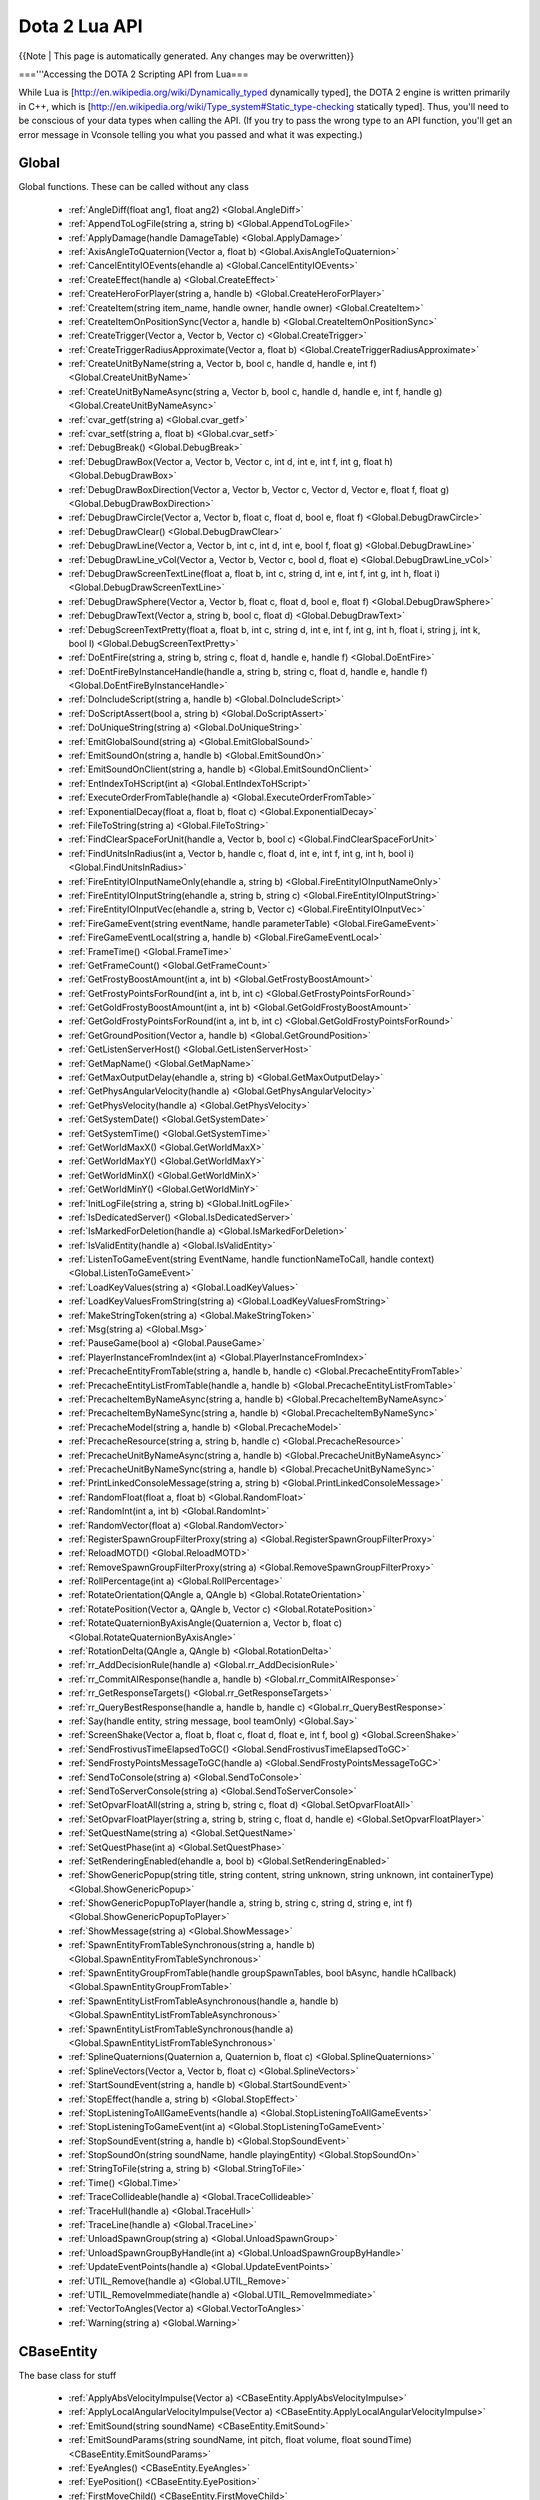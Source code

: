Dota 2 Lua API
==============
{{Note | This page is automatically generated.  Any changes may be overwritten}}
  
==='''Accessing the DOTA 2 Scripting API from Lua===

While Lua is [http://en.wikipedia.org/wiki/Dynamically_typed dynamically typed], the DOTA 2 engine is written primarily in C++, which is [http://en.wikipedia.org/wiki/Type_system#Static_type-checking statically typed]. Thus, you'll need to be conscious of your data types when calling the API. (If you try to pass the wrong type to an API function, you'll get an error message in Vconsole telling you what you passed and what it was expecting.)


Global
############
Global functions.  These can be called without any class

  * :ref:`AngleDiff(float ang1, float ang2) <Global.AngleDiff>`
  * :ref:`AppendToLogFile(string a, string b) <Global.AppendToLogFile>`
  * :ref:`ApplyDamage(handle DamageTable) <Global.ApplyDamage>`
  * :ref:`AxisAngleToQuaternion(Vector a, float b) <Global.AxisAngleToQuaternion>`
  * :ref:`CancelEntityIOEvents(ehandle a) <Global.CancelEntityIOEvents>`
  * :ref:`CreateEffect(handle a) <Global.CreateEffect>`
  * :ref:`CreateHeroForPlayer(string a, handle b) <Global.CreateHeroForPlayer>`
  * :ref:`CreateItem(string item_name, handle owner, handle owner) <Global.CreateItem>`
  * :ref:`CreateItemOnPositionSync(Vector a, handle b) <Global.CreateItemOnPositionSync>`
  * :ref:`CreateTrigger(Vector a, Vector b, Vector c) <Global.CreateTrigger>`
  * :ref:`CreateTriggerRadiusApproximate(Vector a, float b) <Global.CreateTriggerRadiusApproximate>`
  * :ref:`CreateUnitByName(string a, Vector b, bool c, handle d, handle e, int f) <Global.CreateUnitByName>`
  * :ref:`CreateUnitByNameAsync(string a, Vector b, bool c, handle d, handle e, int f, handle g) <Global.CreateUnitByNameAsync>`
  * :ref:`cvar_getf(string a) <Global.cvar_getf>`
  * :ref:`cvar_setf(string a, float b) <Global.cvar_setf>`
  * :ref:`DebugBreak() <Global.DebugBreak>`
  * :ref:`DebugDrawBox(Vector a, Vector b, Vector c, int d, int e, int f, int g, float h) <Global.DebugDrawBox>`
  * :ref:`DebugDrawBoxDirection(Vector a, Vector b, Vector c, Vector d, Vector e, float f, float g) <Global.DebugDrawBoxDirection>`
  * :ref:`DebugDrawCircle(Vector a, Vector b, float c, float d, bool e, float f) <Global.DebugDrawCircle>`
  * :ref:`DebugDrawClear() <Global.DebugDrawClear>`
  * :ref:`DebugDrawLine(Vector a, Vector b, int c, int d, int e, bool f, float g) <Global.DebugDrawLine>`
  * :ref:`DebugDrawLine_vCol(Vector a, Vector b, Vector c, bool d, float e) <Global.DebugDrawLine_vCol>`
  * :ref:`DebugDrawScreenTextLine(float a, float b, int c, string d, int e, int f, int g, int h, float i) <Global.DebugDrawScreenTextLine>`
  * :ref:`DebugDrawSphere(Vector a, Vector b, float c, float d, bool e, float f) <Global.DebugDrawSphere>`
  * :ref:`DebugDrawText(Vector a, string b, bool c, float d) <Global.DebugDrawText>`
  * :ref:`DebugScreenTextPretty(float a, float b, int c, string d, int e, int f, int g, int h, float i, string j, int k, bool l) <Global.DebugScreenTextPretty>`
  * :ref:`DoEntFire(string a, string b, string c, float d, handle e, handle f) <Global.DoEntFire>`
  * :ref:`DoEntFireByInstanceHandle(handle a, string b, string c, float d, handle e, handle f) <Global.DoEntFireByInstanceHandle>`
  * :ref:`DoIncludeScript(string a, handle b) <Global.DoIncludeScript>`
  * :ref:`DoScriptAssert(bool a, string b) <Global.DoScriptAssert>`
  * :ref:`DoUniqueString(string a) <Global.DoUniqueString>`
  * :ref:`EmitGlobalSound(string a) <Global.EmitGlobalSound>`
  * :ref:`EmitSoundOn(string a, handle b) <Global.EmitSoundOn>`
  * :ref:`EmitSoundOnClient(string a, handle b) <Global.EmitSoundOnClient>`
  * :ref:`EntIndexToHScript(int a) <Global.EntIndexToHScript>`
  * :ref:`ExecuteOrderFromTable(handle a) <Global.ExecuteOrderFromTable>`
  * :ref:`ExponentialDecay(float a, float b, float c) <Global.ExponentialDecay>`
  * :ref:`FileToString(string a) <Global.FileToString>`
  * :ref:`FindClearSpaceForUnit(handle a, Vector b, bool c) <Global.FindClearSpaceForUnit>`
  * :ref:`FindUnitsInRadius(int a, Vector b, handle c, float d, int e, int f, int g, int h, bool i) <Global.FindUnitsInRadius>`
  * :ref:`FireEntityIOInputNameOnly(ehandle a, string b) <Global.FireEntityIOInputNameOnly>`
  * :ref:`FireEntityIOInputString(ehandle a, string b, string c) <Global.FireEntityIOInputString>`
  * :ref:`FireEntityIOInputVec(ehandle a, string b, Vector c) <Global.FireEntityIOInputVec>`
  * :ref:`FireGameEvent(string eventName, handle parameterTable) <Global.FireGameEvent>`
  * :ref:`FireGameEventLocal(string a, handle b) <Global.FireGameEventLocal>`
  * :ref:`FrameTime() <Global.FrameTime>`
  * :ref:`GetFrameCount() <Global.GetFrameCount>`
  * :ref:`GetFrostyBoostAmount(int a, int b) <Global.GetFrostyBoostAmount>`
  * :ref:`GetFrostyPointsForRound(int a, int b, int c) <Global.GetFrostyPointsForRound>`
  * :ref:`GetGoldFrostyBoostAmount(int a, int b) <Global.GetGoldFrostyBoostAmount>`
  * :ref:`GetGoldFrostyPointsForRound(int a, int b, int c) <Global.GetGoldFrostyPointsForRound>`
  * :ref:`GetGroundPosition(Vector a, handle b) <Global.GetGroundPosition>`
  * :ref:`GetListenServerHost() <Global.GetListenServerHost>`
  * :ref:`GetMapName() <Global.GetMapName>`
  * :ref:`GetMaxOutputDelay(ehandle a, string b) <Global.GetMaxOutputDelay>`
  * :ref:`GetPhysAngularVelocity(handle a) <Global.GetPhysAngularVelocity>`
  * :ref:`GetPhysVelocity(handle a) <Global.GetPhysVelocity>`
  * :ref:`GetSystemDate() <Global.GetSystemDate>`
  * :ref:`GetSystemTime() <Global.GetSystemTime>`
  * :ref:`GetWorldMaxX() <Global.GetWorldMaxX>`
  * :ref:`GetWorldMaxY() <Global.GetWorldMaxY>`
  * :ref:`GetWorldMinX() <Global.GetWorldMinX>`
  * :ref:`GetWorldMinY() <Global.GetWorldMinY>`
  * :ref:`InitLogFile(string a, string b) <Global.InitLogFile>`
  * :ref:`IsDedicatedServer() <Global.IsDedicatedServer>`
  * :ref:`IsMarkedForDeletion(handle a) <Global.IsMarkedForDeletion>`
  * :ref:`IsValidEntity(handle a) <Global.IsValidEntity>`
  * :ref:`ListenToGameEvent(string EventName, handle functionNameToCall, handle context) <Global.ListenToGameEvent>`
  * :ref:`LoadKeyValues(string a) <Global.LoadKeyValues>`
  * :ref:`LoadKeyValuesFromString(string a) <Global.LoadKeyValuesFromString>`
  * :ref:`MakeStringToken(string a) <Global.MakeStringToken>`
  * :ref:`Msg(string a) <Global.Msg>`
  * :ref:`PauseGame(bool a) <Global.PauseGame>`
  * :ref:`PlayerInstanceFromIndex(int a) <Global.PlayerInstanceFromIndex>`
  * :ref:`PrecacheEntityFromTable(string a, handle b, handle c) <Global.PrecacheEntityFromTable>`
  * :ref:`PrecacheEntityListFromTable(handle a, handle b) <Global.PrecacheEntityListFromTable>`
  * :ref:`PrecacheItemByNameAsync(string a, handle b) <Global.PrecacheItemByNameAsync>`
  * :ref:`PrecacheItemByNameSync(string a, handle b) <Global.PrecacheItemByNameSync>`
  * :ref:`PrecacheModel(string a, handle b) <Global.PrecacheModel>`
  * :ref:`PrecacheResource(string a, string b, handle c) <Global.PrecacheResource>`
  * :ref:`PrecacheUnitByNameAsync(string a, handle b) <Global.PrecacheUnitByNameAsync>`
  * :ref:`PrecacheUnitByNameSync(string a, handle b) <Global.PrecacheUnitByNameSync>`
  * :ref:`PrintLinkedConsoleMessage(string a, string b) <Global.PrintLinkedConsoleMessage>`
  * :ref:`RandomFloat(float a, float b) <Global.RandomFloat>`
  * :ref:`RandomInt(int a, int b) <Global.RandomInt>`
  * :ref:`RandomVector(float a) <Global.RandomVector>`
  * :ref:`RegisterSpawnGroupFilterProxy(string a) <Global.RegisterSpawnGroupFilterProxy>`
  * :ref:`ReloadMOTD() <Global.ReloadMOTD>`
  * :ref:`RemoveSpawnGroupFilterProxy(string a) <Global.RemoveSpawnGroupFilterProxy>`
  * :ref:`RollPercentage(int a) <Global.RollPercentage>`
  * :ref:`RotateOrientation(QAngle a, QAngle b) <Global.RotateOrientation>`
  * :ref:`RotatePosition(Vector a, QAngle b, Vector c) <Global.RotatePosition>`
  * :ref:`RotateQuaternionByAxisAngle(Quaternion a, Vector b, float c) <Global.RotateQuaternionByAxisAngle>`
  * :ref:`RotationDelta(QAngle a, QAngle b) <Global.RotationDelta>`
  * :ref:`rr_AddDecisionRule(handle a) <Global.rr_AddDecisionRule>`
  * :ref:`rr_CommitAIResponse(handle a, handle b) <Global.rr_CommitAIResponse>`
  * :ref:`rr_GetResponseTargets() <Global.rr_GetResponseTargets>`
  * :ref:`rr_QueryBestResponse(handle a, handle b, handle c) <Global.rr_QueryBestResponse>`
  * :ref:`Say(handle entity, string message, bool teamOnly) <Global.Say>`
  * :ref:`ScreenShake(Vector a, float b, float c, float d, float e, int f, bool g) <Global.ScreenShake>`
  * :ref:`SendFrostivusTimeElapsedToGC() <Global.SendFrostivusTimeElapsedToGC>`
  * :ref:`SendFrostyPointsMessageToGC(handle a) <Global.SendFrostyPointsMessageToGC>`
  * :ref:`SendToConsole(string a) <Global.SendToConsole>`
  * :ref:`SendToServerConsole(string a) <Global.SendToServerConsole>`
  * :ref:`SetOpvarFloatAll(string a, string b, string c, float d) <Global.SetOpvarFloatAll>`
  * :ref:`SetOpvarFloatPlayer(string a, string b, string c, float d, handle e) <Global.SetOpvarFloatPlayer>`
  * :ref:`SetQuestName(string a) <Global.SetQuestName>`
  * :ref:`SetQuestPhase(int a) <Global.SetQuestPhase>`
  * :ref:`SetRenderingEnabled(ehandle a, bool b) <Global.SetRenderingEnabled>`
  * :ref:`ShowGenericPopup(string title, string content, string unknown, string unknown, int containerType) <Global.ShowGenericPopup>`
  * :ref:`ShowGenericPopupToPlayer(handle a, string b, string c, string d, string e, int f) <Global.ShowGenericPopupToPlayer>`
  * :ref:`ShowMessage(string a) <Global.ShowMessage>`
  * :ref:`SpawnEntityFromTableSynchronous(string a, handle b) <Global.SpawnEntityFromTableSynchronous>`
  * :ref:`SpawnEntityGroupFromTable(handle groupSpawnTables, bool bAsync, handle hCallback) <Global.SpawnEntityGroupFromTable>`
  * :ref:`SpawnEntityListFromTableAsynchronous(handle a, handle b) <Global.SpawnEntityListFromTableAsynchronous>`
  * :ref:`SpawnEntityListFromTableSynchronous(handle a) <Global.SpawnEntityListFromTableSynchronous>`
  * :ref:`SplineQuaternions(Quaternion a, Quaternion b, float c) <Global.SplineQuaternions>`
  * :ref:`SplineVectors(Vector a, Vector b, float c) <Global.SplineVectors>`
  * :ref:`StartSoundEvent(string a, handle b) <Global.StartSoundEvent>`
  * :ref:`StopEffect(handle a, string b) <Global.StopEffect>`
  * :ref:`StopListeningToAllGameEvents(handle a) <Global.StopListeningToAllGameEvents>`
  * :ref:`StopListeningToGameEvent(int a) <Global.StopListeningToGameEvent>`
  * :ref:`StopSoundEvent(string a, handle b) <Global.StopSoundEvent>`
  * :ref:`StopSoundOn(string soundName, handle playingEntity) <Global.StopSoundOn>`
  * :ref:`StringToFile(string a, string b) <Global.StringToFile>`
  * :ref:`Time() <Global.Time>`
  * :ref:`TraceCollideable(handle a) <Global.TraceCollideable>`
  * :ref:`TraceHull(handle a) <Global.TraceHull>`
  * :ref:`TraceLine(handle a) <Global.TraceLine>`
  * :ref:`UnloadSpawnGroup(string a) <Global.UnloadSpawnGroup>`
  * :ref:`UnloadSpawnGroupByHandle(int a) <Global.UnloadSpawnGroupByHandle>`
  * :ref:`UpdateEventPoints(handle a) <Global.UpdateEventPoints>`
  * :ref:`UTIL_Remove(handle a) <Global.UTIL_Remove>`
  * :ref:`UTIL_RemoveImmediate(handle a) <Global.UTIL_RemoveImmediate>`
  * :ref:`VectorToAngles(Vector a) <Global.VectorToAngles>`
  * :ref:`Warning(string a) <Global.Warning>`

CBaseEntity
############
The base class for stuff

  * :ref:`ApplyAbsVelocityImpulse(Vector a) <CBaseEntity.ApplyAbsVelocityImpulse>`
  * :ref:`ApplyLocalAngularVelocityImpulse(Vector a) <CBaseEntity.ApplyLocalAngularVelocityImpulse>`
  * :ref:`EmitSound(string soundName) <CBaseEntity.EmitSound>`
  * :ref:`EmitSoundParams(string soundName, int pitch, float volume, float soundTime) <CBaseEntity.EmitSoundParams>`
  * :ref:`EyeAngles() <CBaseEntity.EyeAngles>`
  * :ref:`EyePosition() <CBaseEntity.EyePosition>`
  * :ref:`FirstMoveChild() <CBaseEntity.FirstMoveChild>`
  * :ref:`GatherCriteria(handle a) <CBaseEntity.GatherCriteria>`
  * :ref:`GetAbsOrigin() <CBaseEntity.GetAbsOrigin>`
  * :ref:`GetAngles() <CBaseEntity.GetAngles>`
  * :ref:`GetAnglesAsVector() <CBaseEntity.GetAnglesAsVector>`
  * :ref:`GetAngularVelocity() <CBaseEntity.GetAngularVelocity>`
  * :ref:`GetBaseVelocity() <CBaseEntity.GetBaseVelocity>`
  * :ref:`GetBoundingMaxs() <CBaseEntity.GetBoundingMaxs>`
  * :ref:`GetBoundingMins() <CBaseEntity.GetBoundingMins>`
  * :ref:`GetBounds() <CBaseEntity.GetBounds>`
  * :ref:`GetCenter() <CBaseEntity.GetCenter>`
  * :ref:`GetChildren() <CBaseEntity.GetChildren>`
  * :ref:`GetContext(string a) <CBaseEntity.GetContext>`
  * :ref:`GetForwardVector() <CBaseEntity.GetForwardVector>`
  * :ref:`GetHealth() <CBaseEntity.GetHealth>`
  * :ref:`GetLocalAngularVelocity() <CBaseEntity.GetLocalAngularVelocity>`
  * :ref:`GetLocalVelocity() <CBaseEntity.GetLocalVelocity>`
  * :ref:`GetMaxHealth() <CBaseEntity.GetMaxHealth>`
  * :ref:`GetModelName() <CBaseEntity.GetModelName>`
  * :ref:`GetMoveParent() <CBaseEntity.GetMoveParent>`
  * :ref:`GetOrigin() <CBaseEntity.GetOrigin>`
  * :ref:`GetOwner() <CBaseEntity.GetOwner>`
  * :ref:`GetOwnerEntity() <CBaseEntity.GetOwnerEntity>`
  * :ref:`GetRightVector() <CBaseEntity.GetRightVector>`
  * :ref:`GetRootMoveParent() <CBaseEntity.GetRootMoveParent>`
  * :ref:`GetSoundDuration(string soundName, string actormodelname) <CBaseEntity.GetSoundDuration>`
  * :ref:`GetTeam() <CBaseEntity.GetTeam>`
  * :ref:`GetUpVector() <CBaseEntity.GetUpVector>`
  * :ref:`GetVelocity() <CBaseEntity.GetVelocity>`
  * :ref:`IsAlive() <CBaseEntity.IsAlive>`
  * :ref:`IsPlayer() <CBaseEntity.IsPlayer>`
  * :ref:`Kill() <CBaseEntity.Kill>`
  * :ref:`NextMovePeer() <CBaseEntity.NextMovePeer>`
  * :ref:`OverrideFriction(float a, float b) <CBaseEntity.OverrideFriction>`
  * :ref:`PrecacheScriptSound(string a) <CBaseEntity.PrecacheScriptSound>`
  * :ref:`SetAbsOrigin(Vector origin) <CBaseEntity.SetAbsOrigin>`
  * :ref:`SetAngles(float pitch, float yaw, float roll) <CBaseEntity.SetAngles>`
  * :ref:`SetAngularVelocity(float pitch, float yaw, float roll) <CBaseEntity.SetAngularVelocity>`
  * :ref:`SetContext(string a, string b, float c) <CBaseEntity.SetContext>`
  * :ref:`SetContextNum(string a, float b, float c) <CBaseEntity.SetContextNum>`
  * :ref:`SetContextThink(string a, handle b, float c) <CBaseEntity.SetContextThink>`
  * :ref:`SetForwardVector(Vector forwardVec) <CBaseEntity.SetForwardVector>`
  * :ref:`SetFriction(float a) <CBaseEntity.SetFriction>`
  * :ref:`SetGravity(float a) <CBaseEntity.SetGravity>`
  * :ref:`SetHealth(int hp) <CBaseEntity.SetHealth>`
  * :ref:`SetMaxHealth(int maxHP) <CBaseEntity.SetMaxHealth>`
  * :ref:`SetModel(string modelName) <CBaseEntity.SetModel>`
  * :ref:`SetOrigin(Vector origin) <CBaseEntity.SetOrigin>`
  * :ref:`SetOwner(handle owningEntity) <CBaseEntity.SetOwner>`
  * :ref:`SetParent(handle a, string b) <CBaseEntity.SetParent>`
  * :ref:`SetRenderColor(int a, int b, int c) <CBaseEntity.SetRenderColor>`
  * :ref:`SetSize(Vector a, Vector b) <CBaseEntity.SetSize>`
  * :ref:`SetTeam(int team) <CBaseEntity.SetTeam>`
  * :ref:`SetVelocity(Vector a) <CBaseEntity.SetVelocity>`
  * :ref:`StopSound(string soundName) <CBaseEntity.StopSound>`
  * :ref:`Trigger() <CBaseEntity.Trigger>`

CEntities
############
No Description Set

  * :ref:`CreateByClassname(string className) <CEntities.CreateByClassname>`
  * :ref:`FindAllByClassname(string a) <CEntities.FindAllByClassname>`
  * :ref:`FindAllByClassnameWithin(string a, Vector b, float c) <CEntities.FindAllByClassnameWithin>`
  * :ref:`FindAllByModel(string modelName) <CEntities.FindAllByModel>`
  * :ref:`FindAllByName(string name) <CEntities.FindAllByName>`
  * :ref:`FindAllByNameWithin(string name, Vector origin, float maxRadius) <CEntities.FindAllByNameWithin>`
  * :ref:`FindAllByTarget(string targetName) <CEntities.FindAllByTarget>`
  * :ref:`FindAllInSphere(Vector origin, float maxRadius) <CEntities.FindAllInSphere>`
  * :ref:`FindByClassname(handle startFrom, string className) <CEntities.FindByClassname>`
  * :ref:`FindByClassnameNearest(string className, Vector origin, float maxRadius) <CEntities.FindByClassnameNearest>`
  * :ref:`FindByClassnameWithin(handle startFrom, string className, Vector origin, float maxRadius) <CEntities.FindByClassnameWithin>`
  * :ref:`FindByModel(handle startFrom, string modelName) <CEntities.FindByModel>`
  * :ref:`FindByModelWithin(handle startFrom, string modelName, Vector origin, float maxRadius) <CEntities.FindByModelWithin>`
  * :ref:`FindByName(handle lastEnt, string searchString) <CEntities.FindByName>`
  * :ref:`FindByNameNearest(string name, Vector origin, float maxRadius) <CEntities.FindByNameNearest>`
  * :ref:`FindByNameWithin(handle startFrom, string name, Vector origin, float maxRadius) <CEntities.FindByNameWithin>`
  * :ref:`FindByTarget(handle startFrom, string targetName) <CEntities.FindByTarget>`
  * :ref:`FindInSphere(handle startFrom, Vector origin, float maxRadius) <CEntities.FindInSphere>`
  * :ref:`First() <CEntities.First>`
  * :ref:`Next(handle startFrom) <CEntities.Next>`

CEntityInstance
############
extends CBaseEntity
No Description Set

  * :ref:`ConnectOutput(string a, string b) <CEntityInstance.ConnectOutput>`
  * :ref:`Destroy() <CEntityInstance.Destroy>`
  * :ref:`DisconnectOutput(string a, string b) <CEntityInstance.DisconnectOutput>`
  * :ref:`DisconnectRedirectedOutput(string a, string b, handle c) <CEntityInstance.DisconnectRedirectedOutput>`
  * :ref:`entindex() <CEntityInstance.entindex>`
  * :ref:`FireOutput(string a, handle b, handle c, table d, float e) <CEntityInstance.FireOutput>`
  * :ref:`GetClassname() <CEntityInstance.GetClassname>`
  * :ref:`GetDebugName() <CEntityInstance.GetDebugName>`
  * :ref:`GetEntityHandle() <CEntityInstance.GetEntityHandle>`
  * :ref:`GetEntityIndex() <CEntityInstance.GetEntityIndex>`
  * :ref:`GetIntAttr(string a) <CEntityInstance.GetIntAttr>`
  * :ref:`GetName() <CEntityInstance.GetName>`
  * :ref:`GetOrCreatePrivateScriptScope() <CEntityInstance.GetOrCreatePrivateScriptScope>`
  * :ref:`GetOrCreatePublicScriptScope() <CEntityInstance.GetOrCreatePublicScriptScope>`
  * :ref:`GetPrivateScriptScope() <CEntityInstance.GetPrivateScriptScope>`
  * :ref:`GetPublicScriptScope() <CEntityInstance.GetPublicScriptScope>`
  * :ref:`RedirectOutput(string a, string b, handle c) <CEntityInstance.RedirectOutput>`
  * :ref:`RemoveSelf() <CEntityInstance.RemoveSelf>`
  * :ref:`SetIntAttr(string a, int b) <CEntityInstance.SetIntAttr>`

CDOTABaseAbility
############
extends CBaseEntity
No Description Set

  * :ref:`CastAbility() <CDOTABaseAbility.CastAbility>`
  * :ref:`ContinueCasting() <CDOTABaseAbility.ContinueCasting>`
  * :ref:`CreateVisibilityNode(Vector a, float b, float c) <CDOTABaseAbility.CreateVisibilityNode>`
  * :ref:`DecrementModifierRefCount() <CDOTABaseAbility.DecrementModifierRefCount>`
  * :ref:`EndChannel(bool a) <CDOTABaseAbility.EndChannel>`
  * :ref:`EndCooldown() <CDOTABaseAbility.EndCooldown>`
  * :ref:`GetAbilityDamage() <CDOTABaseAbility.GetAbilityDamage>`
  * :ref:`GetAbilityDamageType() <CDOTABaseAbility.GetAbilityDamageType>`
  * :ref:`GetAbilityIndex() <CDOTABaseAbility.GetAbilityIndex>`
  * :ref:`GetAbilityName() <CDOTABaseAbility.GetAbilityName>`
  * :ref:`GetAbilityTargetFlags() <CDOTABaseAbility.GetAbilityTargetFlags>`
  * :ref:`GetAbilityTargetTeam() <CDOTABaseAbility.GetAbilityTargetTeam>`
  * :ref:`GetAbilityTargetType() <CDOTABaseAbility.GetAbilityTargetType>`
  * :ref:`GetAbilityType() <CDOTABaseAbility.GetAbilityType>`
  * :ref:`GetAnimationIgnoresModelScale() <CDOTABaseAbility.GetAnimationIgnoresModelScale>`
  * :ref:`GetAssociatedPrimaryAbilities() <CDOTABaseAbility.GetAssociatedPrimaryAbilities>`
  * :ref:`GetAssociatedSecondaryAbilities() <CDOTABaseAbility.GetAssociatedSecondaryAbilities>`
  * :ref:`GetAutoCastState() <CDOTABaseAbility.GetAutoCastState>`
  * :ref:`GetBackswingTime() <CDOTABaseAbility.GetBackswingTime>`
  * :ref:`GetBehavior() <CDOTABaseAbility.GetBehavior>`
  * :ref:`GetCaster() <CDOTABaseAbility.GetCaster>`
  * :ref:`GetCastPoint() <CDOTABaseAbility.GetCastPoint>`
  * :ref:`GetCastRange() <CDOTABaseAbility.GetCastRange>`
  * :ref:`GetChannelledManaCostPerSecond(int a) <CDOTABaseAbility.GetChannelledManaCostPerSecond>`
  * :ref:`GetChannelStartTime() <CDOTABaseAbility.GetChannelStartTime>`
  * :ref:`GetChannelTime() <CDOTABaseAbility.GetChannelTime>`
  * :ref:`GetCloneSource() <CDOTABaseAbility.GetCloneSource>`
  * :ref:`GetConceptRecipientType() <CDOTABaseAbility.GetConceptRecipientType>`
  * :ref:`GetCooldown(int a) <CDOTABaseAbility.GetCooldown>`
  * :ref:`GetCooldownTime() <CDOTABaseAbility.GetCooldownTime>`
  * :ref:`GetCooldownTimeRemaining() <CDOTABaseAbility.GetCooldownTimeRemaining>`
  * :ref:`GetCursorPosition() <CDOTABaseAbility.GetCursorPosition>`
  * :ref:`GetCursorTarget() <CDOTABaseAbility.GetCursorTarget>`
  * :ref:`GetCursorTargetingNothing() <CDOTABaseAbility.GetCursorTargetingNothing>`
  * :ref:`GetDuration() <CDOTABaseAbility.GetDuration>`
  * :ref:`GetGoldCost(int a) <CDOTABaseAbility.GetGoldCost>`
  * :ref:`GetGoldCostForUpgrade(int a) <CDOTABaseAbility.GetGoldCostForUpgrade>`
  * :ref:`GetHeroLevelRequiredToUpgrade() <CDOTABaseAbility.GetHeroLevelRequiredToUpgrade>`
  * :ref:`GetIntrinsicModifierName() <CDOTABaseAbility.GetIntrinsicModifierName>`
  * :ref:`GetLevel() <CDOTABaseAbility.GetLevel>`
  * :ref:`GetLevelSpecialValueFor(string a, int b) <CDOTABaseAbility.GetLevelSpecialValueFor>`
  * :ref:`GetManaCost(int a) <CDOTABaseAbility.GetManaCost>`
  * :ref:`GetMaxLevel() <CDOTABaseAbility.GetMaxLevel>`
  * :ref:`GetModifierValue() <CDOTABaseAbility.GetModifierValue>`
  * :ref:`GetModifierValueBonus() <CDOTABaseAbility.GetModifierValueBonus>`
  * :ref:`GetPlaybackRateOverride() <CDOTABaseAbility.GetPlaybackRateOverride>`
  * :ref:`GetSharedCooldownName() <CDOTABaseAbility.GetSharedCooldownName>`
  * :ref:`GetSpecialValueFor(string a) <CDOTABaseAbility.GetSpecialValueFor>`
  * :ref:`GetStolenActivityModifier() <CDOTABaseAbility.GetStolenActivityModifier>`
  * :ref:`GetToggleState() <CDOTABaseAbility.GetToggleState>`
  * :ref:`HeroXPChange(float a) <CDOTABaseAbility.HeroXPChange>`
  * :ref:`IncrementModifierRefCount() <CDOTABaseAbility.IncrementModifierRefCount>`
  * :ref:`IsActivated() <CDOTABaseAbility.IsActivated>`
  * :ref:`IsAttributeBonus() <CDOTABaseAbility.IsAttributeBonus>`
  * :ref:`IsChanneling() <CDOTABaseAbility.IsChanneling>`
  * :ref:`IsCooldownReady() <CDOTABaseAbility.IsCooldownReady>`
  * :ref:`IsCosmetic() <CDOTABaseAbility.IsCosmetic>`
  * :ref:`IsFullyCastable() <CDOTABaseAbility.IsFullyCastable>`
  * :ref:`IsHidden() <CDOTABaseAbility.IsHidden>`
  * :ref:`IsHiddenWhenStolen() <CDOTABaseAbility.IsHiddenWhenStolen>`
  * :ref:`IsInAbilityPhase() <CDOTABaseAbility.IsInAbilityPhase>`
  * :ref:`IsItem() <CDOTABaseAbility.IsItem>`
  * :ref:`IsOwnersGoldEnough(int a) <CDOTABaseAbility.IsOwnersGoldEnough>`
  * :ref:`IsOwnersGoldEnoughForUpgrade() <CDOTABaseAbility.IsOwnersGoldEnoughForUpgrade>`
  * :ref:`IsOwnersManaEnough() <CDOTABaseAbility.IsOwnersManaEnough>`
  * :ref:`IsPassive() <CDOTABaseAbility.IsPassive>`
  * :ref:`IsSharedWithTeammates() <CDOTABaseAbility.IsSharedWithTeammates>`
  * :ref:`IsStealable() <CDOTABaseAbility.IsStealable>`
  * :ref:`IsStolen() <CDOTABaseAbility.IsStolen>`
  * :ref:`IsToggle() <CDOTABaseAbility.IsToggle>`
  * :ref:`IsTrained() <CDOTABaseAbility.IsTrained>`
  * :ref:`MarkAbilityButtonDirty() <CDOTABaseAbility.MarkAbilityButtonDirty>`
  * :ref:`NumModifiersUsingAbility() <CDOTABaseAbility.NumModifiersUsingAbility>`
  * :ref:`OnAbilityPhaseInterrupted() <CDOTABaseAbility.OnAbilityPhaseInterrupted>`
  * :ref:`OnAbilityPhaseStart() <CDOTABaseAbility.OnAbilityPhaseStart>`
  * :ref:`OnAbilityPinged() <CDOTABaseAbility.OnAbilityPinged>`
  * :ref:`OnChannelFinish(bool a) <CDOTABaseAbility.OnChannelFinish>`
  * :ref:`OnChannelThink(float a) <CDOTABaseAbility.OnChannelThink>`
  * :ref:`OnHeroCalculateStatBonus() <CDOTABaseAbility.OnHeroCalculateStatBonus>`
  * :ref:`OnHeroLevelUp() <CDOTABaseAbility.OnHeroLevelUp>`
  * :ref:`OnInventoryContentsChanged() <CDOTABaseAbility.OnInventoryContentsChanged>`
  * :ref:`OnOwnerDied() <CDOTABaseAbility.OnOwnerDied>`
  * :ref:`OnOwnerSpawned() <CDOTABaseAbility.OnOwnerSpawned>`
  * :ref:`OnSpellStart() <CDOTABaseAbility.OnSpellStart>`
  * :ref:`OnToggle() <CDOTABaseAbility.OnToggle>`
  * :ref:`OnUpgrade() <CDOTABaseAbility.OnUpgrade>`
  * :ref:`PayGoldCost() <CDOTABaseAbility.PayGoldCost>`
  * :ref:`PayGoldCostForUpgrade() <CDOTABaseAbility.PayGoldCostForUpgrade>`
  * :ref:`PayManaCost() <CDOTABaseAbility.PayManaCost>`
  * :ref:`PlaysDefaultAnimWhenStolen() <CDOTABaseAbility.PlaysDefaultAnimWhenStolen>`
  * :ref:`ProcsMagicStick() <CDOTABaseAbility.ProcsMagicStick>`
  * :ref:`RefCountsModifiers() <CDOTABaseAbility.RefCountsModifiers>`
  * :ref:`RefundManaCost() <CDOTABaseAbility.RefundManaCost>`
  * :ref:`ResetToggleOnRespawn() <CDOTABaseAbility.ResetToggleOnRespawn>`
  * :ref:`SetAbilityIndex(int a) <CDOTABaseAbility.SetAbilityIndex>`
  * :ref:`SetActivated(bool a) <CDOTABaseAbility.SetActivated>`
  * :ref:`SetChanneling(bool a) <CDOTABaseAbility.SetChanneling>`
  * :ref:`SetHidden(bool a) <CDOTABaseAbility.SetHidden>`
  * :ref:`SetInAbilityPhase(bool a) <CDOTABaseAbility.SetInAbilityPhase>`
  * :ref:`SetLevel(int a) <CDOTABaseAbility.SetLevel>`
  * :ref:`SetOverrideCastPoint(float a) <CDOTABaseAbility.SetOverrideCastPoint>`
  * :ref:`SetRefCountsModifiers(bool a) <CDOTABaseAbility.SetRefCountsModifiers>`
  * :ref:`SetStolen(bool a) <CDOTABaseAbility.SetStolen>`
  * :ref:`ShouldUseResources() <CDOTABaseAbility.ShouldUseResources>`
  * :ref:`SpeakAbilityConcept(int a) <CDOTABaseAbility.SpeakAbilityConcept>`
  * :ref:`SpeakTrigger() <CDOTABaseAbility.SpeakTrigger>`
  * :ref:`StartCooldown(float a) <CDOTABaseAbility.StartCooldown>`
  * :ref:`ToggleAbility() <CDOTABaseAbility.ToggleAbility>`
  * :ref:`ToggleAutoCast() <CDOTABaseAbility.ToggleAutoCast>`
  * :ref:`UpgradeAbility() <CDOTABaseAbility.UpgradeAbility>`
  * :ref:`UseResources(bool a, bool b, bool c) <CDOTABaseAbility.UseResources>`

CDOTA_Ability_Animation_Attack
############
extends CDOTABaseAbility
No Description Set

  * :ref:`SetPlaybackRate(float a) <CDOTA_Ability_Animation_Attack.SetPlaybackRate>`

CDOTA_Ability_Animation_TailSpin
############
extends CDOTABaseAbility
No Description Set

  * :ref:`SetPlaybackRate(float a) <CDOTA_Ability_Animation_TailSpin.SetPlaybackRate>`

CDOTA_Ability_Nian_Leap
############
extends CDOTABaseAbility
No Description Set

  * :ref:`SetPlaybackRate(float a) <CDOTA_Ability_Nian_Leap.SetPlaybackRate>`

CDOTA_Ability_Nian_Dive
############
extends CDOTABaseAbility
No Description Set

  * :ref:`SetPlaybackRate(float a) <CDOTA_Ability_Nian_Dive.SetPlaybackRate>`

CDOTA_Ability_Nian_Roar
############
extends CDOTABaseAbility
No Description Set

  * :ref:`GetCastCount() <CDOTA_Ability_Nian_Roar.GetCastCount>`

CDOTA_Item
############
extends CDOTABaseAbility
No Description Set

  * :ref:`GetContainer() <CDOTA_Item.GetContainer>`
  * :ref:`GetCost() <CDOTA_Item.GetCost>`
  * :ref:`GetCurrentCharges() <CDOTA_Item.GetCurrentCharges>`
  * :ref:`GetInitialCharges() <CDOTA_Item.GetInitialCharges>`
  * :ref:`GetPurchaser() <CDOTA_Item.GetPurchaser>`
  * :ref:`GetPurchaseTime() <CDOTA_Item.GetPurchaseTime>`
  * :ref:`GetShareability() <CDOTA_Item.GetShareability>`
  * :ref:`IsPermanent() <CDOTA_Item.IsPermanent>`
  * :ref:`LaunchLoot(bool a, float b, float c, Vector d) <CDOTA_Item.LaunchLoot>`
  * :ref:`SetCurrentCharges(int a) <CDOTA_Item.SetCurrentCharges>`
  * :ref:`SetPurchaser(handle a) <CDOTA_Item.SetPurchaser>`
  * :ref:`SetPurchaseTime(float a) <CDOTA_Item.SetPurchaseTime>`
  * :ref:`SetStacksWithOtherOwners(bool a) <CDOTA_Item.SetStacksWithOtherOwners>`
  * :ref:`StacksWithOtherOwners() <CDOTA_Item.StacksWithOtherOwners>`
  * :ref:`Think() <CDOTA_Item.Think>`

CDOTA_Item_Physical
############
extends CBaseAnimating
No Description Set

  * :ref:`GetContainedItem() <CDOTA_Item_Physical.GetContainedItem>`
  * :ref:`GetCreationTime() <CDOTA_Item_Physical.GetCreationTime>`
  * :ref:`SetContainedItem(handle a) <CDOTA_Item_Physical.SetContainedItem>`

CDOTA_Item_DataDriven
############
extends CDOTA_Item


  * :ref:`ApplyDataDrivenModifier(handle source, handle target, string modifier_name, handle modifierArgs) <CDOTA_Item_DataDriven.ApplyDataDrivenModifier>`

CDOTA_Unit_Nian
############
extends CDOTA_BaseNPC_Creature
No Description Set

  * :ref:`GetHorn() <CDOTA_Unit_Nian.GetHorn>`
  * :ref:`GetTail() <CDOTA_Unit_Nian.GetTail>`
  * :ref:`IsHornAlive() <CDOTA_Unit_Nian.IsHornAlive>`
  * :ref:`IsTailAlive() <CDOTA_Unit_Nian.IsTailAlive>`

CBasePlayer
############
No Description Set

  * :ref:`IsNoclipping() <CBasePlayer.IsNoclipping>`

CDOTAPlayer
############
extends CBaseAnimating
No Description Set

  * :ref:`GetAssignedHero() <CDOTAPlayer.GetAssignedHero>`
  * :ref:`GetControlledRPGUnit() <CDOTAPlayer.GetControlledRPGUnit>`
  * :ref:`GetPlayerID() <CDOTAPlayer.GetPlayerID>`
  * :ref:`MakeRandomHeroSelection() <CDOTAPlayer.MakeRandomHeroSelection>`
  * :ref:`SetKillCamUnit(handle a) <CDOTAPlayer.SetKillCamUnit>`
  * :ref:`SetMusicStatus(int nMusicStatus, float flIntensity) <CDOTAPlayer.SetMusicStatus>`

CDOTA_PlayerResource
############
extends CBaseEntity
No Description Set

  * :ref:`AddAegisPickup(int a) <CDOTA_PlayerResource.AddAegisPickup>`
  * :ref:`AddClaimedFarm(int a, float b) <CDOTA_PlayerResource.AddClaimedFarm>`
  * :ref:`AddGoldSpentOnSupport(int a, int b) <CDOTA_PlayerResource.AddGoldSpentOnSupport>`
  * :ref:`AddRunePickup(int a) <CDOTA_PlayerResource.AddRunePickup>`
  * :ref:`AreUnitsSharedWithPlayerID(int a, int b) <CDOTA_PlayerResource.AreUnitsSharedWithPlayerID>`
  * :ref:`ClearKillsMatrix(int a) <CDOTA_PlayerResource.ClearKillsMatrix>`
  * :ref:`ClearLastHitMultikill(int a) <CDOTA_PlayerResource.ClearLastHitMultikill>`
  * :ref:`ClearLastHitStreak(int a) <CDOTA_PlayerResource.ClearLastHitStreak>`
  * :ref:`ClearRawPlayerDamageMatrix(int a) <CDOTA_PlayerResource.ClearRawPlayerDamageMatrix>`
  * :ref:`ClearStreak(int a) <CDOTA_PlayerResource.ClearStreak>`
  * :ref:`GetAegisPickups(int a) <CDOTA_PlayerResource.GetAegisPickups>`
  * :ref:`GetAssists(int a) <CDOTA_PlayerResource.GetAssists>`
  * :ref:`GetBroadcasterChannel(int a) <CDOTA_PlayerResource.GetBroadcasterChannel>`
  * :ref:`GetBroadcasterChannelSlot(int a) <CDOTA_PlayerResource.GetBroadcasterChannelSlot>`
  * :ref:`GetClaimedDenies(int a) <CDOTA_PlayerResource.GetClaimedDenies>`
  * :ref:`GetClaimedFarm(int a) <CDOTA_PlayerResource.GetClaimedFarm>`
  * :ref:`GetClaimedMisses(int a) <CDOTA_PlayerResource.GetClaimedMisses>`
  * :ref:`GetConnectionState(int a) <CDOTA_PlayerResource.GetConnectionState>`
  * :ref:`GetCreepDamageTaken(int a) <CDOTA_PlayerResource.GetCreepDamageTaken>`
  * :ref:`GetCustomBuybackCooldown(int a) <CDOTA_PlayerResource.GetCustomBuybackCooldown>`
  * :ref:`GetCustomBuybackCost(int a) <CDOTA_PlayerResource.GetCustomBuybackCost>`
  * :ref:`GetDamageDoneToHero(int a, int b) <CDOTA_PlayerResource.GetDamageDoneToHero>`
  * :ref:`GetDeaths(int a) <CDOTA_PlayerResource.GetDeaths>`
  * :ref:`GetDenies(int a) <CDOTA_PlayerResource.GetDenies>`
  * :ref:`GetEventPointsForPlayerID(int a) <CDOTA_PlayerResource.GetEventPointsForPlayerID>`
  * :ref:`GetEventPremiumPointsGranted(int a) <CDOTA_PlayerResource.GetEventPremiumPointsGranted>`
  * :ref:`GetEventRankGranted(int a) <CDOTA_PlayerResource.GetEventRankGranted>`
  * :ref:`GetGold(int a) <CDOTA_PlayerResource.GetGold>`
  * :ref:`GetGoldBagsCollected(int a) <CDOTA_PlayerResource.GetGoldBagsCollected>`
  * :ref:`GetGoldLostToDeath(int a) <CDOTA_PlayerResource.GetGoldLostToDeath>`
  * :ref:`GetGoldPerMin(int a) <CDOTA_PlayerResource.GetGoldPerMin>`
  * :ref:`GetGoldSpentOnBuybacks(int a) <CDOTA_PlayerResource.GetGoldSpentOnBuybacks>`
  * :ref:`GetGoldSpentOnConsumables(int a) <CDOTA_PlayerResource.GetGoldSpentOnConsumables>`
  * :ref:`GetGoldSpentOnItems(int a) <CDOTA_PlayerResource.GetGoldSpentOnItems>`
  * :ref:`GetGoldSpentOnSupport(int a) <CDOTA_PlayerResource.GetGoldSpentOnSupport>`
  * :ref:`GetHealing(int a) <CDOTA_PlayerResource.GetHealing>`
  * :ref:`GetHeroDamageTaken(int a) <CDOTA_PlayerResource.GetHeroDamageTaken>`
  * :ref:`GetKills(int a) <CDOTA_PlayerResource.GetKills>`
  * :ref:`GetKillsDoneToHero(int a, int b) <CDOTA_PlayerResource.GetKillsDoneToHero>`
  * :ref:`GetLastHitMultikill(int a) <CDOTA_PlayerResource.GetLastHitMultikill>`
  * :ref:`GetLastHits(int a) <CDOTA_PlayerResource.GetLastHits>`
  * :ref:`GetLastHitStreak(int a) <CDOTA_PlayerResource.GetLastHitStreak>`
  * :ref:`GetLevel(int playerID) <CDOTA_PlayerResource.GetLevel>`
  * :ref:`GetMisses(int a) <CDOTA_PlayerResource.GetMisses>`
  * :ref:`GetNearbyCreepDeaths(int a) <CDOTA_PlayerResource.GetNearbyCreepDeaths>`
  * :ref:`GetNthCourierForTeam(int a, int b) <CDOTA_PlayerResource.GetNthCourierForTeam>`
  * :ref:`GetNthPlayerIDOnTeam(int a, int b) <CDOTA_PlayerResource.GetNthPlayerIDOnTeam>`
  * :ref:`GetNumConsumablesPurchased(int a) <CDOTA_PlayerResource.GetNumConsumablesPurchased>`
  * :ref:`GetNumCouriersForTeam(int a) <CDOTA_PlayerResource.GetNumCouriersForTeam>`
  * :ref:`GetNumItemsPurchased(int a) <CDOTA_PlayerResource.GetNumItemsPurchased>`
  * :ref:`GetPlayer(int a) <CDOTA_PlayerResource.GetPlayer>`
  * :ref:`GetPlayerLoadedCompletely(int a) <CDOTA_PlayerResource.GetPlayerLoadedCompletely>`
  * :ref:`GetPlayerName(int a) <CDOTA_PlayerResource.GetPlayerName>`
  * :ref:`GetPlayerReservedState(int a) <CDOTA_PlayerResource.GetPlayerReservedState>`
  * :ref:`GetRawPlayerDamage(int a) <CDOTA_PlayerResource.GetRawPlayerDamage>`
  * :ref:`GetReliableGold(int a) <CDOTA_PlayerResource.GetReliableGold>`
  * :ref:`GetRespawnSeconds(int a) <CDOTA_PlayerResource.GetRespawnSeconds>`
  * :ref:`GetRoshanKills(int a) <CDOTA_PlayerResource.GetRoshanKills>`
  * :ref:`GetRunePickups(int a) <CDOTA_PlayerResource.GetRunePickups>`
  * :ref:`GetSelectedHeroEntity(int a) <CDOTA_PlayerResource.GetSelectedHeroEntity>`
  * :ref:`GetSelectedHeroID(int a) <CDOTA_PlayerResource.GetSelectedHeroID>`
  * :ref:`GetSelectedHeroName(int a) <CDOTA_PlayerResource.GetSelectedHeroName>`
  * :ref:`GetSteamAccountID(int a) <CDOTA_PlayerResource.GetSteamAccountID>`
  * :ref:`GetStreak(int a) <CDOTA_PlayerResource.GetStreak>`
  * :ref:`GetStuns(int a) <CDOTA_PlayerResource.GetStuns>`
  * :ref:`GetTeam(int a) <CDOTA_PlayerResource.GetTeam>`
  * :ref:`GetTeamKills(int a) <CDOTA_PlayerResource.GetTeamKills>`
  * :ref:`GetTimeOfLastConsumablePurchase(int a) <CDOTA_PlayerResource.GetTimeOfLastConsumablePurchase>`
  * :ref:`GetTimeOfLastDeath(int a) <CDOTA_PlayerResource.GetTimeOfLastDeath>`
  * :ref:`GetTimeOfLastItemPurchase(int a) <CDOTA_PlayerResource.GetTimeOfLastItemPurchase>`
  * :ref:`GetTotalEarnedGold(int a) <CDOTA_PlayerResource.GetTotalEarnedGold>`
  * :ref:`GetTotalEarnedXP(int a) <CDOTA_PlayerResource.GetTotalEarnedXP>`
  * :ref:`GetTotalGoldSpent(int a) <CDOTA_PlayerResource.GetTotalGoldSpent>`
  * :ref:`GetTowerDamageTaken(int a) <CDOTA_PlayerResource.GetTowerDamageTaken>`
  * :ref:`GetTowerKills(int a) <CDOTA_PlayerResource.GetTowerKills>`
  * :ref:`GetUnitShareMaskForPlayer(int a, int b) <CDOTA_PlayerResource.GetUnitShareMaskForPlayer>`
  * :ref:`GetUnreliableGold(int a) <CDOTA_PlayerResource.GetUnreliableGold>`
  * :ref:`GetXPPerMin(int a) <CDOTA_PlayerResource.GetXPPerMin>`
  * :ref:`HasRandomed(int a) <CDOTA_PlayerResource.HasRandomed>`
  * :ref:`HasRepicked(int playerID) <CDOTA_PlayerResource.HasRepicked>`
  * :ref:`HasSelectedHero(int a) <CDOTA_PlayerResource.HasSelectedHero>`
  * :ref:`HaveAllPlayersJoined() <CDOTA_PlayerResource.HaveAllPlayersJoined>`
  * :ref:`HeroLevelUp(int a) <CDOTA_PlayerResource.HeroLevelUp>`
  * :ref:`IncrementAssists(int playerID) <CDOTA_PlayerResource.IncrementAssists>`
  * :ref:`IncrementClaimedDenies(int a) <CDOTA_PlayerResource.IncrementClaimedDenies>`
  * :ref:`IncrementClaimedMisses(int a) <CDOTA_PlayerResource.IncrementClaimedMisses>`
  * :ref:`IncrementDeaths(int playerID) <CDOTA_PlayerResource.IncrementDeaths>`
  * :ref:`IncrementDenies(int a) <CDOTA_PlayerResource.IncrementDenies>`
  * :ref:`IncrementGoldBagsCollected(int a) <CDOTA_PlayerResource.IncrementGoldBagsCollected>`
  * :ref:`IncrementKills(int playerID, int kills) <CDOTA_PlayerResource.IncrementKills>`
  * :ref:`IncrementLastHitMultikill(int a) <CDOTA_PlayerResource.IncrementLastHitMultikill>`
  * :ref:`IncrementLastHits(int a) <CDOTA_PlayerResource.IncrementLastHits>`
  * :ref:`IncrementLastHitStreak(int a) <CDOTA_PlayerResource.IncrementLastHitStreak>`
  * :ref:`IncrementMisses(int a) <CDOTA_PlayerResource.IncrementMisses>`
  * :ref:`IncrementNearbyCreepDeaths(int a) <CDOTA_PlayerResource.IncrementNearbyCreepDeaths>`
  * :ref:`IncrementStreak(int a) <CDOTA_PlayerResource.IncrementStreak>`
  * :ref:`IncrementTotalEarnedXP(int a, int b) <CDOTA_PlayerResource.IncrementTotalEarnedXP>`
  * :ref:`IsBroadcaster(int a) <CDOTA_PlayerResource.IsBroadcaster>`
  * :ref:`IsDisableHelpSetForPlayerID(int a, int b) <CDOTA_PlayerResource.IsDisableHelpSetForPlayerID>`
  * :ref:`IsFakeClient(int a) <CDOTA_PlayerResource.IsFakeClient>`
  * :ref:`IsHeroSelected(string a) <CDOTA_PlayerResource.IsHeroSelected>`
  * :ref:`IsHeroSharedWithPlayerID(int a, int b) <CDOTA_PlayerResource.IsHeroSharedWithPlayerID>`
  * :ref:`IsValidPlayer(int playerID) <CDOTA_PlayerResource.IsValidPlayer>`
  * :ref:`IsValidPlayerID(int playerID) <CDOTA_PlayerResource.IsValidPlayerID>`
  * :ref:`IsValidTeamPlayer(int playerID) <CDOTA_PlayerResource.IsValidTeamPlayer>`
  * :ref:`IsValidTeamPlayerID(int playerID) <CDOTA_PlayerResource.IsValidTeamPlayerID>`
  * :ref:`ModifyGold(int playerID, int goldAmmt, bool reliable, int d) <CDOTA_PlayerResource.ModifyGold>`
  * :ref:`ReplaceHeroWith(int a, string b, int c, int d) <CDOTA_PlayerResource.ReplaceHeroWith>`
  * :ref:`ResetBuybackCostTime(int a) <CDOTA_PlayerResource.ResetBuybackCostTime>`
  * :ref:`ResetTotalEarnedGold(int a) <CDOTA_PlayerResource.ResetTotalEarnedGold>`
  * :ref:`SetBuybackCooldownTime(int a, float b) <CDOTA_PlayerResource.SetBuybackCooldownTime>`
  * :ref:`SetBuybackGoldLimitTime(int a, float b) <CDOTA_PlayerResource.SetBuybackGoldLimitTime>`
  * :ref:`SetCameraTarget(int a, handle b) <CDOTA_PlayerResource.SetCameraTarget>`
  * :ref:`SetCustomBuybackCooldown(int a, float b) <CDOTA_PlayerResource.SetCustomBuybackCooldown>`
  * :ref:`SetCustomBuybackCost(int a, int b) <CDOTA_PlayerResource.SetCustomBuybackCost>`
  * :ref:`SetGold(int a, int b, bool c) <CDOTA_PlayerResource.SetGold>`
  * :ref:`SetHasRandomed(int playerID) <CDOTA_PlayerResource.SetHasRandomed>`
  * :ref:`SetHasRepicked(int playerID) <CDOTA_PlayerResource.SetHasRepicked>`
  * :ref:`SetLastBuybackTime(int a, int b) <CDOTA_PlayerResource.SetLastBuybackTime>`
  * :ref:`SetPlayerReservedState(int a, bool b) <CDOTA_PlayerResource.SetPlayerReservedState>`
  * :ref:`SetUnitShareMaskForPlayer(int a, int b, int c, bool d) <CDOTA_PlayerResource.SetUnitShareMaskForPlayer>`
  * :ref:`SpendGold(int a, int b, int c) <CDOTA_PlayerResource.SpendGold>`
  * :ref:`UpdateTeamSlot(int a, int b) <CDOTA_PlayerResource.UpdateTeamSlot>`
  * :ref:`WhoSelectedHero(string a) <CDOTA_PlayerResource.WhoSelectedHero>`

CDOTA_BaseNPC
############
extends CBaseFlex


  * :ref:`AddAbility(string a) <CDOTA_BaseNPC.AddAbility>`
  * :ref:`AddItem(handle a) <CDOTA_BaseNPC.AddItem>`
  * :ref:`AddNewModifier(handle caster, handle optionalSourceAbility, string modifierName, handle modifierData) <CDOTA_BaseNPC.AddNewModifier>`
  * :ref:`AddNoDraw() <CDOTA_BaseNPC.AddNoDraw>`
  * :ref:`AlertNearbyUnits(handle a, handle b) <CDOTA_BaseNPC.AlertNearbyUnits>`
  * :ref:`AngerNearbyUnits() <CDOTA_BaseNPC.AngerNearbyUnits>`
  * :ref:`AttackNoEarlierThan(float a) <CDOTA_BaseNPC.AttackNoEarlierThan>`
  * :ref:`AttackReady() <CDOTA_BaseNPC.AttackReady>`
  * :ref:`BoundingRadius2D() <CDOTA_BaseNPC.BoundingRadius2D>`
  * :ref:`CastAbilityImmediately(handle a, int b) <CDOTA_BaseNPC.CastAbilityImmediately>`
  * :ref:`CastAbilityNoTarget(handle ability, int playerIndex) <CDOTA_BaseNPC.CastAbilityNoTarget>`
  * :ref:`CastAbilityOnPosition(Vector a, handle b, int c) <CDOTA_BaseNPC.CastAbilityOnPosition>`
  * :ref:`CastAbilityOnTarget(handle target, handle ability, int playerIndex) <CDOTA_BaseNPC.CastAbilityOnTarget>`
  * :ref:`CastAbilityToggle(handle a, int b) <CDOTA_BaseNPC.CastAbilityToggle>`
  * :ref:`DisassembleItem(handle a) <CDOTA_BaseNPC.DisassembleItem>`
  * :ref:`DropItemAtPosition(Vector a, handle b) <CDOTA_BaseNPC.DropItemAtPosition>`
  * :ref:`DropItemAtPositionImmediate(handle a, Vector b) <CDOTA_BaseNPC.DropItemAtPositionImmediate>`
  * :ref:`EjectItemFromStash(handle a) <CDOTA_BaseNPC.EjectItemFromStash>`
  * :ref:`FindAbilityByName(string a) <CDOTA_BaseNPC.FindAbilityByName>`
  * :ref:`ForceKill(bool a) <CDOTA_BaseNPC.ForceKill>`
  * :ref:`GetAbilityByIndex(int a) <CDOTA_BaseNPC.GetAbilityByIndex>`
  * :ref:`GetAbilityCount() <CDOTA_BaseNPC.GetAbilityCount>`
  * :ref:`GetAcquisitionRange() <CDOTA_BaseNPC.GetAcquisitionRange>`
  * :ref:`GetAdditionalBattleMusicWeight() <CDOTA_BaseNPC.GetAdditionalBattleMusicWeight>`
  * :ref:`GetAttackAnimationPoint() <CDOTA_BaseNPC.GetAttackAnimationPoint>`
  * :ref:`GetAttackDamage() <CDOTA_BaseNPC.GetAttackDamage>`
  * :ref:`GetAttackRange() <CDOTA_BaseNPC.GetAttackRange>`
  * :ref:`GetAttackRangeBuffer() <CDOTA_BaseNPC.GetAttackRangeBuffer>`
  * :ref:`GetAttackSpeed() <CDOTA_BaseNPC.GetAttackSpeed>`
  * :ref:`GetAttacksPerSecond() <CDOTA_BaseNPC.GetAttacksPerSecond>`
  * :ref:`GetAttackTarget() <CDOTA_BaseNPC.GetAttackTarget>`
  * :ref:`GetAverageTrueAttackDamage() <CDOTA_BaseNPC.GetAverageTrueAttackDamage>`
  * :ref:`GetBaseAttackRange() <CDOTA_BaseNPC.GetBaseAttackRange>`
  * :ref:`GetBaseAttackTime() <CDOTA_BaseNPC.GetBaseAttackTime>`
  * :ref:`GetBaseDamageMax() <CDOTA_BaseNPC.GetBaseDamageMax>`
  * :ref:`GetBaseDamageMin() <CDOTA_BaseNPC.GetBaseDamageMin>`
  * :ref:`GetBaseDayTimeVisionRange() <CDOTA_BaseNPC.GetBaseDayTimeVisionRange>`
  * :ref:`GetBaseHealthRegen() <CDOTA_BaseNPC.GetBaseHealthRegen>`
  * :ref:`GetBaseMagicalResistanceValue() <CDOTA_BaseNPC.GetBaseMagicalResistanceValue>`
  * :ref:`GetBaseMaxHealth() <CDOTA_BaseNPC.GetBaseMaxHealth>`
  * :ref:`GetBaseMoveSpeed() <CDOTA_BaseNPC.GetBaseMoveSpeed>`
  * :ref:`GetBaseNightTimeVisionRange() <CDOTA_BaseNPC.GetBaseNightTimeVisionRange>`
  * :ref:`GetCastPoint(bool a) <CDOTA_BaseNPC.GetCastPoint>`
  * :ref:`GetCollisionPadding() <CDOTA_BaseNPC.GetCollisionPadding>`
  * :ref:`GetConstantBasedManaRegen() <CDOTA_BaseNPC.GetConstantBasedManaRegen>`
  * :ref:`GetCreationTime() <CDOTA_BaseNPC.GetCreationTime>`
  * :ref:`GetCurrentActiveAbility() <CDOTA_BaseNPC.GetCurrentActiveAbility>`
  * :ref:`GetCurrentVisionRange() <CDOTA_BaseNPC.GetCurrentVisionRange>`
  * :ref:`GetCursorCastTarget() <CDOTA_BaseNPC.GetCursorCastTarget>`
  * :ref:`GetCursorPosition() <CDOTA_BaseNPC.GetCursorPosition>`
  * :ref:`GetCursorTargetingNothing() <CDOTA_BaseNPC.GetCursorTargetingNothing>`
  * :ref:`GetDayTimeVisionRange() <CDOTA_BaseNPC.GetDayTimeVisionRange>`
  * :ref:`GetDeathXP() <CDOTA_BaseNPC.GetDeathXP>`
  * :ref:`GetForceAttackTarget() <CDOTA_BaseNPC.GetForceAttackTarget>`
  * :ref:`GetGoldBounty() <CDOTA_BaseNPC.GetGoldBounty>`
  * :ref:`GetHasteFactor() <CDOTA_BaseNPC.GetHasteFactor>`
  * :ref:`GetHealth() <CDOTA_BaseNPC.GetHealth>`
  * :ref:`GetHealthDeficit() <CDOTA_BaseNPC.GetHealthDeficit>`
  * :ref:`GetHealthPercent() <CDOTA_BaseNPC.GetHealthPercent>`
  * :ref:`GetHealthRegen() <CDOTA_BaseNPC.GetHealthRegen>`
  * :ref:`GetHullRadius() <CDOTA_BaseNPC.GetHullRadius>`
  * :ref:`GetIdealSpeed() <CDOTA_BaseNPC.GetIdealSpeed>`
  * :ref:`GetIncreasedAttackSpeed() <CDOTA_BaseNPC.GetIncreasedAttackSpeed>`
  * :ref:`GetInitialGoalEntity() <CDOTA_BaseNPC.GetInitialGoalEntity>`
  * :ref:`GetItemInSlot(int a) <CDOTA_BaseNPC.GetItemInSlot>`
  * :ref:`GetLastIdleChangeTime() <CDOTA_BaseNPC.GetLastIdleChangeTime>`
  * :ref:`GetLevel() <CDOTA_BaseNPC.GetLevel>`
  * :ref:`GetMagicalArmorValue() <CDOTA_BaseNPC.GetMagicalArmorValue>`
  * :ref:`GetMainControllingPlayer() <CDOTA_BaseNPC.GetMainControllingPlayer>`
  * :ref:`GetMana() <CDOTA_BaseNPC.GetMana>`
  * :ref:`GetManaPercent() <CDOTA_BaseNPC.GetManaPercent>`
  * :ref:`GetManaRegen() <CDOTA_BaseNPC.GetManaRegen>`
  * :ref:`GetMaxHealth() <CDOTA_BaseNPC.GetMaxHealth>`
  * :ref:`GetMaxMana() <CDOTA_BaseNPC.GetMaxMana>`
  * :ref:`GetModelRadius() <CDOTA_BaseNPC.GetModelRadius>`
  * :ref:`GetModifierCount() <CDOTA_BaseNPC.GetModifierCount>`
  * :ref:`GetModifierNameByIndex(int a) <CDOTA_BaseNPC.GetModifierNameByIndex>`
  * :ref:`GetMoveSpeedModifier(float a) <CDOTA_BaseNPC.GetMoveSpeedModifier>`
  * :ref:`GetMustReachEachGoalEntity() <CDOTA_BaseNPC.GetMustReachEachGoalEntity>`
  * :ref:`GetNightTimeVisionRange() <CDOTA_BaseNPC.GetNightTimeVisionRange>`
  * :ref:`GetOpposingTeamNumber() <CDOTA_BaseNPC.GetOpposingTeamNumber>`
  * :ref:`GetPaddedCollisionRadius() <CDOTA_BaseNPC.GetPaddedCollisionRadius>`
  * :ref:`GetPercentageBasedManaRegen() <CDOTA_BaseNPC.GetPercentageBasedManaRegen>`
  * :ref:`GetPhysicalArmorBaseValue() <CDOTA_BaseNPC.GetPhysicalArmorBaseValue>`
  * :ref:`GetPhysicalArmorValue() <CDOTA_BaseNPC.GetPhysicalArmorValue>`
  * :ref:`GetPlayerOwner() <CDOTA_BaseNPC.GetPlayerOwner>`
  * :ref:`GetPlayerOwnerID() <CDOTA_BaseNPC.GetPlayerOwnerID>`
  * :ref:`GetProjectileSpeed() <CDOTA_BaseNPC.GetProjectileSpeed>`
  * :ref:`GetRangeToUnit(handle a) <CDOTA_BaseNPC.GetRangeToUnit>`
  * :ref:`GetSecondsPerAttack() <CDOTA_BaseNPC.GetSecondsPerAttack>`
  * :ref:`GetStatsBasedManaRegen() <CDOTA_BaseNPC.GetStatsBasedManaRegen>`
  * :ref:`GetTeamNumber() <CDOTA_BaseNPC.GetTeamNumber>`
  * :ref:`GetTotalPurchasedUpgradeGoldCost() <CDOTA_BaseNPC.GetTotalPurchasedUpgradeGoldCost>`
  * :ref:`GetUnitLabel() <CDOTA_BaseNPC.GetUnitLabel>`
  * :ref:`GetUnitName() <CDOTA_BaseNPC.GetUnitName>`
  * :ref:`GiveMana(float a) <CDOTA_BaseNPC.GiveMana>`
  * :ref:`HasAbility(string a) <CDOTA_BaseNPC.HasAbility>`
  * :ref:`HasAttackCapability() <CDOTA_BaseNPC.HasAttackCapability>`
  * :ref:`HasFlyingVision() <CDOTA_BaseNPC.HasFlyingVision>`
  * :ref:`HasFlyMovementCapability() <CDOTA_BaseNPC.HasFlyMovementCapability>`
  * :ref:`HasGroundMovementCapability() <CDOTA_BaseNPC.HasGroundMovementCapability>`
  * :ref:`HasInventory() <CDOTA_BaseNPC.HasInventory>`
  * :ref:`HasItemInInventory(string a) <CDOTA_BaseNPC.HasItemInInventory>`
  * :ref:`HasModifier(string a) <CDOTA_BaseNPC.HasModifier>`
  * :ref:`HasMovementCapability() <CDOTA_BaseNPC.HasMovementCapability>`
  * :ref:`HasScepter() <CDOTA_BaseNPC.HasScepter>`
  * :ref:`Heal(float a, handle b) <CDOTA_BaseNPC.Heal>`
  * :ref:`Hold() <CDOTA_BaseNPC.Hold>`
  * :ref:`Interrupt() <CDOTA_BaseNPC.Interrupt>`
  * :ref:`InterruptChannel() <CDOTA_BaseNPC.InterruptChannel>`
  * :ref:`InterruptMotionControllers(bool a) <CDOTA_BaseNPC.InterruptMotionControllers>`
  * :ref:`IsAlive() <CDOTA_BaseNPC.IsAlive>`
  * :ref:`IsAncient() <CDOTA_BaseNPC.IsAncient>`
  * :ref:`IsAttackImmune() <CDOTA_BaseNPC.IsAttackImmune>`
  * :ref:`IsAttacking() <CDOTA_BaseNPC.IsAttacking>`
  * :ref:`IsAttackingEntity(handle a) <CDOTA_BaseNPC.IsAttackingEntity>`
  * :ref:`IsBlind() <CDOTA_BaseNPC.IsBlind>`
  * :ref:`IsBlockDisabled() <CDOTA_BaseNPC.IsBlockDisabled>`
  * :ref:`IsCommandRestricted() <CDOTA_BaseNPC.IsCommandRestricted>`
  * :ref:`IsControllableByAnyPlayer() <CDOTA_BaseNPC.IsControllableByAnyPlayer>`
  * :ref:`IsCreature() <CDOTA_BaseNPC.IsCreature>`
  * :ref:`IsDeniable() <CDOTA_BaseNPC.IsDeniable>`
  * :ref:`IsDisarmed() <CDOTA_BaseNPC.IsDisarmed>`
  * :ref:`IsDominated() <CDOTA_BaseNPC.IsDominated>`
  * :ref:`IsEvadeDisabled() <CDOTA_BaseNPC.IsEvadeDisabled>`
  * :ref:`IsFrozen() <CDOTA_BaseNPC.IsFrozen>`
  * :ref:`IsHardDisarmed() <CDOTA_BaseNPC.IsHardDisarmed>`
  * :ref:`IsHero() <CDOTA_BaseNPC.IsHero>`
  * :ref:`IsHexed() <CDOTA_BaseNPC.IsHexed>`
  * :ref:`IsIdle() <CDOTA_BaseNPC.IsIdle>`
  * :ref:`IsIllusion() <CDOTA_BaseNPC.IsIllusion>`
  * :ref:`IsInvisible() <CDOTA_BaseNPC.IsInvisible>`
  * :ref:`IsInvulnerable() <CDOTA_BaseNPC.IsInvulnerable>`
  * :ref:`IsLowAttackPriority() <CDOTA_BaseNPC.IsLowAttackPriority>`
  * :ref:`IsMagicImmune() <CDOTA_BaseNPC.IsMagicImmune>`
  * :ref:`IsMechanical() <CDOTA_BaseNPC.IsMechanical>`
  * :ref:`IsMovementImpaired() <CDOTA_BaseNPC.IsMovementImpaired>`
  * :ref:`IsMuted() <CDOTA_BaseNPC.IsMuted>`
  * :ref:`IsNeutralUnitType() <CDOTA_BaseNPC.IsNeutralUnitType>`
  * :ref:`IsNightmared() <CDOTA_BaseNPC.IsNightmared>`
  * :ref:`IsOpposingTeam(int a) <CDOTA_BaseNPC.IsOpposingTeam>`
  * :ref:`IsOutOfGame() <CDOTA_BaseNPC.IsOutOfGame>`
  * :ref:`IsOwnedByAnyPlayer() <CDOTA_BaseNPC.IsOwnedByAnyPlayer>`
  * :ref:`IsPhantom() <CDOTA_BaseNPC.IsPhantom>`
  * :ref:`IsPhantomBlocker() <CDOTA_BaseNPC.IsPhantomBlocker>`
  * :ref:`IsPhased() <CDOTA_BaseNPC.IsPhased>`
  * :ref:`IsPositionInRange(Vector a, float b) <CDOTA_BaseNPC.IsPositionInRange>`
  * :ref:`IsRangedAttacker() <CDOTA_BaseNPC.IsRangedAttacker>`
  * :ref:`IsRealHero() <CDOTA_BaseNPC.IsRealHero>`
  * :ref:`IsRooted() <CDOTA_BaseNPC.IsRooted>`
  * :ref:`IsSilenced() <CDOTA_BaseNPC.IsSilenced>`
  * :ref:`IsSoftDisarmed() <CDOTA_BaseNPC.IsSoftDisarmed>`
  * :ref:`IsSpeciallyDeniable() <CDOTA_BaseNPC.IsSpeciallyDeniable>`
  * :ref:`IsStunned() <CDOTA_BaseNPC.IsStunned>`
  * :ref:`IsSummoned() <CDOTA_BaseNPC.IsSummoned>`
  * :ref:`IsTower() <CDOTA_BaseNPC.IsTower>`
  * :ref:`IsUnableToMiss() <CDOTA_BaseNPC.IsUnableToMiss>`
  * :ref:`IsUnselectable() <CDOTA_BaseNPC.IsUnselectable>`
  * :ref:`Kill(handle a, handle b) <CDOTA_BaseNPC.Kill>`
  * :ref:`MakeIllusion() <CDOTA_BaseNPC.MakeIllusion>`
  * :ref:`MakePhantomBlocker() <CDOTA_BaseNPC.MakePhantomBlocker>`
  * :ref:`MakeVisibleDueToAttack(int a) <CDOTA_BaseNPC.MakeVisibleDueToAttack>`
  * :ref:`MakeVisibleToTeam(int a, float b) <CDOTA_BaseNPC.MakeVisibleToTeam>`
  * :ref:`ModifyHealth(int a, handle b, bool c, int d) <CDOTA_BaseNPC.ModifyHealth>`
  * :ref:`MoveToNPC(handle a) <CDOTA_BaseNPC.MoveToNPC>`
  * :ref:`MoveToNPCToGiveItem(handle a, handle b) <CDOTA_BaseNPC.MoveToNPCToGiveItem>`
  * :ref:`MoveToPosition(Vector a) <CDOTA_BaseNPC.MoveToPosition>`
  * :ref:`MoveToPositionAggressive(Vector a) <CDOTA_BaseNPC.MoveToPositionAggressive>`
  * :ref:`MoveToTargetToAttack(handle a) <CDOTA_BaseNPC.MoveToTargetToAttack>`
  * :ref:`NoHealthBar() <CDOTA_BaseNPC.NoHealthBar>`
  * :ref:`NoTeamMoveTo() <CDOTA_BaseNPC.NoTeamMoveTo>`
  * :ref:`NoTeamSelect() <CDOTA_BaseNPC.NoTeamSelect>`
  * :ref:`NotOnMinimap() <CDOTA_BaseNPC.NotOnMinimap>`
  * :ref:`NotOnMinimapForEnemies() <CDOTA_BaseNPC.NotOnMinimapForEnemies>`
  * :ref:`NoUnitCollision() <CDOTA_BaseNPC.NoUnitCollision>`
  * :ref:`PassivesDisabled() <CDOTA_BaseNPC.PassivesDisabled>`
  * :ref:`PerformAttack(handle a, bool b, bool c, bool d, bool e) <CDOTA_BaseNPC.PerformAttack>`
  * :ref:`PickupDroppedItem(handle a) <CDOTA_BaseNPC.PickupDroppedItem>`
  * :ref:`PickupRune(handle a) <CDOTA_BaseNPC.PickupRune>`
  * :ref:`ProvidesVision() <CDOTA_BaseNPC.ProvidesVision>`
  * :ref:`ReduceMana(float a) <CDOTA_BaseNPC.ReduceMana>`
  * :ref:`RemoveAbility(string a) <CDOTA_BaseNPC.RemoveAbility>`
  * :ref:`RemoveItem(handle a) <CDOTA_BaseNPC.RemoveItem>`
  * :ref:`RemoveModifierByName(string a) <CDOTA_BaseNPC.RemoveModifierByName>`
  * :ref:`RemoveModifierByNameAndCaster(string a, handle b) <CDOTA_BaseNPC.RemoveModifierByNameAndCaster>`
  * :ref:`RemoveNoDraw() <CDOTA_BaseNPC.RemoveNoDraw>`
  * :ref:`RespawnUnit() <CDOTA_BaseNPC.RespawnUnit>`
  * :ref:`SellItem(handle a) <CDOTA_BaseNPC.SellItem>`
  * :ref:`SetAdditionalBattleMusicWeight(float a) <CDOTA_BaseNPC.SetAdditionalBattleMusicWeight>`
  * :ref:`SetAttackCapability(int a) <CDOTA_BaseNPC.SetAttackCapability>`
  * :ref:`SetAttacking(handle a) <CDOTA_BaseNPC.SetAttacking>`
  * :ref:`SetBaseAttackTime(float a) <CDOTA_BaseNPC.SetBaseAttackTime>`
  * :ref:`SetBaseDamageMax(int a) <CDOTA_BaseNPC.SetBaseDamageMax>`
  * :ref:`SetBaseDamageMin(int a) <CDOTA_BaseNPC.SetBaseDamageMin>`
  * :ref:`SetBaseHealthRegen(float a) <CDOTA_BaseNPC.SetBaseHealthRegen>`
  * :ref:`SetBaseMagicalResistanceValue(float a) <CDOTA_BaseNPC.SetBaseMagicalResistanceValue>`
  * :ref:`SetBaseManaRegen(float a) <CDOTA_BaseNPC.SetBaseManaRegen>`
  * :ref:`SetBaseMaxHealth(float a) <CDOTA_BaseNPC.SetBaseMaxHealth>`
  * :ref:`SetBaseMoveSpeed(int a) <CDOTA_BaseNPC.SetBaseMoveSpeed>`
  * :ref:`SetControllableByPlayer(int a, bool b) <CDOTA_BaseNPC.SetControllableByPlayer>`
  * :ref:`SetCursorCastTarget(handle a) <CDOTA_BaseNPC.SetCursorCastTarget>`
  * :ref:`SetCursorPosition(Vector a) <CDOTA_BaseNPC.SetCursorPosition>`
  * :ref:`SetCursorTargetingNothing(bool a) <CDOTA_BaseNPC.SetCursorTargetingNothing>`
  * :ref:`SetDayTimeVisionRange(int a) <CDOTA_BaseNPC.SetDayTimeVisionRange>`
  * :ref:`SetDeathXP(int a) <CDOTA_BaseNPC.SetDeathXP>`
  * :ref:`SetForceAttackTarget(handle a) <CDOTA_BaseNPC.SetForceAttackTarget>`
  * :ref:`SetHasInventory(bool a) <CDOTA_BaseNPC.SetHasInventory>`
  * :ref:`SetHullRadius(float a) <CDOTA_BaseNPC.SetHullRadius>`
  * :ref:`SetIdleAcquire(bool a) <CDOTA_BaseNPC.SetIdleAcquire>`
  * :ref:`SetInitialGoalEntity(handle a) <CDOTA_BaseNPC.SetInitialGoalEntity>`
  * :ref:`SetMana(float a) <CDOTA_BaseNPC.SetMana>`
  * :ref:`SetMaximumGoldBounty(int a) <CDOTA_BaseNPC.SetMaximumGoldBounty>`
  * :ref:`SetMinimumGoldBounty(int a) <CDOTA_BaseNPC.SetMinimumGoldBounty>`
  * :ref:`SetMoveCapability(int a) <CDOTA_BaseNPC.SetMoveCapability>`
  * :ref:`SetMustReachEachGoalEntity(bool a) <CDOTA_BaseNPC.SetMustReachEachGoalEntity>`
  * :ref:`SetNeverMoveToClearSpace(bool a) <CDOTA_BaseNPC.SetNeverMoveToClearSpace>`
  * :ref:`SetNightTimeVisionRange(int a) <CDOTA_BaseNPC.SetNightTimeVisionRange>`
  * :ref:`SetOriginalModel(string originalModel) <CDOTA_BaseNPC.SetOriginalModel>`
  * :ref:`SetPhysicalArmorBaseValue(float a) <CDOTA_BaseNPC.SetPhysicalArmorBaseValue>`
  * :ref:`SetRangedProjectileName(string a) <CDOTA_BaseNPC.SetRangedProjectileName>`
  * :ref:`SetStolenScepter(bool a) <CDOTA_BaseNPC.SetStolenScepter>`
  * :ref:`SetUnitName(string a) <CDOTA_BaseNPC.SetUnitName>`
  * :ref:`ShouldIdleAcquire() <CDOTA_BaseNPC.ShouldIdleAcquire>`
  * :ref:`SpendMana(float a, handle b) <CDOTA_BaseNPC.SpendMana>`
  * :ref:`Stop() <CDOTA_BaseNPC.Stop>`
  * :ref:`SwapAbilities(string a, string b, bool c, bool d) <CDOTA_BaseNPC.SwapAbilities>`
  * :ref:`TimeUntilNextAttack() <CDOTA_BaseNPC.TimeUntilNextAttack>`
  * :ref:`TriggerModifierDodge() <CDOTA_BaseNPC.TriggerModifierDodge>`
  * :ref:`TriggerSpellAbsorb(handle a) <CDOTA_BaseNPC.TriggerSpellAbsorb>`
  * :ref:`UnitCanRespawn() <CDOTA_BaseNPC.UnitCanRespawn>`

CDOTA_BaseNPC_Hero
############
extends CDOTA_BaseNPC


  * :ref:`AddExperience(float amount, bool applyBotDifficultyScaling) <CDOTA_BaseNPC_Hero.AddExperience>`
  * :ref:`Buyback() <CDOTA_BaseNPC_Hero.Buyback>`
  * :ref:`CalculateStatBonus() <CDOTA_BaseNPC_Hero.CalculateStatBonus>`
  * :ref:`CanEarnGold() <CDOTA_BaseNPC_Hero.CanEarnGold>`
  * :ref:`ClearLastHitMultikill() <CDOTA_BaseNPC_Hero.ClearLastHitMultikill>`
  * :ref:`ClearLastHitStreak() <CDOTA_BaseNPC_Hero.ClearLastHitStreak>`
  * :ref:`ClearStreak() <CDOTA_BaseNPC_Hero.ClearStreak>`
  * :ref:`GetAbilityPoints() <CDOTA_BaseNPC_Hero.GetAbilityPoints>`
  * :ref:`GetAgility() <CDOTA_BaseNPC_Hero.GetAgility>`
  * :ref:`GetAgilityGain() <CDOTA_BaseNPC_Hero.GetAgilityGain>`
  * :ref:`GetAssists() <CDOTA_BaseNPC_Hero.GetAssists>`
  * :ref:`GetAttacker(int a) <CDOTA_BaseNPC_Hero.GetAttacker>`
  * :ref:`GetBaseAgility() <CDOTA_BaseNPC_Hero.GetBaseAgility>`
  * :ref:`GetBaseDamageMax() <CDOTA_BaseNPC_Hero.GetBaseDamageMax>`
  * :ref:`GetBaseDamageMin() <CDOTA_BaseNPC_Hero.GetBaseDamageMin>`
  * :ref:`GetBaseIntellect() <CDOTA_BaseNPC_Hero.GetBaseIntellect>`
  * :ref:`GetBaseStrength() <CDOTA_BaseNPC_Hero.GetBaseStrength>`
  * :ref:`GetBonusDamageFromPrimaryStat() <CDOTA_BaseNPC_Hero.GetBonusDamageFromPrimaryStat>`
  * :ref:`GetBuybackCooldownTime() <CDOTA_BaseNPC_Hero.GetBuybackCooldownTime>`
  * :ref:`GetBuybackCost() <CDOTA_BaseNPC_Hero.GetBuybackCost>`
  * :ref:`GetBuybackGoldLimitTime() <CDOTA_BaseNPC_Hero.GetBuybackGoldLimitTime>`
  * :ref:`GetCurrentXP() <CDOTA_BaseNPC_Hero.GetCurrentXP>`
  * :ref:`GetDeathGoldCost() <CDOTA_BaseNPC_Hero.GetDeathGoldCost>`
  * :ref:`GetDeaths() <CDOTA_BaseNPC_Hero.GetDeaths>`
  * :ref:`GetDenies() <CDOTA_BaseNPC_Hero.GetDenies>`
  * :ref:`GetGold() <CDOTA_BaseNPC_Hero.GetGold>`
  * :ref:`GetGoldBounty() <CDOTA_BaseNPC_Hero.GetGoldBounty>`
  * :ref:`GetHealthRegen() <CDOTA_BaseNPC_Hero.GetHealthRegen>`
  * :ref:`GetIncreasedAttackSpeed() <CDOTA_BaseNPC_Hero.GetIncreasedAttackSpeed>`
  * :ref:`GetIntellect() <CDOTA_BaseNPC_Hero.GetIntellect>`
  * :ref:`GetIntellectGain() <CDOTA_BaseNPC_Hero.GetIntellectGain>`
  * :ref:`GetKills() <CDOTA_BaseNPC_Hero.GetKills>`
  * :ref:`GetLastHits() <CDOTA_BaseNPC_Hero.GetLastHits>`
  * :ref:`GetManaRegen() <CDOTA_BaseNPC_Hero.GetManaRegen>`
  * :ref:`GetMostRecentDamageTime() <CDOTA_BaseNPC_Hero.GetMostRecentDamageTime>`
  * :ref:`GetMultipleKillCount() <CDOTA_BaseNPC_Hero.GetMultipleKillCount>`
  * :ref:`GetNumAttackers() <CDOTA_BaseNPC_Hero.GetNumAttackers>`
  * :ref:`GetPhysicalArmorValue() <CDOTA_BaseNPC_Hero.GetPhysicalArmorValue>`
  * :ref:`GetPlayerID() <CDOTA_BaseNPC_Hero.GetPlayerID>`
  * :ref:`GetPrimaryAttribute() <CDOTA_BaseNPC_Hero.GetPrimaryAttribute>`
  * :ref:`GetPrimaryStatValue() <CDOTA_BaseNPC_Hero.GetPrimaryStatValue>`
  * :ref:`GetRespawnTime() <CDOTA_BaseNPC_Hero.GetRespawnTime>`
  * :ref:`GetStatsBasedManaRegen() <CDOTA_BaseNPC_Hero.GetStatsBasedManaRegen>`
  * :ref:`GetStreak() <CDOTA_BaseNPC_Hero.GetStreak>`
  * :ref:`GetStrength() <CDOTA_BaseNPC_Hero.GetStrength>`
  * :ref:`GetStrengthGain() <CDOTA_BaseNPC_Hero.GetStrengthGain>`
  * :ref:`GetTimeUntilRespawn() <CDOTA_BaseNPC_Hero.GetTimeUntilRespawn>`
  * :ref:`HasAnyAvailableInventorySpace() <CDOTA_BaseNPC_Hero.HasAnyAvailableInventorySpace>`
  * :ref:`HasFlyingVision() <CDOTA_BaseNPC_Hero.HasFlyingVision>`
  * :ref:`HasOwnerAbandoned() <CDOTA_BaseNPC_Hero.HasOwnerAbandoned>`
  * :ref:`HasRoomForItem(string a, bool b, bool c) <CDOTA_BaseNPC_Hero.HasRoomForItem>`
  * :ref:`HeroLevelUp(bool a) <CDOTA_BaseNPC_Hero.HeroLevelUp>`
  * :ref:`IncrementAssists() <CDOTA_BaseNPC_Hero.IncrementAssists>`
  * :ref:`IncrementDeaths() <CDOTA_BaseNPC_Hero.IncrementDeaths>`
  * :ref:`IncrementDenies() <CDOTA_BaseNPC_Hero.IncrementDenies>`
  * :ref:`IncrementKills(int kills) <CDOTA_BaseNPC_Hero.IncrementKills>`
  * :ref:`IncrementLastHitMultikill() <CDOTA_BaseNPC_Hero.IncrementLastHitMultikill>`
  * :ref:`IncrementLastHits() <CDOTA_BaseNPC_Hero.IncrementLastHits>`
  * :ref:`IncrementLastHitStreak() <CDOTA_BaseNPC_Hero.IncrementLastHitStreak>`
  * :ref:`IncrementNearbyCreepDeaths() <CDOTA_BaseNPC_Hero.IncrementNearbyCreepDeaths>`
  * :ref:`IncrementStreak() <CDOTA_BaseNPC_Hero.IncrementStreak>`
  * :ref:`IsBuybackDisabledByReapersScythe() <CDOTA_BaseNPC_Hero.IsBuybackDisabledByReapersScythe>`
  * :ref:`IsReincarnating() <CDOTA_BaseNPC_Hero.IsReincarnating>`
  * :ref:`KilledHero(handle a, handle b) <CDOTA_BaseNPC_Hero.KilledHero>`
  * :ref:`ModifyAgility(float a) <CDOTA_BaseNPC_Hero.ModifyAgility>`
  * :ref:`ModifyGold(int goldAmmt, bool reliable, int reason) <CDOTA_BaseNPC_Hero.ModifyGold>`
  * :ref:`ModifyIntellect(float a) <CDOTA_BaseNPC_Hero.ModifyIntellect>`
  * :ref:`ModifyStrength(float a) <CDOTA_BaseNPC_Hero.ModifyStrength>`
  * :ref:`PerformTaunt() <CDOTA_BaseNPC_Hero.PerformTaunt>`
  * :ref:`RecordLastHit() <CDOTA_BaseNPC_Hero.RecordLastHit>`
  * :ref:`RespawnHero(bool buyback, bool unknown1, bool unknown2) <CDOTA_BaseNPC_Hero.RespawnHero>`
  * :ref:`SetAbilityPoints(int a) <CDOTA_BaseNPC_Hero.SetAbilityPoints>`
  * :ref:`SetBaseAgility(float a) <CDOTA_BaseNPC_Hero.SetBaseAgility>`
  * :ref:`SetBaseIntellect(float a) <CDOTA_BaseNPC_Hero.SetBaseIntellect>`
  * :ref:`SetBaseStrength(float a) <CDOTA_BaseNPC_Hero.SetBaseStrength>`
  * :ref:`SetBuybackCooldownTime(float a) <CDOTA_BaseNPC_Hero.SetBuybackCooldownTime>`
  * :ref:`SetBuyBackDisabledByReapersScythe(bool a) <CDOTA_BaseNPC_Hero.SetBuyBackDisabledByReapersScythe>`
  * :ref:`SetBuybackGoldLimitTime(float a) <CDOTA_BaseNPC_Hero.SetBuybackGoldLimitTime>`
  * :ref:`SetCustomDeathXP(int a) <CDOTA_BaseNPC_Hero.SetCustomDeathXP>`
  * :ref:`SetGold(int a, bool b) <CDOTA_BaseNPC_Hero.SetGold>`
  * :ref:`SetPlayerID(int a) <CDOTA_BaseNPC_Hero.SetPlayerID>`
  * :ref:`SetRespawnPosition(Vector a) <CDOTA_BaseNPC_Hero.SetRespawnPosition>`
  * :ref:`SetTimeUntilRespawn(float a) <CDOTA_BaseNPC_Hero.SetTimeUntilRespawn>`
  * :ref:`ShouldDoFlyHeightVisual() <CDOTA_BaseNPC_Hero.ShouldDoFlyHeightVisual>`
  * :ref:`SpendGold(int a, int b) <CDOTA_BaseNPC_Hero.SpendGold>`
  * :ref:`UnitCanRespawn() <CDOTA_BaseNPC_Hero.UnitCanRespawn>`
  * :ref:`UpgradeAbility(handle a) <CDOTA_BaseNPC_Hero.UpgradeAbility>`
  * :ref:`WillReincarnate() <CDOTA_BaseNPC_Hero.WillReincarnate>`

CDOTA_BaseNPC_Creature
############
extends CDOTA_BaseNPC
No Description Set

  * :ref:`AddItemDrop(handle a) <CDOTA_BaseNPC_Creature.AddItemDrop>`
  * :ref:`CreatureLevelUp(int a) <CDOTA_BaseNPC_Creature.CreatureLevelUp>`
  * :ref:`IsChampion() <CDOTA_BaseNPC_Creature.IsChampion>`
  * :ref:`SetArmorGain(float a) <CDOTA_BaseNPC_Creature.SetArmorGain>`
  * :ref:`SetAttackTimeGain(float a) <CDOTA_BaseNPC_Creature.SetAttackTimeGain>`
  * :ref:`SetBountyGain(int a) <CDOTA_BaseNPC_Creature.SetBountyGain>`
  * :ref:`SetChampion(bool a) <CDOTA_BaseNPC_Creature.SetChampion>`
  * :ref:`SetDamageGain(int a) <CDOTA_BaseNPC_Creature.SetDamageGain>`
  * :ref:`SetDisableResistanceGain(float a) <CDOTA_BaseNPC_Creature.SetDisableResistanceGain>`
  * :ref:`SetHPGain(int a) <CDOTA_BaseNPC_Creature.SetHPGain>`
  * :ref:`SetHPRegenGain(float a) <CDOTA_BaseNPC_Creature.SetHPRegenGain>`
  * :ref:`SetMagicResistanceGain(float a) <CDOTA_BaseNPC_Creature.SetMagicResistanceGain>`
  * :ref:`SetManaGain(int a) <CDOTA_BaseNPC_Creature.SetManaGain>`
  * :ref:`SetManaRegenGain(float a) <CDOTA_BaseNPC_Creature.SetManaRegenGain>`
  * :ref:`SetMoveSpeedGain(int a) <CDOTA_BaseNPC_Creature.SetMoveSpeedGain>`
  * :ref:`SetXPGain(int a) <CDOTA_BaseNPC_Creature.SetXPGain>`

CDOTA_BaseNPC_Building
############
extends CDOTA_BaseNPC
No Description Set

  * :ref:`GetInvulnCount() <CDOTA_BaseNPC_Building.GetInvulnCount>`
  * :ref:`SetInvulnCount(int a) <CDOTA_BaseNPC_Building.SetInvulnCount>`

CRPG_Unit
############
No Description Set

  * :ref:`ActionState() <CRPG_Unit.ActionState>`
  * :ref:`ClearMovementTarget() <CRPG_Unit.ClearMovementTarget>`
  * :ref:`FindSensedEnemies() <CRPG_Unit.FindSensedEnemies>`
  * :ref:`GetMaxSpeed() <CRPG_Unit.GetMaxSpeed>`
  * :ref:`GetMaxStamina() <CRPG_Unit.GetMaxStamina>`
  * :ref:`GetMovementTargetEntity() <CRPG_Unit.GetMovementTargetEntity>`
  * :ref:`GetSensingSphereRange() <CRPG_Unit.GetSensingSphereRange>`
  * :ref:`GetSightConeAngle() <CRPG_Unit.GetSightConeAngle>`
  * :ref:`GetSightConeRange() <CRPG_Unit.GetSightConeRange>`
  * :ref:`GetStamina() <CRPG_Unit.GetStamina>`
  * :ref:`GetTurnRate() <CRPG_Unit.GetTurnRate>`
  * :ref:`GetUnitName() <CRPG_Unit.GetUnitName>`
  * :ref:`GrantItem(string a, bool b) <CRPG_Unit.GrantItem>`
  * :ref:`IsBlocking() <CRPG_Unit.IsBlocking>`
  * :ref:`IsFacing(Vector a, float b) <CRPG_Unit.IsFacing>`
  * :ref:`SetBlocking(bool a) <CRPG_Unit.SetBlocking>`
  * :ref:`SetMaxSpeed(float a) <CRPG_Unit.SetMaxSpeed>`
  * :ref:`SetMovementTargetEntity(handle a, float b) <CRPG_Unit.SetMovementTargetEntity>`
  * :ref:`SetMovementTargetPosition(Vector a, float b) <CRPG_Unit.SetMovementTargetPosition>`
  * :ref:`SetSensingSphereRange(float a) <CRPG_Unit.SetSensingSphereRange>`
  * :ref:`SetSightConeAngle(float a) <CRPG_Unit.SetSightConeAngle>`
  * :ref:`SetSightConeRange(float a) <CRPG_Unit.SetSightConeRange>`
  * :ref:`SetTurnRate(float a) <CRPG_Unit.SetTurnRate>`

CDOTABaseGameMode
############
extends CBaseEntity
No Description Set

  * :ref:`ClientLoadGridNav() <CDOTABaseGameMode.ClientLoadGridNav>`
  * :ref:`SetAlwaysShowPlayerInventory(bool a) <CDOTABaseGameMode.SetAlwaysShowPlayerInventory>`
  * :ref:`SetBotThinkingEnabled(bool a) <CDOTABaseGameMode.SetBotThinkingEnabled>`
  * :ref:`SetBuybackEnabled(bool a) <CDOTABaseGameMode.SetBuybackEnabled>`
  * :ref:`SetCameraDistanceOverride(float a) <CDOTABaseGameMode.SetCameraDistanceOverride>`
  * :ref:`SetCustomBuybackCooldownEnabled(bool a) <CDOTABaseGameMode.SetCustomBuybackCooldownEnabled>`
  * :ref:`SetCustomBuybackCostEnabled(bool a) <CDOTABaseGameMode.SetCustomBuybackCostEnabled>`
  * :ref:`SetCustomHeroMaxLevel(int maxLevel) <CDOTABaseGameMode.SetCustomHeroMaxLevel>`
  * :ref:`SetCustomXPRequiredToReachNextLevel(handle a) <CDOTABaseGameMode.SetCustomXPRequiredToReachNextLevel>`
  * :ref:`SetFogOfWarDisabled(bool a) <CDOTABaseGameMode.SetFogOfWarDisabled>`
  * :ref:`SetGoldSoundDisabled(bool a) <CDOTABaseGameMode.SetGoldSoundDisabled>`
  * :ref:`SetOverrideSelectionEntity(handle unit) <CDOTABaseGameMode.SetOverrideSelectionEntity>`
  * :ref:`SetRecommendedItemsDisabled(bool a) <CDOTABaseGameMode.SetRecommendedItemsDisabled>`
  * :ref:`SetRemoveIllusionsOnDeath(bool a) <CDOTABaseGameMode.SetRemoveIllusionsOnDeath>`
  * :ref:`SetTopBarTeamValue(int a, int b) <CDOTABaseGameMode.SetTopBarTeamValue>`
  * :ref:`SetTopBarTeamValuesOverride(bool a) <CDOTABaseGameMode.SetTopBarTeamValuesOverride>`
  * :ref:`SetTopBarTeamValuesVisible(bool a) <CDOTABaseGameMode.SetTopBarTeamValuesVisible>`
  * :ref:`SetTowerBackdoorProtectionEnabled(bool a) <CDOTABaseGameMode.SetTowerBackdoorProtectionEnabled>`
  * :ref:`SetUseCustomHeroLevels(bool a) <CDOTABaseGameMode.SetUseCustomHeroLevels>`

CDotaQuest
############
extends CBaseEntity
A quest, as seen in the Tutorial and Frostivus

  * :ref:`AddSubquest(handle a) <CDotaQuest.AddSubquest>`
  * :ref:`CompleteQuest() <CDotaQuest.CompleteQuest>`
  * :ref:`GetSubquest(int a) <CDotaQuest.GetSubquest>`
  * :ref:`GetSubquestByName(string a) <CDotaQuest.GetSubquestByName>`
  * :ref:`RemoveSubquest(handle a) <CDotaQuest.RemoveSubquest>`
  * :ref:`SetTextReplaceString(string a) <CDotaQuest.SetTextReplaceString>`
  * :ref:`SetTextReplaceValue(int a, int b) <CDotaQuest.SetTextReplaceValue>`

CDotaSubquestBase
############
extends CDotaQuest
No Description Set

  * :ref:`CompleteSubquest() <CDotaSubquestBase.CompleteSubquest>`
  * :ref:`SetTextReplaceString(string a) <CDotaSubquestBase.SetTextReplaceString>`
  * :ref:`SetTextReplaceValue(int a, int b) <CDotaSubquestBase.SetTextReplaceValue>`

CPhysicsComponent
############
No Description Set

  * :ref:`ExpensiveInstantRayCast(Vector a, Vector b, handle c) <CPhysicsComponent.ExpensiveInstantRayCast>`

CPointTemplate
############
No Description Set

  * :ref:`DeleteCreatedSpawnGroups() <CPointTemplate.DeleteCreatedSpawnGroups>`
  * :ref:`ForceSpawn() <CPointTemplate.ForceSpawn>`
  * :ref:`GetSpawnedEntities() <CPointTemplate.GetSpawnedEntities>`
  * :ref:`SetSpawnCallback(handle a, handle b) <CPointTemplate.SetSpawnCallback>`

CBodyComponent
############
No Description Set

  * :ref:`AddImpulseAtPosition(Vector a, Vector b) <CBodyComponent.AddImpulseAtPosition>`
  * :ref:`AddVelocity(Vector a, Vector b) <CBodyComponent.AddVelocity>`
  * :ref:`DetachFromParent() <CBodyComponent.DetachFromParent>`
  * :ref:`GetSequence() <CBodyComponent.GetSequence>`
  * :ref:`IsAttachedToParent() <CBodyComponent.IsAttachedToParent>`
  * :ref:`LookupSequence(string a) <CBodyComponent.LookupSequence>`
  * :ref:`SequenceDuration(string a) <CBodyComponent.SequenceDuration>`
  * :ref:`SetAngularVelocity(Vector a) <CBodyComponent.SetAngularVelocity>`
  * :ref:`SetAnimation(string a) <CBodyComponent.SetAnimation>`
  * :ref:`SetBodyGroup(string a) <CBodyComponent.SetBodyGroup>`
  * :ref:`SetMaterialGroup(utlstringtoken a) <CBodyComponent.SetMaterialGroup>`
  * :ref:`SetVelocity(Vector velocity) <CBodyComponent.SetVelocity>`

CBaseAnimating
############
extends CBaseEntity
A class containing functions involved in animations

  * :ref:`GetAttachmentAngles(int a) <CBaseAnimating.GetAttachmentAngles>`
  * :ref:`GetAttachmentOrigin(int a) <CBaseAnimating.GetAttachmentOrigin>`
  * :ref:`IsSequenceFinished() <CBaseAnimating.IsSequenceFinished>`
  * :ref:`ScriptLookupAttachment(string a) <CBaseAnimating.ScriptLookupAttachment>`
  * :ref:`SetBodygroup(int a, int b) <CBaseAnimating.SetBodygroup>`
  * :ref:`SetModelScale(float scale) <CBaseAnimating.SetModelScale>`
  * :ref:`SetPoseParameter(string a, float b) <CBaseAnimating.SetPoseParameter>`

CBaseCombatCharacter
############
No Description Set

  * :ref:`GetEquippedWeapons() <CBaseCombatCharacter.GetEquippedWeapons>`
  * :ref:`GetWeaponCount() <CBaseCombatCharacter.GetWeaponCount>`

ProjectileManager
############
The projectile manager, it manages projectiles.

  * :ref:`CreateLinearProjectile(handle a) <ProjectileManager.CreateLinearProjectile>`
  * :ref:`CreateTrackingProjectile(handle a) <ProjectileManager.CreateTrackingProjectile>`
  * :ref:`DestroyLinearProjectile(int a) <ProjectileManager.DestroyLinearProjectile>`
  * :ref:`ProjectileDodge(handle a) <ProjectileManager.ProjectileDodge>`

CBaseTrigger
############
No Description Set

  * :ref:`Disable() <CBaseTrigger.Disable>`
  * :ref:`Enable() <CBaseTrigger.Enable>`
  * :ref:`IsTouching(handle a) <CBaseTrigger.IsTouching>`

CEnvEntityMaker
############
extends CBaseEntity
No Description Set

  * :ref:`SpawnEntity() <CEnvEntityMaker.SpawnEntity>`
  * :ref:`SpawnEntityAtEntityOrigin(handle a) <CEnvEntityMaker.SpawnEntityAtEntityOrigin>`
  * :ref:`SpawnEntityAtLocation(Vector a, Vector b) <CEnvEntityMaker.SpawnEntityAtLocation>`
  * :ref:`SpawnEntityAtNamedEntityOrigin(string a) <CEnvEntityMaker.SpawnEntityAtNamedEntityOrigin>`

CDOTAVoteSystem
############
No Description Set

  * :ref:`StartVote(handle a) <CDOTAVoteSystem.StartVote>`

CMarkupVolumeTagged
############
No Description Set

  * :ref:`HasTag(string a) <CMarkupVolumeTagged.HasTag>`

CScriptPrecacheContext
############
No Description Set

  * :ref:`AddResource(string a) <CScriptPrecacheContext.AddResource>`
  * :ref:`GetValue(string a) <CScriptPrecacheContext.GetValue>`

CScriptKeyValues
############
No Description Set

  * :ref:`GetValue(string a) <CScriptKeyValues.GetValue>`

CScriptParticleManager
############
No Description Set

  * :ref:`CreateParticle(string particleName, int particleAttach, handle owningEntity) <CScriptParticleManager.CreateParticle>`
  * :ref:`CreateParticleForPlayer(string particleName, int particleAttach, handle owningEntity, handle owningPlayer) <CScriptParticleManager.CreateParticleForPlayer>`
  * :ref:`GetParticleReplacement(string a, handle b) <CScriptParticleManager.GetParticleReplacement>`
  * :ref:`ReleaseParticleIndex(int particleId) <CScriptParticleManager.ReleaseParticleIndex>`
  * :ref:`SetParticleAlwaysSimulate(int a) <CScriptParticleManager.SetParticleAlwaysSimulate>`
  * :ref:`SetParticleControl(int particleId, int controlIndex, Vector controlData) <CScriptParticleManager.SetParticleControl>`
  * :ref:`SetParticleControlEnt(int a, int b, handle c, int d, string e, Vector f, bool g) <CScriptParticleManager.SetParticleControlEnt>`

CScriptHeroList
############
No Description Set

  * :ref:`GetAllHeroes() <CScriptHeroList.GetAllHeroes>`
  * :ref:`GetHero(int heroId) <CScriptHeroList.GetHero>`
  * :ref:`GetHeroCount() <CScriptHeroList.GetHeroCount>`

CNativeOutputs
############
No Description Set

  * :ref:`AddOutput(string a, string b) <CNativeOutputs.AddOutput>`
  * :ref:`Init(int a) <CNativeOutputs.Init>`

CEnvProjectedTexture
############
extends CBaseEntity
No Description Set

  * :ref:`SetFarRange(float a) <CEnvProjectedTexture.SetFarRange>`
  * :ref:`SetLinearAttenuation(float a) <CEnvProjectedTexture.SetLinearAttenuation>`
  * :ref:`SetNearRange(float a) <CEnvProjectedTexture.SetNearRange>`
  * :ref:`SetQuadraticAttenuation(float a) <CEnvProjectedTexture.SetQuadraticAttenuation>`
  * :ref:`SetVolumetrics(bool a, float b, float c, int d, float e) <CEnvProjectedTexture.SetVolumetrics>`

CInfoData
############
No Description Set

  * :ref:`QueryColor(utlstringtoken a, Vector b) <CInfoData.QueryColor>`
  * :ref:`QueryFloat(utlstringtoken a, float b) <CInfoData.QueryFloat>`
  * :ref:`QueryInt(utlstringtoken a, int b) <CInfoData.QueryInt>`
  * :ref:`QueryNumber(utlstringtoken a, float b) <CInfoData.QueryNumber>`
  * :ref:`QueryString(utlstringtoken a, string b) <CInfoData.QueryString>`
  * :ref:`QueryVector(utlstringtoken a, Vector b) <CInfoData.QueryVector>`

CPhysicsProp
############
No Description Set

  * :ref:`DisableMotion() <CPhysicsProp.DisableMotion>`
  * :ref:`EnableMotion() <CPhysicsProp.EnableMotion>`

CDOTAGamerules
############


  * :ref:`Defeated() <CDOTAGamerules.Defeated>`
  * :ref:`DidMatchSignoutTimeOut() <CDOTAGamerules.DidMatchSignoutTimeOut>`
  * :ref:`GetCustomGameDifficulty() <CDOTAGamerules.GetCustomGameDifficulty>`
  * :ref:`GetDifficulty() <CDOTAGamerules.GetDifficulty>`
  * :ref:`GetDroppedItem(int dropIndex) <CDOTAGamerules.GetDroppedItem>`
  * :ref:`GetGameModeEntity() <CDOTAGamerules.GetGameModeEntity>`
  * :ref:`GetGameTime() <CDOTAGamerules.GetGameTime>`
  * :ref:`GetMatchSignoutComplete() <CDOTAGamerules.GetMatchSignoutComplete>`
  * :ref:`GetNianFightStartTime() <CDOTAGamerules.GetNianFightStartTime>`
  * :ref:`GetNianTotalDamageTaken() <CDOTAGamerules.GetNianTotalDamageTaken>`
  * :ref:`GetTimeOfDay() <CDOTAGamerules.GetTimeOfDay>`
  * :ref:`IsDaytime() <CDOTAGamerules.IsDaytime>`
  * :ref:`MakeTeamLose(int team) <CDOTAGamerules.MakeTeamLose>`
  * :ref:`NumDroppedItems() <CDOTAGamerules.NumDroppedItems>`
  * :ref:`Playtesting_UpdateAddOnKeyValues() <CDOTAGamerules.Playtesting_UpdateAddOnKeyValues>`
  * :ref:`ResetDefeated() <CDOTAGamerules.ResetDefeated>`
  * :ref:`ResetToHeroSelection() <CDOTAGamerules.ResetToHeroSelection>`
  * :ref:`SendCustomMessage(string message, int teamID, int unknown(1?)) <CDOTAGamerules.SendCustomMessage>`
  * :ref:`SetCreepMinimapIconScale(float scale) <CDOTAGamerules.SetCreepMinimapIconScale>`
  * :ref:`SetCustomGameDifficulty(int a) <CDOTAGamerules.SetCustomGameDifficulty>`
  * :ref:`SetFirstBloodActive(bool a) <CDOTAGamerules.SetFirstBloodActive>`
  * :ref:`SetGameWinner(int team) <CDOTAGamerules.SetGameWinner>`
  * :ref:`SetGoldPerTick(int a) <CDOTAGamerules.SetGoldPerTick>`
  * :ref:`SetGoldTickTime(float a) <CDOTAGamerules.SetGoldTickTime>`
  * :ref:`SetHeroMinimapIconSize(int iconSize) <CDOTAGamerules.SetHeroMinimapIconSize>`
  * :ref:`SetHeroRespawnEnabled(bool canRespawn) <CDOTAGamerules.SetHeroRespawnEnabled>`
  * :ref:`SetHeroSelectionTime(float time) <CDOTAGamerules.SetHeroSelectionTime>`
  * :ref:`SetNianFightStartTime(float a) <CDOTAGamerules.SetNianFightStartTime>`
  * :ref:`SetOverlayHealthBarUnit(handle unit, int style) <CDOTAGamerules.SetOverlayHealthBarUnit>`
  * :ref:`SetPostGameTime(float time) <CDOTAGamerules.SetPostGameTime>`
  * :ref:`SetPreGameTime(float time) <CDOTAGamerules.SetPreGameTime>`
  * :ref:`SetRuneMinimapIconScale(float scale) <CDOTAGamerules.SetRuneMinimapIconScale>`
  * :ref:`SetRuneSpawnTime(float time) <CDOTAGamerules.SetRuneSpawnTime>`
  * :ref:`SetSafeToLeave(bool safeToLeave) <CDOTAGamerules.SetSafeToLeave>`
  * :ref:`SetSameHeroSelectionEnabled(bool enabled) <CDOTAGamerules.SetSameHeroSelectionEnabled>`
  * :ref:`SetTimeOfDay(float time) <CDOTAGamerules.SetTimeOfDay>`
  * :ref:`SetTreeRegrowTime(float time) <CDOTAGamerules.SetTreeRegrowTime>`
  * :ref:`SetUseBaseGoldBountyOnHeroes(bool a) <CDOTAGamerules.SetUseBaseGoldBountyOnHeroes>`
  * :ref:`SetUseCustomHeroXPValues(bool a) <CDOTAGamerules.SetUseCustomHeroXPValues>`
  * :ref:`SetUseUniversalShopMode(bool enabled) <CDOTAGamerules.SetUseUniversalShopMode>`
  * :ref:`State_Get() <CDOTAGamerules.State_Get>`

CToneMapControllerComponent
############
No Description Set

  * :ref:`GetBloomScale() <CToneMapControllerComponent.GetBloomScale>`
  * :ref:`GetMaxExposure() <CToneMapControllerComponent.GetMaxExposure>`
  * :ref:`GetMinExposure() <CToneMapControllerComponent.GetMinExposure>`
  * :ref:`SetBloomScale(float a) <CToneMapControllerComponent.SetBloomScale>`
  * :ref:`SetMaxExposure(float a) <CToneMapControllerComponent.SetMaxExposure>`
  * :ref:`SetMinExposure(float a) <CToneMapControllerComponent.SetMinExposure>`

CDebugOverlayScriptHelper
############
No Description Set

  * :ref:`Axis(Vector a, Quaternion b, float c, bool d, float e) <CDebugOverlayScriptHelper.Axis>`
  * :ref:`Box(Vector a, Vector b, int c, int d, int e, int f, bool g, float h) <CDebugOverlayScriptHelper.Box>`
  * :ref:`BoxAngles(Vector a, Vector b, Vector c, Quaternion d, int e, int f, int g, int h, bool i, float j) <CDebugOverlayScriptHelper.BoxAngles>`
  * :ref:`Capsule(Vector a, Quaternion b, float c, float d, int e, int f, int g, int h, bool i, float j) <CDebugOverlayScriptHelper.Capsule>`
  * :ref:`Circle(Vector a, Quaternion b, float c, int d, int e, int f, int g, bool h, float i) <CDebugOverlayScriptHelper.Circle>`
  * :ref:`CircleScreenOriented(Vector a, float b, int c, int d, int e, int f, bool g, float h) <CDebugOverlayScriptHelper.CircleScreenOriented>`
  * :ref:`Cone(Vector a, Vector b, float c, float d, int e, int f, int g, int h, bool i, float j) <CDebugOverlayScriptHelper.Cone>`
  * :ref:`Cross(Vector a, float b, int c, int d, int e, int f, bool g, float h) <CDebugOverlayScriptHelper.Cross>`
  * :ref:`Cross3D(Vector a, float b, int c, int d, int e, int f, bool g, float h) <CDebugOverlayScriptHelper.Cross3D>`
  * :ref:`Cross3DOriented(Vector a, Quaternion b, float c, int d, int e, int f, int g, bool h, float i) <CDebugOverlayScriptHelper.Cross3DOriented>`
  * :ref:`DrawTickMarkedLine(Vector a, Vector b, float c, int d, int e, int f, int g, int h, bool i, float j) <CDebugOverlayScriptHelper.DrawTickMarkedLine>`
  * :ref:`EntityAttachments(ehandle a, float b) <CDebugOverlayScriptHelper.EntityAttachments>`
  * :ref:`EntityAxis(ehandle a, float b, bool c, float d) <CDebugOverlayScriptHelper.EntityAxis>`
  * :ref:`EntityBounds(ehandle a, int b, int c, int d, int e, bool f, float g) <CDebugOverlayScriptHelper.EntityBounds>`
  * :ref:`EntitySkeleton(ehandle a, float b) <CDebugOverlayScriptHelper.EntitySkeleton>`
  * :ref:`EntityText(ehandle a, int b, string c, int d, int e, int f, int g, float h) <CDebugOverlayScriptHelper.EntityText>`
  * :ref:`FilledRect2D(Vector2D a, Vector2D b, int c, int d, int e, int f, float g) <CDebugOverlayScriptHelper.FilledRect2D>`
  * :ref:`HorzArrow(Vector a, Vector b, float c, int d, int e, int f, int g, bool h, float i) <CDebugOverlayScriptHelper.HorzArrow>`
  * :ref:`Line(Vector a, Vector b, int c, int d, int e, int f, bool g, float h) <CDebugOverlayScriptHelper.Line>`
  * :ref:`Line2D(Vector2D a, Vector2D b, int c, int d, int e, int f, float g) <CDebugOverlayScriptHelper.Line2D>`
  * :ref:`PopDebugOverlayScope() <CDebugOverlayScriptHelper.PopDebugOverlayScope>`
  * :ref:`PushAndClearDebugOverlayScope(utlstringtoken a) <CDebugOverlayScriptHelper.PushAndClearDebugOverlayScope>`
  * :ref:`PushDebugOverlayScope(utlstringtoken a) <CDebugOverlayScriptHelper.PushDebugOverlayScope>`
  * :ref:`RemoveAllInScope(utlstringtoken a) <CDebugOverlayScriptHelper.RemoveAllInScope>`
  * :ref:`SolidCone(Vector a, Vector b, float c, float d, int e, int f, int g, int h, bool i, float j) <CDebugOverlayScriptHelper.SolidCone>`
  * :ref:`Sphere(Vector a, float b, int c, int d, int e, int f, bool g, float h) <CDebugOverlayScriptHelper.Sphere>`
  * :ref:`SweptBox(Vector a, Vector b, Vector c, Vector d, Quaternion e, int f, int g, int h, int i, float j) <CDebugOverlayScriptHelper.SweptBox>`
  * :ref:`Text(Vector a, int b, string c, float d, int e, int f, int g, int h, float i) <CDebugOverlayScriptHelper.Text>`
  * :ref:`Texture(string a, Vector2D b, Vector2D c, int d, int e, int f, int g, Vector2D h, Vector2D i, float j) <CDebugOverlayScriptHelper.Texture>`
  * :ref:`Triangle(Vector a, Vector b, Vector c, int d, int e, int f, int g, bool h, float i) <CDebugOverlayScriptHelper.Triangle>`
  * :ref:`UnitTestCycleOverlayRenderType() <CDebugOverlayScriptHelper.UnitTestCycleOverlayRenderType>`
  * :ref:`VectorText3D(Vector a, Quaternion b, string c, int d, int e, int f, int g, bool h, float i) <CDebugOverlayScriptHelper.VectorText3D>`
  * :ref:`VertArrow(Vector a, Vector b, float c, int d, int e, int f, int g, bool h, float i) <CDebugOverlayScriptHelper.VertArrow>`
  * :ref:`YawArrow(Vector a, float b, float c, float d, int e, int f, int g, int h, bool i, float j) <CDebugOverlayScriptHelper.YawArrow>`

CBaseFlex
############
extends CBaseAnimating
Animated characters who have vertex flex capability (Hi hex6)

  * :ref:`GetCurrentScene() <CBaseFlex.GetCurrentScene>`
  * :ref:`GetSceneByIndex(int a) <CBaseFlex.GetSceneByIndex>`

CSceneEntity
############
extends CBaseEntity
Choreographed scene which controls animation and/or dialog on one or more actors.

  * :ref:`AddBroadcastTeamTarget(int a) <CSceneEntity.AddBroadcastTeamTarget>`
  * :ref:`Cancel() <CSceneEntity.Cancel>`
  * :ref:`EstimateLength() <CSceneEntity.EstimateLength>`
  * :ref:`FindCamera() <CSceneEntity.FindCamera>`
  * :ref:`FindNamedEntity(string a) <CSceneEntity.FindNamedEntity>`
  * :ref:`IsPaused() <CSceneEntity.IsPaused>`
  * :ref:`IsPlayingBack() <CSceneEntity.IsPlayingBack>`
  * :ref:`LoadSceneFromString(string a, string b) <CSceneEntity.LoadSceneFromString>`
  * :ref:`RemoveBroadcastTeamTarget(int a) <CSceneEntity.RemoveBroadcastTeamTarget>`
  * :ref:`Start(handle a) <CSceneEntity.Start>`

GridNav
############
A class that can communicate with the gridnav, useful for seeing if stuff should be able to move

  * :ref:`GridPosToWorldCenterX(int a) <GridNav.GridPosToWorldCenterX>`
  * :ref:`GridPosToWorldCenterY(int a) <GridNav.GridPosToWorldCenterY>`
  * :ref:`IsBlocked(Vector a) <GridNav.IsBlocked>`
  * :ref:`IsNearbyTree(Vector position, float radius, bool c) <GridNav.IsNearbyTree>`
  * :ref:`IsTraversable(Vector a) <GridNav.IsTraversable>`
  * :ref:`RegrowAllTrees() <GridNav.RegrowAllTrees>`
  * :ref:`WorldToGridPosX(float a) <GridNav.WorldToGridPosX>`
  * :ref:`WorldToGridPosY(float a) <GridNav.WorldToGridPosY>`

Convars
############
No Description Set

  * :ref:`GetBool(string variableName) <Convars.GetBool>`
  * :ref:`GetCommandClient() <Convars.GetCommandClient>`
  * :ref:`GetDOTACommandClient() <Convars.GetDOTACommandClient>`
  * :ref:`GetFloat(string name) <Convars.GetFloat>`
  * :ref:`GetInt(string a) <Convars.GetInt>`
  * :ref:`GetStr(string variableName) <Convars.GetStr>`
  * :ref:`RegisterCommand(string variableName, handle function, string helpText, int flags) <Convars.RegisterCommand>`
  * :ref:`RegisterConvar(string name, string defaultValue, string helpText, int flags) <Convars.RegisterConvar>`
  * :ref:`SetBool(string variableName, bool value) <Convars.SetBool>`
  * :ref:`SetFloat(string variableName, float value) <Convars.SetFloat>`
  * :ref:`SetInt(string a, int b) <Convars.SetInt>`
  * :ref:`SetStr(string a, string b) <Convars.SetStr>`

 .. _Global.AngleDiff:
float Global.AngleDiff(float ang1, float ang2)---------------

Returns the number of degrees difference between two yaw angles


::
    local ang = AngleDiff(45, 80)
print(ang)
+-----------+--------------+--------------+
|Type       |  Name        |  Description |
+===========+==============+==============+
|  float | ang1 | No Description Set |
|  float | ang2 | No Description Set |
+-----------+--------------+--------------+
Returns:
float - No Description Set


 .. _Global.AppendToLogFile:
void Global.AppendToLogFile(string a, string b)---------------

Appends a ''string'' to a log file on the server


+-----------+--------------+--------------+
|Type       |  Name        |  Description |
+===========+==============+==============+
|  string |  | No Description Set |
|  string |  | No Description Set |
+-----------+--------------+--------------+


 .. _Global.ApplyDamage:
float Global.ApplyDamage(handle DamageTable)---------------

Pass ''table'' - Inputs: victim, attacker, damage, damage_type, damage_flags, abilityReturn damage done.


::
    --Apply 500 pure damage from player 1's hero to itself


playerHero = PlayerResource:GetPlayer(1):GetAssignedHero()

local damageTable = {
	victim = playerHero,
	attacker = playerHero,
	damage = 500,
	damage_type = DAMAGE_TYPE_PURE,
}

playerHero:ApplyDamage(damageTable)
+-----------+--------------+--------------+
|Type       |  Name        |  Description |
+===========+==============+==============+
|  handle | DamageTable | a table containing Unit Victim, Unit attacker, float damage, and DAMAGE_TYPE type |
+-----------+--------------+--------------+
Returns:
float - damage done after reductions


 .. _Global.AxisAngleToQuaternion:
Quaternion Global.AxisAngleToQuaternion(Vector a, float b)---------------

(''vector'',''float'') constructs a quaternion representing a rotation by angle around the specified ''vector'' axis


+-----------+--------------+--------------+
|Type       |  Name        |  Description |
+===========+==============+==============+
|  Vector |  | No Description Set |
|  float |  | No Description Set |
+-----------+--------------+--------------+
Returns:
Quaternion - No Description Set


 .. _Global.CancelEntityIOEvents:
void Global.CancelEntityIOEvents(ehandle a)---------------

Create all I/O events for a particular entity


+-----------+--------------+--------------+
|Type       |  Name        |  Description |
+===========+==============+==============+
|  ehandle |  | No Description Set |
+-----------+--------------+--------------+


 .. _Global.CreateEffect:
bool Global.CreateEffect(handle a)---------------

Pass ''table'' - Inputs: entity, effect


+-----------+--------------+--------------+
|Type       |  Name        |  Description |
+===========+==============+==============+
|  handle |  | No Description Set |
+-----------+--------------+--------------+
Returns:
bool - No Description Set


 .. _Global.CreateHeroForPlayer:
handle Global.CreateHeroForPlayer(string a, handle b)---------------

Creates a DOTA hero by its dota_npc_units.txt name and sets it as the given player's controlled hero


+-----------+--------------+--------------+
|Type       |  Name        |  Description |
+===========+==============+==============+
|  string |  | No Description Set |
|  handle |  | No Description Set |
+-----------+--------------+--------------+
Returns:
handle - No Description Set


 .. _Global.CreateItem:
handle Global.CreateItem(string item_name, handle owner, handle owner)---------------

Creates an item with classname <i>item_name</i> that <i>owner</i> can use.


+-----------+--------------+--------------+
|Type       |  Name        |  Description |
+===========+==============+==============+
|  string | item_name | No Description Set |
|  handle | owner | No Description Set |
|  handle | owner | No Description Set |
+-----------+--------------+--------------+
Returns:
handle - No Description Set


 .. _Global.CreateItemOnPositionSync:
handle Global.CreateItemOnPositionSync(Vector a, handle b)---------------

Create a physical item at a given location


+-----------+--------------+--------------+
|Type       |  Name        |  Description |
+===========+==============+==============+
|  Vector |  | No Description Set |
|  handle |  | No Description Set |
+-----------+--------------+--------------+
Returns:
handle - No Description Set


 .. _Global.CreateTrigger:
handle Global.CreateTrigger(Vector a, Vector b, Vector c)---------------

CreateTrigger( vecMin, vecMax ) : Creates and returns an AABB trigger


+-----------+--------------+--------------+
|Type       |  Name        |  Description |
+===========+==============+==============+
|  Vector |  | No Description Set |
|  Vector |  | No Description Set |
|  Vector |  | No Description Set |
+-----------+--------------+--------------+
Returns:
handle - No Description Set


 .. _Global.CreateTriggerRadiusApproximate:
handle Global.CreateTriggerRadiusApproximate(Vector a, float b)---------------

CreateTriggerRadiusApproximate( vecOrigin, flRadius ) : Creates and returns an AABB trigger thats bigger than the radius provided


+-----------+--------------+--------------+
|Type       |  Name        |  Description |
+===========+==============+==============+
|  Vector |  | No Description Set |
|  float |  | No Description Set |
+-----------+--------------+--------------+
Returns:
handle - No Description Set


 .. _Global.CreateUnitByName:
handle Global.CreateUnitByName(string a, Vector b, bool c, handle d, handle e, int f)---------------

Creates a DOTA unit by its dota_npc_units.txt name ( szUnitName, vLocation, bFindClearSpace, hNPCOwner, hUnitOwner, iTeamNumber )


+-----------+--------------+--------------+
|Type       |  Name        |  Description |
+===========+==============+==============+
|  string |  | No Description Set |
|  Vector |  | No Description Set |
|  bool |  | No Description Set |
|  handle |  | No Description Set |
|  handle |  | No Description Set |
|  int |  | No Description Set |
+-----------+--------------+--------------+
Returns:
handle - No Description Set


 .. _Global.CreateUnitByNameAsync:
int Global.CreateUnitByNameAsync(string a, Vector b, bool c, handle d, handle e, int f, handle g)---------------

Creates a DOTA unit by its dota_npc_units.txt name ( szUnitName, vLocation, bFindClearSpace, hNPCOwner, hUnitOwner, iTeamNumber, hCallback )


+-----------+--------------+--------------+
|Type       |  Name        |  Description |
+===========+==============+==============+
|  string |  | No Description Set |
|  Vector |  | No Description Set |
|  bool |  | No Description Set |
|  handle |  | No Description Set |
|  handle |  | No Description Set |
|  int |  | No Description Set |
|  handle |  | No Description Set |
+-----------+--------------+--------------+
Returns:
int - No Description Set


 .. _Global.cvar_getf:
float Global.cvar_getf(string a)---------------

Gets the value of the given cvar, as a ''float''.


+-----------+--------------+--------------+
|Type       |  Name        |  Description |
+===========+==============+==============+
|  string |  | No Description Set |
+-----------+--------------+--------------+
Returns:
float - No Description Set


 .. _Global.cvar_setf:
bool Global.cvar_setf(string a, float b)---------------

Sets the value of the given cvar, as a ''float''.


+-----------+--------------+--------------+
|Type       |  Name        |  Description |
+===========+==============+==============+
|  string |  | No Description Set |
|  float |  | No Description Set |
+-----------+--------------+--------------+
Returns:
bool - No Description Set


 .. _Global.DebugBreak:
void Global.DebugBreak()---------------

Breaks in the debugger




 .. _Global.DebugDrawBox:
void Global.DebugDrawBox(Vector a, Vector b, Vector c, int d, int e, int f, int g, float h)---------------

Draw a debug overlay box (origin, mins, maxs, forward, r, g, b, a, duration )


+-----------+--------------+--------------+
|Type       |  Name        |  Description |
+===========+==============+==============+
|  Vector |  | No Description Set |
|  Vector |  | No Description Set |
|  Vector |  | No Description Set |
|  int |  | No Description Set |
|  int |  | No Description Set |
|  int |  | No Description Set |
|  int |  | No Description Set |
|  float |  | No Description Set |
+-----------+--------------+--------------+


 .. _Global.DebugDrawBoxDirection:
void Global.DebugDrawBoxDirection(Vector a, Vector b, Vector c, Vector d, Vector e, float f, float g)---------------

Draw a debug forward box (cent, min, max, forward, vRgb, a, duration)


+-----------+--------------+--------------+
|Type       |  Name        |  Description |
+===========+==============+==============+
|  Vector |  | No Description Set |
|  Vector |  | No Description Set |
|  Vector |  | No Description Set |
|  Vector |  | No Description Set |
|  Vector |  | No Description Set |
|  float |  | No Description Set |
|  float |  | No Description Set |
+-----------+--------------+--------------+


 .. _Global.DebugDrawCircle:
void Global.DebugDrawCircle(Vector a, Vector b, float c, float d, bool e, float f)---------------

Draw a debug circle (center, vRgb, a, rad, ztest, duration)


+-----------+--------------+--------------+
|Type       |  Name        |  Description |
+===========+==============+==============+
|  Vector |  | No Description Set |
|  Vector |  | No Description Set |
|  float |  | No Description Set |
|  float |  | No Description Set |
|  bool |  | No Description Set |
|  float |  | No Description Set |
+-----------+--------------+--------------+


 .. _Global.DebugDrawClear:
void Global.DebugDrawClear()---------------

Try to clear all the debug overlay info




 .. _Global.DebugDrawLine:
void Global.DebugDrawLine(Vector a, Vector b, int c, int d, int e, bool f, float g)---------------

Draw a debug overlay line (origin, target, r, g, b, ztest, duration)


+-----------+--------------+--------------+
|Type       |  Name        |  Description |
+===========+==============+==============+
|  Vector |  | No Description Set |
|  Vector |  | No Description Set |
|  int |  | No Description Set |
|  int |  | No Description Set |
|  int |  | No Description Set |
|  bool |  | No Description Set |
|  float |  | No Description Set |
+-----------+--------------+--------------+


 .. _Global.DebugDrawLine_vCol:
void Global.DebugDrawLine_vCol(Vector a, Vector b, Vector c, bool d, float e)---------------

Draw a debug line using color vec (start, end, vRgb, a, ztest, duration)


+-----------+--------------+--------------+
|Type       |  Name        |  Description |
+===========+==============+==============+
|  Vector |  | No Description Set |
|  Vector |  | No Description Set |
|  Vector |  | No Description Set |
|  bool |  | No Description Set |
|  float |  | No Description Set |
+-----------+--------------+--------------+


 .. _Global.DebugDrawScreenTextLine:
void Global.DebugDrawScreenTextLine(float a, float b, int c, string d, int e, int f, int g, int h, float i)---------------

Draw text with a line offset (x, y, lineOffset, text, r, g, b, a, duration)


+-----------+--------------+--------------+
|Type       |  Name        |  Description |
+===========+==============+==============+
|  float |  | No Description Set |
|  float |  | No Description Set |
|  int |  | No Description Set |
|  string |  | No Description Set |
|  int |  | No Description Set |
|  int |  | No Description Set |
|  int |  | No Description Set |
|  int |  | No Description Set |
|  float |  | No Description Set |
+-----------+--------------+--------------+


 .. _Global.DebugDrawSphere:
void Global.DebugDrawSphere(Vector a, Vector b, float c, float d, bool e, float f)---------------

Draw a debug sphere (center, vRgb, a, rad, ztest, duration)


+-----------+--------------+--------------+
|Type       |  Name        |  Description |
+===========+==============+==============+
|  Vector |  | No Description Set |
|  Vector |  | No Description Set |
|  float |  | No Description Set |
|  float |  | No Description Set |
|  bool |  | No Description Set |
|  float |  | No Description Set |
+-----------+--------------+--------------+


 .. _Global.DebugDrawText:
void Global.DebugDrawText(Vector a, string b, bool c, float d)---------------

Draw text in 3d (origin, text, bViewCheck, duration)


+-----------+--------------+--------------+
|Type       |  Name        |  Description |
+===========+==============+==============+
|  Vector |  | No Description Set |
|  string |  | No Description Set |
|  bool |  | No Description Set |
|  float |  | No Description Set |
+-----------+--------------+--------------+


 .. _Global.DebugScreenTextPretty:
void Global.DebugScreenTextPretty(float a, float b, int c, string d, int e, int f, int g, int h, float i, string j, int k, bool l)---------------

Draw pretty debug text (x, y, lineOffset, text, r, g, b, a, duration, font, size, bBold)


+-----------+--------------+--------------+
|Type       |  Name        |  Description |
+===========+==============+==============+
|  float |  | No Description Set |
|  float |  | No Description Set |
|  int |  | No Description Set |
|  string |  | No Description Set |
|  int |  | No Description Set |
|  int |  | No Description Set |
|  int |  | No Description Set |
|  int |  | No Description Set |
|  float |  | No Description Set |
|  string |  | No Description Set |
|  int |  | No Description Set |
|  bool |  | No Description Set |
+-----------+--------------+--------------+


 .. _Global.DoEntFire:
void Global.DoEntFire(string a, string b, string c, float d, handle e, handle f)---------------

EntFire: Generate an entity i/o event ( szTarget, szAction, szValue, flDelay, hActivator, hCaller )


+-----------+--------------+--------------+
|Type       |  Name        |  Description |
+===========+==============+==============+
|  string |  | No Description Set |
|  string |  | No Description Set |
|  string |  | No Description Set |
|  float |  | No Description Set |
|  handle |  | No Description Set |
|  handle |  | No Description Set |
+-----------+--------------+--------------+


 .. _Global.DoEntFireByInstanceHandle:
void Global.DoEntFireByInstanceHandle(handle a, string b, string c, float d, handle e, handle f)---------------

EntFireByHandle:Generate and entity i/o event


+-----------+--------------+--------------+
|Type       |  Name        |  Description |
+===========+==============+==============+
|  handle |  | No Description Set |
|  string |  | No Description Set |
|  string |  | No Description Set |
|  float |  | No Description Set |
|  handle |  | No Description Set |
|  handle |  | No Description Set |
+-----------+--------------+--------------+


 .. _Global.DoIncludeScript:
bool Global.DoIncludeScript(string a, handle b)---------------

Execute a script (internal)


+-----------+--------------+--------------+
|Type       |  Name        |  Description |
+===========+==============+==============+
|  string |  | No Description Set |
|  handle |  | No Description Set |
+-----------+--------------+--------------+
Returns:
bool - No Description Set


 .. _Global.DoScriptAssert:
void Global.DoScriptAssert(bool a, string b)---------------

ScriptAssert:Asserts the passed in value. Prints out a message and brings up the assert dialog.


+-----------+--------------+--------------+
|Type       |  Name        |  Description |
+===========+==============+==============+
|  bool |  | No Description Set |
|  string |  | No Description Set |
+-----------+--------------+--------------+


 .. _Global.DoUniqueString:
string Global.DoUniqueString(string a)---------------

UniqueString:Generate a string guaranteed to be unique across the life of the script VM, with an optional root string. Useful for adding data to table's when not sure what keys are already in use in that table.


+-----------+--------------+--------------+
|Type       |  Name        |  Description |
+===========+==============+==============+
|  string |  | No Description Set |
+-----------+--------------+--------------+
Returns:
string - No Description Set


 .. _Global.EmitGlobalSound:
void Global.EmitGlobalSound(string a)---------------

Play named sound for all players


+-----------+--------------+--------------+
|Type       |  Name        |  Description |
+===========+==============+==============+
|  string |  | No Description Set |
+-----------+--------------+--------------+


 .. _Global.EmitSoundOn:
void Global.EmitSoundOn(string a, handle b)---------------

Play named sound on Entity


+-----------+--------------+--------------+
|Type       |  Name        |  Description |
+===========+==============+==============+
|  string |  | No Description Set |
|  handle |  | No Description Set |
+-----------+--------------+--------------+


 .. _Global.EmitSoundOnClient:
void Global.EmitSoundOnClient(string a, handle b)---------------

Play named sound only on the client for the passed in player


+-----------+--------------+--------------+
|Type       |  Name        |  Description |
+===========+==============+==============+
|  string |  | No Description Set |
|  handle |  | No Description Set |
+-----------+--------------+--------------+


 .. _Global.EntIndexToHScript:
handle Global.EntIndexToHScript(int a)---------------

Turn an entity index integer to an HScript representing that entity's script instance.


+-----------+--------------+--------------+
|Type       |  Name        |  Description |
+===========+==============+==============+
|  int |  | No Description Set |
+-----------+--------------+--------------+
Returns:
handle - No Description Set


 .. _Global.ExecuteOrderFromTable:
void Global.ExecuteOrderFromTable(handle a)---------------

Issue an order from a script table


::
    local newOrder = {
 		UnitIndex = unitIndex, 
 		OrderType = order,
 		TargetIndex = targetIndex,
 		AbilityIndex = abilityIndex,
 		Position = position,
 		Queue = queue
 	}

ExecuteOrderFromTable(newOrder)
+-----------+--------------+--------------+
|Type       |  Name        |  Description |
+===========+==============+==============+
|  handle |  | No Description Set |
+-----------+--------------+--------------+


 .. _Global.ExponentialDecay:
float Global.ExponentialDecay(float a, float b, float c)---------------

Smooth curve decreasing slower as it approaches zero


+-----------+--------------+--------------+
|Type       |  Name        |  Description |
+===========+==============+==============+
|  float |  | No Description Set |
|  float |  | No Description Set |
|  float |  | No Description Set |
+-----------+--------------+--------------+
Returns:
float - No Description Set


 .. _Global.FileToString:
string Global.FileToString(string a)---------------

Reads a ''string'' from a file to send to script


+-----------+--------------+--------------+
|Type       |  Name        |  Description |
+===========+==============+==============+
|  string |  | No Description Set |
+-----------+--------------+--------------+
Returns:
string - No Description Set


 .. _Global.FindClearSpaceForUnit:
void Global.FindClearSpaceForUnit(handle a, Vector b, bool c)---------------

Place a unit somewhere not already occupied.


+-----------+--------------+--------------+
|Type       |  Name        |  Description |
+===========+==============+==============+
|  handle |  | No Description Set |
|  Vector |  | No Description Set |
|  bool |  | No Description Set |
+-----------+--------------+--------------+


 .. _Global.FindUnitsInRadius:
table Global.FindUnitsInRadius(int a, Vector b, handle c, float d, int e, int f, int g, int h, bool i)---------------

Finds the units in a given radius with the given flags. ( iTeamNumber, vPosition, hCacheUnit, flRadius, iTeamFilter, iTypeFilter, iFlagFilter, iOrder, bCanGrowCache )


+-----------+--------------+--------------+
|Type       |  Name        |  Description |
+===========+==============+==============+
|  int |  | No Description Set |
|  Vector |  | No Description Set |
|  handle |  | No Description Set |
|  float |  | No Description Set |
|  int |  | No Description Set |
|  int |  | No Description Set |
|  int |  | No Description Set |
|  int |  | No Description Set |
|  bool |  | No Description Set |
+-----------+--------------+--------------+
Returns:
table - No Description Set


 .. _Global.FireEntityIOInputNameOnly:
void Global.FireEntityIOInputNameOnly(ehandle a, string b)---------------

Fire Entity's Action Input w/no data


+-----------+--------------+--------------+
|Type       |  Name        |  Description |
+===========+==============+==============+
|  ehandle |  | No Description Set |
|  string |  | No Description Set |
+-----------+--------------+--------------+


 .. _Global.FireEntityIOInputString:
void Global.FireEntityIOInputString(ehandle a, string b, string c)---------------

Fire Entity's Action Input with passed String - you own the memory


+-----------+--------------+--------------+
|Type       |  Name        |  Description |
+===========+==============+==============+
|  ehandle |  | No Description Set |
|  string |  | No Description Set |
|  string |  | No Description Set |
+-----------+--------------+--------------+


 .. _Global.FireEntityIOInputVec:
void Global.FireEntityIOInputVec(ehandle a, string b, Vector c)---------------

Fire Entity's Action Input with passed ''Vector'' ( hEntity, szActionName, vector )


+-----------+--------------+--------------+
|Type       |  Name        |  Description |
+===========+==============+==============+
|  ehandle |  | No Description Set |
|  string |  | No Description Set |
|  Vector |  | No Description Set |
+-----------+--------------+--------------+


 .. _Global.FireGameEvent:
void Global.FireGameEvent(string eventName, handle parameterTable)---------------

Fire a pre-defined event, which can be found either in custom_events.txt or in dota's resource/*.res


+-----------+--------------+--------------+
|Type       |  Name        |  Description |
+===========+==============+==============+
|  string | eventName | No Description Set |
|  handle | parameterTable | No Description Set |
+-----------+--------------+--------------+


 .. _Global.FireGameEventLocal:
void Global.FireGameEventLocal(string a, handle b)---------------

Fire a game event without broadcasting to the client.


+-----------+--------------+--------------+
|Type       |  Name        |  Description |
+===========+==============+==============+
|  string |  | No Description Set |
|  handle |  | No Description Set |
+-----------+--------------+--------------+


 .. _Global.FrameTime:
float Global.FrameTime()---------------

Get the time spent on the server in the last frame


Returns:
float - No Description Set


 .. _Global.GetFrameCount:
int Global.GetFrameCount()---------------

Returns the engines current frame count


Returns:
int - No Description Set


 .. _Global.GetFrostyBoostAmount:
float Global.GetFrostyBoostAmount(int a, int b)---------------

No Description Set


+-----------+--------------+--------------+
|Type       |  Name        |  Description |
+===========+==============+==============+
|  int |  | No Description Set |
|  int |  | No Description Set |
+-----------+--------------+--------------+
Returns:
float - No Description Set


 .. _Global.GetFrostyPointsForRound:
int Global.GetFrostyPointsForRound(int a, int b, int c)---------------

No Description Set


+-----------+--------------+--------------+
|Type       |  Name        |  Description |
+===========+==============+==============+
|  int |  | No Description Set |
|  int |  | No Description Set |
|  int |  | No Description Set |
+-----------+--------------+--------------+
Returns:
int - No Description Set


 .. _Global.GetGoldFrostyBoostAmount:
float Global.GetGoldFrostyBoostAmount(int a, int b)---------------

No Description Set


+-----------+--------------+--------------+
|Type       |  Name        |  Description |
+===========+==============+==============+
|  int |  | No Description Set |
|  int |  | No Description Set |
+-----------+--------------+--------------+
Returns:
float - No Description Set


 .. _Global.GetGoldFrostyPointsForRound:
int Global.GetGoldFrostyPointsForRound(int a, int b, int c)---------------

No Description Set


+-----------+--------------+--------------+
|Type       |  Name        |  Description |
+===========+==============+==============+
|  int |  | No Description Set |
|  int |  | No Description Set |
|  int |  | No Description Set |
+-----------+--------------+--------------+
Returns:
int - No Description Set


 .. _Global.GetGroundPosition:
Vector Global.GetGroundPosition(Vector a, handle b)---------------

Returns the supplied position moved to the ground. Second parameter is an NPC for measuring movement collision hull offset.


+-----------+--------------+--------------+
|Type       |  Name        |  Description |
+===========+==============+==============+
|  Vector |  | No Description Set |
|  handle |  | No Description Set |
+-----------+--------------+--------------+
Returns:
Vector - No Description Set


 .. _Global.GetListenServerHost:
handle Global.GetListenServerHost()---------------

Get the local player on a listen server.


Returns:
handle - No Description Set


 .. _Global.GetMapName:
string Global.GetMapName()---------------

Get the name of the map.


Returns:
string - No Description Set


 .. _Global.GetMaxOutputDelay:
float Global.GetMaxOutputDelay(ehandle a, string b)---------------

Get the longest delay for all events attached to an output


+-----------+--------------+--------------+
|Type       |  Name        |  Description |
+===========+==============+==============+
|  ehandle |  | No Description Set |
|  string |  | No Description Set |
+-----------+--------------+--------------+
Returns:
float - No Description Set


 .. _Global.GetPhysAngularVelocity:
Vector Global.GetPhysAngularVelocity(handle a)---------------

Get Angular Velocity for VPHYS or normal object


+-----------+--------------+--------------+
|Type       |  Name        |  Description |
+===========+==============+==============+
|  handle |  | No Description Set |
+-----------+--------------+--------------+
Returns:
Vector - No Description Set


 .. _Global.GetPhysVelocity:
Vector Global.GetPhysVelocity(handle a)---------------

Get Velocity for VPHYS or normal object


+-----------+--------------+--------------+
|Type       |  Name        |  Description |
+===========+==============+==============+
|  handle |  | No Description Set |
+-----------+--------------+--------------+
Returns:
Vector - No Description Set


 .. _Global.GetSystemDate:
string Global.GetSystemDate()---------------

Get the current real world date


Returns:
string - No Description Set


 .. _Global.GetSystemTime:
string Global.GetSystemTime()---------------

Get the current real world time


Returns:
string - No Description Set


 .. _Global.GetWorldMaxX:
float Global.GetWorldMaxX()---------------

Gets the world's maximum X position.


Returns:
float - No Description Set


 .. _Global.GetWorldMaxY:
float Global.GetWorldMaxY()---------------

Gets the world's maximum Y position.


Returns:
float - No Description Set


 .. _Global.GetWorldMinX:
float Global.GetWorldMinX()---------------

Gets the world's minimum X position.


Returns:
float - No Description Set


 .. _Global.GetWorldMinY:
float Global.GetWorldMinY()---------------

Gets the world's minimum Y position.


Returns:
float - No Description Set


 .. _Global.InitLogFile:
void Global.InitLogFile(string a, string b)---------------

If the given file doesn't exist, creates it with the given contents; does nothing if it exists


+-----------+--------------+--------------+
|Type       |  Name        |  Description |
+===========+==============+==============+
|  string |  | No Description Set |
|  string |  | No Description Set |
+-----------+--------------+--------------+


 .. _Global.IsDedicatedServer:
bool Global.IsDedicatedServer()---------------

Returns true if this server is a dedicated server.


Returns:
bool - No Description Set


 .. _Global.IsMarkedForDeletion:
bool Global.IsMarkedForDeletion(handle a)---------------

Returns true if the entity is valid and marked for deletion.


+-----------+--------------+--------------+
|Type       |  Name        |  Description |
+===========+==============+==============+
|  handle |  | No Description Set |
+-----------+--------------+--------------+
Returns:
bool - No Description Set


 .. _Global.IsValidEntity:
bool Global.IsValidEntity(handle a)---------------

Checks to see if the given hScript is a valid entity


+-----------+--------------+--------------+
|Type       |  Name        |  Description |
+===========+==============+==============+
|  handle |  | No Description Set |
+-----------+--------------+--------------+
Returns:
bool - No Description Set


 .. _Global.ListenToGameEvent:
int Global.ListenToGameEvent(string EventName, handle functionNameToCall, handle context)---------------

Register as a listener for a game event from script.

{{tip|In addition to listening for [[Dota 2 Workshop Tools/Scripting/Built-In Engine Events|standard engine events]], you can also create your own events by placing them in /scripts/custom_events.txt.}}


::
    ListenToGameEvent('entity_killed', Dynamic_Wrap(MyCustomGameMode, 'OnEntityKilled'), self)


+-----------+--------------+--------------+
|Type       |  Name        |  Description |
+===========+==============+==============+
|  string | EventName | No Description Set |
|  handle | functionNameToCall | No Description Set |
|  handle | context | No Description Set |
+-----------+--------------+--------------+
Returns:
int - a handle for the event/function pair


 .. _Global.LoadKeyValues:
table Global.LoadKeyValues(string a)---------------

Creates a ''table'' from the specified keyvalues text file


+-----------+--------------+--------------+
|Type       |  Name        |  Description |
+===========+==============+==============+
|  string |  | No Description Set |
+-----------+--------------+--------------+
Returns:
table - No Description Set


 .. _Global.LoadKeyValuesFromString:
table Global.LoadKeyValuesFromString(string a)---------------

Creates a ''table'' from the specified keyvalues ''string''


+-----------+--------------+--------------+
|Type       |  Name        |  Description |
+===========+==============+==============+
|  string |  | No Description Set |
+-----------+--------------+--------------+
Returns:
table - No Description Set


 .. _Global.MakeStringToken:
int Global.MakeStringToken(string a)---------------

Checks to see if the given hScript is a valid entity


+-----------+--------------+--------------+
|Type       |  Name        |  Description |
+===========+==============+==============+
|  string |  | No Description Set |
+-----------+--------------+--------------+
Returns:
int - No Description Set


 .. _Global.Msg:
void Global.Msg(string a)---------------

Print a message


+-----------+--------------+--------------+
|Type       |  Name        |  Description |
+===========+==============+==============+
|  string |  | No Description Set |
+-----------+--------------+--------------+


 .. _Global.PauseGame:
void Global.PauseGame(bool a)---------------

Pause or unpause the game.


+-----------+--------------+--------------+
|Type       |  Name        |  Description |
+===========+==============+==============+
|  bool |  | No Description Set |
+-----------+--------------+--------------+


 .. _Global.PlayerInstanceFromIndex:
handle Global.PlayerInstanceFromIndex(int a)---------------

Get a script instance of a player by index.


+-----------+--------------+--------------+
|Type       |  Name        |  Description |
+===========+==============+==============+
|  int |  | No Description Set |
+-----------+--------------+--------------+
Returns:
handle - No Description Set


 .. _Global.PrecacheEntityFromTable:
void Global.PrecacheEntityFromTable(string a, handle b, handle c)---------------

Precache an entity from KeyValues in ''table''


+-----------+--------------+--------------+
|Type       |  Name        |  Description |
+===========+==============+==============+
|  string |  | No Description Set |
|  handle |  | No Description Set |
|  handle |  | No Description Set |
+-----------+--------------+--------------+


 .. _Global.PrecacheEntityListFromTable:
void Global.PrecacheEntityListFromTable(handle a, handle b)---------------

Precache a list of entity KeyValues table's


+-----------+--------------+--------------+
|Type       |  Name        |  Description |
+===========+==============+==============+
|  handle |  | No Description Set |
|  handle |  | No Description Set |
+-----------+--------------+--------------+


 .. _Global.PrecacheItemByNameAsync:
void Global.PrecacheItemByNameAsync(string a, handle b)---------------

Asynchronously precaches a DOTA item by its dota_npc_items.txt name, provides a callback when it's finished.


+-----------+--------------+--------------+
|Type       |  Name        |  Description |
+===========+==============+==============+
|  string |  | No Description Set |
|  handle |  | No Description Set |
+-----------+--------------+--------------+


 .. _Global.PrecacheItemByNameSync:
void Global.PrecacheItemByNameSync(string a, handle b)---------------

Precaches a DOTA item by its dota_npc_items.txt name


+-----------+--------------+--------------+
|Type       |  Name        |  Description |
+===========+==============+==============+
|  string |  | No Description Set |
|  handle |  | No Description Set |
+-----------+--------------+--------------+


 .. _Global.PrecacheModel:
void Global.PrecacheModel(string a, handle b)---------------

( modelName, context ) - Manually precache a single model


+-----------+--------------+--------------+
|Type       |  Name        |  Description |
+===========+==============+==============+
|  string |  | No Description Set |
|  handle |  | No Description Set |
+-----------+--------------+--------------+


 .. _Global.PrecacheResource:
void Global.PrecacheResource(string a, string b, handle c)---------------

Manually precache a single resource


+-----------+--------------+--------------+
|Type       |  Name        |  Description |
+===========+==============+==============+
|  string |  | No Description Set |
|  string |  | No Description Set |
|  handle |  | No Description Set |
+-----------+--------------+--------------+


 .. _Global.PrecacheUnitByNameAsync:
void Global.PrecacheUnitByNameAsync(string a, handle b)---------------

Asynchronously precaches a DOTA unit by its dota_npc_units.txt name, provides a callback when it's finished.


+-----------+--------------+--------------+
|Type       |  Name        |  Description |
+===========+==============+==============+
|  string |  | No Description Set |
|  handle |  | No Description Set |
+-----------+--------------+--------------+


 .. _Global.PrecacheUnitByNameSync:
void Global.PrecacheUnitByNameSync(string a, handle b)---------------

Precaches a DOTA unit by its dota_npc_units.txt name


+-----------+--------------+--------------+
|Type       |  Name        |  Description |
+===========+==============+==============+
|  string |  | No Description Set |
|  handle |  | No Description Set |
+-----------+--------------+--------------+


 .. _Global.PrintLinkedConsoleMessage:
void Global.PrintLinkedConsoleMessage(string a, string b)---------------

Print a console message with a linked console command


+-----------+--------------+--------------+
|Type       |  Name        |  Description |
+===========+==============+==============+
|  string |  | No Description Set |
|  string |  | No Description Set |
+-----------+--------------+--------------+


 .. _Global.RandomFloat:
float Global.RandomFloat(float a, float b)---------------

Get a random ''float'' within a range


+-----------+--------------+--------------+
|Type       |  Name        |  Description |
+===========+==============+==============+
|  float |  | No Description Set |
|  float |  | No Description Set |
+-----------+--------------+--------------+
Returns:
float - No Description Set


 .. _Global.RandomInt:
int Global.RandomInt(int a, int b)---------------

Get a random ''int'' within a range


+-----------+--------------+--------------+
|Type       |  Name        |  Description |
+===========+==============+==============+
|  int |  | No Description Set |
|  int |  | No Description Set |
+-----------+--------------+--------------+
Returns:
int - No Description Set


 .. _Global.RandomVector:
Vector Global.RandomVector(float a)---------------

Get a random 2D ''vector''. Argument (''float'') is the minimum length of the returned vector.


+-----------+--------------+--------------+
|Type       |  Name        |  Description |
+===========+==============+==============+
|  float |  | No Description Set |
+-----------+--------------+--------------+
Returns:
Vector - No Description Set


 .. _Global.RegisterSpawnGroupFilterProxy:
void Global.RegisterSpawnGroupFilterProxy(string a)---------------

Create a C proxy for a script-based spawn group filter


+-----------+--------------+--------------+
|Type       |  Name        |  Description |
+===========+==============+==============+
|  string |  | No Description Set |
+-----------+--------------+--------------+


 .. _Global.ReloadMOTD:
void Global.ReloadMOTD()---------------

Reloads the MotD file




 .. _Global.RemoveSpawnGroupFilterProxy:
void Global.RemoveSpawnGroupFilterProxy(string a)---------------

Remove the C proxy for a script-based spawn group filter


+-----------+--------------+--------------+
|Type       |  Name        |  Description |
+===========+==============+==============+
|  string |  | No Description Set |
+-----------+--------------+--------------+


 .. _Global.RollPercentage:
bool Global.RollPercentage(int a)---------------

Rolls a number from 1 to 100 and returns true if the roll is less than or equal to the number specified


+-----------+--------------+--------------+
|Type       |  Name        |  Description |
+===========+==============+==============+
|  int |  | No Description Set |
+-----------+--------------+--------------+
Returns:
bool - No Description Set


 .. _Global.RotateOrientation:
QAngle Global.RotateOrientation(QAngle a, QAngle b)---------------

Rotate a ''QAngle'' by another ''QAngle''.


+-----------+--------------+--------------+
|Type       |  Name        |  Description |
+===========+==============+==============+
|  QAngle |  | No Description Set |
|  QAngle |  | No Description Set |
+-----------+--------------+--------------+
Returns:
QAngle - No Description Set


 .. _Global.RotatePosition:
Vector Global.RotatePosition(Vector a, QAngle b, Vector c)---------------

Rotate a ''Vector'' around a point.


+-----------+--------------+--------------+
|Type       |  Name        |  Description |
+===========+==============+==============+
|  Vector |  | No Description Set |
|  QAngle |  | No Description Set |
|  Vector |  | No Description Set |
+-----------+--------------+--------------+
Returns:
Vector - No Description Set


 .. _Global.RotateQuaternionByAxisAngle:
Quaternion Global.RotateQuaternionByAxisAngle(Quaternion a, Vector b, float c)---------------

Rotates a quaternion by the specified angle around the specified ''vector'' axis


+-----------+--------------+--------------+
|Type       |  Name        |  Description |
+===========+==============+==============+
|  Quaternion |  | No Description Set |
|  Vector |  | No Description Set |
|  float |  | No Description Set |
+-----------+--------------+--------------+
Returns:
Quaternion - No Description Set


 .. _Global.RotationDelta:
QAngle Global.RotationDelta(QAngle a, QAngle b)---------------

Find the delta between two ''QAngle''s.


+-----------+--------------+--------------+
|Type       |  Name        |  Description |
+===========+==============+==============+
|  QAngle |  | No Description Set |
|  QAngle |  | No Description Set |
+-----------+--------------+--------------+
Returns:
QAngle - No Description Set


 .. _Global.rr_AddDecisionRule:
bool Global.rr_AddDecisionRule(handle a)---------------

Add a rule to the decision database.


+-----------+--------------+--------------+
|Type       |  Name        |  Description |
+===========+==============+==============+
|  handle |  | No Description Set |
+-----------+--------------+--------------+
Returns:
bool - No Description Set


 .. _Global.rr_CommitAIResponse:
bool Global.rr_CommitAIResponse(handle a, handle b)---------------

Commit the result of QueryBestResponse back to the given entity to play. Call with params (entity, airesponse)


+-----------+--------------+--------------+
|Type       |  Name        |  Description |
+===========+==============+==============+
|  handle |  | No Description Set |
|  handle |  | No Description Set |
+-----------+--------------+--------------+
Returns:
bool - No Description Set


 .. _Global.rr_GetResponseTargets:
handle Global.rr_GetResponseTargets()---------------

Retrieve a ''table'' of all available expresser targets, in the form { name : ''handle'', name: ''handle'' }.


Returns:
handle - No Description Set


 .. _Global.rr_QueryBestResponse:
bool Global.rr_QueryBestResponse(handle a, handle b, handle c)---------------

Params: ( hEnt, hQuery, hResult ) // Static : tests 'query' against entity's response system and returns the best response found (or ''nil'' if none found).


+-----------+--------------+--------------+
|Type       |  Name        |  Description |
+===========+==============+==============+
|  handle |  | No Description Set |
|  handle |  | No Description Set |
|  handle |  | No Description Set |
+-----------+--------------+--------------+
Returns:
bool - No Description Set


 .. _Global.Say:
void Global.Say(handle entity, string message, bool teamOnly)---------------

Have Entity say ''string'', and teamOnly or not


+-----------+--------------+--------------+
|Type       |  Name        |  Description |
+===========+==============+==============+
|  handle | entity | No Description Set |
|  string | message | No Description Set |
|  bool | teamOnly | No Description Set |
+-----------+--------------+--------------+


 .. _Global.ScreenShake:
void Global.ScreenShake(Vector a, float b, float c, float d, float e, int f, bool g)---------------

Start a screenshake with the following parameters. vecCenter, flAmplitude, flFrequency, flDuration, flRadius, eCommand( SHAKE_START = 0, SHAKE_STOP = 1 ), bAirShake


+-----------+--------------+--------------+
|Type       |  Name        |  Description |
+===========+==============+==============+
|  Vector |  | No Description Set |
|  float |  | No Description Set |
|  float |  | No Description Set |
|  float |  | No Description Set |
|  float |  | No Description Set |
|  int |  | No Description Set |
|  bool |  | No Description Set |
+-----------+--------------+--------------+


 .. _Global.SendFrostivusTimeElapsedToGC:
void Global.SendFrostivusTimeElapsedToGC()---------------

No Description Set




 .. _Global.SendFrostyPointsMessageToGC:
void Global.SendFrostyPointsMessageToGC(handle a)---------------

No Description Set


+-----------+--------------+--------------+
|Type       |  Name        |  Description |
+===========+==============+==============+
|  handle |  | No Description Set |
+-----------+--------------+--------------+


 .. _Global.SendToConsole:
void Global.SendToConsole(string a)---------------

Send a ''string'' to the console as a client command


+-----------+--------------+--------------+
|Type       |  Name        |  Description |
+===========+==============+==============+
|  string |  | No Description Set |
+-----------+--------------+--------------+


 .. _Global.SendToServerConsole:
void Global.SendToServerConsole(string a)---------------

Send a ''string'' to the console as a server command


+-----------+--------------+--------------+
|Type       |  Name        |  Description |
+===========+==============+==============+
|  string |  | No Description Set |
+-----------+--------------+--------------+


 .. _Global.SetOpvarFloatAll:
void Global.SetOpvarFloatAll(string a, string b, string c, float d)---------------

Sets an opvar value for all players


+-----------+--------------+--------------+
|Type       |  Name        |  Description |
+===========+==============+==============+
|  string |  | No Description Set |
|  string |  | No Description Set |
|  string |  | No Description Set |
|  float |  | No Description Set |
+-----------+--------------+--------------+


 .. _Global.SetOpvarFloatPlayer:
void Global.SetOpvarFloatPlayer(string a, string b, string c, float d, handle e)---------------

Sets an opvar value for a single player ( szStackName, szOperatorName, szOpvarName, flOpvarValue, hEnt )


+-----------+--------------+--------------+
|Type       |  Name        |  Description |
+===========+==============+==============+
|  string |  | No Description Set |
|  string |  | No Description Set |
|  string |  | No Description Set |
|  float |  | No Description Set |
|  handle |  | No Description Set |
+-----------+--------------+--------------+


 .. _Global.SetQuestName:
void Global.SetQuestName(string a)---------------

Set the current quest name.


+-----------+--------------+--------------+
|Type       |  Name        |  Description |
+===========+==============+==============+
|  string |  | No Description Set |
+-----------+--------------+--------------+


 .. _Global.SetQuestPhase:
void Global.SetQuestPhase(int a)---------------

Set the current quest phase.


+-----------+--------------+--------------+
|Type       |  Name        |  Description |
+===========+==============+==============+
|  int |  | No Description Set |
+-----------+--------------+--------------+


 .. _Global.SetRenderingEnabled:
void Global.SetRenderingEnabled(ehandle a, bool b)---------------

Set rendering on/off for an ''ehandle''


+-----------+--------------+--------------+
|Type       |  Name        |  Description |
+===========+==============+==============+
|  ehandle |  | No Description Set |
|  bool |  | No Description Set |
+-----------+--------------+--------------+


 .. _Global.ShowGenericPopup:
void Global.ShowGenericPopup(string title, string content, string unknown, string unknown, int containerType)---------------




+-----------+--------------+--------------+
|Type       |  Name        |  Description |
+===========+==============+==============+
|  string | title | No Description Set |
|  string | content | No Description Set |
|  string | unknown | No Description Set |
|  string | unknown | No Description Set |
|  int | containerType | No Description Set |
+-----------+--------------+--------------+


 .. _Global.ShowGenericPopupToPlayer:
void Global.ShowGenericPopupToPlayer(handle a, string b, string c, string d, string e, int f)---------------

Show a generic popup dialog to a specific player.


+-----------+--------------+--------------+
|Type       |  Name        |  Description |
+===========+==============+==============+
|  handle |  | No Description Set |
|  string |  | No Description Set |
|  string |  | No Description Set |
|  string |  | No Description Set |
|  string |  | No Description Set |
|  int |  | No Description Set |
+-----------+--------------+--------------+


 .. _Global.ShowMessage:
void Global.ShowMessage(string a)---------------

Print a hud message on all clients


+-----------+--------------+--------------+
|Type       |  Name        |  Description |
+===========+==============+==============+
|  string |  | No Description Set |
+-----------+--------------+--------------+


 .. _Global.SpawnEntityFromTableSynchronous:
handle Global.SpawnEntityFromTableSynchronous(string a, handle b)---------------

Synchronously spawns a single entity from a ''table''


+-----------+--------------+--------------+
|Type       |  Name        |  Description |
+===========+==============+==============+
|  string |  | No Description Set |
|  handle |  | No Description Set |
+-----------+--------------+--------------+
Returns:
handle - No Description Set


 .. _Global.SpawnEntityGroupFromTable:
bool Global.SpawnEntityGroupFromTable(handle groupSpawnTables, bool bAsync, handle hCallback)---------------

Hierarchically spawn an entity group from a set of spawn tables.


::
    --some code here
+-----------+--------------+--------------+
|Type       |  Name        |  Description |
+===========+==============+==============+
|  handle | groupSpawnTables | No Description Set |
|  bool | bAsync | true if running asynchronously |
|  handle | hCallback | No Description Set |
+-----------+--------------+--------------+
Returns:
bool - No Description Set


 .. _Global.SpawnEntityListFromTableAsynchronous:
int Global.SpawnEntityListFromTableAsynchronous(handle a, handle b)---------------

Asynchronously spawn an entity group from a list of spawn table's. A callback will be triggered when the spawning is complete


+-----------+--------------+--------------+
|Type       |  Name        |  Description |
+===========+==============+==============+
|  handle |  | No Description Set |
|  handle |  | No Description Set |
+-----------+--------------+--------------+
Returns:
int - No Description Set


 .. _Global.SpawnEntityListFromTableSynchronous:
handle Global.SpawnEntityListFromTableSynchronous(handle a)---------------

Synchronously spawn an entity group from a list of spawn table's.


+-----------+--------------+--------------+
|Type       |  Name        |  Description |
+===========+==============+==============+
|  handle |  | No Description Set |
+-----------+--------------+--------------+
Returns:
handle - No Description Set


 .. _Global.SplineQuaternions:
Quaternion Global.SplineQuaternions(Quaternion a, Quaternion b, float c)---------------

(quaternion,quaternion,''float'') very basic interpolation of v0 to v1 over t on [0,1]


+-----------+--------------+--------------+
|Type       |  Name        |  Description |
+===========+==============+==============+
|  Quaternion |  | No Description Set |
|  Quaternion |  | No Description Set |
|  float |  | No Description Set |
+-----------+--------------+--------------+
Returns:
Quaternion - No Description Set


 .. _Global.SplineVectors:
Vector Global.SplineVectors(Vector a, Vector b, float c)---------------

(''vector'',''vector'',''float'') very basic interpolation of v0 to v1 over t on [0,1]


+-----------+--------------+--------------+
|Type       |  Name        |  Description |
+===========+==============+==============+
|  Vector |  | No Description Set |
|  Vector |  | No Description Set |
|  float |  | No Description Set |
+-----------+--------------+--------------+
Returns:
Vector - No Description Set


 .. _Global.StartSoundEvent:
void Global.StartSoundEvent(string a, handle b)---------------

Start a sound event


+-----------+--------------+--------------+
|Type       |  Name        |  Description |
+===========+==============+==============+
|  string |  | No Description Set |
|  handle |  | No Description Set |
+-----------+--------------+--------------+


 .. _Global.StopEffect:
void Global.StopEffect(handle a, string b)---------------

(hEntity, szEffectName)


+-----------+--------------+--------------+
|Type       |  Name        |  Description |
+===========+==============+==============+
|  handle |  | No Description Set |
|  string |  | No Description Set |
+-----------+--------------+--------------+


 .. _Global.StopListeningToAllGameEvents:
void Global.StopListeningToAllGameEvents(handle a)---------------

Stop listening to all game events within a specific context.


+-----------+--------------+--------------+
|Type       |  Name        |  Description |
+===========+==============+==============+
|  handle |  | No Description Set |
+-----------+--------------+--------------+


 .. _Global.StopListeningToGameEvent:
bool Global.StopListeningToGameEvent(int a)---------------

Stop listening to a particular game event.


+-----------+--------------+--------------+
|Type       |  Name        |  Description |
+===========+==============+==============+
|  int |  | No Description Set |
+-----------+--------------+--------------+
Returns:
bool - No Description Set


 .. _Global.StopSoundEvent:
void Global.StopSoundEvent(string a, handle b)---------------

Stops a sound event


+-----------+--------------+--------------+
|Type       |  Name        |  Description |
+===========+==============+==============+
|  string |  | No Description Set |
|  handle |  | No Description Set |
+-----------+--------------+--------------+


 .. _Global.StopSoundOn:
void Global.StopSoundOn(string soundName, handle playingEntity)---------------

Stop named sound on Entity


+-----------+--------------+--------------+
|Type       |  Name        |  Description |
+===========+==============+==============+
|  string | soundName | No Description Set |
|  handle | playingEntity | No Description Set |
+-----------+--------------+--------------+


 .. _Global.StringToFile:
bool Global.StringToFile(string a, string b)---------------

Store a ''string'' to a file for later reading


+-----------+--------------+--------------+
|Type       |  Name        |  Description |
+===========+==============+==============+
|  string |  | No Description Set |
|  string |  | No Description Set |
+-----------+--------------+--------------+
Returns:
bool - No Description Set


 .. _Global.Time:
float Global.Time()---------------

Get the current server time


Returns:
float - No Description Set


 .. _Global.TraceCollideable:
bool Global.TraceCollideable(handle a)---------------

Pass ''table'' - Inputs: start, end, ent, (optional mins, maxs) -- outputs: pos, fraction, hit, startsolid, normal


+-----------+--------------+--------------+
|Type       |  Name        |  Description |
+===========+==============+==============+
|  handle |  | No Description Set |
+-----------+--------------+--------------+
Returns:
bool - No Description Set


 .. _Global.TraceHull:
bool Global.TraceHull(handle a)---------------

Pass ''table'' - Inputs: start, end, min, max, mask, ignore  -- outputs: pos, fraction, hit, enthit, startsolid


+-----------+--------------+--------------+
|Type       |  Name        |  Description |
+===========+==============+==============+
|  handle |  | No Description Set |
+-----------+--------------+--------------+
Returns:
bool - No Description Set


 .. _Global.TraceLine:
bool Global.TraceLine(handle a)---------------

Pass ''table'' - Inputs: startpos, endpos, mask, ignore  -- outputs: pos, fraction, hit, enthit, startsolid


+-----------+--------------+--------------+
|Type       |  Name        |  Description |
+===========+==============+==============+
|  handle |  | No Description Set |
+-----------+--------------+--------------+
Returns:
bool - No Description Set


 .. _Global.UnloadSpawnGroup:
void Global.UnloadSpawnGroup(string a)---------------

Unload a spawn group by name


+-----------+--------------+--------------+
|Type       |  Name        |  Description |
+===========+==============+==============+
|  string |  | No Description Set |
+-----------+--------------+--------------+


 .. _Global.UnloadSpawnGroupByHandle:
void Global.UnloadSpawnGroupByHandle(int a)---------------

Unload a spawn group by ''handle''


+-----------+--------------+--------------+
|Type       |  Name        |  Description |
+===========+==============+==============+
|  int |  | No Description Set |
+-----------+--------------+--------------+


 .. _Global.UpdateEventPoints:
void Global.UpdateEventPoints(handle a)---------------

No Description Set


+-----------+--------------+--------------+
|Type       |  Name        |  Description |
+===========+==============+==============+
|  handle |  | No Description Set |
+-----------+--------------+--------------+


 .. _Global.UTIL_Remove:
void Global.UTIL_Remove(handle a)---------------

Removes the specified entity


+-----------+--------------+--------------+
|Type       |  Name        |  Description |
+===========+==============+==============+
|  handle |  | No Description Set |
+-----------+--------------+--------------+


 .. _Global.UTIL_RemoveImmediate:
void Global.UTIL_RemoveImmediate(handle a)---------------

Immediately removes the specified entity


+-----------+--------------+--------------+
|Type       |  Name        |  Description |
+===========+==============+==============+
|  handle |  | No Description Set |
+-----------+--------------+--------------+


 .. _Global.VectorToAngles:
QAngle Global.VectorToAngles(Vector a)---------------

Get Qangles (with no roll) for a ''Vector''.


+-----------+--------------+--------------+
|Type       |  Name        |  Description |
+===========+==============+==============+
|  Vector |  | No Description Set |
+-----------+--------------+--------------+
Returns:
QAngle - No Description Set


 .. _Global.Warning:
void Global.Warning(string a)---------------

Print a warning


+-----------+--------------+--------------+
|Type       |  Name        |  Description |
+===========+==============+==============+
|  string |  | No Description Set |
+-----------+--------------+--------------+


 .. _CBaseEntity.ApplyAbsVelocityImpulse:
void CBaseEntity.ApplyAbsVelocityImpulse(Vector a)---------------

Apply a Velocity Impulse


+-----------+--------------+--------------+
|Type       |  Name        |  Description |
+===========+==============+==============+
|  Vector |  | No Description Set |
+-----------+--------------+--------------+


 .. _CBaseEntity.ApplyLocalAngularVelocityImpulse:
void CBaseEntity.ApplyLocalAngularVelocityImpulse(Vector a)---------------

Apply an Ang Velocity Impulse


+-----------+--------------+--------------+
|Type       |  Name        |  Description |
+===========+==============+==============+
|  Vector |  | No Description Set |
+-----------+--------------+--------------+


 .. _CBaseEntity.EmitSound:
void CBaseEntity.EmitSound(string soundName)---------------

 


+-----------+--------------+--------------+
|Type       |  Name        |  Description |
+===========+==============+==============+
|  string | soundName | No Description Set |
+-----------+--------------+--------------+


 .. _CBaseEntity.EmitSoundParams:
void CBaseEntity.EmitSoundParams(string soundName, int pitch, float volume, float soundTime)---------------

Plays/modifies a sound from this entity. changes sound if Pitch and/or Volume or SoundTime is > 0.


+-----------+--------------+--------------+
|Type       |  Name        |  Description |
+===========+==============+==============+
|  string | soundName | No Description Set |
|  int | pitch | No Description Set |
|  float | volume | No Description Set |
|  float | soundTime | No Description Set |
+-----------+--------------+--------------+


 .. _CBaseEntity.EyeAngles:
QAngle CBaseEntity.EyeAngles()---------------

Get the qangles that this entity is looking at.


Returns:
QAngle - No Description Set


 .. _CBaseEntity.EyePosition:
Vector CBaseEntity.EyePosition()---------------

Get ''vector'' to eye position - absolute coords


Returns:
Vector - No Description Set


 .. _CBaseEntity.FirstMoveChild:
handle CBaseEntity.FirstMoveChild()---------------

No Description Set


Returns:
handle - No Description Set


 .. _CBaseEntity.GatherCriteria:
void CBaseEntity.GatherCriteria(handle a)---------------

Returns a ''table'' containing the criteria that would be used for response queries on this entity. This is the same as the ''table'' that is passed to response rule script function callbacks.


+-----------+--------------+--------------+
|Type       |  Name        |  Description |
+===========+==============+==============+
|  handle |  | No Description Set |
+-----------+--------------+--------------+


 .. _CBaseEntity.GetAbsOrigin:
Vector CBaseEntity.GetAbsOrigin()---------------

No Description Set


Returns:
Vector - No Description Set


 .. _CBaseEntity.GetAngles:
QAngle CBaseEntity.GetAngles()---------------

No Description Set


Returns:
QAngle - No Description Set


 .. _CBaseEntity.GetAnglesAsVector:
Vector CBaseEntity.GetAnglesAsVector()---------------

Get entity pitch, yaw, roll as a ''vector''


Returns:
Vector - No Description Set


 .. _CBaseEntity.GetAngularVelocity:
Vector CBaseEntity.GetAngularVelocity()---------------

Get the local angular velocity - returns a ''vector'' of pitch,yaw,roll


Returns:
Vector - No Description Set


 .. _CBaseEntity.GetBaseVelocity:
Vector CBaseEntity.GetBaseVelocity()---------------

Get Base velocity


Returns:
Vector - No Description Set


 .. _CBaseEntity.GetBoundingMaxs:
Vector CBaseEntity.GetBoundingMaxs()---------------

Get a ''vector'' containing max bounds, centered on object


Returns:
Vector - No Description Set


 .. _CBaseEntity.GetBoundingMins:
Vector CBaseEntity.GetBoundingMins()---------------

Get a ''vector'' containing min bounds, centered on object


Returns:
Vector - No Description Set


 .. _CBaseEntity.GetBounds:
table CBaseEntity.GetBounds()---------------

Get a ''table'' containing the 'Mins' & 'Maxs' ''vector'' bounds, centered on object


Returns:
table - No Description Set


 .. _CBaseEntity.GetCenter:
Vector CBaseEntity.GetCenter()---------------

Get ''vector'' to center of object - absolute coords


Returns:
Vector - No Description Set


 .. _CBaseEntity.GetChildren:
handle CBaseEntity.GetChildren()---------------

Get the entities parented to this entity.


Returns:
handle - No Description Set


 .. _CBaseEntity.GetContext:
table CBaseEntity.GetContext(string a)---------------

GetContext( name ): looks up a context and returns it if available. May return ''string'', ''float'', or ''nil'' (if the context isn't found)


+-----------+--------------+--------------+
|Type       |  Name        |  Description |
+===========+==============+==============+
|  string |  | No Description Set |
+-----------+--------------+--------------+
Returns:
table - No Description Set


 .. _CBaseEntity.GetForwardVector:
Vector CBaseEntity.GetForwardVector()---------------

Get the forward ''vector'' of the entity


Returns:
Vector - No Description Set


 .. _CBaseEntity.GetHealth:
int CBaseEntity.GetHealth()---------------

No Description Set


Returns:
int - No Description Set


 .. _CBaseEntity.GetLocalAngularVelocity:
QAngle CBaseEntity.GetLocalAngularVelocity()---------------

Maybe local angvel


Returns:
QAngle - No Description Set


 .. _CBaseEntity.GetLocalVelocity:
Vector CBaseEntity.GetLocalVelocity()---------------

Get Entity relative velocity


Returns:
Vector - No Description Set


 .. _CBaseEntity.GetMaxHealth:
int CBaseEntity.GetMaxHealth()---------------

No Description Set


Returns:
int - No Description Set


 .. _CBaseEntity.GetModelName:
string CBaseEntity.GetModelName()---------------

Returns the name of the model


Returns:
string - No Description Set


 .. _CBaseEntity.GetMoveParent:
handle CBaseEntity.GetMoveParent()---------------

If in hierarchy, retrieves the entity's parent


Returns:
handle - No Description Set


 .. _CBaseEntity.GetOrigin:
Vector CBaseEntity.GetOrigin()---------------

No Description Set


Returns:
Vector - No Description Set


 .. _CBaseEntity.GetOwner:
handle CBaseEntity.GetOwner()---------------

Gets this entity's owner


Returns:
handle - No Description Set


 .. _CBaseEntity.GetOwnerEntity:
handle CBaseEntity.GetOwnerEntity()---------------

Get the owner entity, if there is one


Returns:
handle - No Description Set


 .. _CBaseEntity.GetRightVector:
Vector CBaseEntity.GetRightVector()---------------

Get the right ''vector'' of the entity


Returns:
Vector - No Description Set


 .. _CBaseEntity.GetRootMoveParent:
handle CBaseEntity.GetRootMoveParent()---------------

If in hierarchy, walks up the hierarchy to find the root parent


Returns:
handle - No Description Set


 .. _CBaseEntity.GetSoundDuration:
float CBaseEntity.GetSoundDuration(string soundName, string actormodelname)---------------

Returns ''float'' duration of the sound. Takes soundname and optional actormodelname.


+-----------+--------------+--------------+
|Type       |  Name        |  Description |
+===========+==============+==============+
|  string | soundName | No Description Set |
|  string | actormodelname | No Description Set |
+-----------+--------------+--------------+
Returns:
float - No Description Set


 .. _CBaseEntity.GetTeam:
int CBaseEntity.GetTeam()---------------

No Description Set


Returns:
int - No Description Set


 .. _CBaseEntity.GetUpVector:
Vector CBaseEntity.GetUpVector()---------------

Get the up ''vector'' of the entity


Returns:
Vector - No Description Set


 .. _CBaseEntity.GetVelocity:
Vector CBaseEntity.GetVelocity()---------------

No Description Set


Returns:
Vector - No Description Set


 .. _CBaseEntity.IsAlive:
bool CBaseEntity.IsAlive()---------------

No Description Set.


Returns:
bool - No Description Set


 .. _CBaseEntity.IsPlayer:
bool CBaseEntity.IsPlayer()---------------

Is this a player entity?


Returns:
bool - No Description Set


 .. _CBaseEntity.Kill:
void CBaseEntity.Kill()---------------

No Description Set




 .. _CBaseEntity.NextMovePeer:
handle CBaseEntity.NextMovePeer()---------------

No Description Set


Returns:
handle - No Description Set


 .. _CBaseEntity.OverrideFriction:
void CBaseEntity.OverrideFriction(float a, float b)---------------

Takes duration, value for a temporary override


+-----------+--------------+--------------+
|Type       |  Name        |  Description |
+===========+==============+==============+
|  float |  | No Description Set |
|  float |  | No Description Set |
+-----------+--------------+--------------+


 .. _CBaseEntity.PrecacheScriptSound:
void CBaseEntity.PrecacheScriptSound(string a)---------------

Precache a sound for later playing.


+-----------+--------------+--------------+
|Type       |  Name        |  Description |
+===========+==============+==============+
|  string |  | No Description Set |
+-----------+--------------+--------------+


 .. _CBaseEntity.SetAbsOrigin:
void CBaseEntity.SetAbsOrigin(Vector origin)---------------

SetAbsOrigin


+-----------+--------------+--------------+
|Type       |  Name        |  Description |
+===========+==============+==============+
|  Vector | origin | No Description Set |
+-----------+--------------+--------------+


 .. _CBaseEntity.SetAngles:
void CBaseEntity.SetAngles(float pitch, float yaw, float roll)---------------

Set entity pitch, yaw, roll


+-----------+--------------+--------------+
|Type       |  Name        |  Description |
+===========+==============+==============+
|  float | pitch | No Description Set |
|  float | yaw | No Description Set |
|  float | roll | No Description Set |
+-----------+--------------+--------------+


 .. _CBaseEntity.SetAngularVelocity:
void CBaseEntity.SetAngularVelocity(float pitch, float yaw, float roll)---------------

Set the local angular velocity - takes ''float'' pitch,yaw,roll velocities


+-----------+--------------+--------------+
|Type       |  Name        |  Description |
+===========+==============+==============+
|  float | pitch | No Description Set |
|  float | yaw | No Description Set |
|  float | roll | No Description Set |
+-----------+--------------+--------------+


 .. _CBaseEntity.SetContext:
void CBaseEntity.SetContext(string a, string b, float c)---------------

SetContext( name , value, duration ): store any key/value pair in this entity's dialog contexts. Value must be a ''string''. Will last for duration (set 0 to mean 'forever').


+-----------+--------------+--------------+
|Type       |  Name        |  Description |
+===========+==============+==============+
|  string |  | No Description Set |
|  string |  | No Description Set |
|  float |  | No Description Set |
+-----------+--------------+--------------+


 .. _CBaseEntity.SetContextNum:
void CBaseEntity.SetContextNum(string a, float b, float c)---------------

SetContext( name , value, duration ): store any key/value pair in this entity's dialog contexts. Value must be a number (''int'' or ''float''). Will last for duration (set 0 to mean 'forever').


+-----------+--------------+--------------+
|Type       |  Name        |  Description |
+===========+==============+==============+
|  string |  | No Description Set |
|  float |  | No Description Set |
|  float |  | No Description Set |
+-----------+--------------+--------------+


 .. _CBaseEntity.SetContextThink:
void CBaseEntity.SetContextThink(string a, handle b, float c)---------------

Set a think function on this entity.


+-----------+--------------+--------------+
|Type       |  Name        |  Description |
+===========+==============+==============+
|  string |  | No Description Set |
|  handle |  | No Description Set |
|  float |  | No Description Set |
+-----------+--------------+--------------+


 .. _CBaseEntity.SetForwardVector:
void CBaseEntity.SetForwardVector(Vector forwardVec)---------------

Set the orientation of the entity to have this forward ''forwardVec''


+-----------+--------------+--------------+
|Type       |  Name        |  Description |
+===========+==============+==============+
|  Vector | forwardVec | No Description Set |
+-----------+--------------+--------------+


 .. _CBaseEntity.SetFriction:
void CBaseEntity.SetFriction(float a)---------------

Set PLAYER friction, ignored for objects


+-----------+--------------+--------------+
|Type       |  Name        |  Description |
+===========+==============+==============+
|  float |  | No Description Set |
+-----------+--------------+--------------+


 .. _CBaseEntity.SetGravity:
void CBaseEntity.SetGravity(float a)---------------

Set PLAYER gravity, ignored for objects


+-----------+--------------+--------------+
|Type       |  Name        |  Description |
+===========+==============+==============+
|  float |  | No Description Set |
+-----------+--------------+--------------+


 .. _CBaseEntity.SetHealth:
void CBaseEntity.SetHealth(int hp)---------------

No Description Set


+-----------+--------------+--------------+
|Type       |  Name        |  Description |
+===========+==============+==============+
|  int | hp | No Description Set |
+-----------+--------------+--------------+


 .. _CBaseEntity.SetMaxHealth:
void CBaseEntity.SetMaxHealth(int maxHP)---------------

No Description Set


+-----------+--------------+--------------+
|Type       |  Name        |  Description |
+===========+==============+==============+
|  int | maxHP | No Description Set |
+-----------+--------------+--------------+


 .. _CBaseEntity.SetModel:
void CBaseEntity.SetModel(string modelName)---------------

No Description Set


+-----------+--------------+--------------+
|Type       |  Name        |  Description |
+===========+==============+==============+
|  string | modelName | No Description Set |
+-----------+--------------+--------------+


 .. _CBaseEntity.SetOrigin:
void CBaseEntity.SetOrigin(Vector origin)---------------

No Description Set


+-----------+--------------+--------------+
|Type       |  Name        |  Description |
+===========+==============+==============+
|  Vector | origin | No Description Set |
+-----------+--------------+--------------+


 .. _CBaseEntity.SetOwner:
void CBaseEntity.SetOwner(handle owningEntity)---------------

Sets this entity's owner


+-----------+--------------+--------------+
|Type       |  Name        |  Description |
+===========+==============+==============+
|  handle | owningEntity | No Description Set |
+-----------+--------------+--------------+


 .. _CBaseEntity.SetParent:
void CBaseEntity.SetParent(handle a, string b)---------------

Set the parent for this entity.


+-----------+--------------+--------------+
|Type       |  Name        |  Description |
+===========+==============+==============+
|  handle |  | No Description Set |
|  string |  | No Description Set |
+-----------+--------------+--------------+


 .. _CBaseEntity.SetRenderColor:
void CBaseEntity.SetRenderColor(int a, int b, int c)---------------

SetRenderColor( r, g, b ): Sets the render color of the entity.


+-----------+--------------+--------------+
|Type       |  Name        |  Description |
+===========+==============+==============+
|  int |  | No Description Set |
|  int |  | No Description Set |
|  int |  | No Description Set |
+-----------+--------------+--------------+


 .. _CBaseEntity.SetSize:
void CBaseEntity.SetSize(Vector a, Vector b)---------------

No Description Set


+-----------+--------------+--------------+
|Type       |  Name        |  Description |
+===========+==============+==============+
|  Vector |  | No Description Set |
|  Vector |  | No Description Set |
+-----------+--------------+--------------+


 .. _CBaseEntity.SetTeam:
void CBaseEntity.SetTeam(int team)---------------

No Description Set


+-----------+--------------+--------------+
|Type       |  Name        |  Description |
+===========+==============+==============+
|  int | team | DOTA_TEAM |
+-----------+--------------+--------------+


 .. _CBaseEntity.SetVelocity:
void CBaseEntity.SetVelocity(Vector a)---------------

No Description Set


+-----------+--------------+--------------+
|Type       |  Name        |  Description |
+===========+==============+==============+
|  Vector |  | No Description Set |
+-----------+--------------+--------------+


 .. _CBaseEntity.StopSound:
void CBaseEntity.StopSound(string soundName)---------------

Stops a named sound playing from this entity.


+-----------+--------------+--------------+
|Type       |  Name        |  Description |
+===========+==============+==============+
|  string | soundName | No Description Set |
+-----------+--------------+--------------+


 .. _CBaseEntity.Trigger:
void CBaseEntity.Trigger()---------------

Fires off this entity's OnTrigger responses




 .. _CEntities.CreateByClassname:
handle CEntities.CreateByClassname(string className)---------------

Creates an entity by classname


+-----------+--------------+--------------+
|Type       |  Name        |  Description |
+===========+==============+==============+
|  string | className | No Description Set |
+-----------+--------------+--------------+
Returns:
handle - No Description Set


 .. _CEntities.FindAllByClassname:
table CEntities.FindAllByClassname(string a)---------------

Finds all entities by class name. Returns an array containing all the found entities.


+-----------+--------------+--------------+
|Type       |  Name        |  Description |
+===========+==============+==============+
|  string |  | No Description Set |
+-----------+--------------+--------------+
Returns:
table - No Description Set


 .. _CEntities.FindAllByClassnameWithin:
table CEntities.FindAllByClassnameWithin(string a, Vector b, float c)---------------

Find entities by class name within a radius.


+-----------+--------------+--------------+
|Type       |  Name        |  Description |
+===========+==============+==============+
|  string |  | No Description Set |
|  Vector |  | No Description Set |
|  float |  | No Description Set |
+-----------+--------------+--------------+
Returns:
table - No Description Set


 .. _CEntities.FindAllByModel:
table CEntities.FindAllByModel(string modelName)---------------

Find entities by model name.


+-----------+--------------+--------------+
|Type       |  Name        |  Description |
+===========+==============+==============+
|  string | modelName | No Description Set |
+-----------+--------------+--------------+
Returns:
table - No Description Set


 .. _CEntities.FindAllByName:
table CEntities.FindAllByName(string name)---------------

Find all entities by name. Returns an array containing all the found entities in it.


+-----------+--------------+--------------+
|Type       |  Name        |  Description |
+===========+==============+==============+
|  string | name | No Description Set |
+-----------+--------------+--------------+
Returns:
table - No Description Set


 .. _CEntities.FindAllByNameWithin:
table CEntities.FindAllByNameWithin(string name, Vector origin, float maxRadius)---------------

Find entities by name within a radius.


+-----------+--------------+--------------+
|Type       |  Name        |  Description |
+===========+==============+==============+
|  string | name | No Description Set |
|  Vector | origin | No Description Set |
|  float | maxRadius | No Description Set |
+-----------+--------------+--------------+
Returns:
table - No Description Set


 .. _CEntities.FindAllByTarget:
table CEntities.FindAllByTarget(string targetName)---------------

Find entities by targetname.


+-----------+--------------+--------------+
|Type       |  Name        |  Description |
+===========+==============+==============+
|  string | targetName | No Description Set |
+-----------+--------------+--------------+
Returns:
table - No Description Set


 .. _CEntities.FindAllInSphere:
table CEntities.FindAllInSphere(Vector origin, float maxRadius)---------------

Find entities within a radius.


+-----------+--------------+--------------+
|Type       |  Name        |  Description |
+===========+==============+==============+
|  Vector | origin | No Description Set |
|  float | maxRadius | No Description Set |
+-----------+--------------+--------------+
Returns:
table - No Description Set


 .. _CEntities.FindByClassname:
handle CEntities.FindByClassname(handle startFrom, string className)---------------

Find entities by class name. Pass ''nil'' to start an iteration, or reference to a previously found entity to continue a search


+-----------+--------------+--------------+
|Type       |  Name        |  Description |
+===========+==============+==============+
|  handle | startFrom | No Description Set |
|  string | className | No Description Set |
+-----------+--------------+--------------+
Returns:
handle - No Description Set


 .. _CEntities.FindByClassnameNearest:
handle CEntities.FindByClassnameNearest(string className, Vector origin, float maxRadius)---------------

Find entities by class name nearest to a point.


+-----------+--------------+--------------+
|Type       |  Name        |  Description |
+===========+==============+==============+
|  string | className | No Description Set |
|  Vector | origin | No Description Set |
|  float | maxRadius | No Description Set |
+-----------+--------------+--------------+
Returns:
handle - No Description Set


 .. _CEntities.FindByClassnameWithin:
handle CEntities.FindByClassnameWithin(handle startFrom, string className, Vector origin, float maxRadius)---------------

Find entities by class name within a radius. Pass ''nil'' to start an iteration, or reference to a previously found entity to continue a search


+-----------+--------------+--------------+
|Type       |  Name        |  Description |
+===========+==============+==============+
|  handle | startFrom | No Description Set |
|  string | className | No Description Set |
|  Vector | origin | No Description Set |
|  float | maxRadius | No Description Set |
+-----------+--------------+--------------+
Returns:
handle - No Description Set


 .. _CEntities.FindByModel:
handle CEntities.FindByModel(handle startFrom, string modelName)---------------

Find entities by model name. Pass ''nil'' to start an iteration, or reference to a previously found entity to continue a search


+-----------+--------------+--------------+
|Type       |  Name        |  Description |
+===========+==============+==============+
|  handle | startFrom | No Description Set |
|  string | modelName | No Description Set |
+-----------+--------------+--------------+
Returns:
handle - No Description Set


 .. _CEntities.FindByModelWithin:
handle CEntities.FindByModelWithin(handle startFrom, string modelName, Vector origin, float maxRadius)---------------

Find entities by model name within a radius. Pass ''nil'' to start an iteration, or reference to a previously found entity to continue a search


+-----------+--------------+--------------+
|Type       |  Name        |  Description |
+===========+==============+==============+
|  handle | startFrom | No Description Set |
|  string | modelName | No Description Set |
|  Vector | origin | No Description Set |
|  float | maxRadius | No Description Set |
+-----------+--------------+--------------+
Returns:
handle - No Description Set


 .. _CEntities.FindByName:
handle CEntities.FindByName(handle lastEnt, string searchString)---------------

Find entities by name. Pass ''nil'' to start an iteration, or reference to a previously found entity to continue a search


+-----------+--------------+--------------+
|Type       |  Name        |  Description |
+===========+==============+==============+
|  handle | lastEnt | No Description Set |
|  string | searchString | No Description Set |
+-----------+--------------+--------------+
Returns:
handle - No Description Set


 .. _CEntities.FindByNameNearest:
handle CEntities.FindByNameNearest(string name, Vector origin, float maxRadius)---------------

Find entities by name nearest to a point.


+-----------+--------------+--------------+
|Type       |  Name        |  Description |
+===========+==============+==============+
|  string | name | No Description Set |
|  Vector | origin | No Description Set |
|  float | maxRadius | No Description Set |
+-----------+--------------+--------------+
Returns:
handle - No Description Set


 .. _CEntities.FindByNameWithin:
handle CEntities.FindByNameWithin(handle startFrom, string name, Vector origin, float maxRadius)---------------

Find entities by name within a radius. Pass ''nil'' to start an iteration, or reference to a previously found entity to continue a search


+-----------+--------------+--------------+
|Type       |  Name        |  Description |
+===========+==============+==============+
|  handle | startFrom | No Description Set |
|  string | name | No Description Set |
|  Vector | origin | No Description Set |
|  float | maxRadius | No Description Set |
+-----------+--------------+--------------+
Returns:
handle - No Description Set


 .. _CEntities.FindByTarget:
handle CEntities.FindByTarget(handle startFrom, string targetName)---------------

Find entities by targetname. Pass ''nil'' to start an iteration, or reference to a previously found entity to continue a search


+-----------+--------------+--------------+
|Type       |  Name        |  Description |
+===========+==============+==============+
|  handle | startFrom | No Description Set |
|  string | targetName | No Description Set |
+-----------+--------------+--------------+
Returns:
handle - No Description Set


 .. _CEntities.FindInSphere:
handle CEntities.FindInSphere(handle startFrom, Vector origin, float maxRadius)---------------

Find entities within a radius. Pass ''nil'' to start an iteration, or reference to a previously found entity to continue a search


+-----------+--------------+--------------+
|Type       |  Name        |  Description |
+===========+==============+==============+
|  handle | startFrom | No Description Set |
|  Vector | origin | No Description Set |
|  float | maxRadius | No Description Set |
+-----------+--------------+--------------+
Returns:
handle - No Description Set


 .. _CEntities.First:
handle CEntities.First()---------------

Begin an iteration over the list of entities


Returns:
handle - No Description Set


 .. _CEntities.Next:
handle CEntities.Next(handle startFrom)---------------

Continue an iteration over the list of entities, providing reference to a previously found entity


+-----------+--------------+--------------+
|Type       |  Name        |  Description |
+===========+==============+==============+
|  handle | startFrom | No Description Set |
+-----------+--------------+--------------+
Returns:
handle - No Description Set


 .. _CEntityInstance.ConnectOutput:
void CEntityInstance.ConnectOutput(string a, string b)---------------

Adds an I/O connection that will call the named function on this entity when the specified output fires.


+-----------+--------------+--------------+
|Type       |  Name        |  Description |
+===========+==============+==============+
|  string |  | No Description Set |
|  string |  | No Description Set |
+-----------+--------------+--------------+


 .. _CEntityInstance.Destroy:
void CEntityInstance.Destroy()---------------

No Description Set




 .. _CEntityInstance.DisconnectOutput:
void CEntityInstance.DisconnectOutput(string a, string b)---------------

Removes a connected script function from an I/O event on this entity.


+-----------+--------------+--------------+
|Type       |  Name        |  Description |
+===========+==============+==============+
|  string |  | No Description Set |
|  string |  | No Description Set |
+-----------+--------------+--------------+


 .. _CEntityInstance.DisconnectRedirectedOutput:
void CEntityInstance.DisconnectRedirectedOutput(string a, string b, handle c)---------------

Removes a connected script function from an I/O event on the passed entity.


+-----------+--------------+--------------+
|Type       |  Name        |  Description |
+===========+==============+==============+
|  string |  | No Description Set |
|  string |  | No Description Set |
|  handle |  | No Description Set |
+-----------+--------------+--------------+


 .. _CEntityInstance.entindex:
int CEntityInstance.entindex()---------------

No Description Set


Returns:
int - No Description Set


 .. _CEntityInstance.FireOutput:
void CEntityInstance.FireOutput(string a, handle b, handle c, table d, float e)---------------

Fire an entity output


+-----------+--------------+--------------+
|Type       |  Name        |  Description |
+===========+==============+==============+
|  string |  | No Description Set |
|  handle |  | No Description Set |
|  handle |  | No Description Set |
|  table |  | No Description Set |
|  float |  | No Description Set |
+-----------+--------------+--------------+


 .. _CEntityInstance.GetClassname:
string CEntityInstance.GetClassname()---------------

No Description Set


Returns:
string - No Description Set


 .. _CEntityInstance.GetDebugName:
string CEntityInstance.GetDebugName()---------------

Get the entity name w/help if not defined (i.e. classname/etc)


Returns:
string - No Description Set


 .. _CEntityInstance.GetEntityHandle:
ehandle CEntityInstance.GetEntityHandle()---------------

Get the entity as an EHANDLE


Returns:
ehandle - No Description Set


 .. _CEntityInstance.GetEntityIndex:
int CEntityInstance.GetEntityIndex()---------------

No Description Set


Returns:
int - No Description Set


 .. _CEntityInstance.GetIntAttr:
int CEntityInstance.GetIntAttr(string a)---------------

Get Integer Attribute


+-----------+--------------+--------------+
|Type       |  Name        |  Description |
+===========+==============+==============+
|  string |  | No Description Set |
+-----------+--------------+--------------+
Returns:
int - No Description Set


 .. _CEntityInstance.GetName:
string CEntityInstance.GetName()---------------

No Description Set


Returns:
string - No Description Set


 .. _CEntityInstance.GetOrCreatePrivateScriptScope:
handle CEntityInstance.GetOrCreatePrivateScriptScope()---------------

Retrieve, creating if necessary, the private per-instance script-side data associated with an entity


Returns:
handle - No Description Set


 .. _CEntityInstance.GetOrCreatePublicScriptScope:
handle CEntityInstance.GetOrCreatePublicScriptScope()---------------

Retrieve, creating if necessary, the public script-side data associated with an entity


Returns:
handle - No Description Set


 .. _CEntityInstance.GetPrivateScriptScope:
handle CEntityInstance.GetPrivateScriptScope()---------------

Retrieve the private per-instance script-side data associated with an entity


Returns:
handle - No Description Set


 .. _CEntityInstance.GetPublicScriptScope:
handle CEntityInstance.GetPublicScriptScope()---------------

Retrieve the public script-side data associated with an entity


Returns:
handle - No Description Set


 .. _CEntityInstance.RedirectOutput:
void CEntityInstance.RedirectOutput(string a, string b, handle c)---------------

Adds an I/O connection that will call the named function on the passed entity when the specified output fires.


+-----------+--------------+--------------+
|Type       |  Name        |  Description |
+===========+==============+==============+
|  string |  | No Description Set |
|  string |  | No Description Set |
|  handle |  | No Description Set |
+-----------+--------------+--------------+


 .. _CEntityInstance.RemoveSelf:
void CEntityInstance.RemoveSelf()---------------

Delete this entity




 .. _CEntityInstance.SetIntAttr:
void CEntityInstance.SetIntAttr(string a, int b)---------------

Set Integer Attribute


+-----------+--------------+--------------+
|Type       |  Name        |  Description |
+===========+==============+==============+
|  string |  | No Description Set |
|  int |  | No Description Set |
+-----------+--------------+--------------+


 .. _CDOTABaseAbility.CastAbility:
void CDOTABaseAbility.CastAbility()---------------

No Description Set




 .. _CDOTABaseAbility.ContinueCasting:
bool CDOTABaseAbility.ContinueCasting()---------------

No Description Set


Returns:
bool - No Description Set


 .. _CDOTABaseAbility.CreateVisibilityNode:
void CDOTABaseAbility.CreateVisibilityNode(Vector a, float b, float c)---------------

No Description Set


+-----------+--------------+--------------+
|Type       |  Name        |  Description |
+===========+==============+==============+
|  Vector |  | No Description Set |
|  float |  | No Description Set |
|  float |  | No Description Set |
+-----------+--------------+--------------+


 .. _CDOTABaseAbility.DecrementModifierRefCount:
void CDOTABaseAbility.DecrementModifierRefCount()---------------

No Description Set




 .. _CDOTABaseAbility.EndChannel:
void CDOTABaseAbility.EndChannel(bool a)---------------

Param: ''bool'' bInterrupted


+-----------+--------------+--------------+
|Type       |  Name        |  Description |
+===========+==============+==============+
|  bool |  | No Description Set |
+-----------+--------------+--------------+


 .. _CDOTABaseAbility.EndCooldown:
void CDOTABaseAbility.EndCooldown()---------------

Clear the cooldown remaining on this ability.




 .. _CDOTABaseAbility.GetAbilityDamage:
int CDOTABaseAbility.GetAbilityDamage()---------------

No Description Set


Returns:
int - No Description Set


 .. _CDOTABaseAbility.GetAbilityDamageType:
int CDOTABaseAbility.GetAbilityDamageType()---------------

No Description Set


Returns:
int - No Description Set


 .. _CDOTABaseAbility.GetAbilityIndex:
int CDOTABaseAbility.GetAbilityIndex()---------------

No Description Set


Returns:
int - No Description Set


 .. _CDOTABaseAbility.GetAbilityName:
string CDOTABaseAbility.GetAbilityName()---------------

No Description Set


Returns:
string - No Description Set


 .. _CDOTABaseAbility.GetAbilityTargetFlags:
int CDOTABaseAbility.GetAbilityTargetFlags()---------------

No Description Set


Returns:
int - No Description Set


 .. _CDOTABaseAbility.GetAbilityTargetTeam:
int CDOTABaseAbility.GetAbilityTargetTeam()---------------

No Description Set


Returns:
int - No Description Set


 .. _CDOTABaseAbility.GetAbilityTargetType:
int CDOTABaseAbility.GetAbilityTargetType()---------------

No Description Set


Returns:
int - No Description Set


 .. _CDOTABaseAbility.GetAbilityType:
int CDOTABaseAbility.GetAbilityType()---------------

No Description Set


Returns:
int - No Description Set


 .. _CDOTABaseAbility.GetAnimationIgnoresModelScale:
bool CDOTABaseAbility.GetAnimationIgnoresModelScale()---------------

No Description Set


Returns:
bool - No Description Set


 .. _CDOTABaseAbility.GetAssociatedPrimaryAbilities:
string CDOTABaseAbility.GetAssociatedPrimaryAbilities()---------------

No Description Set


Returns:
string - No Description Set


 .. _CDOTABaseAbility.GetAssociatedSecondaryAbilities:
string CDOTABaseAbility.GetAssociatedSecondaryAbilities()---------------

No Description Set


Returns:
string - No Description Set


 .. _CDOTABaseAbility.GetAutoCastState:
bool CDOTABaseAbility.GetAutoCastState()---------------

No Description Set


Returns:
bool - No Description Set


 .. _CDOTABaseAbility.GetBackswingTime:
float CDOTABaseAbility.GetBackswingTime()---------------

No Description Set


Returns:
float - No Description Set


 .. _CDOTABaseAbility.GetBehavior:
int CDOTABaseAbility.GetBehavior()---------------

No Description Set


Returns:
int - No Description Set


 .. _CDOTABaseAbility.GetCaster:
handle CDOTABaseAbility.GetCaster()---------------

No Description Set


Returns:
handle - No Description Set


 .. _CDOTABaseAbility.GetCastPoint:
float CDOTABaseAbility.GetCastPoint()---------------

No Description Set


Returns:
float - No Description Set


 .. _CDOTABaseAbility.GetCastRange:
int CDOTABaseAbility.GetCastRange()---------------

No Description Set


Returns:
int - No Description Set


 .. _CDOTABaseAbility.GetChannelledManaCostPerSecond:
int CDOTABaseAbility.GetChannelledManaCostPerSecond(int a)---------------

No Description Set


+-----------+--------------+--------------+
|Type       |  Name        |  Description |
+===========+==============+==============+
|  int |  | No Description Set |
+-----------+--------------+--------------+
Returns:
int - No Description Set


 .. _CDOTABaseAbility.GetChannelStartTime:
float CDOTABaseAbility.GetChannelStartTime()---------------

No Description Set


Returns:
float - No Description Set


 .. _CDOTABaseAbility.GetChannelTime:
float CDOTABaseAbility.GetChannelTime()---------------

No Description Set


Returns:
float - No Description Set


 .. _CDOTABaseAbility.GetCloneSource:
handle CDOTABaseAbility.GetCloneSource()---------------

No Description Set


Returns:
handle - No Description Set


 .. _CDOTABaseAbility.GetConceptRecipientType:
int CDOTABaseAbility.GetConceptRecipientType()---------------

No Description Set


Returns:
int - No Description Set


 .. _CDOTABaseAbility.GetCooldown:
float CDOTABaseAbility.GetCooldown(int a)---------------

Get the cooldown duration for this ability at a given level, not the amount of cooldown actually left.


+-----------+--------------+--------------+
|Type       |  Name        |  Description |
+===========+==============+==============+
|  int |  | No Description Set |
+-----------+--------------+--------------+
Returns:
float - No Description Set


 .. _CDOTABaseAbility.GetCooldownTime:
float CDOTABaseAbility.GetCooldownTime()---------------

No Description Set


Returns:
float - No Description Set


 .. _CDOTABaseAbility.GetCooldownTimeRemaining:
float CDOTABaseAbility.GetCooldownTimeRemaining()---------------

No Description Set


Returns:
float - No Description Set


 .. _CDOTABaseAbility.GetCursorPosition:
Vector CDOTABaseAbility.GetCursorPosition()---------------

No Description Set


Returns:
Vector - No Description Set


 .. _CDOTABaseAbility.GetCursorTarget:
handle CDOTABaseAbility.GetCursorTarget()---------------

No Description Set


Returns:
handle - No Description Set


 .. _CDOTABaseAbility.GetCursorTargetingNothing:
bool CDOTABaseAbility.GetCursorTargetingNothing()---------------

No Description Set


Returns:
bool - No Description Set


 .. _CDOTABaseAbility.GetDuration:
float CDOTABaseAbility.GetDuration()---------------

No Description Set


Returns:
float - No Description Set


 .. _CDOTABaseAbility.GetGoldCost:
int CDOTABaseAbility.GetGoldCost(int a)---------------

No Description Set


+-----------+--------------+--------------+
|Type       |  Name        |  Description |
+===========+==============+==============+
|  int |  | No Description Set |
+-----------+--------------+--------------+
Returns:
int - No Description Set


 .. _CDOTABaseAbility.GetGoldCostForUpgrade:
int CDOTABaseAbility.GetGoldCostForUpgrade(int a)---------------

No Description Set


+-----------+--------------+--------------+
|Type       |  Name        |  Description |
+===========+==============+==============+
|  int |  | No Description Set |
+-----------+--------------+--------------+
Returns:
int - No Description Set


 .. _CDOTABaseAbility.GetHeroLevelRequiredToUpgrade:
int CDOTABaseAbility.GetHeroLevelRequiredToUpgrade()---------------

No Description Set


Returns:
int - No Description Set


 .. _CDOTABaseAbility.GetIntrinsicModifierName:
string CDOTABaseAbility.GetIntrinsicModifierName()---------------

No Description Set


Returns:
string - No Description Set


 .. _CDOTABaseAbility.GetLevel:
int CDOTABaseAbility.GetLevel()---------------

Get the current level of the ability


Returns:
int - No Description Set


 .. _CDOTABaseAbility.GetLevelSpecialValueFor:
table CDOTABaseAbility.GetLevelSpecialValueFor(string a, int b)---------------

No Description Set


+-----------+--------------+--------------+
|Type       |  Name        |  Description |
+===========+==============+==============+
|  string |  | No Description Set |
|  int |  | No Description Set |
+-----------+--------------+--------------+
Returns:
table - No Description Set


 .. _CDOTABaseAbility.GetManaCost:
int CDOTABaseAbility.GetManaCost(int a)---------------

No Description Set


+-----------+--------------+--------------+
|Type       |  Name        |  Description |
+===========+==============+==============+
|  int |  | No Description Set |
+-----------+--------------+--------------+
Returns:
int - No Description Set


 .. _CDOTABaseAbility.GetMaxLevel:
int CDOTABaseAbility.GetMaxLevel()---------------

No Description Set


Returns:
int - No Description Set


 .. _CDOTABaseAbility.GetModifierValue:
float CDOTABaseAbility.GetModifierValue()---------------

No Description Set


Returns:
float - No Description Set


 .. _CDOTABaseAbility.GetModifierValueBonus:
float CDOTABaseAbility.GetModifierValueBonus()---------------

No Description Set


Returns:
float - No Description Set


 .. _CDOTABaseAbility.GetPlaybackRateOverride:
float CDOTABaseAbility.GetPlaybackRateOverride()---------------

No Description Set


Returns:
float - No Description Set


 .. _CDOTABaseAbility.GetSharedCooldownName:
string CDOTABaseAbility.GetSharedCooldownName()---------------

No Description Set


Returns:
string - No Description Set


 .. _CDOTABaseAbility.GetSpecialValueFor:
table CDOTABaseAbility.GetSpecialValueFor(string a)---------------

No Description Set


+-----------+--------------+--------------+
|Type       |  Name        |  Description |
+===========+==============+==============+
|  string |  | No Description Set |
+-----------+--------------+--------------+
Returns:
table - No Description Set


 .. _CDOTABaseAbility.GetStolenActivityModifier:
string CDOTABaseAbility.GetStolenActivityModifier()---------------

No Description Set


Returns:
string - No Description Set


 .. _CDOTABaseAbility.GetToggleState:
bool CDOTABaseAbility.GetToggleState()---------------

No Description Set


Returns:
bool - No Description Set


 .. _CDOTABaseAbility.HeroXPChange:
bool CDOTABaseAbility.HeroXPChange(float a)---------------

No Description Set


+-----------+--------------+--------------+
|Type       |  Name        |  Description |
+===========+==============+==============+
|  float |  | No Description Set |
+-----------+--------------+--------------+
Returns:
bool - No Description Set


 .. _CDOTABaseAbility.IncrementModifierRefCount:
void CDOTABaseAbility.IncrementModifierRefCount()---------------

No Description Set




 .. _CDOTABaseAbility.IsActivated:
bool CDOTABaseAbility.IsActivated()---------------

No Description Set


Returns:
bool - No Description Set


 .. _CDOTABaseAbility.IsAttributeBonus:
bool CDOTABaseAbility.IsAttributeBonus()---------------

No Description Set


Returns:
bool - No Description Set


 .. _CDOTABaseAbility.IsChanneling:
bool CDOTABaseAbility.IsChanneling()---------------

Returns whether the ability is currently channeling.


Returns:
bool - No Description Set


 .. _CDOTABaseAbility.IsCooldownReady:
bool CDOTABaseAbility.IsCooldownReady()---------------

No Description Set


Returns:
bool - No Description Set


 .. _CDOTABaseAbility.IsCosmetic:
bool CDOTABaseAbility.IsCosmetic()---------------

No Description Set


Returns:
bool - No Description Set


 .. _CDOTABaseAbility.IsFullyCastable:
bool CDOTABaseAbility.IsFullyCastable()---------------

Returns whether the ability can be cast.


Returns:
bool - No Description Set


 .. _CDOTABaseAbility.IsHidden:
bool CDOTABaseAbility.IsHidden()---------------

No Description Set


Returns:
bool - No Description Set


 .. _CDOTABaseAbility.IsHiddenWhenStolen:
bool CDOTABaseAbility.IsHiddenWhenStolen()---------------

No Description Set


Returns:
bool - No Description Set


 .. _CDOTABaseAbility.IsInAbilityPhase:
bool CDOTABaseAbility.IsInAbilityPhase()---------------

Returns whether the ability is currently casting.


Returns:
bool - No Description Set


 .. _CDOTABaseAbility.IsItem:
bool CDOTABaseAbility.IsItem()---------------

No Description Set


Returns:
bool - No Description Set


 .. _CDOTABaseAbility.IsOwnersGoldEnough:
bool CDOTABaseAbility.IsOwnersGoldEnough(int a)---------------

No Description Set


+-----------+--------------+--------------+
|Type       |  Name        |  Description |
+===========+==============+==============+
|  int |  | No Description Set |
+-----------+--------------+--------------+
Returns:
bool - No Description Set


 .. _CDOTABaseAbility.IsOwnersGoldEnoughForUpgrade:
bool CDOTABaseAbility.IsOwnersGoldEnoughForUpgrade()---------------

No Description Set


Returns:
bool - No Description Set


 .. _CDOTABaseAbility.IsOwnersManaEnough:
bool CDOTABaseAbility.IsOwnersManaEnough()---------------

No Description Set


Returns:
bool - No Description Set


 .. _CDOTABaseAbility.IsPassive:
bool CDOTABaseAbility.IsPassive()---------------

No Description Set


Returns:
bool - No Description Set


 .. _CDOTABaseAbility.IsSharedWithTeammates:
bool CDOTABaseAbility.IsSharedWithTeammates()---------------

No Description Set


Returns:
bool - No Description Set


 .. _CDOTABaseAbility.IsStealable:
bool CDOTABaseAbility.IsStealable()---------------

No Description Set


Returns:
bool - No Description Set


 .. _CDOTABaseAbility.IsStolen:
bool CDOTABaseAbility.IsStolen()---------------

No Description Set


Returns:
bool - No Description Set


 .. _CDOTABaseAbility.IsToggle:
bool CDOTABaseAbility.IsToggle()---------------

No Description Set


Returns:
bool - No Description Set


 .. _CDOTABaseAbility.IsTrained:
bool CDOTABaseAbility.IsTrained()---------------

No Description Set


Returns:
bool - No Description Set


 .. _CDOTABaseAbility.MarkAbilityButtonDirty:
void CDOTABaseAbility.MarkAbilityButtonDirty()---------------

Mark the ability button for this ability as needing a refresh




 .. _CDOTABaseAbility.NumModifiersUsingAbility:
int CDOTABaseAbility.NumModifiersUsingAbility()---------------

No Description Set


Returns:
int - No Description Set


 .. _CDOTABaseAbility.OnAbilityPhaseInterrupted:
void CDOTABaseAbility.OnAbilityPhaseInterrupted()---------------

No Description Set




 .. _CDOTABaseAbility.OnAbilityPhaseStart:
bool CDOTABaseAbility.OnAbilityPhaseStart()---------------

No Description Set


Returns:
bool - No Description Set


 .. _CDOTABaseAbility.OnAbilityPinged:
void CDOTABaseAbility.OnAbilityPinged()---------------

No Description Set




 .. _CDOTABaseAbility.OnChannelFinish:
void CDOTABaseAbility.OnChannelFinish(bool a)---------------

No Description Set


+-----------+--------------+--------------+
|Type       |  Name        |  Description |
+===========+==============+==============+
|  bool |  | No Description Set |
+-----------+--------------+--------------+


 .. _CDOTABaseAbility.OnChannelThink:
void CDOTABaseAbility.OnChannelThink(float a)---------------

No Description Set


+-----------+--------------+--------------+
|Type       |  Name        |  Description |
+===========+==============+==============+
|  float |  | No Description Set |
+-----------+--------------+--------------+


 .. _CDOTABaseAbility.OnHeroCalculateStatBonus:
void CDOTABaseAbility.OnHeroCalculateStatBonus()---------------

No Description Set




 .. _CDOTABaseAbility.OnHeroLevelUp:
void CDOTABaseAbility.OnHeroLevelUp()---------------

No Description Set




 .. _CDOTABaseAbility.OnInventoryContentsChanged:
void CDOTABaseAbility.OnInventoryContentsChanged()---------------

No Description Set




 .. _CDOTABaseAbility.OnOwnerDied:
void CDOTABaseAbility.OnOwnerDied()---------------

No Description Set




 .. _CDOTABaseAbility.OnOwnerSpawned:
void CDOTABaseAbility.OnOwnerSpawned()---------------

No Description Set




 .. _CDOTABaseAbility.OnSpellStart:
void CDOTABaseAbility.OnSpellStart()---------------

No Description Set




 .. _CDOTABaseAbility.OnToggle:
void CDOTABaseAbility.OnToggle()---------------

No Description Set




 .. _CDOTABaseAbility.OnUpgrade:
void CDOTABaseAbility.OnUpgrade()---------------

No Description Set




 .. _CDOTABaseAbility.PayGoldCost:
void CDOTABaseAbility.PayGoldCost()---------------

No Description Set




 .. _CDOTABaseAbility.PayGoldCostForUpgrade:
void CDOTABaseAbility.PayGoldCostForUpgrade()---------------

No Description Set




 .. _CDOTABaseAbility.PayManaCost:
void CDOTABaseAbility.PayManaCost()---------------

No Description Set




 .. _CDOTABaseAbility.PlaysDefaultAnimWhenStolen:
bool CDOTABaseAbility.PlaysDefaultAnimWhenStolen()---------------

No Description Set


Returns:
bool - No Description Set


 .. _CDOTABaseAbility.ProcsMagicStick:
bool CDOTABaseAbility.ProcsMagicStick()---------------

No Description Set


Returns:
bool - No Description Set


 .. _CDOTABaseAbility.RefCountsModifiers:
bool CDOTABaseAbility.RefCountsModifiers()---------------

No Description Set


Returns:
bool - No Description Set


 .. _CDOTABaseAbility.RefundManaCost:
void CDOTABaseAbility.RefundManaCost()---------------

No Description Set




 .. _CDOTABaseAbility.ResetToggleOnRespawn:
bool CDOTABaseAbility.ResetToggleOnRespawn()---------------

No Description Set


Returns:
bool - No Description Set


 .. _CDOTABaseAbility.SetAbilityIndex:
void CDOTABaseAbility.SetAbilityIndex(int a)---------------

No Description Set


+-----------+--------------+--------------+
|Type       |  Name        |  Description |
+===========+==============+==============+
|  int |  | No Description Set |
+-----------+--------------+--------------+


 .. _CDOTABaseAbility.SetActivated:
void CDOTABaseAbility.SetActivated(bool a)---------------

No Description Set


+-----------+--------------+--------------+
|Type       |  Name        |  Description |
+===========+==============+==============+
|  bool |  | No Description Set |
+-----------+--------------+--------------+


 .. _CDOTABaseAbility.SetChanneling:
void CDOTABaseAbility.SetChanneling(bool a)---------------

No Description Set


+-----------+--------------+--------------+
|Type       |  Name        |  Description |
+===========+==============+==============+
|  bool |  | No Description Set |
+-----------+--------------+--------------+


 .. _CDOTABaseAbility.SetHidden:
void CDOTABaseAbility.SetHidden(bool a)---------------

No Description Set


+-----------+--------------+--------------+
|Type       |  Name        |  Description |
+===========+==============+==============+
|  bool |  | No Description Set |
+-----------+--------------+--------------+


 .. _CDOTABaseAbility.SetInAbilityPhase:
void CDOTABaseAbility.SetInAbilityPhase(bool a)---------------

No Description Set


+-----------+--------------+--------------+
|Type       |  Name        |  Description |
+===========+==============+==============+
|  bool |  | No Description Set |
+-----------+--------------+--------------+


 .. _CDOTABaseAbility.SetLevel:
void CDOTABaseAbility.SetLevel(int a)---------------

Sets the level of this ability.


+-----------+--------------+--------------+
|Type       |  Name        |  Description |
+===========+==============+==============+
|  int |  | No Description Set |
+-----------+--------------+--------------+


 .. _CDOTABaseAbility.SetOverrideCastPoint:
void CDOTABaseAbility.SetOverrideCastPoint(float a)---------------

No Description Set


+-----------+--------------+--------------+
|Type       |  Name        |  Description |
+===========+==============+==============+
|  float |  | No Description Set |
+-----------+--------------+--------------+


 .. _CDOTABaseAbility.SetRefCountsModifiers:
void CDOTABaseAbility.SetRefCountsModifiers(bool a)---------------

No Description Set


+-----------+--------------+--------------+
|Type       |  Name        |  Description |
+===========+==============+==============+
|  bool |  | No Description Set |
+-----------+--------------+--------------+


 .. _CDOTABaseAbility.SetStolen:
void CDOTABaseAbility.SetStolen(bool a)---------------

No Description Set


+-----------+--------------+--------------+
|Type       |  Name        |  Description |
+===========+==============+==============+
|  bool |  | No Description Set |
+-----------+--------------+--------------+


 .. _CDOTABaseAbility.ShouldUseResources:
bool CDOTABaseAbility.ShouldUseResources()---------------

No Description Set


Returns:
bool - No Description Set


 .. _CDOTABaseAbility.SpeakAbilityConcept:
void CDOTABaseAbility.SpeakAbilityConcept(int a)---------------

No Description Set


+-----------+--------------+--------------+
|Type       |  Name        |  Description |
+===========+==============+==============+
|  int |  | No Description Set |
+-----------+--------------+--------------+


 .. _CDOTABaseAbility.SpeakTrigger:
bool CDOTABaseAbility.SpeakTrigger()---------------

No Description Set


Returns:
bool - No Description Set


 .. _CDOTABaseAbility.StartCooldown:
void CDOTABaseAbility.StartCooldown(float a)---------------

param: flCooldown


+-----------+--------------+--------------+
|Type       |  Name        |  Description |
+===========+==============+==============+
|  float |  | No Description Set |
+-----------+--------------+--------------+


 .. _CDOTABaseAbility.ToggleAbility:
void CDOTABaseAbility.ToggleAbility()---------------

No Description Set




 .. _CDOTABaseAbility.ToggleAutoCast:
void CDOTABaseAbility.ToggleAutoCast()---------------

No Description Set




 .. _CDOTABaseAbility.UpgradeAbility:
void CDOTABaseAbility.UpgradeAbility()---------------

No Description Set




 .. _CDOTABaseAbility.UseResources:
void CDOTABaseAbility.UseResources(bool a, bool b, bool c)---------------

No Description Set


+-----------+--------------+--------------+
|Type       |  Name        |  Description |
+===========+==============+==============+
|  bool |  | No Description Set |
|  bool |  | No Description Set |
|  bool |  | No Description Set |
+-----------+--------------+--------------+


 .. _CDOTA_Ability_Animation_Attack.SetPlaybackRate:
void CDOTA_Ability_Animation_Attack.SetPlaybackRate(float a)---------------

Override playbackrate


+-----------+--------------+--------------+
|Type       |  Name        |  Description |
+===========+==============+==============+
|  float |  | No Description Set |
+-----------+--------------+--------------+


 .. _CDOTA_Ability_Animation_TailSpin.SetPlaybackRate:
void CDOTA_Ability_Animation_TailSpin.SetPlaybackRate(float a)---------------

Override playbackrate


+-----------+--------------+--------------+
|Type       |  Name        |  Description |
+===========+==============+==============+
|  float |  | No Description Set |
+-----------+--------------+--------------+


 .. _CDOTA_Ability_Nian_Leap.SetPlaybackRate:
void CDOTA_Ability_Nian_Leap.SetPlaybackRate(float a)---------------

Override playbackrate


+-----------+--------------+--------------+
|Type       |  Name        |  Description |
+===========+==============+==============+
|  float |  | No Description Set |
+-----------+--------------+--------------+


 .. _CDOTA_Ability_Nian_Dive.SetPlaybackRate:
void CDOTA_Ability_Nian_Dive.SetPlaybackRate(float a)---------------

Override playbackrate


+-----------+--------------+--------------+
|Type       |  Name        |  Description |
+===========+==============+==============+
|  float |  | No Description Set |
+-----------+--------------+--------------+


 .. _CDOTA_Ability_Nian_Roar.GetCastCount:
int CDOTA_Ability_Nian_Roar.GetCastCount()---------------

Number of times Nian has used the roar


Returns:
int - No Description Set


 .. _CDOTA_Item.GetContainer:
handle CDOTA_Item.GetContainer()---------------

Get the container for this item.


Returns:
handle - No Description Set


 .. _CDOTA_Item.GetCost:
int CDOTA_Item.GetCost()---------------

No Description Set


Returns:
int - No Description Set


 .. _CDOTA_Item.GetCurrentCharges:
int CDOTA_Item.GetCurrentCharges()---------------

Get the number of charges this item currently has.


Returns:
int - No Description Set


 .. _CDOTA_Item.GetInitialCharges:
int CDOTA_Item.GetInitialCharges()---------------

Get the initial number of charges this item has.


Returns:
int - No Description Set


 .. _CDOTA_Item.GetPurchaser:
handle CDOTA_Item.GetPurchaser()---------------

Get the purchaser for this item.


Returns:
handle - No Description Set


 .. _CDOTA_Item.GetPurchaseTime:
float CDOTA_Item.GetPurchaseTime()---------------

Get the purchase time of this item


Returns:
float - No Description Set


 .. _CDOTA_Item.GetShareability:
int CDOTA_Item.GetShareability()---------------

No Description Set


Returns:
int - No Description Set


 .. _CDOTA_Item.IsPermanent:
bool CDOTA_Item.IsPermanent()---------------

Is this a permanent item?


Returns:
bool - No Description Set


 .. _CDOTA_Item.LaunchLoot:
void CDOTA_Item.LaunchLoot(bool a, float b, float c, Vector d)---------------

No Description Set


+-----------+--------------+--------------+
|Type       |  Name        |  Description |
+===========+==============+==============+
|  bool |  | No Description Set |
|  float |  | No Description Set |
|  float |  | No Description Set |
|  Vector |  | No Description Set |
+-----------+--------------+--------------+


 .. _CDOTA_Item.SetCurrentCharges:
void CDOTA_Item.SetCurrentCharges(int a)---------------

Set the number of charges on this item


+-----------+--------------+--------------+
|Type       |  Name        |  Description |
+===========+==============+==============+
|  int |  | No Description Set |
+-----------+--------------+--------------+


 .. _CDOTA_Item.SetPurchaser:
void CDOTA_Item.SetPurchaser(handle a)---------------

Set the purchaser of record for this item.


+-----------+--------------+--------------+
|Type       |  Name        |  Description |
+===========+==============+==============+
|  handle |  | No Description Set |
+-----------+--------------+--------------+


 .. _CDOTA_Item.SetPurchaseTime:
void CDOTA_Item.SetPurchaseTime(float a)---------------

Set the purchase time of this item


+-----------+--------------+--------------+
|Type       |  Name        |  Description |
+===========+==============+==============+
|  float |  | No Description Set |
+-----------+--------------+--------------+


 .. _CDOTA_Item.SetStacksWithOtherOwners:
void CDOTA_Item.SetStacksWithOtherOwners(bool a)---------------

No Description Set


+-----------+--------------+--------------+
|Type       |  Name        |  Description |
+===========+==============+==============+
|  bool |  | No Description Set |
+-----------+--------------+--------------+


 .. _CDOTA_Item.StacksWithOtherOwners:
bool CDOTA_Item.StacksWithOtherOwners()---------------

No Description Set


Returns:
bool - No Description Set


 .. _CDOTA_Item.Think:
void CDOTA_Item.Think()---------------

Think this item




 .. _CDOTA_Item_Physical.GetContainedItem:
handle CDOTA_Item_Physical.GetContainedItem()---------------

Returned the contained item.


Returns:
handle - No Description Set


 .. _CDOTA_Item_Physical.GetCreationTime:
float CDOTA_Item_Physical.GetCreationTime()---------------

Returns the game time when this item was created in the world


Returns:
float - No Description Set


 .. _CDOTA_Item_Physical.SetContainedItem:
void CDOTA_Item_Physical.SetContainedItem(handle a)---------------

Set the contained item.


+-----------+--------------+--------------+
|Type       |  Name        |  Description |
+===========+==============+==============+
|  handle |  | No Description Set |
+-----------+--------------+--------------+


 .. _CDOTA_Item_DataDriven.ApplyDataDrivenModifier:
void CDOTA_Item_DataDriven.ApplyDataDrivenModifier(handle source, handle target, string modifier_name, handle modifierArgs)---------------




+-----------+--------------+--------------+
|Type       |  Name        |  Description |
+===========+==============+==============+
|  handle | source | No Description Set |
|  handle | target | No Description Set |
|  string | modifier_name | No Description Set |
|  handle | modifierArgs | No Description Set |
+-----------+--------------+--------------+


 .. _CDOTA_Unit_Nian.GetHorn:
handle CDOTA_Unit_Nian.GetHorn()---------------

Is the Nian horn?


Returns:
handle - No Description Set


 .. _CDOTA_Unit_Nian.GetTail:
handle CDOTA_Unit_Nian.GetTail()---------------

Is the Nian's tail broken?


Returns:
handle - No Description Set


 .. _CDOTA_Unit_Nian.IsHornAlive:
bool CDOTA_Unit_Nian.IsHornAlive()---------------

Is the Nian's horn broken?


Returns:
bool - No Description Set


 .. _CDOTA_Unit_Nian.IsTailAlive:
bool CDOTA_Unit_Nian.IsTailAlive()---------------

Is the Nian's tail broken?


Returns:
bool - No Description Set


 .. _CBasePlayer.IsNoclipping:
bool CBasePlayer.IsNoclipping()---------------

Returns true if the player is in noclip mode.


Returns:
bool - No Description Set


 .. _CDOTAPlayer.GetAssignedHero:
handle CDOTAPlayer.GetAssignedHero()---------------

Get the player's hero.


Returns:
handle - No Description Set


 .. _CDOTAPlayer.GetControlledRPGUnit:
handle CDOTAPlayer.GetControlledRPGUnit()---------------

Get the RPG unit this player controls.


Returns:
handle - No Description Set


 .. _CDOTAPlayer.GetPlayerID:
int CDOTAPlayer.GetPlayerID()---------------

Get the player's official PlayerID; notably is -1 when the player isn't yet on a team.


Returns:
int - No Description Set


 .. _CDOTAPlayer.MakeRandomHeroSelection:
void CDOTAPlayer.MakeRandomHeroSelection()---------------

Randoms this player's hero.




 .. _CDOTAPlayer.SetKillCamUnit:
void CDOTAPlayer.SetKillCamUnit(handle a)---------------

Set the kill cam unit for this hero.


+-----------+--------------+--------------+
|Type       |  Name        |  Description |
+===========+==============+==============+
|  handle |  | No Description Set |
+-----------+--------------+--------------+


 .. _CDOTAPlayer.SetMusicStatus:
void CDOTAPlayer.SetMusicStatus(int nMusicStatus, float flIntensity)---------------

Set the music status for this player, note this will only really apply if dota_music_battle_enable is off.


+-----------+--------------+--------------+
|Type       |  Name        |  Description |
+===========+==============+==============+
|  int | nMusicStatus | Status flag of the Music |
|  float | flIntensity | Intensity of the music |
+-----------+--------------+--------------+


 .. _CDOTA_PlayerResource.AddAegisPickup:
void CDOTA_PlayerResource.AddAegisPickup(int a)---------------

No Description Set


+-----------+--------------+--------------+
|Type       |  Name        |  Description |
+===========+==============+==============+
|  int |  | No Description Set |
+-----------+--------------+--------------+


 .. _CDOTA_PlayerResource.AddClaimedFarm:
void CDOTA_PlayerResource.AddClaimedFarm(int a, float b)---------------

No Description Set


+-----------+--------------+--------------+
|Type       |  Name        |  Description |
+===========+==============+==============+
|  int |  | No Description Set |
|  float |  | No Description Set |
+-----------+--------------+--------------+


 .. _CDOTA_PlayerResource.AddGoldSpentOnSupport:
void CDOTA_PlayerResource.AddGoldSpentOnSupport(int a, int b)---------------

No Description Set


+-----------+--------------+--------------+
|Type       |  Name        |  Description |
+===========+==============+==============+
|  int |  | No Description Set |
|  int |  | No Description Set |
+-----------+--------------+--------------+


 .. _CDOTA_PlayerResource.AddRunePickup:
void CDOTA_PlayerResource.AddRunePickup(int a)---------------

No Description Set


+-----------+--------------+--------------+
|Type       |  Name        |  Description |
+===========+==============+==============+
|  int |  | No Description Set |
+-----------+--------------+--------------+


 .. _CDOTA_PlayerResource.AreUnitsSharedWithPlayerID:
bool CDOTA_PlayerResource.AreUnitsSharedWithPlayerID(int a, int b)---------------

No Description Set


+-----------+--------------+--------------+
|Type       |  Name        |  Description |
+===========+==============+==============+
|  int |  | No Description Set |
|  int |  | No Description Set |
+-----------+--------------+--------------+
Returns:
bool - No Description Set


 .. _CDOTA_PlayerResource.ClearKillsMatrix:
void CDOTA_PlayerResource.ClearKillsMatrix(int a)---------------

No Description Set


+-----------+--------------+--------------+
|Type       |  Name        |  Description |
+===========+==============+==============+
|  int |  | No Description Set |
+-----------+--------------+--------------+


 .. _CDOTA_PlayerResource.ClearLastHitMultikill:
void CDOTA_PlayerResource.ClearLastHitMultikill(int a)---------------

No Description Set


+-----------+--------------+--------------+
|Type       |  Name        |  Description |
+===========+==============+==============+
|  int |  | No Description Set |
+-----------+--------------+--------------+


 .. _CDOTA_PlayerResource.ClearLastHitStreak:
void CDOTA_PlayerResource.ClearLastHitStreak(int a)---------------

No Description Set


+-----------+--------------+--------------+
|Type       |  Name        |  Description |
+===========+==============+==============+
|  int |  | No Description Set |
+-----------+--------------+--------------+


 .. _CDOTA_PlayerResource.ClearRawPlayerDamageMatrix:
void CDOTA_PlayerResource.ClearRawPlayerDamageMatrix(int a)---------------

No Description Set


+-----------+--------------+--------------+
|Type       |  Name        |  Description |
+===========+==============+==============+
|  int |  | No Description Set |
+-----------+--------------+--------------+


 .. _CDOTA_PlayerResource.ClearStreak:
void CDOTA_PlayerResource.ClearStreak(int a)---------------

No Description Set


+-----------+--------------+--------------+
|Type       |  Name        |  Description |
+===========+==============+==============+
|  int |  | No Description Set |
+-----------+--------------+--------------+


 .. _CDOTA_PlayerResource.GetAegisPickups:
int CDOTA_PlayerResource.GetAegisPickups(int a)---------------

No Description Set


+-----------+--------------+--------------+
|Type       |  Name        |  Description |
+===========+==============+==============+
|  int |  | No Description Set |
+-----------+--------------+--------------+
Returns:
int - No Description Set


 .. _CDOTA_PlayerResource.GetAssists:
int CDOTA_PlayerResource.GetAssists(int a)---------------

No Description Set


+-----------+--------------+--------------+
|Type       |  Name        |  Description |
+===========+==============+==============+
|  int |  | No Description Set |
+-----------+--------------+--------------+
Returns:
int - No Description Set


 .. _CDOTA_PlayerResource.GetBroadcasterChannel:
<> CDOTA_PlayerResource.GetBroadcasterChannel(int a)---------------

No Description Set


+-----------+--------------+--------------+
|Type       |  Name        |  Description |
+===========+==============+==============+
|  int |  | No Description Set |
+-----------+--------------+--------------+
Returns:
<> - No Description Set


 .. _CDOTA_PlayerResource.GetBroadcasterChannelSlot:
<> CDOTA_PlayerResource.GetBroadcasterChannelSlot(int a)---------------

No Description Set


+-----------+--------------+--------------+
|Type       |  Name        |  Description |
+===========+==============+==============+
|  int |  | No Description Set |
+-----------+--------------+--------------+
Returns:
<> - No Description Set


 .. _CDOTA_PlayerResource.GetClaimedDenies:
int CDOTA_PlayerResource.GetClaimedDenies(int a)---------------

No Description Set


+-----------+--------------+--------------+
|Type       |  Name        |  Description |
+===========+==============+==============+
|  int |  | No Description Set |
+-----------+--------------+--------------+
Returns:
int - No Description Set


 .. _CDOTA_PlayerResource.GetClaimedFarm:
float CDOTA_PlayerResource.GetClaimedFarm(int a)---------------

No Description Set


+-----------+--------------+--------------+
|Type       |  Name        |  Description |
+===========+==============+==============+
|  int |  | No Description Set |
+-----------+--------------+--------------+
Returns:
float - No Description Set


 .. _CDOTA_PlayerResource.GetClaimedMisses:
int CDOTA_PlayerResource.GetClaimedMisses(int a)---------------

No Description Set


+-----------+--------------+--------------+
|Type       |  Name        |  Description |
+===========+==============+==============+
|  int |  | No Description Set |
+-----------+--------------+--------------+
Returns:
int - No Description Set


 .. _CDOTA_PlayerResource.GetConnectionState:
<> CDOTA_PlayerResource.GetConnectionState(int a)---------------

No Description Set


+-----------+--------------+--------------+
|Type       |  Name        |  Description |
+===========+==============+==============+
|  int |  | No Description Set |
+-----------+--------------+--------------+
Returns:
<> - No Description Set


 .. _CDOTA_PlayerResource.GetCreepDamageTaken:
int CDOTA_PlayerResource.GetCreepDamageTaken(int a)---------------

No Description Set


+-----------+--------------+--------------+
|Type       |  Name        |  Description |
+===========+==============+==============+
|  int |  | No Description Set |
+-----------+--------------+--------------+
Returns:
int - No Description Set


 .. _CDOTA_PlayerResource.GetCustomBuybackCooldown:
float CDOTA_PlayerResource.GetCustomBuybackCooldown(int a)---------------

No Description Set


+-----------+--------------+--------------+
|Type       |  Name        |  Description |
+===========+==============+==============+
|  int |  | No Description Set |
+-----------+--------------+--------------+
Returns:
float - No Description Set


 .. _CDOTA_PlayerResource.GetCustomBuybackCost:
int CDOTA_PlayerResource.GetCustomBuybackCost(int a)---------------

No Description Set


+-----------+--------------+--------------+
|Type       |  Name        |  Description |
+===========+==============+==============+
|  int |  | No Description Set |
+-----------+--------------+--------------+
Returns:
int - No Description Set


 .. _CDOTA_PlayerResource.GetDamageDoneToHero:
int CDOTA_PlayerResource.GetDamageDoneToHero(int a, int b)---------------

No Description Set


+-----------+--------------+--------------+
|Type       |  Name        |  Description |
+===========+==============+==============+
|  int |  | No Description Set |
|  int |  | No Description Set |
+-----------+--------------+--------------+
Returns:
int - No Description Set


 .. _CDOTA_PlayerResource.GetDeaths:
int CDOTA_PlayerResource.GetDeaths(int a)---------------

No Description Set


+-----------+--------------+--------------+
|Type       |  Name        |  Description |
+===========+==============+==============+
|  int |  | No Description Set |
+-----------+--------------+--------------+
Returns:
int - No Description Set


 .. _CDOTA_PlayerResource.GetDenies:
int CDOTA_PlayerResource.GetDenies(int a)---------------

No Description Set


+-----------+--------------+--------------+
|Type       |  Name        |  Description |
+===========+==============+==============+
|  int |  | No Description Set |
+-----------+--------------+--------------+
Returns:
int - No Description Set


 .. _CDOTA_PlayerResource.GetEventPointsForPlayerID:
int CDOTA_PlayerResource.GetEventPointsForPlayerID(int a)---------------

No Description Set


+-----------+--------------+--------------+
|Type       |  Name        |  Description |
+===========+==============+==============+
|  int |  | No Description Set |
+-----------+--------------+--------------+
Returns:
int - No Description Set


 .. _CDOTA_PlayerResource.GetEventPremiumPointsGranted:
int CDOTA_PlayerResource.GetEventPremiumPointsGranted(int a)---------------

No Description Set


+-----------+--------------+--------------+
|Type       |  Name        |  Description |
+===========+==============+==============+
|  int |  | No Description Set |
+-----------+--------------+--------------+
Returns:
int - No Description Set


 .. _CDOTA_PlayerResource.GetEventRankGranted:
int CDOTA_PlayerResource.GetEventRankGranted(int a)---------------

No Description Set


+-----------+--------------+--------------+
|Type       |  Name        |  Description |
+===========+==============+==============+
|  int |  | No Description Set |
+-----------+--------------+--------------+
Returns:
int - No Description Set


 .. _CDOTA_PlayerResource.GetGold:
int CDOTA_PlayerResource.GetGold(int a)---------------

No Description Set


+-----------+--------------+--------------+
|Type       |  Name        |  Description |
+===========+==============+==============+
|  int |  | No Description Set |
+-----------+--------------+--------------+
Returns:
int - No Description Set


 .. _CDOTA_PlayerResource.GetGoldBagsCollected:
int CDOTA_PlayerResource.GetGoldBagsCollected(int a)---------------

No Description Set


+-----------+--------------+--------------+
|Type       |  Name        |  Description |
+===========+==============+==============+
|  int |  | No Description Set |
+-----------+--------------+--------------+
Returns:
int - No Description Set


 .. _CDOTA_PlayerResource.GetGoldLostToDeath:
int CDOTA_PlayerResource.GetGoldLostToDeath(int a)---------------

No Description Set


+-----------+--------------+--------------+
|Type       |  Name        |  Description |
+===========+==============+==============+
|  int |  | No Description Set |
+-----------+--------------+--------------+
Returns:
int - No Description Set


 .. _CDOTA_PlayerResource.GetGoldPerMin:
float CDOTA_PlayerResource.GetGoldPerMin(int a)---------------

No Description Set


+-----------+--------------+--------------+
|Type       |  Name        |  Description |
+===========+==============+==============+
|  int |  | No Description Set |
+-----------+--------------+--------------+
Returns:
float - No Description Set


 .. _CDOTA_PlayerResource.GetGoldSpentOnBuybacks:
int CDOTA_PlayerResource.GetGoldSpentOnBuybacks(int a)---------------

No Description Set


+-----------+--------------+--------------+
|Type       |  Name        |  Description |
+===========+==============+==============+
|  int |  | No Description Set |
+-----------+--------------+--------------+
Returns:
int - No Description Set


 .. _CDOTA_PlayerResource.GetGoldSpentOnConsumables:
int CDOTA_PlayerResource.GetGoldSpentOnConsumables(int a)---------------

No Description Set


+-----------+--------------+--------------+
|Type       |  Name        |  Description |
+===========+==============+==============+
|  int |  | No Description Set |
+-----------+--------------+--------------+
Returns:
int - No Description Set


 .. _CDOTA_PlayerResource.GetGoldSpentOnItems:
int CDOTA_PlayerResource.GetGoldSpentOnItems(int a)---------------

No Description Set


+-----------+--------------+--------------+
|Type       |  Name        |  Description |
+===========+==============+==============+
|  int |  | No Description Set |
+-----------+--------------+--------------+
Returns:
int - No Description Set


 .. _CDOTA_PlayerResource.GetGoldSpentOnSupport:
int CDOTA_PlayerResource.GetGoldSpentOnSupport(int a)---------------

No Description Set


+-----------+--------------+--------------+
|Type       |  Name        |  Description |
+===========+==============+==============+
|  int |  | No Description Set |
+-----------+--------------+--------------+
Returns:
int - No Description Set


 .. _CDOTA_PlayerResource.GetHealing:
float CDOTA_PlayerResource.GetHealing(int a)---------------

No Description Set


+-----------+--------------+--------------+
|Type       |  Name        |  Description |
+===========+==============+==============+
|  int |  | No Description Set |
+-----------+--------------+--------------+
Returns:
float - No Description Set


 .. _CDOTA_PlayerResource.GetHeroDamageTaken:
int CDOTA_PlayerResource.GetHeroDamageTaken(int a)---------------

No Description Set


+-----------+--------------+--------------+
|Type       |  Name        |  Description |
+===========+==============+==============+
|  int |  | No Description Set |
+-----------+--------------+--------------+
Returns:
int - No Description Set


 .. _CDOTA_PlayerResource.GetKills:
int CDOTA_PlayerResource.GetKills(int a)---------------

No Description Set


+-----------+--------------+--------------+
|Type       |  Name        |  Description |
+===========+==============+==============+
|  int |  | No Description Set |
+-----------+--------------+--------------+
Returns:
int - No Description Set


 .. _CDOTA_PlayerResource.GetKillsDoneToHero:
int CDOTA_PlayerResource.GetKillsDoneToHero(int a, int b)---------------

No Description Set


+-----------+--------------+--------------+
|Type       |  Name        |  Description |
+===========+==============+==============+
|  int |  | No Description Set |
|  int |  | No Description Set |
+-----------+--------------+--------------+
Returns:
int - No Description Set


 .. _CDOTA_PlayerResource.GetLastHitMultikill:
int CDOTA_PlayerResource.GetLastHitMultikill(int a)---------------

No Description Set


+-----------+--------------+--------------+
|Type       |  Name        |  Description |
+===========+==============+==============+
|  int |  | No Description Set |
+-----------+--------------+--------------+
Returns:
int - No Description Set


 .. _CDOTA_PlayerResource.GetLastHits:
int CDOTA_PlayerResource.GetLastHits(int a)---------------

No Description Set


+-----------+--------------+--------------+
|Type       |  Name        |  Description |
+===========+==============+==============+
|  int |  | No Description Set |
+-----------+--------------+--------------+
Returns:
int - No Description Set


 .. _CDOTA_PlayerResource.GetLastHitStreak:
int CDOTA_PlayerResource.GetLastHitStreak(int a)---------------

No Description Set


+-----------+--------------+--------------+
|Type       |  Name        |  Description |
+===========+==============+==============+
|  int |  | No Description Set |
+-----------+--------------+--------------+
Returns:
int - No Description Set


 .. _CDOTA_PlayerResource.GetLevel:
int CDOTA_PlayerResource.GetLevel(int playerID)---------------

No Description Set


+-----------+--------------+--------------+
|Type       |  Name        |  Description |
+===========+==============+==============+
|  int | playerID | No Description Set |
+-----------+--------------+--------------+
Returns:
int - No Description Set


 .. _CDOTA_PlayerResource.GetMisses:
int CDOTA_PlayerResource.GetMisses(int a)---------------

No Description Set


+-----------+--------------+--------------+
|Type       |  Name        |  Description |
+===========+==============+==============+
|  int |  | No Description Set |
+-----------+--------------+--------------+
Returns:
int - No Description Set


 .. _CDOTA_PlayerResource.GetNearbyCreepDeaths:
int CDOTA_PlayerResource.GetNearbyCreepDeaths(int a)---------------

No Description Set


+-----------+--------------+--------------+
|Type       |  Name        |  Description |
+===========+==============+==============+
|  int |  | No Description Set |
+-----------+--------------+--------------+
Returns:
int - No Description Set


 .. _CDOTA_PlayerResource.GetNthCourierForTeam:
handle CDOTA_PlayerResource.GetNthCourierForTeam(int a, int b)---------------

No Description Set


+-----------+--------------+--------------+
|Type       |  Name        |  Description |
+===========+==============+==============+
|  int |  | No Description Set |
|  int |  | No Description Set |
+-----------+--------------+--------------+
Returns:
handle - No Description Set


 .. _CDOTA_PlayerResource.GetNthPlayerIDOnTeam:
int CDOTA_PlayerResource.GetNthPlayerIDOnTeam(int a, int b)---------------

No Description Set


+-----------+--------------+--------------+
|Type       |  Name        |  Description |
+===========+==============+==============+
|  int |  | No Description Set |
|  int |  | No Description Set |
+-----------+--------------+--------------+
Returns:
int - No Description Set


 .. _CDOTA_PlayerResource.GetNumConsumablesPurchased:
int CDOTA_PlayerResource.GetNumConsumablesPurchased(int a)---------------

No Description Set


+-----------+--------------+--------------+
|Type       |  Name        |  Description |
+===========+==============+==============+
|  int |  | No Description Set |
+-----------+--------------+--------------+
Returns:
int - No Description Set


 .. _CDOTA_PlayerResource.GetNumCouriersForTeam:
int CDOTA_PlayerResource.GetNumCouriersForTeam(int a)---------------

No Description Set


+-----------+--------------+--------------+
|Type       |  Name        |  Description |
+===========+==============+==============+
|  int |  | No Description Set |
+-----------+--------------+--------------+
Returns:
int - No Description Set


 .. _CDOTA_PlayerResource.GetNumItemsPurchased:
int CDOTA_PlayerResource.GetNumItemsPurchased(int a)---------------

No Description Set


+-----------+--------------+--------------+
|Type       |  Name        |  Description |
+===========+==============+==============+
|  int |  | No Description Set |
+-----------+--------------+--------------+
Returns:
int - No Description Set


 .. _CDOTA_PlayerResource.GetPlayer:
handle CDOTA_PlayerResource.GetPlayer(int a)---------------

No Description Set


+-----------+--------------+--------------+
|Type       |  Name        |  Description |
+===========+==============+==============+
|  int |  | No Description Set |
+-----------+--------------+--------------+
Returns:
handle - No Description Set


 .. _CDOTA_PlayerResource.GetPlayerLoadedCompletely:
bool CDOTA_PlayerResource.GetPlayerLoadedCompletely(int a)---------------

No Description Set


+-----------+--------------+--------------+
|Type       |  Name        |  Description |
+===========+==============+==============+
|  int |  | No Description Set |
+-----------+--------------+--------------+
Returns:
bool - No Description Set


 .. _CDOTA_PlayerResource.GetPlayerName:
string CDOTA_PlayerResource.GetPlayerName(int a)---------------

No Description Set


+-----------+--------------+--------------+
|Type       |  Name        |  Description |
+===========+==============+==============+
|  int |  | No Description Set |
+-----------+--------------+--------------+
Returns:
string - No Description Set


 .. _CDOTA_PlayerResource.GetPlayerReservedState:
bool CDOTA_PlayerResource.GetPlayerReservedState(int a)---------------

No Description Set


+-----------+--------------+--------------+
|Type       |  Name        |  Description |
+===========+==============+==============+
|  int |  | No Description Set |
+-----------+--------------+--------------+
Returns:
bool - No Description Set


 .. _CDOTA_PlayerResource.GetRawPlayerDamage:
int CDOTA_PlayerResource.GetRawPlayerDamage(int a)---------------

No Description Set


+-----------+--------------+--------------+
|Type       |  Name        |  Description |
+===========+==============+==============+
|  int |  | No Description Set |
+-----------+--------------+--------------+
Returns:
int - No Description Set


 .. _CDOTA_PlayerResource.GetReliableGold:
int CDOTA_PlayerResource.GetReliableGold(int a)---------------

No Description Set


+-----------+--------------+--------------+
|Type       |  Name        |  Description |
+===========+==============+==============+
|  int |  | No Description Set |
+-----------+--------------+--------------+
Returns:
int - No Description Set


 .. _CDOTA_PlayerResource.GetRespawnSeconds:
int CDOTA_PlayerResource.GetRespawnSeconds(int a)---------------

No Description Set


+-----------+--------------+--------------+
|Type       |  Name        |  Description |
+===========+==============+==============+
|  int |  | No Description Set |
+-----------+--------------+--------------+
Returns:
int - No Description Set


 .. _CDOTA_PlayerResource.GetRoshanKills:
int CDOTA_PlayerResource.GetRoshanKills(int a)---------------

No Description Set


+-----------+--------------+--------------+
|Type       |  Name        |  Description |
+===========+==============+==============+
|  int |  | No Description Set |
+-----------+--------------+--------------+
Returns:
int - No Description Set


 .. _CDOTA_PlayerResource.GetRunePickups:
int CDOTA_PlayerResource.GetRunePickups(int a)---------------

No Description Set


+-----------+--------------+--------------+
|Type       |  Name        |  Description |
+===========+==============+==============+
|  int |  | No Description Set |
+-----------+--------------+--------------+
Returns:
int - No Description Set


 .. _CDOTA_PlayerResource.GetSelectedHeroEntity:
handle CDOTA_PlayerResource.GetSelectedHeroEntity(int a)---------------

No Description Set


+-----------+--------------+--------------+
|Type       |  Name        |  Description |
+===========+==============+==============+
|  int |  | No Description Set |
+-----------+--------------+--------------+
Returns:
handle - No Description Set


 .. _CDOTA_PlayerResource.GetSelectedHeroID:
int CDOTA_PlayerResource.GetSelectedHeroID(int a)---------------

No Description Set


+-----------+--------------+--------------+
|Type       |  Name        |  Description |
+===========+==============+==============+
|  int |  | No Description Set |
+-----------+--------------+--------------+
Returns:
int - No Description Set


 .. _CDOTA_PlayerResource.GetSelectedHeroName:
string CDOTA_PlayerResource.GetSelectedHeroName(int a)---------------

No Description Set


+-----------+--------------+--------------+
|Type       |  Name        |  Description |
+===========+==============+==============+
|  int |  | No Description Set |
+-----------+--------------+--------------+
Returns:
string - No Description Set


 .. _CDOTA_PlayerResource.GetSteamAccountID:
<> CDOTA_PlayerResource.GetSteamAccountID(int a)---------------

No Description Set


+-----------+--------------+--------------+
|Type       |  Name        |  Description |
+===========+==============+==============+
|  int |  | No Description Set |
+-----------+--------------+--------------+
Returns:
<> - No Description Set


 .. _CDOTA_PlayerResource.GetStreak:
int CDOTA_PlayerResource.GetStreak(int a)---------------

No Description Set


+-----------+--------------+--------------+
|Type       |  Name        |  Description |
+===========+==============+==============+
|  int |  | No Description Set |
+-----------+--------------+--------------+
Returns:
int - No Description Set


 .. _CDOTA_PlayerResource.GetStuns:
float CDOTA_PlayerResource.GetStuns(int a)---------------

No Description Set


+-----------+--------------+--------------+
|Type       |  Name        |  Description |
+===========+==============+==============+
|  int |  | No Description Set |
+-----------+--------------+--------------+
Returns:
float - No Description Set


 .. _CDOTA_PlayerResource.GetTeam:
int CDOTA_PlayerResource.GetTeam(int a)---------------

No Description Set


+-----------+--------------+--------------+
|Type       |  Name        |  Description |
+===========+==============+==============+
|  int |  | No Description Set |
+-----------+--------------+--------------+
Returns:
int - No Description Set


 .. _CDOTA_PlayerResource.GetTeamKills:
int CDOTA_PlayerResource.GetTeamKills(int a)---------------

No Description Set


+-----------+--------------+--------------+
|Type       |  Name        |  Description |
+===========+==============+==============+
|  int |  | No Description Set |
+-----------+--------------+--------------+
Returns:
int - No Description Set


 .. _CDOTA_PlayerResource.GetTimeOfLastConsumablePurchase:
float CDOTA_PlayerResource.GetTimeOfLastConsumablePurchase(int a)---------------

No Description Set


+-----------+--------------+--------------+
|Type       |  Name        |  Description |
+===========+==============+==============+
|  int |  | No Description Set |
+-----------+--------------+--------------+
Returns:
float - No Description Set


 .. _CDOTA_PlayerResource.GetTimeOfLastDeath:
float CDOTA_PlayerResource.GetTimeOfLastDeath(int a)---------------

No Description Set


+-----------+--------------+--------------+
|Type       |  Name        |  Description |
+===========+==============+==============+
|  int |  | No Description Set |
+-----------+--------------+--------------+
Returns:
float - No Description Set


 .. _CDOTA_PlayerResource.GetTimeOfLastItemPurchase:
float CDOTA_PlayerResource.GetTimeOfLastItemPurchase(int a)---------------

No Description Set


+-----------+--------------+--------------+
|Type       |  Name        |  Description |
+===========+==============+==============+
|  int |  | No Description Set |
+-----------+--------------+--------------+
Returns:
float - No Description Set


 .. _CDOTA_PlayerResource.GetTotalEarnedGold:
int CDOTA_PlayerResource.GetTotalEarnedGold(int a)---------------

No Description Set


+-----------+--------------+--------------+
|Type       |  Name        |  Description |
+===========+==============+==============+
|  int |  | No Description Set |
+-----------+--------------+--------------+
Returns:
int - No Description Set


 .. _CDOTA_PlayerResource.GetTotalEarnedXP:
int CDOTA_PlayerResource.GetTotalEarnedXP(int a)---------------

No Description Set


+-----------+--------------+--------------+
|Type       |  Name        |  Description |
+===========+==============+==============+
|  int |  | No Description Set |
+-----------+--------------+--------------+
Returns:
int - No Description Set


 .. _CDOTA_PlayerResource.GetTotalGoldSpent:
int CDOTA_PlayerResource.GetTotalGoldSpent(int a)---------------

No Description Set


+-----------+--------------+--------------+
|Type       |  Name        |  Description |
+===========+==============+==============+
|  int |  | No Description Set |
+-----------+--------------+--------------+
Returns:
int - No Description Set


 .. _CDOTA_PlayerResource.GetTowerDamageTaken:
int CDOTA_PlayerResource.GetTowerDamageTaken(int a)---------------

No Description Set


+-----------+--------------+--------------+
|Type       |  Name        |  Description |
+===========+==============+==============+
|  int |  | No Description Set |
+-----------+--------------+--------------+
Returns:
int - No Description Set


 .. _CDOTA_PlayerResource.GetTowerKills:
int CDOTA_PlayerResource.GetTowerKills(int a)---------------

No Description Set


+-----------+--------------+--------------+
|Type       |  Name        |  Description |
+===========+==============+==============+
|  int |  | No Description Set |
+-----------+--------------+--------------+
Returns:
int - No Description Set


 .. _CDOTA_PlayerResource.GetUnitShareMaskForPlayer:
int CDOTA_PlayerResource.GetUnitShareMaskForPlayer(int a, int b)---------------

No Description Set


+-----------+--------------+--------------+
|Type       |  Name        |  Description |
+===========+==============+==============+
|  int |  | No Description Set |
|  int |  | No Description Set |
+-----------+--------------+--------------+
Returns:
int - No Description Set


 .. _CDOTA_PlayerResource.GetUnreliableGold:
int CDOTA_PlayerResource.GetUnreliableGold(int a)---------------

No Description Set


+-----------+--------------+--------------+
|Type       |  Name        |  Description |
+===========+==============+==============+
|  int |  | No Description Set |
+-----------+--------------+--------------+
Returns:
int - No Description Set


 .. _CDOTA_PlayerResource.GetXPPerMin:
float CDOTA_PlayerResource.GetXPPerMin(int a)---------------

No Description Set


+-----------+--------------+--------------+
|Type       |  Name        |  Description |
+===========+==============+==============+
|  int |  | No Description Set |
+-----------+--------------+--------------+
Returns:
float - No Description Set


 .. _CDOTA_PlayerResource.HasRandomed:
bool CDOTA_PlayerResource.HasRandomed(int a)---------------

No Description Set


+-----------+--------------+--------------+
|Type       |  Name        |  Description |
+===========+==============+==============+
|  int |  | No Description Set |
+-----------+--------------+--------------+
Returns:
bool - No Description Set


 .. _CDOTA_PlayerResource.HasRepicked:
bool CDOTA_PlayerResource.HasRepicked(int playerID)---------------

No Description Set


+-----------+--------------+--------------+
|Type       |  Name        |  Description |
+===========+==============+==============+
|  int | playerID | No Description Set |
+-----------+--------------+--------------+
Returns:
bool - No Description Set


 .. _CDOTA_PlayerResource.HasSelectedHero:
bool CDOTA_PlayerResource.HasSelectedHero(int a)---------------

No Description Set


+-----------+--------------+--------------+
|Type       |  Name        |  Description |
+===========+==============+==============+
|  int |  | No Description Set |
+-----------+--------------+--------------+
Returns:
bool - No Description Set


 .. _CDOTA_PlayerResource.HaveAllPlayersJoined:
bool CDOTA_PlayerResource.HaveAllPlayersJoined()---------------

No Description Set


Returns:
bool - No Description Set


 .. _CDOTA_PlayerResource.HeroLevelUp:
void CDOTA_PlayerResource.HeroLevelUp(int a)---------------

No Description Set


+-----------+--------------+--------------+
|Type       |  Name        |  Description |
+===========+==============+==============+
|  int |  | No Description Set |
+-----------+--------------+--------------+


 .. _CDOTA_PlayerResource.IncrementAssists:
void CDOTA_PlayerResource.IncrementAssists(int playerID)---------------

No Description Set


+-----------+--------------+--------------+
|Type       |  Name        |  Description |
+===========+==============+==============+
|  int | playerID | No Description Set |
+-----------+--------------+--------------+


 .. _CDOTA_PlayerResource.IncrementClaimedDenies:
void CDOTA_PlayerResource.IncrementClaimedDenies(int a)---------------

No Description Set


+-----------+--------------+--------------+
|Type       |  Name        |  Description |
+===========+==============+==============+
|  int |  | No Description Set |
+-----------+--------------+--------------+


 .. _CDOTA_PlayerResource.IncrementClaimedMisses:
void CDOTA_PlayerResource.IncrementClaimedMisses(int a)---------------

No Description Set


+-----------+--------------+--------------+
|Type       |  Name        |  Description |
+===========+==============+==============+
|  int |  | No Description Set |
+-----------+--------------+--------------+


 .. _CDOTA_PlayerResource.IncrementDeaths:
void CDOTA_PlayerResource.IncrementDeaths(int playerID)---------------

No Description Set


+-----------+--------------+--------------+
|Type       |  Name        |  Description |
+===========+==============+==============+
|  int | playerID | No Description Set |
+-----------+--------------+--------------+


 .. _CDOTA_PlayerResource.IncrementDenies:
void CDOTA_PlayerResource.IncrementDenies(int a)---------------

No Description Set


+-----------+--------------+--------------+
|Type       |  Name        |  Description |
+===========+==============+==============+
|  int |  | No Description Set |
+-----------+--------------+--------------+


 .. _CDOTA_PlayerResource.IncrementGoldBagsCollected:
void CDOTA_PlayerResource.IncrementGoldBagsCollected(int a)---------------

No Description Set


+-----------+--------------+--------------+
|Type       |  Name        |  Description |
+===========+==============+==============+
|  int |  | No Description Set |
+-----------+--------------+--------------+


 .. _CDOTA_PlayerResource.IncrementKills:
void CDOTA_PlayerResource.IncrementKills(int playerID, int kills)---------------

No Description Set


+-----------+--------------+--------------+
|Type       |  Name        |  Description |
+===========+==============+==============+
|  int | playerID | No Description Set |
|  int | kills | No Description Set |
+-----------+--------------+--------------+


 .. _CDOTA_PlayerResource.IncrementLastHitMultikill:
void CDOTA_PlayerResource.IncrementLastHitMultikill(int a)---------------

No Description Set


+-----------+--------------+--------------+
|Type       |  Name        |  Description |
+===========+==============+==============+
|  int |  | No Description Set |
+-----------+--------------+--------------+


 .. _CDOTA_PlayerResource.IncrementLastHits:
void CDOTA_PlayerResource.IncrementLastHits(int a)---------------

No Description Set


+-----------+--------------+--------------+
|Type       |  Name        |  Description |
+===========+==============+==============+
|  int |  | No Description Set |
+-----------+--------------+--------------+


 .. _CDOTA_PlayerResource.IncrementLastHitStreak:
void CDOTA_PlayerResource.IncrementLastHitStreak(int a)---------------

No Description Set


+-----------+--------------+--------------+
|Type       |  Name        |  Description |
+===========+==============+==============+
|  int |  | No Description Set |
+-----------+--------------+--------------+


 .. _CDOTA_PlayerResource.IncrementMisses:
void CDOTA_PlayerResource.IncrementMisses(int a)---------------

No Description Set


+-----------+--------------+--------------+
|Type       |  Name        |  Description |
+===========+==============+==============+
|  int |  | No Description Set |
+-----------+--------------+--------------+


 .. _CDOTA_PlayerResource.IncrementNearbyCreepDeaths:
void CDOTA_PlayerResource.IncrementNearbyCreepDeaths(int a)---------------

No Description Set


+-----------+--------------+--------------+
|Type       |  Name        |  Description |
+===========+==============+==============+
|  int |  | No Description Set |
+-----------+--------------+--------------+


 .. _CDOTA_PlayerResource.IncrementStreak:
void CDOTA_PlayerResource.IncrementStreak(int a)---------------

No Description Set


+-----------+--------------+--------------+
|Type       |  Name        |  Description |
+===========+==============+==============+
|  int |  | No Description Set |
+-----------+--------------+--------------+


 .. _CDOTA_PlayerResource.IncrementTotalEarnedXP:
void CDOTA_PlayerResource.IncrementTotalEarnedXP(int a, int b)---------------

No Description Set


+-----------+--------------+--------------+
|Type       |  Name        |  Description |
+===========+==============+==============+
|  int |  | No Description Set |
|  int |  | No Description Set |
+-----------+--------------+--------------+


 .. _CDOTA_PlayerResource.IsBroadcaster:
bool CDOTA_PlayerResource.IsBroadcaster(int a)---------------

No Description Set


+-----------+--------------+--------------+
|Type       |  Name        |  Description |
+===========+==============+==============+
|  int |  | No Description Set |
+-----------+--------------+--------------+
Returns:
bool - No Description Set


 .. _CDOTA_PlayerResource.IsDisableHelpSetForPlayerID:
bool CDOTA_PlayerResource.IsDisableHelpSetForPlayerID(int a, int b)---------------

No Description Set


+-----------+--------------+--------------+
|Type       |  Name        |  Description |
+===========+==============+==============+
|  int |  | No Description Set |
|  int |  | No Description Set |
+-----------+--------------+--------------+
Returns:
bool - No Description Set


 .. _CDOTA_PlayerResource.IsFakeClient:
bool CDOTA_PlayerResource.IsFakeClient(int a)---------------

No Description Set


+-----------+--------------+--------------+
|Type       |  Name        |  Description |
+===========+==============+==============+
|  int |  | No Description Set |
+-----------+--------------+--------------+
Returns:
bool - No Description Set


 .. _CDOTA_PlayerResource.IsHeroSelected:
bool CDOTA_PlayerResource.IsHeroSelected(string a)---------------

No Description Set


+-----------+--------------+--------------+
|Type       |  Name        |  Description |
+===========+==============+==============+
|  string |  | No Description Set |
+-----------+--------------+--------------+
Returns:
bool - No Description Set


 .. _CDOTA_PlayerResource.IsHeroSharedWithPlayerID:
bool CDOTA_PlayerResource.IsHeroSharedWithPlayerID(int a, int b)---------------

No Description Set


+-----------+--------------+--------------+
|Type       |  Name        |  Description |
+===========+==============+==============+
|  int |  | No Description Set |
|  int |  | No Description Set |
+-----------+--------------+--------------+
Returns:
bool - No Description Set


 .. _CDOTA_PlayerResource.IsValidPlayer:
bool CDOTA_PlayerResource.IsValidPlayer(int playerID)---------------

No Description Set


+-----------+--------------+--------------+
|Type       |  Name        |  Description |
+===========+==============+==============+
|  int | playerID | No Description Set |
+-----------+--------------+--------------+
Returns:
bool - No Description Set


 .. _CDOTA_PlayerResource.IsValidPlayerID:
bool CDOTA_PlayerResource.IsValidPlayerID(int playerID)---------------

No Description Set


+-----------+--------------+--------------+
|Type       |  Name        |  Description |
+===========+==============+==============+
|  int | playerID | No Description Set |
+-----------+--------------+--------------+
Returns:
bool - No Description Set


 .. _CDOTA_PlayerResource.IsValidTeamPlayer:
bool CDOTA_PlayerResource.IsValidTeamPlayer(int playerID)---------------

No Description Set


+-----------+--------------+--------------+
|Type       |  Name        |  Description |
+===========+==============+==============+
|  int | playerID | No Description Set |
+-----------+--------------+--------------+
Returns:
bool - No Description Set


 .. _CDOTA_PlayerResource.IsValidTeamPlayerID:
bool CDOTA_PlayerResource.IsValidTeamPlayerID(int playerID)---------------

No Description Set


+-----------+--------------+--------------+
|Type       |  Name        |  Description |
+===========+==============+==============+
|  int | playerID | No Description Set |
+-----------+--------------+--------------+
Returns:
bool - No Description Set


 .. _CDOTA_PlayerResource.ModifyGold:
int CDOTA_PlayerResource.ModifyGold(int playerID, int goldAmmt, bool reliable, int d)---------------

No Description Set


+-----------+--------------+--------------+
|Type       |  Name        |  Description |
+===========+==============+==============+
|  int | playerID | No Description Set |
|  int | goldAmmt | No Description Set |
|  bool | reliable | No Description Set |
|  int |  | No Description Set |
+-----------+--------------+--------------+
Returns:
int - No Description Set


 .. _CDOTA_PlayerResource.ReplaceHeroWith:
handle CDOTA_PlayerResource.ReplaceHeroWith(int a, string b, int c, int d)---------------

(playerID, heroClassName, gold, XP) - replaces the player's hero with a new one of the specified class, gold and XP


+-----------+--------------+--------------+
|Type       |  Name        |  Description |
+===========+==============+==============+
|  int |  | No Description Set |
|  string |  | No Description Set |
|  int |  | No Description Set |
|  int |  | No Description Set |
+-----------+--------------+--------------+
Returns:
handle - No Description Set


 .. _CDOTA_PlayerResource.ResetBuybackCostTime:
void CDOTA_PlayerResource.ResetBuybackCostTime(int a)---------------

No Description Set


+-----------+--------------+--------------+
|Type       |  Name        |  Description |
+===========+==============+==============+
|  int |  | No Description Set |
+-----------+--------------+--------------+


 .. _CDOTA_PlayerResource.ResetTotalEarnedGold:
void CDOTA_PlayerResource.ResetTotalEarnedGold(int a)---------------

No Description Set


+-----------+--------------+--------------+
|Type       |  Name        |  Description |
+===========+==============+==============+
|  int |  | No Description Set |
+-----------+--------------+--------------+


 .. _CDOTA_PlayerResource.SetBuybackCooldownTime:
void CDOTA_PlayerResource.SetBuybackCooldownTime(int a, float b)---------------

No Description Set


+-----------+--------------+--------------+
|Type       |  Name        |  Description |
+===========+==============+==============+
|  int |  | No Description Set |
|  float |  | No Description Set |
+-----------+--------------+--------------+


 .. _CDOTA_PlayerResource.SetBuybackGoldLimitTime:
void CDOTA_PlayerResource.SetBuybackGoldLimitTime(int a, float b)---------------

No Description Set


+-----------+--------------+--------------+
|Type       |  Name        |  Description |
+===========+==============+==============+
|  int |  | No Description Set |
|  float |  | No Description Set |
+-----------+--------------+--------------+


 .. _CDOTA_PlayerResource.SetCameraTarget:
void CDOTA_PlayerResource.SetCameraTarget(int a, handle b)---------------

(playerID, entity) - force the given player's camera to follow the given entity


+-----------+--------------+--------------+
|Type       |  Name        |  Description |
+===========+==============+==============+
|  int |  | No Description Set |
|  handle |  | No Description Set |
+-----------+--------------+--------------+


 .. _CDOTA_PlayerResource.SetCustomBuybackCooldown:
void CDOTA_PlayerResource.SetCustomBuybackCooldown(int a, float b)---------------

Set the buyback cooldown for this player.


+-----------+--------------+--------------+
|Type       |  Name        |  Description |
+===========+==============+==============+
|  int |  | No Description Set |
|  float |  | No Description Set |
+-----------+--------------+--------------+


 .. _CDOTA_PlayerResource.SetCustomBuybackCost:
void CDOTA_PlayerResource.SetCustomBuybackCost(int a, int b)---------------

Set the buyback cost for this player.


+-----------+--------------+--------------+
|Type       |  Name        |  Description |
+===========+==============+==============+
|  int |  | No Description Set |
|  int |  | No Description Set |
+-----------+--------------+--------------+


 .. _CDOTA_PlayerResource.SetGold:
void CDOTA_PlayerResource.SetGold(int a, int b, bool c)---------------

No Description Set


+-----------+--------------+--------------+
|Type       |  Name        |  Description |
+===========+==============+==============+
|  int |  | No Description Set |
|  int |  | No Description Set |
|  bool |  | No Description Set |
+-----------+--------------+--------------+


 .. _CDOTA_PlayerResource.SetHasRandomed:
void CDOTA_PlayerResource.SetHasRandomed(int playerID)---------------

No Description Set


+-----------+--------------+--------------+
|Type       |  Name        |  Description |
+===========+==============+==============+
|  int | playerID | No Description Set |
+-----------+--------------+--------------+


 .. _CDOTA_PlayerResource.SetHasRepicked:
void CDOTA_PlayerResource.SetHasRepicked(int playerID)---------------

No Description Set


+-----------+--------------+--------------+
|Type       |  Name        |  Description |
+===========+==============+==============+
|  int | playerID | No Description Set |
+-----------+--------------+--------------+


 .. _CDOTA_PlayerResource.SetLastBuybackTime:
void CDOTA_PlayerResource.SetLastBuybackTime(int a, int b)---------------

No Description Set


+-----------+--------------+--------------+
|Type       |  Name        |  Description |
+===========+==============+==============+
|  int |  | No Description Set |
|  int |  | No Description Set |
+-----------+--------------+--------------+


 .. _CDOTA_PlayerResource.SetPlayerReservedState:
void CDOTA_PlayerResource.SetPlayerReservedState(int a, bool b)---------------

No Description Set


+-----------+--------------+--------------+
|Type       |  Name        |  Description |
+===========+==============+==============+
|  int |  | No Description Set |
|  bool |  | No Description Set |
+-----------+--------------+--------------+


 .. _CDOTA_PlayerResource.SetUnitShareMaskForPlayer:
void CDOTA_PlayerResource.SetUnitShareMaskForPlayer(int a, int b, int c, bool d)---------------

No Description Set


+-----------+--------------+--------------+
|Type       |  Name        |  Description |
+===========+==============+==============+
|  int |  | No Description Set |
|  int |  | No Description Set |
|  int |  | No Description Set |
|  bool |  | No Description Set |
+-----------+--------------+--------------+


 .. _CDOTA_PlayerResource.SpendGold:
void CDOTA_PlayerResource.SpendGold(int a, int b, int c)---------------

No Description Set


+-----------+--------------+--------------+
|Type       |  Name        |  Description |
+===========+==============+==============+
|  int |  | No Description Set |
|  int |  | No Description Set |
|  int |  | No Description Set |
+-----------+--------------+--------------+


 .. _CDOTA_PlayerResource.UpdateTeamSlot:
void CDOTA_PlayerResource.UpdateTeamSlot(int a, int b)---------------

No Description Set


+-----------+--------------+--------------+
|Type       |  Name        |  Description |
+===========+==============+==============+
|  int |  | No Description Set |
|  int |  | No Description Set |
+-----------+--------------+--------------+


 .. _CDOTA_PlayerResource.WhoSelectedHero:
int CDOTA_PlayerResource.WhoSelectedHero(string a)---------------

No Description Set


+-----------+--------------+--------------+
|Type       |  Name        |  Description |
+===========+==============+==============+
|  string |  | No Description Set |
+-----------+--------------+--------------+
Returns:
int - No Description Set


 .. _CDOTA_BaseNPC.AddAbility:
void CDOTA_BaseNPC.AddAbility(string a)---------------

Add an ability to this unit by name.


+-----------+--------------+--------------+
|Type       |  Name        |  Description |
+===========+==============+==============+
|  string |  | No Description Set |
+-----------+--------------+--------------+


 .. _CDOTA_BaseNPC.AddItem:
void CDOTA_BaseNPC.AddItem(handle a)---------------

Add an item to this unit's inventory.


+-----------+--------------+--------------+
|Type       |  Name        |  Description |
+===========+==============+==============+
|  handle |  | No Description Set |
+-----------+--------------+--------------+


 .. _CDOTA_BaseNPC.AddNewModifier:
void CDOTA_BaseNPC.AddNewModifier(handle caster, handle optionalSourceAbility, string modifierName, handle modifierData)---------------




+-----------+--------------+--------------+
|Type       |  Name        |  Description |
+===========+==============+==============+
|  handle | caster | No Description Set |
|  handle | optionalSourceAbility | No Description Set |
|  string | modifierName | No Description Set |
|  handle | modifierData | No Description Set |
+-----------+--------------+--------------+


 .. _CDOTA_BaseNPC.AddNoDraw:
void CDOTA_BaseNPC.AddNoDraw()---------------

Adds the no draw flag.




 .. _CDOTA_BaseNPC.AlertNearbyUnits:
void CDOTA_BaseNPC.AlertNearbyUnits(handle a, handle b)---------------

No Description Set


+-----------+--------------+--------------+
|Type       |  Name        |  Description |
+===========+==============+==============+
|  handle |  | No Description Set |
|  handle |  | No Description Set |
+-----------+--------------+--------------+


 .. _CDOTA_BaseNPC.AngerNearbyUnits:
void CDOTA_BaseNPC.AngerNearbyUnits()---------------

No Description Set




 .. _CDOTA_BaseNPC.AttackNoEarlierThan:
void CDOTA_BaseNPC.AttackNoEarlierThan(float a)---------------

No Description Set


+-----------+--------------+--------------+
|Type       |  Name        |  Description |
+===========+==============+==============+
|  float |  | No Description Set |
+-----------+--------------+--------------+


 .. _CDOTA_BaseNPC.AttackReady:
bool CDOTA_BaseNPC.AttackReady()---------------

No Description Set


Returns:
bool - No Description Set


 .. _CDOTA_BaseNPC.BoundingRadius2D:
float CDOTA_BaseNPC.BoundingRadius2D()---------------

No Description Set


Returns:
float - No Description Set


 .. _CDOTA_BaseNPC.CastAbilityImmediately:
void CDOTA_BaseNPC.CastAbilityImmediately(handle a, int b)---------------

Cast an ability immediately.


+-----------+--------------+--------------+
|Type       |  Name        |  Description |
+===========+==============+==============+
|  handle |  | No Description Set |
|  int |  | No Description Set |
+-----------+--------------+--------------+


 .. _CDOTA_BaseNPC.CastAbilityNoTarget:
void CDOTA_BaseNPC.CastAbilityNoTarget(handle ability, int playerIndex)---------------

Cast an ability with no target. ( hAbility, iPlayerIndex )


+-----------+--------------+--------------+
|Type       |  Name        |  Description |
+===========+==============+==============+
|  handle | ability | No Description Set |
|  int | playerIndex | No Description Set |
+-----------+--------------+--------------+


 .. _CDOTA_BaseNPC.CastAbilityOnPosition:
void CDOTA_BaseNPC.CastAbilityOnPosition(Vector a, handle b, int c)---------------

Cast an ability on a position.


+-----------+--------------+--------------+
|Type       |  Name        |  Description |
+===========+==============+==============+
|  Vector |  | No Description Set |
|  handle |  | No Description Set |
|  int |  | No Description Set |
+-----------+--------------+--------------+


 .. _CDOTA_BaseNPC.CastAbilityOnTarget:
void CDOTA_BaseNPC.CastAbilityOnTarget(handle target, handle ability, int playerIndex)---------------

Cast an ability on a target entity.


+-----------+--------------+--------------+
|Type       |  Name        |  Description |
+===========+==============+==============+
|  handle | target | No Description Set |
|  handle | ability | No Description Set |
|  int | playerIndex | No Description Set |
+-----------+--------------+--------------+


 .. _CDOTA_BaseNPC.CastAbilityToggle:
void CDOTA_BaseNPC.CastAbilityToggle(handle a, int b)---------------

Toggle an ability. ( hAbility, iPlayerIndex )


+-----------+--------------+--------------+
|Type       |  Name        |  Description |
+===========+==============+==============+
|  handle |  | No Description Set |
|  int |  | No Description Set |
+-----------+--------------+--------------+


 .. _CDOTA_BaseNPC.DisassembleItem:
void CDOTA_BaseNPC.DisassembleItem(handle a)---------------

Disassemble the passed item in this unit's inventory.


+-----------+--------------+--------------+
|Type       |  Name        |  Description |
+===========+==============+==============+
|  handle |  | No Description Set |
+-----------+--------------+--------------+


 .. _CDOTA_BaseNPC.DropItemAtPosition:
void CDOTA_BaseNPC.DropItemAtPosition(Vector a, handle b)---------------

Drop an item at a given point.


+-----------+--------------+--------------+
|Type       |  Name        |  Description |
+===========+==============+==============+
|  Vector |  | No Description Set |
|  handle |  | No Description Set |
+-----------+--------------+--------------+


 .. _CDOTA_BaseNPC.DropItemAtPositionImmediate:
void CDOTA_BaseNPC.DropItemAtPositionImmediate(handle a, Vector b)---------------

Immediately drop a carried item at a given position.


+-----------+--------------+--------------+
|Type       |  Name        |  Description |
+===========+==============+==============+
|  handle |  | No Description Set |
|  Vector |  | No Description Set |
+-----------+--------------+--------------+


 .. _CDOTA_BaseNPC.EjectItemFromStash:
void CDOTA_BaseNPC.EjectItemFromStash(handle a)---------------

Drops the selected item out of this unit's stash.


+-----------+--------------+--------------+
|Type       |  Name        |  Description |
+===========+==============+==============+
|  handle |  | No Description Set |
+-----------+--------------+--------------+


 .. _CDOTA_BaseNPC.FindAbilityByName:
handle CDOTA_BaseNPC.FindAbilityByName(string a)---------------

Retrieve an ability by name from the unit.


+-----------+--------------+--------------+
|Type       |  Name        |  Description |
+===========+==============+==============+
|  string |  | No Description Set |
+-----------+--------------+--------------+
Returns:
handle - No Description Set


 .. _CDOTA_BaseNPC.ForceKill:
void CDOTA_BaseNPC.ForceKill(bool a)---------------

Kill this unit immediately.


+-----------+--------------+--------------+
|Type       |  Name        |  Description |
+===========+==============+==============+
|  bool |  | No Description Set |
+-----------+--------------+--------------+


 .. _CDOTA_BaseNPC.GetAbilityByIndex:
handle CDOTA_BaseNPC.GetAbilityByIndex(int a)---------------

Retrieve an ability by index from the unit.


+-----------+--------------+--------------+
|Type       |  Name        |  Description |
+===========+==============+==============+
|  int |  | No Description Set |
+-----------+--------------+--------------+
Returns:
handle - No Description Set


 .. _CDOTA_BaseNPC.GetAbilityCount:
int CDOTA_BaseNPC.GetAbilityCount()---------------

No Description Set


Returns:
int - No Description Set


 .. _CDOTA_BaseNPC.GetAcquisitionRange:
float CDOTA_BaseNPC.GetAcquisitionRange()---------------

Gets the range at which this unit will auto-acquire.


Returns:
float - No Description Set


 .. _CDOTA_BaseNPC.GetAdditionalBattleMusicWeight:
float CDOTA_BaseNPC.GetAdditionalBattleMusicWeight()---------------

Combat involving this creature will have this weight added to the music calcuations


Returns:
float - No Description Set


 .. _CDOTA_BaseNPC.GetAttackAnimationPoint:
float CDOTA_BaseNPC.GetAttackAnimationPoint()---------------

No Description Set


Returns:
float - No Description Set


 .. _CDOTA_BaseNPC.GetAttackDamage:
int CDOTA_BaseNPC.GetAttackDamage()---------------

Returns a random integer between the minimum and maximum base damage of the unit.


Returns:
int - No Description Set


 .. _CDOTA_BaseNPC.GetAttackRange:
float CDOTA_BaseNPC.GetAttackRange()---------------

Gets this unit's attack range after all modifiers.


Returns:
float - No Description Set


 .. _CDOTA_BaseNPC.GetAttackRangeBuffer:
float CDOTA_BaseNPC.GetAttackRangeBuffer()---------------

Gets the attack range buffer.


Returns:
float - No Description Set


 .. _CDOTA_BaseNPC.GetAttackSpeed:
float CDOTA_BaseNPC.GetAttackSpeed()---------------

No Description Set


Returns:
float - No Description Set


 .. _CDOTA_BaseNPC.GetAttacksPerSecond:
float CDOTA_BaseNPC.GetAttacksPerSecond()---------------

No Description Set


Returns:
float - No Description Set


 .. _CDOTA_BaseNPC.GetAttackTarget:
handle CDOTA_BaseNPC.GetAttackTarget()---------------

No Description Set


Returns:
handle - No Description Set


 .. _CDOTA_BaseNPC.GetAverageTrueAttackDamage:
int CDOTA_BaseNPC.GetAverageTrueAttackDamage()---------------

Returns the average value of the minimum and maximum damage values.


Returns:
int - No Description Set


 .. _CDOTA_BaseNPC.GetBaseAttackRange:
int CDOTA_BaseNPC.GetBaseAttackRange()---------------

Gets this unit's attack range before modifiers.


Returns:
int - No Description Set


 .. _CDOTA_BaseNPC.GetBaseAttackTime:
float CDOTA_BaseNPC.GetBaseAttackTime()---------------

No Description Set


Returns:
float - No Description Set


 .. _CDOTA_BaseNPC.GetBaseDamageMax:
int CDOTA_BaseNPC.GetBaseDamageMax()---------------

Gets the minimum base damage.


Returns:
int - No Description Set


 .. _CDOTA_BaseNPC.GetBaseDamageMin:
int CDOTA_BaseNPC.GetBaseDamageMin()---------------

Gets the minimum base damage.


Returns:
int - No Description Set


 .. _CDOTA_BaseNPC.GetBaseDayTimeVisionRange:
int CDOTA_BaseNPC.GetBaseDayTimeVisionRange()---------------

Returns the vision range before modifiers.


Returns:
int - No Description Set


 .. _CDOTA_BaseNPC.GetBaseHealthRegen:
float CDOTA_BaseNPC.GetBaseHealthRegen()---------------

No Description Set


Returns:
float - No Description Set


 .. _CDOTA_BaseNPC.GetBaseMagicalResistanceValue:
float CDOTA_BaseNPC.GetBaseMagicalResistanceValue()---------------

Returns base magical armor value.


Returns:
float - No Description Set


 .. _CDOTA_BaseNPC.GetBaseMaxHealth:
float CDOTA_BaseNPC.GetBaseMaxHealth()---------------

Gets the base max health value.


Returns:
float - No Description Set


 .. _CDOTA_BaseNPC.GetBaseMoveSpeed:
float CDOTA_BaseNPC.GetBaseMoveSpeed()---------------

No Description Set


Returns:
float - No Description Set


 .. _CDOTA_BaseNPC.GetBaseNightTimeVisionRange:
int CDOTA_BaseNPC.GetBaseNightTimeVisionRange()---------------

Returns the vision range before modifiers.


Returns:
int - No Description Set


 .. _CDOTA_BaseNPC.GetCastPoint:
float CDOTA_BaseNPC.GetCastPoint(bool a)---------------

Parameter: bAttack


+-----------+--------------+--------------+
|Type       |  Name        |  Description |
+===========+==============+==============+
|  bool |  | No Description Set |
+-----------+--------------+--------------+
Returns:
float - No Description Set


 .. _CDOTA_BaseNPC.GetCollisionPadding:
float CDOTA_BaseNPC.GetCollisionPadding()---------------

Returns the size of the collision padding around the hull.


Returns:
float - No Description Set


 .. _CDOTA_BaseNPC.GetConstantBasedManaRegen:
float CDOTA_BaseNPC.GetConstantBasedManaRegen()---------------

This Mana regen is derived from constant bonuses like Basilius.


Returns:
float - No Description Set


 .. _CDOTA_BaseNPC.GetCreationTime:
float CDOTA_BaseNPC.GetCreationTime()---------------

No Description Set


Returns:
float - No Description Set


 .. _CDOTA_BaseNPC.GetCurrentActiveAbility:
handle CDOTA_BaseNPC.GetCurrentActiveAbility()---------------

Get the ability this unit is currently casting.


Returns:
handle - No Description Set


 .. _CDOTA_BaseNPC.GetCurrentVisionRange:
int CDOTA_BaseNPC.GetCurrentVisionRange()---------------

Gets the current vision range.


Returns:
int - No Description Set


 .. _CDOTA_BaseNPC.GetCursorCastTarget:
handle CDOTA_BaseNPC.GetCursorCastTarget()---------------

No Description Set


Returns:
handle - No Description Set


 .. _CDOTA_BaseNPC.GetCursorPosition:
Vector CDOTA_BaseNPC.GetCursorPosition()---------------

No Description Set


Returns:
Vector - No Description Set


 .. _CDOTA_BaseNPC.GetCursorTargetingNothing:
bool CDOTA_BaseNPC.GetCursorTargetingNothing()---------------

No Description Set


Returns:
bool - No Description Set


 .. _CDOTA_BaseNPC.GetDayTimeVisionRange:
int CDOTA_BaseNPC.GetDayTimeVisionRange()---------------

Returns the vision range after modifiers.


Returns:
int - No Description Set


 .. _CDOTA_BaseNPC.GetDeathXP:
int CDOTA_BaseNPC.GetDeathXP()---------------

Get the XP bounty on this unit


Returns:
int - No Description Set


 .. _CDOTA_BaseNPC.GetForceAttackTarget:
handle CDOTA_BaseNPC.GetForceAttackTarget()---------------

No Description Set


Returns:
handle - No Description Set


 .. _CDOTA_BaseNPC.GetGoldBounty:
int CDOTA_BaseNPC.GetGoldBounty()---------------

Get the gold bounty on this unit


Returns:
int - No Description Set


 .. _CDOTA_BaseNPC.GetHasteFactor:
float CDOTA_BaseNPC.GetHasteFactor()---------------

No Description Set


Returns:
float - No Description Set


 .. _CDOTA_BaseNPC.GetHealth:
int CDOTA_BaseNPC.GetHealth()---------------

Get the health of this unit.


Returns:
int - No Description Set


 .. _CDOTA_BaseNPC.GetHealthDeficit:
int CDOTA_BaseNPC.GetHealthDeficit()---------------

Returns integer amount of health missing from max.


Returns:
int - No Description Set


 .. _CDOTA_BaseNPC.GetHealthPercent:
int CDOTA_BaseNPC.GetHealthPercent()---------------

Get the current health percent of the unit.


Returns:
int - No Description Set


 .. _CDOTA_BaseNPC.GetHealthRegen:
float CDOTA_BaseNPC.GetHealthRegen()---------------

No Description Set


Returns:
float - No Description Set


 .. _CDOTA_BaseNPC.GetHullRadius:
float CDOTA_BaseNPC.GetHullRadius()---------------

Get the collision hull radius of this NPC


Returns:
float - No Description Set


 .. _CDOTA_BaseNPC.GetIdealSpeed:
float CDOTA_BaseNPC.GetIdealSpeed()---------------

Returns speed after all modifiers.


Returns:
float - No Description Set


 .. _CDOTA_BaseNPC.GetIncreasedAttackSpeed:
float CDOTA_BaseNPC.GetIncreasedAttackSpeed()---------------

No Description Set


Returns:
float - No Description Set


 .. _CDOTA_BaseNPC.GetInitialGoalEntity:
handle CDOTA_BaseNPC.GetInitialGoalEntity()---------------

Returns the initial waypoint goal for this NPC


Returns:
handle - No Description Set


 .. _CDOTA_BaseNPC.GetItemInSlot:
handle CDOTA_BaseNPC.GetItemInSlot(int a)---------------

Returns nth item in inventory slot (index is zero based)


+-----------+--------------+--------------+
|Type       |  Name        |  Description |
+===========+==============+==============+
|  int |  | No Description Set |
+-----------+--------------+--------------+
Returns:
handle - No Description Set


 .. _CDOTA_BaseNPC.GetLastIdleChangeTime:
float CDOTA_BaseNPC.GetLastIdleChangeTime()---------------

Get the last game time that this unit switched to/from idle state.


Returns:
float - No Description Set


 .. _CDOTA_BaseNPC.GetLevel:
int CDOTA_BaseNPC.GetLevel()---------------

Returns the level of this unit.


Returns:
int - No Description Set


 .. _CDOTA_BaseNPC.GetMagicalArmorValue:
float CDOTA_BaseNPC.GetMagicalArmorValue()---------------

Returns current magical armor value.


Returns:
float - No Description Set


 .. _CDOTA_BaseNPC.GetMainControllingPlayer:
int CDOTA_BaseNPC.GetMainControllingPlayer()---------------

Returns the player ID of the controlling player.


Returns:
int - No Description Set


 .. _CDOTA_BaseNPC.GetMana:
float CDOTA_BaseNPC.GetMana()---------------

Get the mana on this unit.


Returns:
float - No Description Set


 .. _CDOTA_BaseNPC.GetManaPercent:
int CDOTA_BaseNPC.GetManaPercent()---------------

Get the percent of mana remaining.


Returns:
int - No Description Set


 .. _CDOTA_BaseNPC.GetManaRegen:
float CDOTA_BaseNPC.GetManaRegen()---------------

No Description Set


Returns:
float - No Description Set


 .. _CDOTA_BaseNPC.GetMaxHealth:
int CDOTA_BaseNPC.GetMaxHealth()---------------

Get the maximum health of this unit.


Returns:
int - No Description Set


 .. _CDOTA_BaseNPC.GetMaxMana:
float CDOTA_BaseNPC.GetMaxMana()---------------

Get the maximum mana of this unit.


Returns:
float - No Description Set


 .. _CDOTA_BaseNPC.GetModelRadius:
float CDOTA_BaseNPC.GetModelRadius()---------------

No Description Set


Returns:
float - No Description Set


 .. _CDOTA_BaseNPC.GetModifierCount:
int CDOTA_BaseNPC.GetModifierCount()---------------

How many modifiers does this unit have?


Returns:
int - No Description Set


 .. _CDOTA_BaseNPC.GetModifierNameByIndex:
string CDOTA_BaseNPC.GetModifierNameByIndex(int a)---------------

Get a modifier name by index.


+-----------+--------------+--------------+
|Type       |  Name        |  Description |
+===========+==============+==============+
|  int |  | No Description Set |
+-----------+--------------+--------------+
Returns:
string - No Description Set


 .. _CDOTA_BaseNPC.GetMoveSpeedModifier:
float CDOTA_BaseNPC.GetMoveSpeedModifier(float a)---------------

No Description Set


+-----------+--------------+--------------+
|Type       |  Name        |  Description |
+===========+==============+==============+
|  float |  | No Description Set |
+-----------+--------------+--------------+
Returns:
float - No Description Set


 .. _CDOTA_BaseNPC.GetMustReachEachGoalEntity:
bool CDOTA_BaseNPC.GetMustReachEachGoalEntity()---------------

Get whether this NPC is required to reach each goal entity, rather than being allowed to 'unkink' their path


Returns:
bool - No Description Set


 .. _CDOTA_BaseNPC.GetNightTimeVisionRange:
int CDOTA_BaseNPC.GetNightTimeVisionRange()---------------

Returns the vision range after modifiers.


Returns:
int - No Description Set


 .. _CDOTA_BaseNPC.GetOpposingTeamNumber:
int CDOTA_BaseNPC.GetOpposingTeamNumber()---------------

No Description Set


Returns:
int - No Description Set


 .. _CDOTA_BaseNPC.GetPaddedCollisionRadius:
float CDOTA_BaseNPC.GetPaddedCollisionRadius()---------------

Get the collision hull radius (including padding) of this NPC


Returns:
float - No Description Set


 .. _CDOTA_BaseNPC.GetPercentageBasedManaRegen:
float CDOTA_BaseNPC.GetPercentageBasedManaRegen()---------------

This Mana regen is derived from % bonuses (from items like Void Stone).


Returns:
float - No Description Set


 .. _CDOTA_BaseNPC.GetPhysicalArmorBaseValue:
float CDOTA_BaseNPC.GetPhysicalArmorBaseValue()---------------

Returns base physical armor value.


Returns:
float - No Description Set


 .. _CDOTA_BaseNPC.GetPhysicalArmorValue:
float CDOTA_BaseNPC.GetPhysicalArmorValue()---------------

Returns current physical armor value.


Returns:
float - No Description Set


 .. _CDOTA_BaseNPC.GetPlayerOwner:
handle CDOTA_BaseNPC.GetPlayerOwner()---------------

Returns the player that owns this unit


Returns:
handle - No Description Set


 .. _CDOTA_BaseNPC.GetPlayerOwnerID:
int CDOTA_BaseNPC.GetPlayerOwnerID()---------------

Get the owner player ID for this unit.


Returns:
int - No Description Set


 .. _CDOTA_BaseNPC.GetProjectileSpeed:
int CDOTA_BaseNPC.GetProjectileSpeed()---------------

No Description Set


Returns:
int - No Description Set


 .. _CDOTA_BaseNPC.GetRangeToUnit:
float CDOTA_BaseNPC.GetRangeToUnit(handle a)---------------

No Description Set


+-----------+--------------+--------------+
|Type       |  Name        |  Description |
+===========+==============+==============+
|  handle |  | No Description Set |
+-----------+--------------+--------------+
Returns:
float - No Description Set


 .. _CDOTA_BaseNPC.GetSecondsPerAttack:
float CDOTA_BaseNPC.GetSecondsPerAttack()---------------

No Description Set


Returns:
float - No Description Set


 .. _CDOTA_BaseNPC.GetStatsBasedManaRegen:
float CDOTA_BaseNPC.GetStatsBasedManaRegen()---------------

Returns mana regen rate per intelligence.


Returns:
float - No Description Set


 .. _CDOTA_BaseNPC.GetTeamNumber:
int CDOTA_BaseNPC.GetTeamNumber()---------------

Get the team number of this unit.


Returns:
int - No Description Set


 .. _CDOTA_BaseNPC.GetTotalPurchasedUpgradeGoldCost:
int CDOTA_BaseNPC.GetTotalPurchasedUpgradeGoldCost()---------------

Get how much gold has been spent on ability upgrades.


Returns:
int - No Description Set


 .. _CDOTA_BaseNPC.GetUnitLabel:
string CDOTA_BaseNPC.GetUnitLabel()---------------

No Description Set


Returns:
string - No Description Set


 .. _CDOTA_BaseNPC.GetUnitName:
string CDOTA_BaseNPC.GetUnitName()---------------

No Description Set


Returns:
string - No Description Set


 .. _CDOTA_BaseNPC.GiveMana:
void CDOTA_BaseNPC.GiveMana(float a)---------------

Give mana to this unit, this can be used for mana gained by abilities or item usage.


+-----------+--------------+--------------+
|Type       |  Name        |  Description |
+===========+==============+==============+
|  float |  | No Description Set |
+-----------+--------------+--------------+


 .. _CDOTA_BaseNPC.HasAbility:
bool CDOTA_BaseNPC.HasAbility(string a)---------------

See whether this unit has an ability by name.


+-----------+--------------+--------------+
|Type       |  Name        |  Description |
+===========+==============+==============+
|  string |  | No Description Set |
+-----------+--------------+--------------+
Returns:
bool - No Description Set


 .. _CDOTA_BaseNPC.HasAttackCapability:
bool CDOTA_BaseNPC.HasAttackCapability()---------------

No Description Set


Returns:
bool - No Description Set


 .. _CDOTA_BaseNPC.HasFlyingVision:
bool CDOTA_BaseNPC.HasFlyingVision()---------------

No Description Set


Returns:
bool - No Description Set


 .. _CDOTA_BaseNPC.HasFlyMovementCapability:
bool CDOTA_BaseNPC.HasFlyMovementCapability()---------------

No Description Set


Returns:
bool - No Description Set


 .. _CDOTA_BaseNPC.HasGroundMovementCapability:
bool CDOTA_BaseNPC.HasGroundMovementCapability()---------------

No Description Set


Returns:
bool - No Description Set


 .. _CDOTA_BaseNPC.HasInventory:
bool CDOTA_BaseNPC.HasInventory()---------------

No Description Set


Returns:
bool - No Description Set


 .. _CDOTA_BaseNPC.HasItemInInventory:
bool CDOTA_BaseNPC.HasItemInInventory(string a)---------------

See whether this unit has an item by name.


+-----------+--------------+--------------+
|Type       |  Name        |  Description |
+===========+==============+==============+
|  string |  | No Description Set |
+-----------+--------------+--------------+
Returns:
bool - No Description Set


 .. _CDOTA_BaseNPC.HasModifier:
bool CDOTA_BaseNPC.HasModifier(string a)---------------

Sees if this unit has a given modifier


+-----------+--------------+--------------+
|Type       |  Name        |  Description |
+===========+==============+==============+
|  string |  | No Description Set |
+-----------+--------------+--------------+
Returns:
bool - No Description Set


 .. _CDOTA_BaseNPC.HasMovementCapability:
bool CDOTA_BaseNPC.HasMovementCapability()---------------

No Description Set


Returns:
bool - No Description Set


 .. _CDOTA_BaseNPC.HasScepter:
bool CDOTA_BaseNPC.HasScepter()---------------

No Description Set


Returns:
bool - No Description Set


 .. _CDOTA_BaseNPC.Heal:
void CDOTA_BaseNPC.Heal(float a, handle b)---------------

Heal this unit.


+-----------+--------------+--------------+
|Type       |  Name        |  Description |
+===========+==============+==============+
|  float |  | No Description Set |
|  handle |  | No Description Set |
+-----------+--------------+--------------+


 .. _CDOTA_BaseNPC.Hold:
void CDOTA_BaseNPC.Hold()---------------

Hold position.




 .. _CDOTA_BaseNPC.Interrupt:
void CDOTA_BaseNPC.Interrupt()---------------

No Description Set




 .. _CDOTA_BaseNPC.InterruptChannel:
void CDOTA_BaseNPC.InterruptChannel()---------------

No Description Set




 .. _CDOTA_BaseNPC.InterruptMotionControllers:
void CDOTA_BaseNPC.InterruptMotionControllers(bool a)---------------

Parameter boolean determines finding clear space.


+-----------+--------------+--------------+
|Type       |  Name        |  Description |
+===========+==============+==============+
|  bool |  | No Description Set |
+-----------+--------------+--------------+


 .. _CDOTA_BaseNPC.IsAlive:
bool CDOTA_BaseNPC.IsAlive()---------------

Is this unit alive?


Returns:
bool - No Description Set


 .. _CDOTA_BaseNPC.IsAncient:
bool CDOTA_BaseNPC.IsAncient()---------------

Is this creature an Ancient?


Returns:
bool - No Description Set


 .. _CDOTA_BaseNPC.IsAttackImmune:
bool CDOTA_BaseNPC.IsAttackImmune()---------------

No Description Set


Returns:
bool - No Description Set


 .. _CDOTA_BaseNPC.IsAttacking:
bool CDOTA_BaseNPC.IsAttacking()---------------

No Description Set


Returns:
bool - No Description Set


 .. _CDOTA_BaseNPC.IsAttackingEntity:
bool CDOTA_BaseNPC.IsAttackingEntity(handle a)---------------

No Description Set


+-----------+--------------+--------------+
|Type       |  Name        |  Description |
+===========+==============+==============+
|  handle |  | No Description Set |
+-----------+--------------+--------------+
Returns:
bool - No Description Set


 .. _CDOTA_BaseNPC.IsBlind:
bool CDOTA_BaseNPC.IsBlind()---------------

No Description Set


Returns:
bool - No Description Set


 .. _CDOTA_BaseNPC.IsBlockDisabled:
bool CDOTA_BaseNPC.IsBlockDisabled()---------------

No Description Set


Returns:
bool - No Description Set


 .. _CDOTA_BaseNPC.IsCommandRestricted:
bool CDOTA_BaseNPC.IsCommandRestricted()---------------

No Description Set


Returns:
bool - No Description Set


 .. _CDOTA_BaseNPC.IsControllableByAnyPlayer:
bool CDOTA_BaseNPC.IsControllableByAnyPlayer()---------------

Is this unit controlled by any non-bot player?


Returns:
bool - No Description Set


 .. _CDOTA_BaseNPC.IsCreature:
bool CDOTA_BaseNPC.IsCreature()---------------

Is this a Creature type NPC


Returns:
bool - No Description Set


 .. _CDOTA_BaseNPC.IsDeniable:
bool CDOTA_BaseNPC.IsDeniable()---------------

No Description Set


Returns:
bool - No Description Set


 .. _CDOTA_BaseNPC.IsDisarmed:
bool CDOTA_BaseNPC.IsDisarmed()---------------

No Description Set


Returns:
bool - No Description Set


 .. _CDOTA_BaseNPC.IsDominated:
bool CDOTA_BaseNPC.IsDominated()---------------

No Description Set


Returns:
bool - No Description Set


 .. _CDOTA_BaseNPC.IsEvadeDisabled:
bool CDOTA_BaseNPC.IsEvadeDisabled()---------------

No Description Set


Returns:
bool - No Description Set


 .. _CDOTA_BaseNPC.IsFrozen:
bool CDOTA_BaseNPC.IsFrozen()---------------

No Description Set


Returns:
bool - No Description Set


 .. _CDOTA_BaseNPC.IsHardDisarmed:
bool CDOTA_BaseNPC.IsHardDisarmed()---------------

No Description Set


Returns:
bool - No Description Set


 .. _CDOTA_BaseNPC.IsHero:
bool CDOTA_BaseNPC.IsHero()---------------

Is this a hero or hero illusion?


Returns:
bool - No Description Set


 .. _CDOTA_BaseNPC.IsHexed:
bool CDOTA_BaseNPC.IsHexed()---------------

No Description Set


Returns:
bool - No Description Set


 .. _CDOTA_BaseNPC.IsIdle:
bool CDOTA_BaseNPC.IsIdle()---------------

Is this creature currently idle?


Returns:
bool - No Description Set


 .. _CDOTA_BaseNPC.IsIllusion:
bool CDOTA_BaseNPC.IsIllusion()---------------

No Description Set


Returns:
bool - No Description Set


 .. _CDOTA_BaseNPC.IsInvisible:
bool CDOTA_BaseNPC.IsInvisible()---------------

No Description Set


Returns:
bool - No Description Set


 .. _CDOTA_BaseNPC.IsInvulnerable:
bool CDOTA_BaseNPC.IsInvulnerable()---------------

No Description Set


Returns:
bool - No Description Set


 .. _CDOTA_BaseNPC.IsLowAttackPriority:
bool CDOTA_BaseNPC.IsLowAttackPriority()---------------

No Description Set


Returns:
bool - No Description Set


 .. _CDOTA_BaseNPC.IsMagicImmune:
bool CDOTA_BaseNPC.IsMagicImmune()---------------

No Description Set


Returns:
bool - No Description Set


 .. _CDOTA_BaseNPC.IsMechanical:
bool CDOTA_BaseNPC.IsMechanical()---------------

Is the unit mechanical?


Returns:
bool - No Description Set


 .. _CDOTA_BaseNPC.IsMovementImpaired:
bool CDOTA_BaseNPC.IsMovementImpaired()---------------

No Description Set


Returns:
bool - No Description Set


 .. _CDOTA_BaseNPC.IsMuted:
bool CDOTA_BaseNPC.IsMuted()---------------

No Description Set


Returns:
bool - No Description Set


 .. _CDOTA_BaseNPC.IsNeutralUnitType:
bool CDOTA_BaseNPC.IsNeutralUnitType()---------------

Is this a neutral?


Returns:
bool - No Description Set


 .. _CDOTA_BaseNPC.IsNightmared:
bool CDOTA_BaseNPC.IsNightmared()---------------

No Description Set


Returns:
bool - No Description Set


 .. _CDOTA_BaseNPC.IsOpposingTeam:
bool CDOTA_BaseNPC.IsOpposingTeam(int a)---------------

No Description Set


+-----------+--------------+--------------+
|Type       |  Name        |  Description |
+===========+==============+==============+
|  int |  | No Description Set |
+-----------+--------------+--------------+
Returns:
bool - No Description Set


 .. _CDOTA_BaseNPC.IsOutOfGame:
bool CDOTA_BaseNPC.IsOutOfGame()---------------

No Description Set


Returns:
bool - No Description Set


 .. _CDOTA_BaseNPC.IsOwnedByAnyPlayer:
bool CDOTA_BaseNPC.IsOwnedByAnyPlayer()---------------

Is this unit owned by any non-bot player?


Returns:
bool - No Description Set


 .. _CDOTA_BaseNPC.IsPhantom:
bool CDOTA_BaseNPC.IsPhantom()---------------

Is this a phantom unit?


Returns:
bool - No Description Set


 .. _CDOTA_BaseNPC.IsPhantomBlocker:
bool CDOTA_BaseNPC.IsPhantomBlocker()---------------

No Description Set


Returns:
bool - No Description Set


 .. _CDOTA_BaseNPC.IsPhased:
bool CDOTA_BaseNPC.IsPhased()---------------

No Description Set


Returns:
bool - No Description Set


 .. _CDOTA_BaseNPC.IsPositionInRange:
bool CDOTA_BaseNPC.IsPositionInRange(Vector a, float b)---------------

No Description Set


+-----------+--------------+--------------+
|Type       |  Name        |  Description |
+===========+==============+==============+
|  Vector |  | No Description Set |
|  float |  | No Description Set |
+-----------+--------------+--------------+
Returns:
bool - No Description Set


 .. _CDOTA_BaseNPC.IsRangedAttacker:
bool CDOTA_BaseNPC.IsRangedAttacker()---------------

Is this unit a ranged attacker?


Returns:
bool - No Description Set


 .. _CDOTA_BaseNPC.IsRealHero:
bool CDOTA_BaseNPC.IsRealHero()---------------

Returns true if the hero is a true Hero, not a creep or an Illusion of a hero


Returns:
bool - No Description Set


 .. _CDOTA_BaseNPC.IsRooted:
bool CDOTA_BaseNPC.IsRooted()---------------

No Description Set


Returns:
bool - No Description Set


 .. _CDOTA_BaseNPC.IsSilenced:
bool CDOTA_BaseNPC.IsSilenced()---------------

No Description Set


Returns:
bool - No Description Set


 .. _CDOTA_BaseNPC.IsSoftDisarmed:
bool CDOTA_BaseNPC.IsSoftDisarmed()---------------

No Description Set


Returns:
bool - No Description Set


 .. _CDOTA_BaseNPC.IsSpeciallyDeniable:
bool CDOTA_BaseNPC.IsSpeciallyDeniable()---------------

No Description Set


Returns:
bool - No Description Set


 .. _CDOTA_BaseNPC.IsStunned:
bool CDOTA_BaseNPC.IsStunned()---------------

No Description Set


Returns:
bool - No Description Set


 .. _CDOTA_BaseNPC.IsSummoned:
bool CDOTA_BaseNPC.IsSummoned()---------------

Is this unit summoned?


Returns:
bool - No Description Set


 .. _CDOTA_BaseNPC.IsTower:
bool CDOTA_BaseNPC.IsTower()---------------

Is this a tower?


Returns:
bool - No Description Set


 .. _CDOTA_BaseNPC.IsUnableToMiss:
bool CDOTA_BaseNPC.IsUnableToMiss()---------------

No Description Set


Returns:
bool - No Description Set


 .. _CDOTA_BaseNPC.IsUnselectable:
bool CDOTA_BaseNPC.IsUnselectable()---------------

No Description Set


Returns:
bool - No Description Set


 .. _CDOTA_BaseNPC.Kill:
void CDOTA_BaseNPC.Kill(handle a, handle b)---------------

Kills this NPC, with the params Ability and Attacker


+-----------+--------------+--------------+
|Type       |  Name        |  Description |
+===========+==============+==============+
|  handle |  | No Description Set |
|  handle |  | No Description Set |
+-----------+--------------+--------------+


 .. _CDOTA_BaseNPC.MakeIllusion:
void CDOTA_BaseNPC.MakeIllusion()---------------

No Description Set




 .. _CDOTA_BaseNPC.MakePhantomBlocker:
void CDOTA_BaseNPC.MakePhantomBlocker()---------------

No Description Set




 .. _CDOTA_BaseNPC.MakeVisibleDueToAttack:
void CDOTA_BaseNPC.MakeVisibleDueToAttack(int a)---------------

No Description Set


+-----------+--------------+--------------+
|Type       |  Name        |  Description |
+===========+==============+==============+
|  int |  | No Description Set |
+-----------+--------------+--------------+


 .. _CDOTA_BaseNPC.MakeVisibleToTeam:
void CDOTA_BaseNPC.MakeVisibleToTeam(int a, float b)---------------

No Description Set


+-----------+--------------+--------------+
|Type       |  Name        |  Description |
+===========+==============+==============+
|  int |  | No Description Set |
|  float |  | No Description Set |
+-----------+--------------+--------------+


 .. _CDOTA_BaseNPC.ModifyHealth:
void CDOTA_BaseNPC.ModifyHealth(int a, handle b, bool c, int d)---------------

Sets the health to a specific value, with optional flags or inflictors.


+-----------+--------------+--------------+
|Type       |  Name        |  Description |
+===========+==============+==============+
|  int |  | No Description Set |
|  handle |  | No Description Set |
|  bool |  | No Description Set |
|  int |  | No Description Set |
+-----------+--------------+--------------+


 .. _CDOTA_BaseNPC.MoveToNPC:
void CDOTA_BaseNPC.MoveToNPC(handle a)---------------

Move to follow a unit.


+-----------+--------------+--------------+
|Type       |  Name        |  Description |
+===========+==============+==============+
|  handle |  | No Description Set |
+-----------+--------------+--------------+


 .. _CDOTA_BaseNPC.MoveToNPCToGiveItem:
void CDOTA_BaseNPC.MoveToNPCToGiveItem(handle a, handle b)---------------

Give an item to another unit.


+-----------+--------------+--------------+
|Type       |  Name        |  Description |
+===========+==============+==============+
|  handle |  | No Description Set |
|  handle |  | No Description Set |
+-----------+--------------+--------------+


 .. _CDOTA_BaseNPC.MoveToPosition:
void CDOTA_BaseNPC.MoveToPosition(Vector a)---------------

Issue a Move-To command


+-----------+--------------+--------------+
|Type       |  Name        |  Description |
+===========+==============+==============+
|  Vector |  | No Description Set |
+-----------+--------------+--------------+


 .. _CDOTA_BaseNPC.MoveToPositionAggressive:
void CDOTA_BaseNPC.MoveToPositionAggressive(Vector a)---------------

Issue an Attack-Move-To command


+-----------+--------------+--------------+
|Type       |  Name        |  Description |
+===========+==============+==============+
|  Vector |  | No Description Set |
+-----------+--------------+--------------+


 .. _CDOTA_BaseNPC.MoveToTargetToAttack:
void CDOTA_BaseNPC.MoveToTargetToAttack(handle a)---------------

Move to a target to attack.


+-----------+--------------+--------------+
|Type       |  Name        |  Description |
+===========+==============+==============+
|  handle |  | No Description Set |
+-----------+--------------+--------------+


 .. _CDOTA_BaseNPC.NoHealthBar:
bool CDOTA_BaseNPC.NoHealthBar()---------------

No Description Set


Returns:
bool - No Description Set


 .. _CDOTA_BaseNPC.NoTeamMoveTo:
bool CDOTA_BaseNPC.NoTeamMoveTo()---------------

No Description Set


Returns:
bool - No Description Set


 .. _CDOTA_BaseNPC.NoTeamSelect:
bool CDOTA_BaseNPC.NoTeamSelect()---------------

No Description Set


Returns:
bool - No Description Set


 .. _CDOTA_BaseNPC.NotOnMinimap:
bool CDOTA_BaseNPC.NotOnMinimap()---------------

No Description Set


Returns:
bool - No Description Set


 .. _CDOTA_BaseNPC.NotOnMinimapForEnemies:
bool CDOTA_BaseNPC.NotOnMinimapForEnemies()---------------

No Description Set


Returns:
bool - No Description Set


 .. _CDOTA_BaseNPC.NoUnitCollision:
bool CDOTA_BaseNPC.NoUnitCollision()---------------

No Description Set


Returns:
bool - No Description Set


 .. _CDOTA_BaseNPC.PassivesDisabled:
bool CDOTA_BaseNPC.PassivesDisabled()---------------

No Description Set


Returns:
bool - No Description Set


 .. _CDOTA_BaseNPC.PerformAttack:
void CDOTA_BaseNPC.PerformAttack(handle a, bool b, bool c, bool d, bool e)---------------

Performs an attack on a target. Params: Target, bUseCastAttackOrb, bProcessProcs, bSkipCooldown, bIgnoreInvis


+-----------+--------------+--------------+
|Type       |  Name        |  Description |
+===========+==============+==============+
|  handle |  | No Description Set |
|  bool |  | No Description Set |
|  bool |  | No Description Set |
|  bool |  | No Description Set |
|  bool |  | No Description Set |
+-----------+--------------+--------------+


 .. _CDOTA_BaseNPC.PickupDroppedItem:
void CDOTA_BaseNPC.PickupDroppedItem(handle a)---------------

Pick up a dropped item.


+-----------+--------------+--------------+
|Type       |  Name        |  Description |
+===========+==============+==============+
|  handle |  | No Description Set |
+-----------+--------------+--------------+


 .. _CDOTA_BaseNPC.PickupRune:
void CDOTA_BaseNPC.PickupRune(handle a)---------------

Pick up a rune.


+-----------+--------------+--------------+
|Type       |  Name        |  Description |
+===========+==============+==============+
|  handle |  | No Description Set |
+-----------+--------------+--------------+


 .. _CDOTA_BaseNPC.ProvidesVision:
bool CDOTA_BaseNPC.ProvidesVision()---------------

No Description Set


Returns:
bool - No Description Set


 .. _CDOTA_BaseNPC.ReduceMana:
void CDOTA_BaseNPC.ReduceMana(float a)---------------

Remove mana from this unit, this can be used for involuntary mana loss, not for mana that is spent.


+-----------+--------------+--------------+
|Type       |  Name        |  Description |
+===========+==============+==============+
|  float |  | No Description Set |
+-----------+--------------+--------------+


 .. _CDOTA_BaseNPC.RemoveAbility:
void CDOTA_BaseNPC.RemoveAbility(string a)---------------

Remove an ability from this unit by name.


+-----------+--------------+--------------+
|Type       |  Name        |  Description |
+===========+==============+==============+
|  string |  | No Description Set |
+-----------+--------------+--------------+


 .. _CDOTA_BaseNPC.RemoveItem:
void CDOTA_BaseNPC.RemoveItem(handle a)---------------

Removes the passed item from this unit's inventory.


+-----------+--------------+--------------+
|Type       |  Name        |  Description |
+===========+==============+==============+
|  handle |  | No Description Set |
+-----------+--------------+--------------+


 .. _CDOTA_BaseNPC.RemoveModifierByName:
void CDOTA_BaseNPC.RemoveModifierByName(string a)---------------

Removes a modifier


+-----------+--------------+--------------+
|Type       |  Name        |  Description |
+===========+==============+==============+
|  string |  | No Description Set |
+-----------+--------------+--------------+


 .. _CDOTA_BaseNPC.RemoveModifierByNameAndCaster:
void CDOTA_BaseNPC.RemoveModifierByNameAndCaster(string a, handle b)---------------

Removes a modifier that was cast by the given caster


+-----------+--------------+--------------+
|Type       |  Name        |  Description |
+===========+==============+==============+
|  string |  | No Description Set |
|  handle |  | No Description Set |
+-----------+--------------+--------------+


 .. _CDOTA_BaseNPC.RemoveNoDraw:
void CDOTA_BaseNPC.RemoveNoDraw()---------------

Remove the no draw flag.




 .. _CDOTA_BaseNPC.RespawnUnit:
void CDOTA_BaseNPC.RespawnUnit()---------------

Respawns the target unit if it can be respawned.




 .. _CDOTA_BaseNPC.SellItem:
void CDOTA_BaseNPC.SellItem(handle a)---------------

Sells the passed item in this unit's inventory.


+-----------+--------------+--------------+
|Type       |  Name        |  Description |
+===========+==============+==============+
|  handle |  | No Description Set |
+-----------+--------------+--------------+


 .. _CDOTA_BaseNPC.SetAdditionalBattleMusicWeight:
void CDOTA_BaseNPC.SetAdditionalBattleMusicWeight(float a)---------------

Combat involving this creature will have this weight added to the music calcuations


+-----------+--------------+--------------+
|Type       |  Name        |  Description |
+===========+==============+==============+
|  float |  | No Description Set |
+-----------+--------------+--------------+


 .. _CDOTA_BaseNPC.SetAttackCapability:
void CDOTA_BaseNPC.SetAttackCapability(int a)---------------

No Description Set


+-----------+--------------+--------------+
|Type       |  Name        |  Description |
+===========+==============+==============+
|  int |  | No Description Set |
+-----------+--------------+--------------+


 .. _CDOTA_BaseNPC.SetAttacking:
void CDOTA_BaseNPC.SetAttacking(handle a)---------------

No Description Set


+-----------+--------------+--------------+
|Type       |  Name        |  Description |
+===========+==============+==============+
|  handle |  | No Description Set |
+-----------+--------------+--------------+


 .. _CDOTA_BaseNPC.SetBaseAttackTime:
void CDOTA_BaseNPC.SetBaseAttackTime(float a)---------------

No Description Set


+-----------+--------------+--------------+
|Type       |  Name        |  Description |
+===========+==============+==============+
|  float |  | No Description Set |
+-----------+--------------+--------------+


 .. _CDOTA_BaseNPC.SetBaseDamageMax:
void CDOTA_BaseNPC.SetBaseDamageMax(int a)---------------

Sets the minimum base damage.


+-----------+--------------+--------------+
|Type       |  Name        |  Description |
+===========+==============+==============+
|  int |  | No Description Set |
+-----------+--------------+--------------+


 .. _CDOTA_BaseNPC.SetBaseDamageMin:
void CDOTA_BaseNPC.SetBaseDamageMin(int a)---------------

Sets the minimum base damage.


+-----------+--------------+--------------+
|Type       |  Name        |  Description |
+===========+==============+==============+
|  int |  | No Description Set |
+-----------+--------------+--------------+


 .. _CDOTA_BaseNPC.SetBaseHealthRegen:
void CDOTA_BaseNPC.SetBaseHealthRegen(float a)---------------

No Description Set


+-----------+--------------+--------------+
|Type       |  Name        |  Description |
+===========+==============+==============+
|  float |  | No Description Set |
+-----------+--------------+--------------+


 .. _CDOTA_BaseNPC.SetBaseMagicalResistanceValue:
void CDOTA_BaseNPC.SetBaseMagicalResistanceValue(float a)---------------

Sets base magical armor value.


+-----------+--------------+--------------+
|Type       |  Name        |  Description |
+===========+==============+==============+
|  float |  | No Description Set |
+-----------+--------------+--------------+


 .. _CDOTA_BaseNPC.SetBaseManaRegen:
void CDOTA_BaseNPC.SetBaseManaRegen(float a)---------------

No Description Set


+-----------+--------------+--------------+
|Type       |  Name        |  Description |
+===========+==============+==============+
|  float |  | No Description Set |
+-----------+--------------+--------------+


 .. _CDOTA_BaseNPC.SetBaseMaxHealth:
void CDOTA_BaseNPC.SetBaseMaxHealth(float a)---------------

Set a new base max health value.


+-----------+--------------+--------------+
|Type       |  Name        |  Description |
+===========+==============+==============+
|  float |  | No Description Set |
+-----------+--------------+--------------+


 .. _CDOTA_BaseNPC.SetBaseMoveSpeed:
void CDOTA_BaseNPC.SetBaseMoveSpeed(int a)---------------

No Description Set


+-----------+--------------+--------------+
|Type       |  Name        |  Description |
+===========+==============+==============+
|  int |  | No Description Set |
+-----------+--------------+--------------+


 .. _CDOTA_BaseNPC.SetControllableByPlayer:
void CDOTA_BaseNPC.SetControllableByPlayer(int a, bool b)---------------

Set this unit controllable by the player with the passed ID.


+-----------+--------------+--------------+
|Type       |  Name        |  Description |
+===========+==============+==============+
|  int |  | No Description Set |
|  bool |  | No Description Set |
+-----------+--------------+--------------+


 .. _CDOTA_BaseNPC.SetCursorCastTarget:
void CDOTA_BaseNPC.SetCursorCastTarget(handle a)---------------

No Description Set


+-----------+--------------+--------------+
|Type       |  Name        |  Description |
+===========+==============+==============+
|  handle |  | No Description Set |
+-----------+--------------+--------------+


 .. _CDOTA_BaseNPC.SetCursorPosition:
void CDOTA_BaseNPC.SetCursorPosition(Vector a)---------------

No Description Set


+-----------+--------------+--------------+
|Type       |  Name        |  Description |
+===========+==============+==============+
|  Vector |  | No Description Set |
+-----------+--------------+--------------+


 .. _CDOTA_BaseNPC.SetCursorTargetingNothing:
void CDOTA_BaseNPC.SetCursorTargetingNothing(bool a)---------------

No Description Set


+-----------+--------------+--------------+
|Type       |  Name        |  Description |
+===========+==============+==============+
|  bool |  | No Description Set |
+-----------+--------------+--------------+


 .. _CDOTA_BaseNPC.SetDayTimeVisionRange:
void CDOTA_BaseNPC.SetDayTimeVisionRange(int a)---------------

Set the base vision range.


+-----------+--------------+--------------+
|Type       |  Name        |  Description |
+===========+==============+==============+
|  int |  | No Description Set |
+-----------+--------------+--------------+


 .. _CDOTA_BaseNPC.SetDeathXP:
void CDOTA_BaseNPC.SetDeathXP(int a)---------------

Set the XP bounty on this unit


+-----------+--------------+--------------+
|Type       |  Name        |  Description |
+===========+==============+==============+
|  int |  | No Description Set |
+-----------+--------------+--------------+


 .. _CDOTA_BaseNPC.SetForceAttackTarget:
void CDOTA_BaseNPC.SetForceAttackTarget(handle a)---------------

No Description Set


+-----------+--------------+--------------+
|Type       |  Name        |  Description |
+===========+==============+==============+
|  handle |  | No Description Set |
+-----------+--------------+--------------+


 .. _CDOTA_BaseNPC.SetHasInventory:
void CDOTA_BaseNPC.SetHasInventory(bool a)---------------

No Description Set


+-----------+--------------+--------------+
|Type       |  Name        |  Description |
+===========+==============+==============+
|  bool |  | No Description Set |
+-----------+--------------+--------------+


 .. _CDOTA_BaseNPC.SetHullRadius:
void CDOTA_BaseNPC.SetHullRadius(float a)---------------

Set the collision hull radius of this NPC


+-----------+--------------+--------------+
|Type       |  Name        |  Description |
+===========+==============+==============+
|  float |  | No Description Set |
+-----------+--------------+--------------+


 .. _CDOTA_BaseNPC.SetIdleAcquire:
void CDOTA_BaseNPC.SetIdleAcquire(bool a)---------------

No Description Set


+-----------+--------------+--------------+
|Type       |  Name        |  Description |
+===========+==============+==============+
|  bool |  | No Description Set |
+-----------+--------------+--------------+


 .. _CDOTA_BaseNPC.SetInitialGoalEntity:
void CDOTA_BaseNPC.SetInitialGoalEntity(handle a)---------------

Sets the initial waypoint goal for this NPC


+-----------+--------------+--------------+
|Type       |  Name        |  Description |
+===========+==============+==============+
|  handle |  | No Description Set |
+-----------+--------------+--------------+


 .. _CDOTA_BaseNPC.SetMana:
void CDOTA_BaseNPC.SetMana(float a)---------------

Set the mana on this unit.


+-----------+--------------+--------------+
|Type       |  Name        |  Description |
+===========+==============+==============+
|  float |  | No Description Set |
+-----------+--------------+--------------+


 .. _CDOTA_BaseNPC.SetMaximumGoldBounty:
void CDOTA_BaseNPC.SetMaximumGoldBounty(int a)---------------

Set the maximum gold bounty for this unit.


+-----------+--------------+--------------+
|Type       |  Name        |  Description |
+===========+==============+==============+
|  int |  | No Description Set |
+-----------+--------------+--------------+


 .. _CDOTA_BaseNPC.SetMinimumGoldBounty:
void CDOTA_BaseNPC.SetMinimumGoldBounty(int a)---------------

Set the minimum gold bounty for this unit.


+-----------+--------------+--------------+
|Type       |  Name        |  Description |
+===========+==============+==============+
|  int |  | No Description Set |
+-----------+--------------+--------------+


 .. _CDOTA_BaseNPC.SetMoveCapability:
void CDOTA_BaseNPC.SetMoveCapability(int a)---------------

No Description Set


+-----------+--------------+--------------+
|Type       |  Name        |  Description |
+===========+==============+==============+
|  int |  | No Description Set |
+-----------+--------------+--------------+


 .. _CDOTA_BaseNPC.SetMustReachEachGoalEntity:
void CDOTA_BaseNPC.SetMustReachEachGoalEntity(bool a)---------------

Set whether this NPC is required to reach each goal entity, rather than being allowed to 'unkink' their path


+-----------+--------------+--------------+
|Type       |  Name        |  Description |
+===========+==============+==============+
|  bool |  | No Description Set |
+-----------+--------------+--------------+


 .. _CDOTA_BaseNPC.SetNeverMoveToClearSpace:
void CDOTA_BaseNPC.SetNeverMoveToClearSpace(bool a)---------------

If set to true, we will never attempt to move this unit to clear space, even when it unphases.


+-----------+--------------+--------------+
|Type       |  Name        |  Description |
+===========+==============+==============+
|  bool |  | No Description Set |
+-----------+--------------+--------------+


 .. _CDOTA_BaseNPC.SetNightTimeVisionRange:
void CDOTA_BaseNPC.SetNightTimeVisionRange(int a)---------------

Set the base vision range.


+-----------+--------------+--------------+
|Type       |  Name        |  Description |
+===========+==============+==============+
|  int |  | No Description Set |
+-----------+--------------+--------------+


 .. _CDOTA_BaseNPC.SetOriginalModel:
void CDOTA_BaseNPC.SetOriginalModel(string originalModel)---------------

Sets the original model of this entity, which it will tend to fall back to anytime its state changes


+-----------+--------------+--------------+
|Type       |  Name        |  Description |
+===========+==============+==============+
|  string | originalModel | No Description Set |
+-----------+--------------+--------------+


 .. _CDOTA_BaseNPC.SetPhysicalArmorBaseValue:
void CDOTA_BaseNPC.SetPhysicalArmorBaseValue(float a)---------------

Sets base physical armor value.


+-----------+--------------+--------------+
|Type       |  Name        |  Description |
+===========+==============+==============+
|  float |  | No Description Set |
+-----------+--------------+--------------+


 .. _CDOTA_BaseNPC.SetRangedProjectileName:
void CDOTA_BaseNPC.SetRangedProjectileName(string a)---------------

No Description Set


+-----------+--------------+--------------+
|Type       |  Name        |  Description |
+===========+==============+==============+
|  string |  | No Description Set |
+-----------+--------------+--------------+


 .. _CDOTA_BaseNPC.SetStolenScepter:
void CDOTA_BaseNPC.SetStolenScepter(bool a)---------------

No Description Set


+-----------+--------------+--------------+
|Type       |  Name        |  Description |
+===========+==============+==============+
|  bool |  | No Description Set |
+-----------+--------------+--------------+


 .. _CDOTA_BaseNPC.SetUnitName:
void CDOTA_BaseNPC.SetUnitName(string a)---------------

No Description Set


+-----------+--------------+--------------+
|Type       |  Name        |  Description |
+===========+==============+==============+
|  string |  | No Description Set |
+-----------+--------------+--------------+


 .. _CDOTA_BaseNPC.ShouldIdleAcquire:
bool CDOTA_BaseNPC.ShouldIdleAcquire()---------------

No Description Set


Returns:
bool - No Description Set


 .. _CDOTA_BaseNPC.SpendMana:
void CDOTA_BaseNPC.SpendMana(float a, handle b)---------------

Spend mana from this unit, this can be used for spending mana from abilities or item usage.


+-----------+--------------+--------------+
|Type       |  Name        |  Description |
+===========+==============+==============+
|  float |  | No Description Set |
|  handle |  | No Description Set |
+-----------+--------------+--------------+


 .. _CDOTA_BaseNPC.Stop:
void CDOTA_BaseNPC.Stop()---------------

Stop the current order.




 .. _CDOTA_BaseNPC.SwapAbilities:
void CDOTA_BaseNPC.SwapAbilities(string a, string b, bool c, bool d)---------------

Swaps the slots of the two passed abilities and sets them enabled/disabled: const char* AbilityName1, const char* AbilityName2, ''bool'' bEnable1, ''bool'' bEnable2. The boolean controls which ability is active. The ability order is never swapped when swapping abilities, only the boolean statements are flipped.


+-----------+--------------+--------------+
|Type       |  Name        |  Description |
+===========+==============+==============+
|  string |  | No Description Set |
|  string |  | No Description Set |
|  bool |  | No Description Set |
|  bool |  | No Description Set |
+-----------+--------------+--------------+


 .. _CDOTA_BaseNPC.TimeUntilNextAttack:
float CDOTA_BaseNPC.TimeUntilNextAttack()---------------

No Description Set


Returns:
float - No Description Set


 .. _CDOTA_BaseNPC.TriggerModifierDodge:
bool CDOTA_BaseNPC.TriggerModifierDodge()---------------

No Description Set


Returns:
bool - No Description Set


 .. _CDOTA_BaseNPC.TriggerSpellAbsorb:
bool CDOTA_BaseNPC.TriggerSpellAbsorb(handle a)---------------

Query whether the passed ability will trigger spell absorb on this unit.


+-----------+--------------+--------------+
|Type       |  Name        |  Description |
+===========+==============+==============+
|  handle |  | No Description Set |
+-----------+--------------+--------------+
Returns:
bool - No Description Set


 .. _CDOTA_BaseNPC.UnitCanRespawn:
bool CDOTA_BaseNPC.UnitCanRespawn()---------------

No Description Set


Returns:
bool - No Description Set


 .. _CDOTA_BaseNPC_Hero.AddExperience:
bool CDOTA_BaseNPC_Hero.AddExperience(float amount, bool applyBotDifficultyScaling)---------------

Adds experience to this unit.


::
    --Upgrade any spawned hero to Level 6
function MyGameMode:OnNPCSpawned( keys )
  local spawnedUnit = EntIndexToHScript( keys.entindex )
  if spawnedUnit:IsHero() then
    local level = spawnedUnit:GetLevel()
      while level < 6 do
        spawnedUnit:AddExperience (2000,false)
        level = spawnedUnit:GetLevel()
      end
  end
end

+-----------+--------------+--------------+
|Type       |  Name        |  Description |
+===========+==============+==============+
|  float | amount | No Description Set |
|  bool | applyBotDifficultyScaling | No Description Set |
+-----------+--------------+--------------+
Returns:
bool - No Description Set


 .. _CDOTA_BaseNPC_Hero.Buyback:
void CDOTA_BaseNPC_Hero.Buyback()---------------

Spend the gold and buyback with this hero.




 .. _CDOTA_BaseNPC_Hero.CalculateStatBonus:
void CDOTA_BaseNPC_Hero.CalculateStatBonus()---------------

Recalculate all stats after the hero gains stats.




 .. _CDOTA_BaseNPC_Hero.CanEarnGold:
bool CDOTA_BaseNPC_Hero.CanEarnGold()---------------

Returns boolean value result of buyback gold limit time less than game time.


Returns:
bool - No Description Set


 .. _CDOTA_BaseNPC_Hero.ClearLastHitMultikill:
void CDOTA_BaseNPC_Hero.ClearLastHitMultikill()---------------

Value is stored in PlayerResource.




 .. _CDOTA_BaseNPC_Hero.ClearLastHitStreak:
void CDOTA_BaseNPC_Hero.ClearLastHitStreak()---------------

Value is stored in PlayerResource.




 .. _CDOTA_BaseNPC_Hero.ClearStreak:
void CDOTA_BaseNPC_Hero.ClearStreak()---------------

Value is stored in PlayerResource.




 .. _CDOTA_BaseNPC_Hero.GetAbilityPoints:
int CDOTA_BaseNPC_Hero.GetAbilityPoints()---------------

Gets the current unspent ability point's.


Returns:
int - No Description Set


 .. _CDOTA_BaseNPC_Hero.GetAgility:
float CDOTA_BaseNPC_Hero.GetAgility()---------------

No Description Set


Returns:
float - No Description Set


 .. _CDOTA_BaseNPC_Hero.GetAgilityGain:
float CDOTA_BaseNPC_Hero.GetAgilityGain()---------------

No Description Set


Returns:
float - No Description Set


 .. _CDOTA_BaseNPC_Hero.GetAssists:
int CDOTA_BaseNPC_Hero.GetAssists()---------------

Value is stored in PlayerResource.


Returns:
int - No Description Set


 .. _CDOTA_BaseNPC_Hero.GetAttacker:
int CDOTA_BaseNPC_Hero.GetAttacker(int a)---------------

No Description Set


+-----------+--------------+--------------+
|Type       |  Name        |  Description |
+===========+==============+==============+
|  int |  | No Description Set |
+-----------+--------------+--------------+
Returns:
int - No Description Set


 .. _CDOTA_BaseNPC_Hero.GetBaseAgility:
float CDOTA_BaseNPC_Hero.GetBaseAgility()---------------

No Description Set


Returns:
float - No Description Set


 .. _CDOTA_BaseNPC_Hero.GetBaseDamageMax:
int CDOTA_BaseNPC_Hero.GetBaseDamageMax()---------------

Hero damage is also affected by attributes.


Returns:
int - No Description Set


 .. _CDOTA_BaseNPC_Hero.GetBaseDamageMin:
int CDOTA_BaseNPC_Hero.GetBaseDamageMin()---------------

Hero damage is also affected by attributes.


Returns:
int - No Description Set


 .. _CDOTA_BaseNPC_Hero.GetBaseIntellect:
float CDOTA_BaseNPC_Hero.GetBaseIntellect()---------------

No Description Set


Returns:
float - No Description Set


 .. _CDOTA_BaseNPC_Hero.GetBaseStrength:
float CDOTA_BaseNPC_Hero.GetBaseStrength()---------------

No Description Set


Returns:
float - No Description Set


 .. _CDOTA_BaseNPC_Hero.GetBonusDamageFromPrimaryStat:
int CDOTA_BaseNPC_Hero.GetBonusDamageFromPrimaryStat()---------------

No Description Set


Returns:
int - No Description Set


 .. _CDOTA_BaseNPC_Hero.GetBuybackCooldownTime:
float CDOTA_BaseNPC_Hero.GetBuybackCooldownTime()---------------

Return ''float'' value for the amount of time left on cooldown for this hero's buyback.


Returns:
float - No Description Set


 .. _CDOTA_BaseNPC_Hero.GetBuybackCost:
int CDOTA_BaseNPC_Hero.GetBuybackCost()---------------

Return integer value for the gold cost of a buyback.


Returns:
int - No Description Set


 .. _CDOTA_BaseNPC_Hero.GetBuybackGoldLimitTime:
float CDOTA_BaseNPC_Hero.GetBuybackGoldLimitTime()---------------

Returns the amount of time gold gain is limited after buying back.


Returns:
float - No Description Set


 .. _CDOTA_BaseNPC_Hero.GetCurrentXP:
int CDOTA_BaseNPC_Hero.GetCurrentXP()---------------

Returns the amount of XP


Returns:
int - No Description Set


 .. _CDOTA_BaseNPC_Hero.GetDeathGoldCost:
int CDOTA_BaseNPC_Hero.GetDeathGoldCost()---------------

No Description Set


Returns:
int - No Description Set


 .. _CDOTA_BaseNPC_Hero.GetDeaths:
int CDOTA_BaseNPC_Hero.GetDeaths()---------------

Value is stored in PlayerResource.


Returns:
int - No Description Set


 .. _CDOTA_BaseNPC_Hero.GetDenies:
int CDOTA_BaseNPC_Hero.GetDenies()---------------

Value is stored in PlayerResource.


Returns:
int - No Description Set


 .. _CDOTA_BaseNPC_Hero.GetGold:
int CDOTA_BaseNPC_Hero.GetGold()---------------

Returns gold amount for the player owning this hero


Returns:
int - No Description Set


 .. _CDOTA_BaseNPC_Hero.GetGoldBounty:
int CDOTA_BaseNPC_Hero.GetGoldBounty()---------------

No Description Set


Returns:
int - No Description Set


 .. _CDOTA_BaseNPC_Hero.GetHealthRegen:
float CDOTA_BaseNPC_Hero.GetHealthRegen()---------------

Hero health regen is affected by attributes.


Returns:
float - No Description Set


 .. _CDOTA_BaseNPC_Hero.GetIncreasedAttackSpeed:
float CDOTA_BaseNPC_Hero.GetIncreasedAttackSpeed()---------------

Hero attack speed is also affected by agility.


Returns:
float - No Description Set


 .. _CDOTA_BaseNPC_Hero.GetIntellect:
float CDOTA_BaseNPC_Hero.GetIntellect()---------------

No Description Set


Returns:
float - No Description Set


 .. _CDOTA_BaseNPC_Hero.GetIntellectGain:
float CDOTA_BaseNPC_Hero.GetIntellectGain()---------------

No Description Set


Returns:
float - No Description Set


 .. _CDOTA_BaseNPC_Hero.GetKills:
int CDOTA_BaseNPC_Hero.GetKills()---------------

Value is stored in PlayerResource.


Returns:
int - No Description Set


 .. _CDOTA_BaseNPC_Hero.GetLastHits:
int CDOTA_BaseNPC_Hero.GetLastHits()---------------

Value is stored in PlayerResource.


Returns:
int - No Description Set


 .. _CDOTA_BaseNPC_Hero.GetManaRegen:
float CDOTA_BaseNPC_Hero.GetManaRegen()---------------

Hero mana regen is affected by attributes.


Returns:
float - No Description Set


 .. _CDOTA_BaseNPC_Hero.GetMostRecentDamageTime:
float CDOTA_BaseNPC_Hero.GetMostRecentDamageTime()---------------

No Description Set


Returns:
float - No Description Set


 .. _CDOTA_BaseNPC_Hero.GetMultipleKillCount:
int CDOTA_BaseNPC_Hero.GetMultipleKillCount()---------------

No Description Set


Returns:
int - No Description Set


 .. _CDOTA_BaseNPC_Hero.GetNumAttackers:
int CDOTA_BaseNPC_Hero.GetNumAttackers()---------------

No Description Set


Returns:
int - No Description Set


 .. _CDOTA_BaseNPC_Hero.GetPhysicalArmorValue:
float CDOTA_BaseNPC_Hero.GetPhysicalArmorValue()---------------

Hero armor is affected by attributes.


Returns:
float - No Description Set


 .. _CDOTA_BaseNPC_Hero.GetPlayerID:
int CDOTA_BaseNPC_Hero.GetPlayerID()---------------

Returns player ID of the player owning this hero


Returns:
int - No Description Set


 .. _CDOTA_BaseNPC_Hero.GetPrimaryAttribute:
int CDOTA_BaseNPC_Hero.GetPrimaryAttribute()---------------

0 = strength, 1 = agility, 2 = intelligence.


Returns:
int - No Description Set


 .. _CDOTA_BaseNPC_Hero.GetPrimaryStatValue:
float CDOTA_BaseNPC_Hero.GetPrimaryStatValue()---------------

No Description Set


Returns:
float - No Description Set


 .. _CDOTA_BaseNPC_Hero.GetRespawnTime:
float CDOTA_BaseNPC_Hero.GetRespawnTime()---------------

No Description Set


Returns:
float - No Description Set


 .. _CDOTA_BaseNPC_Hero.GetStatsBasedManaRegen:
float CDOTA_BaseNPC_Hero.GetStatsBasedManaRegen()---------------

Returns only the regen based on Intelligence.


Returns:
float - No Description Set


 .. _CDOTA_BaseNPC_Hero.GetStreak:
int CDOTA_BaseNPC_Hero.GetStreak()---------------

Value is stored in PlayerResource.


Returns:
int - No Description Set


 .. _CDOTA_BaseNPC_Hero.GetStrength:
float CDOTA_BaseNPC_Hero.GetStrength()---------------

No Description Set


Returns:
float - No Description Set


 .. _CDOTA_BaseNPC_Hero.GetStrengthGain:
float CDOTA_BaseNPC_Hero.GetStrengthGain()---------------

No Description Set


Returns:
float - No Description Set


 .. _CDOTA_BaseNPC_Hero.GetTimeUntilRespawn:
float CDOTA_BaseNPC_Hero.GetTimeUntilRespawn()---------------

No Description Set


Returns:
float - No Description Set


 .. _CDOTA_BaseNPC_Hero.HasAnyAvailableInventorySpace:
bool CDOTA_BaseNPC_Hero.HasAnyAvailableInventorySpace()---------------

No Description Set


Returns:
bool - No Description Set


 .. _CDOTA_BaseNPC_Hero.HasFlyingVision:
bool CDOTA_BaseNPC_Hero.HasFlyingVision()---------------

No Description Set


Returns:
bool - No Description Set


 .. _CDOTA_BaseNPC_Hero.HasOwnerAbandoned:
bool CDOTA_BaseNPC_Hero.HasOwnerAbandoned()---------------

No Description Set


Returns:
bool - No Description Set


 .. _CDOTA_BaseNPC_Hero.HasRoomForItem:
int CDOTA_BaseNPC_Hero.HasRoomForItem(string a, bool b, bool c)---------------

Args: const char* pItemName, ''bool'' bIncludeStashCombines, ''bool'' bAllowSelling


+-----------+--------------+--------------+
|Type       |  Name        |  Description |
+===========+==============+==============+
|  string |  | No Description Set |
|  bool |  | No Description Set |
|  bool |  | No Description Set |
+-----------+--------------+--------------+
Returns:
int - No Description Set


 .. _CDOTA_BaseNPC_Hero.HeroLevelUp:
void CDOTA_BaseNPC_Hero.HeroLevelUp(bool a)---------------

Levels up the hero, true or false to play effects.


+-----------+--------------+--------------+
|Type       |  Name        |  Description |
+===========+==============+==============+
|  bool |  | No Description Set |
+-----------+--------------+--------------+


 .. _CDOTA_BaseNPC_Hero.IncrementAssists:
void CDOTA_BaseNPC_Hero.IncrementAssists()---------------

Value is stored in PlayerResource.




 .. _CDOTA_BaseNPC_Hero.IncrementDeaths:
void CDOTA_BaseNPC_Hero.IncrementDeaths()---------------

Value is stored in PlayerResource.




 .. _CDOTA_BaseNPC_Hero.IncrementDenies:
void CDOTA_BaseNPC_Hero.IncrementDenies()---------------

Value is stored in PlayerResource.




 .. _CDOTA_BaseNPC_Hero.IncrementKills:
void CDOTA_BaseNPC_Hero.IncrementKills(int kills)---------------

Passed ID is for the victim, killer ID is ID of the current hero. Value is stored in PlayerResource.


+-----------+--------------+--------------+
|Type       |  Name        |  Description |
+===========+==============+==============+
|  int | kills | No Description Set |
+-----------+--------------+--------------+


 .. _CDOTA_BaseNPC_Hero.IncrementLastHitMultikill:
void CDOTA_BaseNPC_Hero.IncrementLastHitMultikill()---------------

Value is stored in PlayerResource.




 .. _CDOTA_BaseNPC_Hero.IncrementLastHits:
void CDOTA_BaseNPC_Hero.IncrementLastHits()---------------

Value is stored in PlayerResource.




 .. _CDOTA_BaseNPC_Hero.IncrementLastHitStreak:
void CDOTA_BaseNPC_Hero.IncrementLastHitStreak()---------------

Value is stored in PlayerResource.




 .. _CDOTA_BaseNPC_Hero.IncrementNearbyCreepDeaths:
void CDOTA_BaseNPC_Hero.IncrementNearbyCreepDeaths()---------------

Value is stored in PlayerResource.




 .. _CDOTA_BaseNPC_Hero.IncrementStreak:
void CDOTA_BaseNPC_Hero.IncrementStreak()---------------

Value is stored in PlayerResource.




 .. _CDOTA_BaseNPC_Hero.IsBuybackDisabledByReapersScythe:
bool CDOTA_BaseNPC_Hero.IsBuybackDisabledByReapersScythe()---------------

No Description Set


Returns:
bool - No Description Set


 .. _CDOTA_BaseNPC_Hero.IsReincarnating:
bool CDOTA_BaseNPC_Hero.IsReincarnating()---------------

No Description Set


Returns:
bool - No Description Set


 .. _CDOTA_BaseNPC_Hero.KilledHero:
void CDOTA_BaseNPC_Hero.KilledHero(handle a, handle b)---------------

Args: Hero, Inflictor


+-----------+--------------+--------------+
|Type       |  Name        |  Description |
+===========+==============+==============+
|  handle |  | No Description Set |
|  handle |  | No Description Set |
+-----------+--------------+--------------+


 .. _CDOTA_BaseNPC_Hero.ModifyAgility:
void CDOTA_BaseNPC_Hero.ModifyAgility(float a)---------------

Adds passed value to base attribute value, then calls CalculateStatBonus.


+-----------+--------------+--------------+
|Type       |  Name        |  Description |
+===========+==============+==============+
|  float |  | No Description Set |
+-----------+--------------+--------------+


 .. _CDOTA_BaseNPC_Hero.ModifyGold:
int CDOTA_BaseNPC_Hero.ModifyGold(int goldAmmt, bool reliable, int reason)---------------

Gives this hero some gold. Args: ''int'' nGoldChange, ''bool'' bReliable, ''int'' reason


+-----------+--------------+--------------+
|Type       |  Name        |  Description |
+===========+==============+==============+
|  int | goldAmmt | No Description Set |
|  bool | reliable | No Description Set |
|  int | reason | No Description Set |
+-----------+--------------+--------------+
Returns:
int - No Description Set


 .. _CDOTA_BaseNPC_Hero.ModifyIntellect:
void CDOTA_BaseNPC_Hero.ModifyIntellect(float a)---------------

Adds passed value to base attribute value, then calls CalculateStatBonus.


+-----------+--------------+--------------+
|Type       |  Name        |  Description |
+===========+==============+==============+
|  float |  | No Description Set |
+-----------+--------------+--------------+


 .. _CDOTA_BaseNPC_Hero.ModifyStrength:
void CDOTA_BaseNPC_Hero.ModifyStrength(float a)---------------

Adds passed value to base attribute value, then calls CalculateStatBonus.


+-----------+--------------+--------------+
|Type       |  Name        |  Description |
+===========+==============+==============+
|  float |  | No Description Set |
+-----------+--------------+--------------+


 .. _CDOTA_BaseNPC_Hero.PerformTaunt:
void CDOTA_BaseNPC_Hero.PerformTaunt()---------------

No Description Set




 .. _CDOTA_BaseNPC_Hero.RecordLastHit:
void CDOTA_BaseNPC_Hero.RecordLastHit()---------------

No Description Set




 .. _CDOTA_BaseNPC_Hero.RespawnHero:
void CDOTA_BaseNPC_Hero.RespawnHero(bool buyback, bool unknown1, bool unknown2)---------------




+-----------+--------------+--------------+
|Type       |  Name        |  Description |
+===========+==============+==============+
|  bool | buyback | No Description Set |
|  bool | unknown1 | No Description Set |
|  bool | unknown2 | No Description Set |
+-----------+--------------+--------------+


 .. _CDOTA_BaseNPC_Hero.SetAbilityPoints:
void CDOTA_BaseNPC_Hero.SetAbilityPoints(int a)---------------

Sets the current unspent ability point's.


+-----------+--------------+--------------+
|Type       |  Name        |  Description |
+===========+==============+==============+
|  int |  | No Description Set |
+-----------+--------------+--------------+


 .. _CDOTA_BaseNPC_Hero.SetBaseAgility:
void CDOTA_BaseNPC_Hero.SetBaseAgility(float a)---------------

No Description Set


+-----------+--------------+--------------+
|Type       |  Name        |  Description |
+===========+==============+==============+
|  float |  | No Description Set |
+-----------+--------------+--------------+


 .. _CDOTA_BaseNPC_Hero.SetBaseIntellect:
void CDOTA_BaseNPC_Hero.SetBaseIntellect(float a)---------------

No Description Set


+-----------+--------------+--------------+
|Type       |  Name        |  Description |
+===========+==============+==============+
|  float |  | No Description Set |
+-----------+--------------+--------------+


 .. _CDOTA_BaseNPC_Hero.SetBaseStrength:
void CDOTA_BaseNPC_Hero.SetBaseStrength(float a)---------------

No Description Set


+-----------+--------------+--------------+
|Type       |  Name        |  Description |
+===========+==============+==============+
|  float |  | No Description Set |
+-----------+--------------+--------------+


 .. _CDOTA_BaseNPC_Hero.SetBuybackCooldownTime:
void CDOTA_BaseNPC_Hero.SetBuybackCooldownTime(float a)---------------

Sets the buyback cooldown time.


+-----------+--------------+--------------+
|Type       |  Name        |  Description |
+===========+==============+==============+
|  float |  | No Description Set |
+-----------+--------------+--------------+


 .. _CDOTA_BaseNPC_Hero.SetBuyBackDisabledByReapersScythe:
void CDOTA_BaseNPC_Hero.SetBuyBackDisabledByReapersScythe(bool a)---------------

No Description Set


+-----------+--------------+--------------+
|Type       |  Name        |  Description |
+===========+==============+==============+
|  bool |  | No Description Set |
+-----------+--------------+--------------+


 .. _CDOTA_BaseNPC_Hero.SetBuybackGoldLimitTime:
void CDOTA_BaseNPC_Hero.SetBuybackGoldLimitTime(float a)---------------

Set the amount of time gold gain is limited after buying back.


+-----------+--------------+--------------+
|Type       |  Name        |  Description |
+===========+==============+==============+
|  float |  | No Description Set |
+-----------+--------------+--------------+


 .. _CDOTA_BaseNPC_Hero.SetCustomDeathXP:
void CDOTA_BaseNPC_Hero.SetCustomDeathXP(int a)---------------

Sets a custom experience value for this hero. {{tip|GameRules boolean must be set for this to work!}}


+-----------+--------------+--------------+
|Type       |  Name        |  Description |
+===========+==============+==============+
|  int |  | No Description Set |
+-----------+--------------+--------------+


 .. _CDOTA_BaseNPC_Hero.SetGold:
void CDOTA_BaseNPC_Hero.SetGold(int a, bool b)---------------

Sets the gold amount for the player owning this hero


+-----------+--------------+--------------+
|Type       |  Name        |  Description |
+===========+==============+==============+
|  int |  | No Description Set |
|  bool |  | No Description Set |
+-----------+--------------+--------------+


 .. _CDOTA_BaseNPC_Hero.SetPlayerID:
void CDOTA_BaseNPC_Hero.SetPlayerID(int a)---------------

No Description Set


+-----------+--------------+--------------+
|Type       |  Name        |  Description |
+===========+==============+==============+
|  int |  | No Description Set |
+-----------+--------------+--------------+


 .. _CDOTA_BaseNPC_Hero.SetRespawnPosition:
void CDOTA_BaseNPC_Hero.SetRespawnPosition(Vector a)---------------

No Description Set


+-----------+--------------+--------------+
|Type       |  Name        |  Description |
+===========+==============+==============+
|  Vector |  | No Description Set |
+-----------+--------------+--------------+


 .. _CDOTA_BaseNPC_Hero.SetTimeUntilRespawn:
void CDOTA_BaseNPC_Hero.SetTimeUntilRespawn(float a)---------------

No Description Set


+-----------+--------------+--------------+
|Type       |  Name        |  Description |
+===========+==============+==============+
|  float |  | No Description Set |
+-----------+--------------+--------------+


 .. _CDOTA_BaseNPC_Hero.ShouldDoFlyHeightVisual:
bool CDOTA_BaseNPC_Hero.ShouldDoFlyHeightVisual()---------------

No Description Set


Returns:
bool - No Description Set


 .. _CDOTA_BaseNPC_Hero.SpendGold:
void CDOTA_BaseNPC_Hero.SpendGold(int a, int b)---------------

Args: ''int'' nGold, ''int'' nReason


+-----------+--------------+--------------+
|Type       |  Name        |  Description |
+===========+==============+==============+
|  int |  | No Description Set |
|  int |  | No Description Set |
+-----------+--------------+--------------+


 .. _CDOTA_BaseNPC_Hero.UnitCanRespawn:
bool CDOTA_BaseNPC_Hero.UnitCanRespawn()---------------

No Description Set


Returns:
bool - No Description Set


 .. _CDOTA_BaseNPC_Hero.UpgradeAbility:
void CDOTA_BaseNPC_Hero.UpgradeAbility(handle a)---------------

This upgrades the passed ability if it exists and the hero has enough ability point's.


+-----------+--------------+--------------+
|Type       |  Name        |  Description |
+===========+==============+==============+
|  handle |  | No Description Set |
+-----------+--------------+--------------+


 .. _CDOTA_BaseNPC_Hero.WillReincarnate:
bool CDOTA_BaseNPC_Hero.WillReincarnate()---------------

No Description Set


Returns:
bool - No Description Set


 .. _CDOTA_BaseNPC_Creature.AddItemDrop:
void CDOTA_BaseNPC_Creature.AddItemDrop(handle a)---------------

Add the specified item drop to this creature


+-----------+--------------+--------------+
|Type       |  Name        |  Description |
+===========+==============+==============+
|  handle |  | No Description Set |
+-----------+--------------+--------------+


 .. _CDOTA_BaseNPC_Creature.CreatureLevelUp:
void CDOTA_BaseNPC_Creature.CreatureLevelUp(int a)---------------

Level the creature up by the specified number of levels


+-----------+--------------+--------------+
|Type       |  Name        |  Description |
+===========+==============+==============+
|  int |  | No Description Set |
+-----------+--------------+--------------+


 .. _CDOTA_BaseNPC_Creature.IsChampion:
bool CDOTA_BaseNPC_Creature.IsChampion()---------------

Is this unit a champion?


Returns:
bool - No Description Set


 .. _CDOTA_BaseNPC_Creature.SetArmorGain:
void CDOTA_BaseNPC_Creature.SetArmorGain(float a)---------------

Set the armor gained per level on this creature.


+-----------+--------------+--------------+
|Type       |  Name        |  Description |
+===========+==============+==============+
|  float |  | No Description Set |
+-----------+--------------+--------------+


 .. _CDOTA_BaseNPC_Creature.SetAttackTimeGain:
void CDOTA_BaseNPC_Creature.SetAttackTimeGain(float a)---------------

Set the attack time gained per level on this creature.


+-----------+--------------+--------------+
|Type       |  Name        |  Description |
+===========+==============+==============+
|  float |  | No Description Set |
+-----------+--------------+--------------+


 .. _CDOTA_BaseNPC_Creature.SetBountyGain:
void CDOTA_BaseNPC_Creature.SetBountyGain(int a)---------------

Set the bounty gold gained per level on this creature.


+-----------+--------------+--------------+
|Type       |  Name        |  Description |
+===========+==============+==============+
|  int |  | No Description Set |
+-----------+--------------+--------------+


 .. _CDOTA_BaseNPC_Creature.SetChampion:
void CDOTA_BaseNPC_Creature.SetChampion(bool a)---------------

Flag this unit as a champion creature.


+-----------+--------------+--------------+
|Type       |  Name        |  Description |
+===========+==============+==============+
|  bool |  | No Description Set |
+-----------+--------------+--------------+


 .. _CDOTA_BaseNPC_Creature.SetDamageGain:
void CDOTA_BaseNPC_Creature.SetDamageGain(int a)---------------

Set the damage gained per level on this creature.


+-----------+--------------+--------------+
|Type       |  Name        |  Description |
+===========+==============+==============+
|  int |  | No Description Set |
+-----------+--------------+--------------+


 .. _CDOTA_BaseNPC_Creature.SetDisableResistanceGain:
void CDOTA_BaseNPC_Creature.SetDisableResistanceGain(float a)---------------

Set the disable resistance gained per level on this creature.


+-----------+--------------+--------------+
|Type       |  Name        |  Description |
+===========+==============+==============+
|  float |  | No Description Set |
+-----------+--------------+--------------+


 .. _CDOTA_BaseNPC_Creature.SetHPGain:
void CDOTA_BaseNPC_Creature.SetHPGain(int a)---------------

Set the hit point's gained per level on this creature.


+-----------+--------------+--------------+
|Type       |  Name        |  Description |
+===========+==============+==============+
|  int |  | No Description Set |
+-----------+--------------+--------------+


 .. _CDOTA_BaseNPC_Creature.SetHPRegenGain:
void CDOTA_BaseNPC_Creature.SetHPRegenGain(float a)---------------

Set the hit point's regen gained per level on this creature.


+-----------+--------------+--------------+
|Type       |  Name        |  Description |
+===========+==============+==============+
|  float |  | No Description Set |
+-----------+--------------+--------------+


 .. _CDOTA_BaseNPC_Creature.SetMagicResistanceGain:
void CDOTA_BaseNPC_Creature.SetMagicResistanceGain(float a)---------------

Set the magic resistance gained per level on this creature.


+-----------+--------------+--------------+
|Type       |  Name        |  Description |
+===========+==============+==============+
|  float |  | No Description Set |
+-----------+--------------+--------------+


 .. _CDOTA_BaseNPC_Creature.SetManaGain:
void CDOTA_BaseNPC_Creature.SetManaGain(int a)---------------

Set the mana point's gained per level on this creature.


+-----------+--------------+--------------+
|Type       |  Name        |  Description |
+===========+==============+==============+
|  int |  | No Description Set |
+-----------+--------------+--------------+


 .. _CDOTA_BaseNPC_Creature.SetManaRegenGain:
void CDOTA_BaseNPC_Creature.SetManaRegenGain(float a)---------------

Set the mana point's regen gained per level on this creature.


+-----------+--------------+--------------+
|Type       |  Name        |  Description |
+===========+==============+==============+
|  float |  | No Description Set |
+-----------+--------------+--------------+


 .. _CDOTA_BaseNPC_Creature.SetMoveSpeedGain:
void CDOTA_BaseNPC_Creature.SetMoveSpeedGain(int a)---------------

Set the move speed gained per level on this creature.


+-----------+--------------+--------------+
|Type       |  Name        |  Description |
+===========+==============+==============+
|  int |  | No Description Set |
+-----------+--------------+--------------+


 .. _CDOTA_BaseNPC_Creature.SetXPGain:
void CDOTA_BaseNPC_Creature.SetXPGain(int a)---------------

Set the xp reward gained per level on this creature.


+-----------+--------------+--------------+
|Type       |  Name        |  Description |
+===========+==============+==============+
|  int |  | No Description Set |
+-----------+--------------+--------------+


 .. _CDOTA_BaseNPC_Building.GetInvulnCount:
int CDOTA_BaseNPC_Building.GetInvulnCount()---------------

Get the invulnerability count for a building.


Returns:
int - No Description Set


 .. _CDOTA_BaseNPC_Building.SetInvulnCount:
void CDOTA_BaseNPC_Building.SetInvulnCount(int a)---------------

Set the invulnerability counter of this building.


+-----------+--------------+--------------+
|Type       |  Name        |  Description |
+===========+==============+==============+
|  int |  | No Description Set |
+-----------+--------------+--------------+


 .. _CRPG_Unit.ActionState:
handle CRPG_Unit.ActionState()---------------

return the ActionState object for this unit.


Returns:
handle - No Description Set


 .. _CRPG_Unit.ClearMovementTarget:
void CRPG_Unit.ClearMovementTarget()---------------

Clear any movement target entity/position.




 .. _CRPG_Unit.FindSensedEnemies:
table CRPG_Unit.FindSensedEnemies()---------------

returns list of all enemy units within this unit's sight cone or sensing sphere


Returns:
table - No Description Set


 .. _CRPG_Unit.GetMaxSpeed:
float CRPG_Unit.GetMaxSpeed()---------------

returns unit's max speed


Returns:
float - No Description Set


 .. _CRPG_Unit.GetMaxStamina:
float CRPG_Unit.GetMaxStamina()---------------

returns maximum stamina amount.


Returns:
float - No Description Set


 .. _CRPG_Unit.GetMovementTargetEntity:
handle CRPG_Unit.GetMovementTargetEntity()---------------

Returs the movement target entity, if set.


Returns:
handle - No Description Set


 .. _CRPG_Unit.GetSensingSphereRange:
float CRPG_Unit.GetSensingSphereRange()---------------

returns range of unit's 360 degree sensing sphere


Returns:
float - No Description Set


 .. _CRPG_Unit.GetSightConeAngle:
float CRPG_Unit.GetSightConeAngle()---------------

returns angle in which the unit can see things up to sight range


Returns:
float - No Description Set


 .. _CRPG_Unit.GetSightConeRange:
float CRPG_Unit.GetSightConeRange()---------------

returns range of unit's sight cone


Returns:
float - No Description Set


 .. _CRPG_Unit.GetStamina:
float CRPG_Unit.GetStamina()---------------

returns current stamina amount.


Returns:
float - No Description Set


 .. _CRPG_Unit.GetTurnRate:
float CRPG_Unit.GetTurnRate()---------------

returns unit's turn rate in degrees per second


Returns:
float - No Description Set


 .. _CRPG_Unit.GetUnitName:
string CRPG_Unit.GetUnitName()---------------

get the unit name for this unit.


Returns:
string - No Description Set


 .. _CRPG_Unit.GrantItem:
void CRPG_Unit.GrantItem(string a, bool b)---------------

( sItemName ) - grant an item to the unit by name.


+-----------+--------------+--------------+
|Type       |  Name        |  Description |
+===========+==============+==============+
|  string |  | No Description Set |
|  bool |  | No Description Set |
+-----------+--------------+--------------+


 .. _CRPG_Unit.IsBlocking:
bool CRPG_Unit.IsBlocking()---------------

is this unit blocking?


Returns:
bool - No Description Set


 .. _CRPG_Unit.IsFacing:
bool CRPG_Unit.IsFacing(Vector a, float b)---------------

( vecTargetPosition, flAngleTolerance ) - returns true if the unit is within flAngleTolerance degrees of the target position


+-----------+--------------+--------------+
|Type       |  Name        |  Description |
+===========+==============+==============+
|  Vector |  | No Description Set |
|  float |  | No Description Set |
+-----------+--------------+--------------+
Returns:
bool - No Description Set


 .. _CRPG_Unit.SetBlocking:
void CRPG_Unit.SetBlocking(bool a)---------------

( bShouldBlock ) - Set the blocking state of this unit.


+-----------+--------------+--------------+
|Type       |  Name        |  Description |
+===========+==============+==============+
|  bool |  | No Description Set |
+-----------+--------------+--------------+


 .. _CRPG_Unit.SetMaxSpeed:
void CRPG_Unit.SetMaxSpeed(float a)---------------

( flMaxSpeed ) - sets unit's max speed


+-----------+--------------+--------------+
|Type       |  Name        |  Description |
+===========+==============+==============+
|  float |  | No Description Set |
+-----------+--------------+--------------+


 .. _CRPG_Unit.SetMovementTargetEntity:
void CRPG_Unit.SetMovementTargetEntity(handle a, float b)---------------

( hTargetEntity, flTargetRange ) - Try to move this unit to the given range from the target entity.


+-----------+--------------+--------------+
|Type       |  Name        |  Description |
+===========+==============+==============+
|  handle |  | No Description Set |
|  float |  | No Description Set |
+-----------+--------------+--------------+


 .. _CRPG_Unit.SetMovementTargetPosition:
void CRPG_Unit.SetMovementTargetPosition(Vector a, float b)---------------

( vecTargetPosition, flTargetRange ) - Try to move this unit to the given range from the target point.


+-----------+--------------+--------------+
|Type       |  Name        |  Description |
+===========+==============+==============+
|  Vector |  | No Description Set |
|  float |  | No Description Set |
+-----------+--------------+--------------+


 .. _CRPG_Unit.SetSensingSphereRange:
void CRPG_Unit.SetSensingSphereRange(float a)---------------

( flSightRange ) - set range of unit's 360 degree sensing sphere


+-----------+--------------+--------------+
|Type       |  Name        |  Description |
+===========+==============+==============+
|  float |  | No Description Set |
+-----------+--------------+--------------+


 .. _CRPG_Unit.SetSightConeAngle:
void CRPG_Unit.SetSightConeAngle(float a)---------------

( flAngleDegrees ) - sets angle in which the unit can see things up to sight range


+-----------+--------------+--------------+
|Type       |  Name        |  Description |
+===========+==============+==============+
|  float |  | No Description Set |
+-----------+--------------+--------------+


 .. _CRPG_Unit.SetSightConeRange:
void CRPG_Unit.SetSightConeRange(float a)---------------

( fRange ) - set range of unit's sight cone


+-----------+--------------+--------------+
|Type       |  Name        |  Description |
+===========+==============+==============+
|  float |  | No Description Set |
+-----------+--------------+--------------+


 .. _CRPG_Unit.SetTurnRate:
void CRPG_Unit.SetTurnRate(float a)---------------

( flTurnRate ) - sets unit's turn rate in degrees per second


+-----------+--------------+--------------+
|Type       |  Name        |  Description |
+===========+==============+==============+
|  float |  | No Description Set |
+-----------+--------------+--------------+


 .. _CDOTABaseGameMode.ClientLoadGridNav:
void CDOTABaseGameMode.ClientLoadGridNav()---------------

Tell clients that they need to load gridnav information. Used for things like allowing clients to identify valid locations to place buildings.




 .. _CDOTABaseGameMode.SetAlwaysShowPlayerInventory:
void CDOTABaseGameMode.SetAlwaysShowPlayerInventory(bool a)---------------

Show the player hero's inventory in the HUD, regardless of what unit is selected.


+-----------+--------------+--------------+
|Type       |  Name        |  Description |
+===========+==============+==============+
|  bool |  | No Description Set |
+-----------+--------------+--------------+


 .. _CDOTABaseGameMode.SetBotThinkingEnabled:
void CDOTABaseGameMode.SetBotThinkingEnabled(bool a)---------------

Enables/Disables bot thinking. Requires a very Dota PvP-like map with 3 lanes, a shop, etc.


+-----------+--------------+--------------+
|Type       |  Name        |  Description |
+===========+==============+==============+
|  bool |  | No Description Set |
+-----------+--------------+--------------+


 .. _CDOTABaseGameMode.SetBuybackEnabled:
void CDOTABaseGameMode.SetBuybackEnabled(bool a)---------------

Enables or disables buyback completely


+-----------+--------------+--------------+
|Type       |  Name        |  Description |
+===========+==============+==============+
|  bool |  | No Description Set |
+-----------+--------------+--------------+


 .. _CDOTABaseGameMode.SetCameraDistanceOverride:
void CDOTABaseGameMode.SetCameraDistanceOverride(float a)---------------

Set a different camera distance; dota default is 1134.


+-----------+--------------+--------------+
|Type       |  Name        |  Description |
+===========+==============+==============+
|  float |  | No Description Set |
+-----------+--------------+--------------+


 .. _CDOTABaseGameMode.SetCustomBuybackCooldownEnabled:
void CDOTABaseGameMode.SetCustomBuybackCooldownEnabled(bool a)---------------

Turns on capability to define custom buyback cooldowns.


+-----------+--------------+--------------+
|Type       |  Name        |  Description |
+===========+==============+==============+
|  bool |  | No Description Set |
+-----------+--------------+--------------+


 .. _CDOTABaseGameMode.SetCustomBuybackCostEnabled:
void CDOTABaseGameMode.SetCustomBuybackCostEnabled(bool a)---------------

Turns on capability to define custom buyback costs.


+-----------+--------------+--------------+
|Type       |  Name        |  Description |
+===========+==============+==============+
|  bool |  | No Description Set |
+-----------+--------------+--------------+


 .. _CDOTABaseGameMode.SetCustomHeroMaxLevel:
void CDOTABaseGameMode.SetCustomHeroMaxLevel(int maxLevel)---------------

Allows definition of the max level heroes can achieve (default is 25).


+-----------+--------------+--------------+
|Type       |  Name        |  Description |
+===========+==============+==============+
|  int | maxLevel | No Description Set |
+-----------+--------------+--------------+


 .. _CDOTABaseGameMode.SetCustomXPRequiredToReachNextLevel:
void CDOTABaseGameMode.SetCustomXPRequiredToReachNextLevel(handle a)---------------

Allows definition of a ''table'' of hero XP values.


+-----------+--------------+--------------+
|Type       |  Name        |  Description |
+===========+==============+==============+
|  handle |  | No Description Set |
+-----------+--------------+--------------+


 .. _CDOTABaseGameMode.SetFogOfWarDisabled:
void CDOTABaseGameMode.SetFogOfWarDisabled(bool a)---------------

Turn the fog of war on or off.


+-----------+--------------+--------------+
|Type       |  Name        |  Description |
+===========+==============+==============+
|  bool |  | No Description Set |
+-----------+--------------+--------------+


 .. _CDOTABaseGameMode.SetGoldSoundDisabled:
void CDOTABaseGameMode.SetGoldSoundDisabled(bool a)---------------

Turn the sound when gold is acquired off/on. Takes a ''bool''.


+-----------+--------------+--------------+
|Type       |  Name        |  Description |
+===========+==============+==============+
|  bool |  | No Description Set |
+-----------+--------------+--------------+


 .. _CDOTABaseGameMode.SetOverrideSelectionEntity:
void CDOTABaseGameMode.SetOverrideSelectionEntity(handle unit)---------------

Set an override for the default selection entity, instead of each player's hero.


+-----------+--------------+--------------+
|Type       |  Name        |  Description |
+===========+==============+==============+
|  handle | unit | No Description Set |
+-----------+--------------+--------------+


 .. _CDOTABaseGameMode.SetRecommendedItemsDisabled:
void CDOTABaseGameMode.SetRecommendedItemsDisabled(bool a)---------------

Turn the panel for showing recommended items at the shop off/on. Takes a ''bool''.


+-----------+--------------+--------------+
|Type       |  Name        |  Description |
+===========+==============+==============+
|  bool |  | No Description Set |
+-----------+--------------+--------------+


 .. _CDOTABaseGameMode.SetRemoveIllusionsOnDeath:
void CDOTABaseGameMode.SetRemoveIllusionsOnDeath(bool a)---------------

Make it so illusions are immediately removed upon death, rather than sticking around for a few seconds.


+-----------+--------------+--------------+
|Type       |  Name        |  Description |
+===========+==============+==============+
|  bool |  | No Description Set |
+-----------+--------------+--------------+


 .. _CDOTABaseGameMode.SetTopBarTeamValue:
void CDOTABaseGameMode.SetTopBarTeamValue(int a, int b)---------------

Set the team values on the top game bar.


+-----------+--------------+--------------+
|Type       |  Name        |  Description |
+===========+==============+==============+
|  int |  | No Description Set |
|  int |  | No Description Set |
+-----------+--------------+--------------+


 .. _CDOTABaseGameMode.SetTopBarTeamValuesOverride:
void CDOTABaseGameMode.SetTopBarTeamValuesOverride(bool a)---------------

Override the values of the team values on the top game bar.


+-----------+--------------+--------------+
|Type       |  Name        |  Description |
+===========+==============+==============+
|  bool |  | No Description Set |
+-----------+--------------+--------------+


 .. _CDOTABaseGameMode.SetTopBarTeamValuesVisible:
void CDOTABaseGameMode.SetTopBarTeamValuesVisible(bool a)---------------

Turning on/off the team values on the top game bar.


+-----------+--------------+--------------+
|Type       |  Name        |  Description |
+===========+==============+==============+
|  bool |  | No Description Set |
+-----------+--------------+--------------+


 .. _CDOTABaseGameMode.SetTowerBackdoorProtectionEnabled:
void CDOTABaseGameMode.SetTowerBackdoorProtectionEnabled(bool a)---------------

Enables/Disables tower backdoor protection


+-----------+--------------+--------------+
|Type       |  Name        |  Description |
+===========+==============+==============+
|  bool |  | No Description Set |
+-----------+--------------+--------------+


 .. _CDOTABaseGameMode.SetUseCustomHeroLevels:
void CDOTABaseGameMode.SetUseCustomHeroLevels(bool a)---------------

Turn on custom-defined XP values for hero level ups. The ''table'' should be defined before switching this on.


+-----------+--------------+--------------+
|Type       |  Name        |  Description |
+===========+==============+==============+
|  bool |  | No Description Set |
+-----------+--------------+--------------+


 .. _CDotaQuest.AddSubquest:
void CDotaQuest.AddSubquest(handle a)---------------

Add a subquest to this quest


+-----------+--------------+--------------+
|Type       |  Name        |  Description |
+===========+==============+==============+
|  handle |  | No Description Set |
+-----------+--------------+--------------+


 .. _CDotaQuest.CompleteQuest:
void CDotaQuest.CompleteQuest()---------------

Mark this quest complete




 .. _CDotaQuest.GetSubquest:
handle CDotaQuest.GetSubquest(int a)---------------

Finds a subquest from this quest by index


+-----------+--------------+--------------+
|Type       |  Name        |  Description |
+===========+==============+==============+
|  int |  | No Description Set |
+-----------+--------------+--------------+
Returns:
handle - No Description Set


 .. _CDotaQuest.GetSubquestByName:
handle CDotaQuest.GetSubquestByName(string a)---------------

Finds a subquest from this quest by name


+-----------+--------------+--------------+
|Type       |  Name        |  Description |
+===========+==============+==============+
|  string |  | No Description Set |
+-----------+--------------+--------------+
Returns:
handle - No Description Set


 .. _CDotaQuest.RemoveSubquest:
void CDotaQuest.RemoveSubquest(handle a)---------------

Remove a subquest from this quest


+-----------+--------------+--------------+
|Type       |  Name        |  Description |
+===========+==============+==============+
|  handle |  | No Description Set |
+-----------+--------------+--------------+


 .. _CDotaQuest.SetTextReplaceString:
void CDotaQuest.SetTextReplaceString(string a)---------------

Set the text replace ''string'' for this quest


+-----------+--------------+--------------+
|Type       |  Name        |  Description |
+===========+==============+==============+
|  string |  | No Description Set |
+-----------+--------------+--------------+


 .. _CDotaQuest.SetTextReplaceValue:
void CDotaQuest.SetTextReplaceValue(int a, int b)---------------

Set a quest value


+-----------+--------------+--------------+
|Type       |  Name        |  Description |
+===========+==============+==============+
|  int |  | No Description Set |
|  int |  | No Description Set |
+-----------+--------------+--------------+


 .. _CDotaSubquestBase.CompleteSubquest:
void CDotaSubquestBase.CompleteSubquest()---------------

Mark this subquest complete




 .. _CDotaSubquestBase.SetTextReplaceString:
void CDotaSubquestBase.SetTextReplaceString(string a)---------------

Set the text replace ''string'' for this subquest


+-----------+--------------+--------------+
|Type       |  Name        |  Description |
+===========+==============+==============+
|  string |  | No Description Set |
+-----------+--------------+--------------+


 .. _CDotaSubquestBase.SetTextReplaceValue:
void CDotaSubquestBase.SetTextReplaceValue(int a, int b)---------------

Set a subquest value


+-----------+--------------+--------------+
|Type       |  Name        |  Description |
+===========+==============+==============+
|  int |  | No Description Set |
|  int |  | No Description Set |
+-----------+--------------+--------------+


 .. _CPhysicsComponent.ExpensiveInstantRayCast:
bool CPhysicsComponent.ExpensiveInstantRayCast(Vector a, Vector b, handle c)---------------

Do an instant (i.e. blocking) Ray Cast. Will do a handle/queue version later. Don't plan to use this for real!


+-----------+--------------+--------------+
|Type       |  Name        |  Description |
+===========+==============+==============+
|  Vector |  | No Description Set |
|  Vector |  | No Description Set |
|  handle |  | No Description Set |
+-----------+--------------+--------------+
Returns:
bool - No Description Set


 .. _CPointTemplate.DeleteCreatedSpawnGroups:
void CPointTemplate.DeleteCreatedSpawnGroups()---------------

DeleteCreatedSpawnGroups() : Deletes any spawn groups that this point_template has spawned. Note: The point_template will not be deleted by this.




 .. _CPointTemplate.ForceSpawn:
void CPointTemplate.ForceSpawn()---------------

ForceSpawn() : Spawns all of the entities the point_template is pointing at.




 .. _CPointTemplate.GetSpawnedEntities:
handle CPointTemplate.GetSpawnedEntities()---------------

GetSpawnedEntities() : Get the list of the most recent spawned entities


Returns:
handle - No Description Set


 .. _CPointTemplate.SetSpawnCallback:
void CPointTemplate.SetSpawnCallback(handle a, handle b)---------------

SetSpawnCallback( hCallbackFunc, hCallbackScope, hCallbackData ) : Set a callback for when the template spawns entities. The spawned entities will be passed in as an array.


+-----------+--------------+--------------+
|Type       |  Name        |  Description |
+===========+==============+==============+
|  handle |  | No Description Set |
|  handle |  | No Description Set |
+-----------+--------------+--------------+


 .. _CBodyComponent.AddImpulseAtPosition:
void CBodyComponent.AddImpulseAtPosition(Vector a, Vector b)---------------

Apply an impulse at a worldspace position to the physics


+-----------+--------------+--------------+
|Type       |  Name        |  Description |
+===========+==============+==============+
|  Vector |  | No Description Set |
|  Vector |  | No Description Set |
+-----------+--------------+--------------+


 .. _CBodyComponent.AddVelocity:
void CBodyComponent.AddVelocity(Vector a, Vector b)---------------

Add linear and angular velocity to the physics object


+-----------+--------------+--------------+
|Type       |  Name        |  Description |
+===========+==============+==============+
|  Vector |  | No Description Set |
|  Vector |  | No Description Set |
+-----------+--------------+--------------+


 .. _CBodyComponent.DetachFromParent:
void CBodyComponent.DetachFromParent()---------------

Detach from its parent




 .. _CBodyComponent.GetSequence:
<> CBodyComponent.GetSequence()---------------

Returns the active sequence


Returns:
<> - No Description Set


 .. _CBodyComponent.IsAttachedToParent:
bool CBodyComponent.IsAttachedToParent()---------------

Is attached to parent


Returns:
bool - No Description Set


 .. _CBodyComponent.LookupSequence:
<> CBodyComponent.LookupSequence(string a)---------------

Returns a sequence id given a name


+-----------+--------------+--------------+
|Type       |  Name        |  Description |
+===========+==============+==============+
|  string |  | No Description Set |
+-----------+--------------+--------------+
Returns:
<> - No Description Set


 .. _CBodyComponent.SequenceDuration:
float CBodyComponent.SequenceDuration(string a)---------------

Returns the duration in seconds of the specified sequence


+-----------+--------------+--------------+
|Type       |  Name        |  Description |
+===========+==============+==============+
|  string |  | No Description Set |
+-----------+--------------+--------------+
Returns:
float - No Description Set


 .. _CBodyComponent.SetAngularVelocity:
void CBodyComponent.SetAngularVelocity(Vector a)---------------

No Description Set


+-----------+--------------+--------------+
|Type       |  Name        |  Description |
+===========+==============+==============+
|  Vector |  | No Description Set |
+-----------+--------------+--------------+


 .. _CBodyComponent.SetAnimation:
void CBodyComponent.SetAnimation(string a)---------------

Pass ''string'' for the animation to play on this model


+-----------+--------------+--------------+
|Type       |  Name        |  Description |
+===========+==============+==============+
|  string |  | No Description Set |
+-----------+--------------+--------------+


 .. _CBodyComponent.SetBodyGroup:
void CBodyComponent.SetBodyGroup(string a)---------------

No Description Set


+-----------+--------------+--------------+
|Type       |  Name        |  Description |
+===========+==============+==============+
|  string |  | No Description Set |
+-----------+--------------+--------------+


 .. _CBodyComponent.SetMaterialGroup:
void CBodyComponent.SetMaterialGroup(utlstringtoken a)---------------

No Description Set


+-----------+--------------+--------------+
|Type       |  Name        |  Description |
+===========+==============+==============+
|  utlstringtoken |  | No Description Set |
+-----------+--------------+--------------+


 .. _CBodyComponent.SetVelocity:
void CBodyComponent.SetVelocity(Vector velocity)---------------

No Description Set


+-----------+--------------+--------------+
|Type       |  Name        |  Description |
+===========+==============+==============+
|  Vector | velocity | No Description Set |
+-----------+--------------+--------------+


 .. _CBaseAnimating.GetAttachmentAngles:
Vector CBaseAnimating.GetAttachmentAngles(int a)---------------

Get the attachement id's angles as a p,y,r ''vector''


+-----------+--------------+--------------+
|Type       |  Name        |  Description |
+===========+==============+==============+
|  int |  | No Description Set |
+-----------+--------------+--------------+
Returns:
Vector - No Description Set


 .. _CBaseAnimating.GetAttachmentOrigin:
Vector CBaseAnimating.GetAttachmentOrigin(int a)---------------

Get the attachement id's origin ''vector''


+-----------+--------------+--------------+
|Type       |  Name        |  Description |
+===========+==============+==============+
|  int |  | No Description Set |
+-----------+--------------+--------------+
Returns:
Vector - No Description Set


 .. _CBaseAnimating.IsSequenceFinished:
bool CBaseAnimating.IsSequenceFinished()---------------

Ask whether the main sequence is done playing


Returns:
bool - No Description Set


 .. _CBaseAnimating.ScriptLookupAttachment:
int CBaseAnimating.ScriptLookupAttachment(string a)---------------

Get the named attachment id


+-----------+--------------+--------------+
|Type       |  Name        |  Description |
+===========+==============+==============+
|  string |  | No Description Set |
+-----------+--------------+--------------+
Returns:
int - No Description Set


 .. _CBaseAnimating.SetBodygroup:
void CBaseAnimating.SetBodygroup(int a, int b)---------------

Sets a bodygroup


+-----------+--------------+--------------+
|Type       |  Name        |  Description |
+===========+==============+==============+
|  int |  | No Description Set |
|  int |  | No Description Set |
+-----------+--------------+--------------+


 .. _CBaseAnimating.SetModelScale:
void CBaseAnimating.SetModelScale(float scale)---------------

Sets the model's scale to <i>scale</i>, <br/>so if a unit had its model scale at 1, and you use <i>SetModelScale(<b>10.0</b>)</i>, it would set the scale to <b>10.0</b>.


+-----------+--------------+--------------+
|Type       |  Name        |  Description |
+===========+==============+==============+
|  float | scale | No Description Set |
+-----------+--------------+--------------+


 .. _CBaseAnimating.SetPoseParameter:
float CBaseAnimating.SetPoseParameter(string a, float b)---------------

Set the specified pose parameter to the specified value


+-----------+--------------+--------------+
|Type       |  Name        |  Description |
+===========+==============+==============+
|  string |  | No Description Set |
|  float |  | No Description Set |
+-----------+--------------+--------------+
Returns:
float - No Description Set


 .. _CBaseCombatCharacter.GetEquippedWeapons:
table CBaseCombatCharacter.GetEquippedWeapons()---------------

GetEquippedWeapons() : Returns an array of all the equipped weapons


Returns:
table - No Description Set


 .. _CBaseCombatCharacter.GetWeaponCount:
int CBaseCombatCharacter.GetWeaponCount()---------------

GetWeaponCount() : Gets the number of weapons currently equipped


Returns:
int - No Description Set


 .. _ProjectileManager.CreateLinearProjectile:
int ProjectileManager.CreateLinearProjectile(handle a)---------------

Creates a linear projectile and returns the projectile ID


+-----------+--------------+--------------+
|Type       |  Name        |  Description |
+===========+==============+==============+
|  handle |  | No Description Set |
+-----------+--------------+--------------+
Returns:
int - No Description Set


 .. _ProjectileManager.CreateTrackingProjectile:
void ProjectileManager.CreateTrackingProjectile(handle a)---------------

Creates a tracking projectile


+-----------+--------------+--------------+
|Type       |  Name        |  Description |
+===========+==============+==============+
|  handle |  | No Description Set |
+-----------+--------------+--------------+


 .. _ProjectileManager.DestroyLinearProjectile:
void ProjectileManager.DestroyLinearProjectile(int a)---------------

Destroys the linear projectile matching the argument ID


+-----------+--------------+--------------+
|Type       |  Name        |  Description |
+===========+==============+==============+
|  int |  | No Description Set |
+-----------+--------------+--------------+


 .. _ProjectileManager.ProjectileDodge:
void ProjectileManager.ProjectileDodge(handle a)---------------

Makes the specified unit dodge projectiles


+-----------+--------------+--------------+
|Type       |  Name        |  Description |
+===========+==============+==============+
|  handle |  | No Description Set |
+-----------+--------------+--------------+


 .. _CBaseTrigger.Disable:
void CBaseTrigger.Disable()---------------

Disable the trigger




 .. _CBaseTrigger.Enable:
void CBaseTrigger.Enable()---------------

Enable the trigger




 .. _CBaseTrigger.IsTouching:
bool CBaseTrigger.IsTouching(handle a)---------------

Checks whether the passed entity is touching the trigger.


+-----------+--------------+--------------+
|Type       |  Name        |  Description |
+===========+==============+==============+
|  handle |  | No Description Set |
+-----------+--------------+--------------+
Returns:
bool - No Description Set


 .. _CEnvEntityMaker.SpawnEntity:
void CEnvEntityMaker.SpawnEntity()---------------

Create an entity at the location of the maker




 .. _CEnvEntityMaker.SpawnEntityAtEntityOrigin:
void CEnvEntityMaker.SpawnEntityAtEntityOrigin(handle a)---------------

Create an entity at the location of a specified entity instance


+-----------+--------------+--------------+
|Type       |  Name        |  Description |
+===========+==============+==============+
|  handle |  | No Description Set |
+-----------+--------------+--------------+


 .. _CEnvEntityMaker.SpawnEntityAtLocation:
void CEnvEntityMaker.SpawnEntityAtLocation(Vector a, Vector b)---------------

Create an entity at a specified location and orientaton, orientation is Euler angle in degrees (pitch, yaw, roll)


+-----------+--------------+--------------+
|Type       |  Name        |  Description |
+===========+==============+==============+
|  Vector |  | No Description Set |
|  Vector |  | No Description Set |
+-----------+--------------+--------------+


 .. _CEnvEntityMaker.SpawnEntityAtNamedEntityOrigin:
void CEnvEntityMaker.SpawnEntityAtNamedEntityOrigin(string a)---------------

Create an entity at the location of a named entity


+-----------+--------------+--------------+
|Type       |  Name        |  Description |
+===========+==============+==============+
|  string |  | No Description Set |
+-----------+--------------+--------------+


 .. _CDOTAVoteSystem.StartVote:
void CDOTAVoteSystem.StartVote(handle a)---------------

Starts a vote, based upon a ''table'' of parameters


+-----------+--------------+--------------+
|Type       |  Name        |  Description |
+===========+==============+==============+
|  handle |  | No Description Set |
+-----------+--------------+--------------+


 .. _CMarkupVolumeTagged.HasTag:
bool CMarkupVolumeTagged.HasTag(string a)---------------

Does this volume have the given tag.


+-----------+--------------+--------------+
|Type       |  Name        |  Description |
+===========+==============+==============+
|  string |  | No Description Set |
+-----------+--------------+--------------+
Returns:
bool - No Description Set


 .. _CScriptPrecacheContext.AddResource:
void CScriptPrecacheContext.AddResource(string a)---------------

Precaches a specific resource


+-----------+--------------+--------------+
|Type       |  Name        |  Description |
+===========+==============+==============+
|  string |  | No Description Set |
+-----------+--------------+--------------+


 .. _CScriptPrecacheContext.GetValue:
table CScriptPrecacheContext.GetValue(string a)---------------

Reads a spawn key


+-----------+--------------+--------------+
|Type       |  Name        |  Description |
+===========+==============+==============+
|  string |  | No Description Set |
+-----------+--------------+--------------+
Returns:
table - No Description Set


 .. _CScriptKeyValues.GetValue:
table CScriptKeyValues.GetValue(string a)---------------

Reads a spawn key


+-----------+--------------+--------------+
|Type       |  Name        |  Description |
+===========+==============+==============+
|  string |  | No Description Set |
+-----------+--------------+--------------+
Returns:
table - No Description Set


 .. _CScriptParticleManager.CreateParticle:
int CScriptParticleManager.CreateParticle(string particleName, int particleAttach, handle owningEntity)---------------

Creates a new particle effect


+-----------+--------------+--------------+
|Type       |  Name        |  Description |
+===========+==============+==============+
|  string | particleName | No Description Set |
|  int | particleAttach | No Description Set |
|  handle | owningEntity | No Description Set |
+-----------+--------------+--------------+
Returns:
int - No Description Set


 .. _CScriptParticleManager.CreateParticleForPlayer:
int CScriptParticleManager.CreateParticleForPlayer(string particleName, int particleAttach, handle owningEntity, handle owningPlayer)---------------

Creates a new particle effect that only plays for the specified player


+-----------+--------------+--------------+
|Type       |  Name        |  Description |
+===========+==============+==============+
|  string | particleName | No Description Set |
|  int | particleAttach | No Description Set |
|  handle | owningEntity | No Description Set |
|  handle | owningPlayer | No Description Set |
+-----------+--------------+--------------+
Returns:
int - Particle ID


 .. _CScriptParticleManager.GetParticleReplacement:
string CScriptParticleManager.GetParticleReplacement(string a, handle b)---------------

No Description Set


+-----------+--------------+--------------+
|Type       |  Name        |  Description |
+===========+==============+==============+
|  string |  | No Description Set |
|  handle |  | No Description Set |
+-----------+--------------+--------------+
Returns:
string - No Description Set


 .. _CScriptParticleManager.ReleaseParticleIndex:
void CScriptParticleManager.ReleaseParticleIndex(int particleId)---------------

Frees the specified particle index


+-----------+--------------+--------------+
|Type       |  Name        |  Description |
+===========+==============+==============+
|  int | particleId | No Description Set |
+-----------+--------------+--------------+


 .. _CScriptParticleManager.SetParticleAlwaysSimulate:
void CScriptParticleManager.SetParticleAlwaysSimulate(int a)---------------

No Description Set


+-----------+--------------+--------------+
|Type       |  Name        |  Description |
+===========+==============+==============+
|  int |  | No Description Set |
+-----------+--------------+--------------+


 .. _CScriptParticleManager.SetParticleControl:
void CScriptParticleManager.SetParticleControl(int particleId, int controlIndex, Vector controlData)---------------

Set the control point data for a control on a particle effect


+-----------+--------------+--------------+
|Type       |  Name        |  Description |
+===========+==============+==============+
|  int | particleId | No Description Set |
|  int | controlIndex | No Description Set |
|  Vector | controlData | No Description Set |
+-----------+--------------+--------------+


 .. _CScriptParticleManager.SetParticleControlEnt:
void CScriptParticleManager.SetParticleControlEnt(int a, int b, handle c, int d, string e, Vector f, bool g)---------------

No Description Set


+-----------+--------------+--------------+
|Type       |  Name        |  Description |
+===========+==============+==============+
|  int |  | No Description Set |
|  int |  | No Description Set |
|  handle |  | No Description Set |
|  int |  | No Description Set |
|  string |  | No Description Set |
|  Vector |  | No Description Set |
|  bool |  | No Description Set |
+-----------+--------------+--------------+


 .. _CScriptHeroList.GetAllHeroes:
table CScriptHeroList.GetAllHeroes()---------------

Returns all the heroes in the world


Returns:
table - No Description Set


 .. _CScriptHeroList.GetHero:
handle CScriptHeroList.GetHero(int heroId)---------------

Get the Nth hero in the Hero List


+-----------+--------------+--------------+
|Type       |  Name        |  Description |
+===========+==============+==============+
|  int | heroId | A value between 0 and 9 |
+-----------+--------------+--------------+
Returns:
handle - No Description Set


 .. _CScriptHeroList.GetHeroCount:
int CScriptHeroList.GetHeroCount()---------------

Returns the number of heroes in the world


Returns:
int - No Description Set


 .. _CNativeOutputs.AddOutput:
void CNativeOutputs.AddOutput(string a, string b)---------------

Add an output


+-----------+--------------+--------------+
|Type       |  Name        |  Description |
+===========+==============+==============+
|  string |  | No Description Set |
|  string |  | No Description Set |
+-----------+--------------+--------------+


 .. _CNativeOutputs.Init:
void CNativeOutputs.Init(int a)---------------

Initialize with number of outputs


+-----------+--------------+--------------+
|Type       |  Name        |  Description |
+===========+==============+==============+
|  int |  | No Description Set |
+-----------+--------------+--------------+


 .. _CEnvProjectedTexture.SetFarRange:
void CEnvProjectedTexture.SetFarRange(float a)---------------

Set light maximum range


+-----------+--------------+--------------+
|Type       |  Name        |  Description |
+===========+==============+==============+
|  float |  | No Description Set |
+-----------+--------------+--------------+


 .. _CEnvProjectedTexture.SetLinearAttenuation:
void CEnvProjectedTexture.SetLinearAttenuation(float a)---------------

Set light linear attenuation value


+-----------+--------------+--------------+
|Type       |  Name        |  Description |
+===========+==============+==============+
|  float |  | No Description Set |
+-----------+--------------+--------------+


 .. _CEnvProjectedTexture.SetNearRange:
void CEnvProjectedTexture.SetNearRange(float a)---------------

Set light minimum range


+-----------+--------------+--------------+
|Type       |  Name        |  Description |
+===========+==============+==============+
|  float |  | No Description Set |
+-----------+--------------+--------------+


 .. _CEnvProjectedTexture.SetQuadraticAttenuation:
void CEnvProjectedTexture.SetQuadraticAttenuation(float a)---------------

Set light quadratic attenuation value


+-----------+--------------+--------------+
|Type       |  Name        |  Description |
+===========+==============+==============+
|  float |  | No Description Set |
+-----------+--------------+--------------+


 .. _CEnvProjectedTexture.SetVolumetrics:
void CEnvProjectedTexture.SetVolumetrics(bool a, float b, float c, int d, float e)---------------

Turn on/off light volumetrics: ''bool'' bOn, ''float'' flIntensity, ''float'' flNoise, ''int'' nPlanes, ''float'' flPlaneOffset


+-----------+--------------+--------------+
|Type       |  Name        |  Description |
+===========+==============+==============+
|  bool |  | No Description Set |
|  float |  | No Description Set |
|  float |  | No Description Set |
|  int |  | No Description Set |
|  float |  | No Description Set |
+-----------+--------------+--------------+


 .. _CInfoData.QueryColor:
Vector CInfoData.QueryColor(utlstringtoken a, Vector b)---------------

Query color data for this key


+-----------+--------------+--------------+
|Type       |  Name        |  Description |
+===========+==============+==============+
|  utlstringtoken |  | No Description Set |
|  Vector |  | No Description Set |
+-----------+--------------+--------------+
Returns:
Vector - No Description Set


 .. _CInfoData.QueryFloat:
float CInfoData.QueryFloat(utlstringtoken a, float b)---------------

Query ''float'' data for this key


+-----------+--------------+--------------+
|Type       |  Name        |  Description |
+===========+==============+==============+
|  utlstringtoken |  | No Description Set |
|  float |  | No Description Set |
+-----------+--------------+--------------+
Returns:
float - No Description Set


 .. _CInfoData.QueryInt:
int CInfoData.QueryInt(utlstringtoken a, int b)---------------

Query ''int'' data for this key


+-----------+--------------+--------------+
|Type       |  Name        |  Description |
+===========+==============+==============+
|  utlstringtoken |  | No Description Set |
|  int |  | No Description Set |
+-----------+--------------+--------------+
Returns:
int - No Description Set


 .. _CInfoData.QueryNumber:
float CInfoData.QueryNumber(utlstringtoken a, float b)---------------

Query number data for this key


+-----------+--------------+--------------+
|Type       |  Name        |  Description |
+===========+==============+==============+
|  utlstringtoken |  | No Description Set |
|  float |  | No Description Set |
+-----------+--------------+--------------+
Returns:
float - No Description Set


 .. _CInfoData.QueryString:
string CInfoData.QueryString(utlstringtoken a, string b)---------------

Query ''string'' data for this key


+-----------+--------------+--------------+
|Type       |  Name        |  Description |
+===========+==============+==============+
|  utlstringtoken |  | No Description Set |
|  string |  | No Description Set |
+-----------+--------------+--------------+
Returns:
string - No Description Set


 .. _CInfoData.QueryVector:
Vector CInfoData.QueryVector(utlstringtoken a, Vector b)---------------

Query ''vector'' data for this key


+-----------+--------------+--------------+
|Type       |  Name        |  Description |
+===========+==============+==============+
|  utlstringtoken |  | No Description Set |
|  Vector |  | No Description Set |
+-----------+--------------+--------------+
Returns:
Vector - No Description Set


 .. _CPhysicsProp.DisableMotion:
void CPhysicsProp.DisableMotion()---------------

Enable motion for the prop




 .. _CPhysicsProp.EnableMotion:
void CPhysicsProp.EnableMotion()---------------

Enable motion for the prop




 .. _CDOTAGamerules.Defeated:
void CDOTAGamerules.Defeated()---------------

Kills the ancient, etc.




 .. _CDOTAGamerules.DidMatchSignoutTimeOut:
bool CDOTAGamerules.DidMatchSignoutTimeOut()---------------

true when we have waited some time after end of the game and not received signout


Returns:
bool - No Description Set


 .. _CDOTAGamerules.GetCustomGameDifficulty:
int CDOTAGamerules.GetCustomGameDifficulty()---------------

Returns the difficulty level of the custom game mode


Returns:
int - No Description Set


 .. _CDOTAGamerules.GetDifficulty:
int CDOTAGamerules.GetDifficulty()---------------

Returns difficulty level of the custom game mode


Returns:
int - No Description Set


 .. _CDOTAGamerules.GetDroppedItem:
handle CDOTAGamerules.GetDroppedItem(int dropIndex)---------------

Gets the Xth dropped item


+-----------+--------------+--------------+
|Type       |  Name        |  Description |
+===========+==============+==============+
|  int | dropIndex | No Description Set |
+-----------+--------------+--------------+
Returns:
handle - No Description Set


 .. _CDOTAGamerules.GetGameModeEntity:
handle CDOTAGamerules.GetGameModeEntity()---------------

Get the game mode entity


Returns:
handle - No Description Set


 .. _CDOTAGamerules.GetGameTime:
float CDOTAGamerules.GetGameTime()---------------

Returns the number of seconds elapsed since map start. This time doesn't count up when the game is paused


Returns:
float - No Description Set


 .. _CDOTAGamerules.GetMatchSignoutComplete:
bool CDOTAGamerules.GetMatchSignoutComplete()---------------

Have we received the post match signout message that includes reward information


Returns:
bool - No Description Set


 .. _CDOTAGamerules.GetNianFightStartTime:
float CDOTAGamerules.GetNianFightStartTime()---------------

Gets the start time for the Nian fight


Returns:
float - No Description Set


 .. _CDOTAGamerules.GetNianTotalDamageTaken:
int CDOTAGamerules.GetNianTotalDamageTaken()---------------

For New Bloom, get total damage taken by the Nian / Year Beast


Returns:
int - No Description Set


 .. _CDOTAGamerules.GetTimeOfDay:
float CDOTAGamerules.GetTimeOfDay()---------------

Get the time of day


Returns:
float - No Description Set


 .. _CDOTAGamerules.IsDaytime:
bool CDOTAGamerules.IsDaytime()---------------

Is it day time.


Returns:
bool - No Description Set


 .. _CDOTAGamerules.MakeTeamLose:
void CDOTAGamerules.MakeTeamLose(int team)---------------

Makes ths specified team lose


+-----------+--------------+--------------+
|Type       |  Name        |  Description |
+===========+==============+==============+
|  int | team | No Description Set |
+-----------+--------------+--------------+


 .. _CDOTAGamerules.NumDroppedItems:
int CDOTAGamerules.NumDroppedItems()---------------

Returns the number of items currently dropped on the ground


Returns:
int - No Description Set


 .. _CDOTAGamerules.Playtesting_UpdateAddOnKeyValues:
void CDOTAGamerules.Playtesting_UpdateAddOnKeyValues()---------------

Updates custom hero, unit and ability KeyValues in memory with the latest values from disk




 .. _CDOTAGamerules.ResetDefeated:
void CDOTAGamerules.ResetDefeated()---------------

Restart after killing the ancient, etc.




 .. _CDOTAGamerules.ResetToHeroSelection:
void CDOTAGamerules.ResetToHeroSelection()---------------

Restart the game at hero selection




 .. _CDOTAGamerules.SendCustomMessage:
void CDOTAGamerules.SendCustomMessage(string message, int teamID, int unknown(1?))---------------

Displays a line of text in the left textbox (where usually deaths/denies/buysbacks are announced). This function takes restricted HTML as input! (&lt;br&gt;,&lt;u&gt;,&lt;font&gt;)


+-----------+--------------+--------------+
|Type       |  Name        |  Description |
+===========+==============+==============+
|  string | message | No Description Set |
|  int | teamID | No Description Set |
|  int | unknown(1?) | No Description Set |
+-----------+--------------+--------------+


 .. _CDOTAGamerules.SetCreepMinimapIconScale:
void CDOTAGamerules.SetCreepMinimapIconScale(float scale)---------------

Scale the creep icons on the minimap.


+-----------+--------------+--------------+
|Type       |  Name        |  Description |
+===========+==============+==============+
|  float | scale | No Description Set |
+-----------+--------------+--------------+


 .. _CDOTAGamerules.SetCustomGameDifficulty:
void CDOTAGamerules.SetCustomGameDifficulty(int a)---------------

Set the difficulty level of the custom game mode


+-----------+--------------+--------------+
|Type       |  Name        |  Description |
+===========+==============+==============+
|  int |  | No Description Set |
+-----------+--------------+--------------+


 .. _CDOTAGamerules.SetFirstBloodActive:
void CDOTAGamerules.SetFirstBloodActive(bool a)---------------

Sets whether First Blood has been triggered.


+-----------+--------------+--------------+
|Type       |  Name        |  Description |
+===========+==============+==============+
|  bool |  | No Description Set |
+-----------+--------------+--------------+


 .. _CDOTAGamerules.SetGameWinner:
void CDOTAGamerules.SetGameWinner(int team)---------------

Makes ths specified team win


+-----------+--------------+--------------+
|Type       |  Name        |  Description |
+===========+==============+==============+
|  int | team | No Description Set |
+-----------+--------------+--------------+


 .. _CDOTAGamerules.SetGoldPerTick:
void CDOTAGamerules.SetGoldPerTick(int a)---------------

Set the auto gold increase per timed interval.


+-----------+--------------+--------------+
|Type       |  Name        |  Description |
+===========+==============+==============+
|  int |  | No Description Set |
+-----------+--------------+--------------+


 .. _CDOTAGamerules.SetGoldTickTime:
void CDOTAGamerules.SetGoldTickTime(float a)---------------

Set the time ''int''erval between auto gold increases.


+-----------+--------------+--------------+
|Type       |  Name        |  Description |
+===========+==============+==============+
|  float |  | No Description Set |
+-----------+--------------+--------------+


 .. _CDOTAGamerules.SetHeroMinimapIconSize:
void CDOTAGamerules.SetHeroMinimapIconSize(int iconSize)---------------

(nMinimapHeroIconSize) - Set the hero minimap icon size.


+-----------+--------------+--------------+
|Type       |  Name        |  Description |
+===========+==============+==============+
|  int | iconSize | No Description Set |
+-----------+--------------+--------------+


 .. _CDOTAGamerules.SetHeroRespawnEnabled:
void CDOTAGamerules.SetHeroRespawnEnabled(bool canRespawn)---------------

Control if the normal DOTA hero respawn rules apply.


+-----------+--------------+--------------+
|Type       |  Name        |  Description |
+===========+==============+==============+
|  bool | canRespawn | No Description Set |
+-----------+--------------+--------------+


 .. _CDOTAGamerules.SetHeroSelectionTime:
void CDOTAGamerules.SetHeroSelectionTime(float time)---------------

Sets the amount of time players have to pick their hero.


+-----------+--------------+--------------+
|Type       |  Name        |  Description |
+===========+==============+==============+
|  float | time | Time In Seconds |
+-----------+--------------+--------------+


 .. _CDOTAGamerules.SetNianFightStartTime:
void CDOTAGamerules.SetNianFightStartTime(float a)---------------

Sets the start time for the Nian fight


+-----------+--------------+--------------+
|Type       |  Name        |  Description |
+===========+==============+==============+
|  float |  | No Description Set |
+-----------+--------------+--------------+


 .. _CDOTAGamerules.SetOverlayHealthBarUnit:
void CDOTAGamerules.SetOverlayHealthBarUnit(handle unit, int style)---------------

Show this unit's health on the overlay health bar


+-----------+--------------+--------------+
|Type       |  Name        |  Description |
+===========+==============+==============+
|  handle | unit | No Description Set |
|  int | style | No Description Set |
+-----------+--------------+--------------+


 .. _CDOTAGamerules.SetPostGameTime:
void CDOTAGamerules.SetPostGameTime(float time)---------------

Sets the amount of time players have between the game ending and the server disconnecting them.


+-----------+--------------+--------------+
|Type       |  Name        |  Description |
+===========+==============+==============+
|  float | time | Time in Seconds |
+-----------+--------------+--------------+


 .. _CDOTAGamerules.SetPreGameTime:
void CDOTAGamerules.SetPreGameTime(float time)---------------

Sets the amount of time players have between picking their hero and game start.


+-----------+--------------+--------------+
|Type       |  Name        |  Description |
+===========+==============+==============+
|  float | time | Time In Seconds |
+-----------+--------------+--------------+


 .. _CDOTAGamerules.SetRuneMinimapIconScale:
void CDOTAGamerules.SetRuneMinimapIconScale(float scale)---------------

Scale the rune icons on the minimap.


+-----------+--------------+--------------+
|Type       |  Name        |  Description |
+===========+==============+==============+
|  float | scale | No Description Set |
+-----------+--------------+--------------+


 .. _CDOTAGamerules.SetRuneSpawnTime:
void CDOTAGamerules.SetRuneSpawnTime(float time)---------------

Sets the amount of time between rune spawns.


+-----------+--------------+--------------+
|Type       |  Name        |  Description |
+===========+==============+==============+
|  float | time | Time in seconds |
+-----------+--------------+--------------+


 .. _CDOTAGamerules.SetSafeToLeave:
void CDOTAGamerules.SetSafeToLeave(bool safeToLeave)---------------

Mark this game as safe to leave.


+-----------+--------------+--------------+
|Type       |  Name        |  Description |
+===========+==============+==============+
|  bool | safeToLeave | No Description Set |
+-----------+--------------+--------------+


 .. _CDOTAGamerules.SetSameHeroSelectionEnabled:
void CDOTAGamerules.SetSameHeroSelectionEnabled(bool enabled)---------------

When true, players can repeatedly pick the same hero.


+-----------+--------------+--------------+
|Type       |  Name        |  Description |
+===========+==============+==============+
|  bool | enabled | No Description Set |
+-----------+--------------+--------------+


 .. _CDOTAGamerules.SetTimeOfDay:
void CDOTAGamerules.SetTimeOfDay(float time)---------------

Set the time of day.


+-----------+--------------+--------------+
|Type       |  Name        |  Description |
+===========+==============+==============+
|  float | time | No Description Set |
+-----------+--------------+--------------+


 .. _CDOTAGamerules.SetTreeRegrowTime:
void CDOTAGamerules.SetTreeRegrowTime(float time)---------------

Sets the tree regrow time in seconds.


+-----------+--------------+--------------+
|Type       |  Name        |  Description |
+===========+==============+==============+
|  float | time | Time in Seconds |
+-----------+--------------+--------------+


 .. _CDOTAGamerules.SetUseBaseGoldBountyOnHeroes:
void CDOTAGamerules.SetUseBaseGoldBountyOnHeroes(bool a)---------------

Heroes will use the basic NPC functionality for determining their bounty, rather than DOTA specific formulas.


+-----------+--------------+--------------+
|Type       |  Name        |  Description |
+===========+==============+==============+
|  bool |  | No Description Set |
+-----------+--------------+--------------+


 .. _CDOTAGamerules.SetUseCustomHeroXPValues:
void CDOTAGamerules.SetUseCustomHeroXPValues(bool a)---------------

Allows heroes in the map to give a specific amount of XP (this value must be set).


+-----------+--------------+--------------+
|Type       |  Name        |  Description |
+===========+==============+==============+
|  bool |  | No Description Set |
+-----------+--------------+--------------+


 .. _CDOTAGamerules.SetUseUniversalShopMode:
void CDOTAGamerules.SetUseUniversalShopMode(bool enabled)---------------

When true, all items are available at as long as any shop is in range, including Secret Shop items


+-----------+--------------+--------------+
|Type       |  Name        |  Description |
+===========+==============+==============+
|  bool | enabled | No Description Set |
+-----------+--------------+--------------+


 .. _CDOTAGamerules.State_Get:
<> CDOTAGamerules.State_Get()---------------

Get the current Gamerules state


Returns:
<> - No Description Set


 .. _CToneMapControllerComponent.GetBloomScale:
float CToneMapControllerComponent.GetBloomScale()---------------

Gets bloomscale for this tonemap controller


Returns:
float - No Description Set


 .. _CToneMapControllerComponent.GetMaxExposure:
float CToneMapControllerComponent.GetMaxExposure()---------------

Gets max exposure for this tonemap controller


Returns:
float - No Description Set


 .. _CToneMapControllerComponent.GetMinExposure:
float CToneMapControllerComponent.GetMinExposure()---------------

Gets min exposure for this tonemap controller


Returns:
float - No Description Set


 .. _CToneMapControllerComponent.SetBloomScale:
void CToneMapControllerComponent.SetBloomScale(float a)---------------

Sets bloom scale for this tonemap controller


+-----------+--------------+--------------+
|Type       |  Name        |  Description |
+===========+==============+==============+
|  float |  | No Description Set |
+-----------+--------------+--------------+


 .. _CToneMapControllerComponent.SetMaxExposure:
void CToneMapControllerComponent.SetMaxExposure(float a)---------------

Sets max exposure for this tonemap controller


+-----------+--------------+--------------+
|Type       |  Name        |  Description |
+===========+==============+==============+
|  float |  | No Description Set |
+-----------+--------------+--------------+


 .. _CToneMapControllerComponent.SetMinExposure:
void CToneMapControllerComponent.SetMinExposure(float a)---------------

Sets min exposure for this tonemap controller


+-----------+--------------+--------------+
|Type       |  Name        |  Description |
+===========+==============+==============+
|  float |  | No Description Set |
+-----------+--------------+--------------+


 .. _CDebugOverlayScriptHelper.Axis:
void CDebugOverlayScriptHelper.Axis(Vector a, Quaternion b, float c, bool d, float e)---------------

Draws an axis. Specify origin + orientation in world space.


+-----------+--------------+--------------+
|Type       |  Name        |  Description |
+===========+==============+==============+
|  Vector |  | No Description Set |
|  Quaternion |  | No Description Set |
|  float |  | No Description Set |
|  bool |  | No Description Set |
|  float |  | No Description Set |
+-----------+--------------+--------------+


 .. _CDebugOverlayScriptHelper.Box:
void CDebugOverlayScriptHelper.Box(Vector a, Vector b, int c, int d, int e, int f, bool g, float h)---------------

Draws a world-space axis-aligned box. Specify bounds in world space.


+-----------+--------------+--------------+
|Type       |  Name        |  Description |
+===========+==============+==============+
|  Vector |  | No Description Set |
|  Vector |  | No Description Set |
|  int |  | No Description Set |
|  int |  | No Description Set |
|  int |  | No Description Set |
|  int |  | No Description Set |
|  bool |  | No Description Set |
|  float |  | No Description Set |
+-----------+--------------+--------------+


 .. _CDebugOverlayScriptHelper.BoxAngles:
void CDebugOverlayScriptHelper.BoxAngles(Vector a, Vector b, Vector c, Quaternion d, int e, int f, int g, int h, bool i, float j)---------------

Draws an oriented box at the origin. Specify bounds in local space.


+-----------+--------------+--------------+
|Type       |  Name        |  Description |
+===========+==============+==============+
|  Vector |  | No Description Set |
|  Vector |  | No Description Set |
|  Vector |  | No Description Set |
|  Quaternion |  | No Description Set |
|  int |  | No Description Set |
|  int |  | No Description Set |
|  int |  | No Description Set |
|  int |  | No Description Set |
|  bool |  | No Description Set |
|  float |  | No Description Set |
+-----------+--------------+--------------+


 .. _CDebugOverlayScriptHelper.Capsule:
void CDebugOverlayScriptHelper.Capsule(Vector a, Quaternion b, float c, float d, int e, int f, int g, int h, bool i, float j)---------------

Draws a capsule. Specify base in world space.


+-----------+--------------+--------------+
|Type       |  Name        |  Description |
+===========+==============+==============+
|  Vector |  | No Description Set |
|  Quaternion |  | No Description Set |
|  float |  | No Description Set |
|  float |  | No Description Set |
|  int |  | No Description Set |
|  int |  | No Description Set |
|  int |  | No Description Set |
|  int |  | No Description Set |
|  bool |  | No Description Set |
|  float |  | No Description Set |
+-----------+--------------+--------------+


 .. _CDebugOverlayScriptHelper.Circle:
void CDebugOverlayScriptHelper.Circle(Vector a, Quaternion b, float c, int d, int e, int f, int g, bool h, float i)---------------

Draws a circle. Specify center in world space.


+-----------+--------------+--------------+
|Type       |  Name        |  Description |
+===========+==============+==============+
|  Vector |  | No Description Set |
|  Quaternion |  | No Description Set |
|  float |  | No Description Set |
|  int |  | No Description Set |
|  int |  | No Description Set |
|  int |  | No Description Set |
|  int |  | No Description Set |
|  bool |  | No Description Set |
|  float |  | No Description Set |
+-----------+--------------+--------------+


 .. _CDebugOverlayScriptHelper.CircleScreenOriented:
void CDebugOverlayScriptHelper.CircleScreenOriented(Vector a, float b, int c, int d, int e, int f, bool g, float h)---------------

Draws a circle oriented to the screen. Specify center in world space.


+-----------+--------------+--------------+
|Type       |  Name        |  Description |
+===========+==============+==============+
|  Vector |  | No Description Set |
|  float |  | No Description Set |
|  int |  | No Description Set |
|  int |  | No Description Set |
|  int |  | No Description Set |
|  int |  | No Description Set |
|  bool |  | No Description Set |
|  float |  | No Description Set |
+-----------+--------------+--------------+


 .. _CDebugOverlayScriptHelper.Cone:
void CDebugOverlayScriptHelper.Cone(Vector a, Vector b, float c, float d, int e, int f, int g, int h, bool i, float j)---------------

Draws a wireframe cone. Specify endpoint and direction in world space.


+-----------+--------------+--------------+
|Type       |  Name        |  Description |
+===========+==============+==============+
|  Vector |  | No Description Set |
|  Vector |  | No Description Set |
|  float |  | No Description Set |
|  float |  | No Description Set |
|  int |  | No Description Set |
|  int |  | No Description Set |
|  int |  | No Description Set |
|  int |  | No Description Set |
|  bool |  | No Description Set |
|  float |  | No Description Set |
+-----------+--------------+--------------+


 .. _CDebugOverlayScriptHelper.Cross:
void CDebugOverlayScriptHelper.Cross(Vector a, float b, int c, int d, int e, int f, bool g, float h)---------------

Draws a screen-aligned cross. Specify origin in world space.


+-----------+--------------+--------------+
|Type       |  Name        |  Description |
+===========+==============+==============+
|  Vector |  | No Description Set |
|  float |  | No Description Set |
|  int |  | No Description Set |
|  int |  | No Description Set |
|  int |  | No Description Set |
|  int |  | No Description Set |
|  bool |  | No Description Set |
|  float |  | No Description Set |
+-----------+--------------+--------------+


 .. _CDebugOverlayScriptHelper.Cross3D:
void CDebugOverlayScriptHelper.Cross3D(Vector a, float b, int c, int d, int e, int f, bool g, float h)---------------

Draws a world-aligned cross. Specify origin in world space.


+-----------+--------------+--------------+
|Type       |  Name        |  Description |
+===========+==============+==============+
|  Vector |  | No Description Set |
|  float |  | No Description Set |
|  int |  | No Description Set |
|  int |  | No Description Set |
|  int |  | No Description Set |
|  int |  | No Description Set |
|  bool |  | No Description Set |
|  float |  | No Description Set |
+-----------+--------------+--------------+


 .. _CDebugOverlayScriptHelper.Cross3DOriented:
void CDebugOverlayScriptHelper.Cross3DOriented(Vector a, Quaternion b, float c, int d, int e, int f, int g, bool h, float i)---------------

Draws an oriented cross. Specify origin in world space.


+-----------+--------------+--------------+
|Type       |  Name        |  Description |
+===========+==============+==============+
|  Vector |  | No Description Set |
|  Quaternion |  | No Description Set |
|  float |  | No Description Set |
|  int |  | No Description Set |
|  int |  | No Description Set |
|  int |  | No Description Set |
|  int |  | No Description Set |
|  bool |  | No Description Set |
|  float |  | No Description Set |
+-----------+--------------+--------------+


 .. _CDebugOverlayScriptHelper.DrawTickMarkedLine:
void CDebugOverlayScriptHelper.DrawTickMarkedLine(Vector a, Vector b, float c, int d, int e, int f, int g, int h, bool i, float j)---------------

Draws a dashed line. Specify endpoint's in world space.


+-----------+--------------+--------------+
|Type       |  Name        |  Description |
+===========+==============+==============+
|  Vector |  | No Description Set |
|  Vector |  | No Description Set |
|  float |  | No Description Set |
|  int |  | No Description Set |
|  int |  | No Description Set |
|  int |  | No Description Set |
|  int |  | No Description Set |
|  int |  | No Description Set |
|  bool |  | No Description Set |
|  float |  | No Description Set |
+-----------+--------------+--------------+


 .. _CDebugOverlayScriptHelper.EntityAttachments:
void CDebugOverlayScriptHelper.EntityAttachments(ehandle a, float b)---------------

Draws the attachments of the entity


+-----------+--------------+--------------+
|Type       |  Name        |  Description |
+===========+==============+==============+
|  ehandle |  | No Description Set |
|  float |  | No Description Set |
+-----------+--------------+--------------+


 .. _CDebugOverlayScriptHelper.EntityAxis:
void CDebugOverlayScriptHelper.EntityAxis(ehandle a, float b, bool c, float d)---------------

Draws the axis of the entity origin


+-----------+--------------+--------------+
|Type       |  Name        |  Description |
+===========+==============+==============+
|  ehandle |  | No Description Set |
|  float |  | No Description Set |
|  bool |  | No Description Set |
|  float |  | No Description Set |
+-----------+--------------+--------------+


 .. _CDebugOverlayScriptHelper.EntityBounds:
void CDebugOverlayScriptHelper.EntityBounds(ehandle a, int b, int c, int d, int e, bool f, float g)---------------

Draws bounds of an entity


+-----------+--------------+--------------+
|Type       |  Name        |  Description |
+===========+==============+==============+
|  ehandle |  | No Description Set |
|  int |  | No Description Set |
|  int |  | No Description Set |
|  int |  | No Description Set |
|  int |  | No Description Set |
|  bool |  | No Description Set |
|  float |  | No Description Set |
+-----------+--------------+--------------+


 .. _CDebugOverlayScriptHelper.EntitySkeleton:
void CDebugOverlayScriptHelper.EntitySkeleton(ehandle a, float b)---------------

Draws the skeleton of the entity


+-----------+--------------+--------------+
|Type       |  Name        |  Description |
+===========+==============+==============+
|  ehandle |  | No Description Set |
|  float |  | No Description Set |
+-----------+--------------+--------------+


 .. _CDebugOverlayScriptHelper.EntityText:
void CDebugOverlayScriptHelper.EntityText(ehandle a, int b, string c, int d, int e, int f, int g, float h)---------------

Draws text on an entity


+-----------+--------------+--------------+
|Type       |  Name        |  Description |
+===========+==============+==============+
|  ehandle |  | No Description Set |
|  int |  | No Description Set |
|  string |  | No Description Set |
|  int |  | No Description Set |
|  int |  | No Description Set |
|  int |  | No Description Set |
|  int |  | No Description Set |
|  float |  | No Description Set |
+-----------+--------------+--------------+


 .. _CDebugOverlayScriptHelper.FilledRect2D:
void CDebugOverlayScriptHelper.FilledRect2D(Vector2D a, Vector2D b, int c, int d, int e, int f, float g)---------------

Draws a screen-space filled 2D rectangle. Coordinates are in pixels.


+-----------+--------------+--------------+
|Type       |  Name        |  Description |
+===========+==============+==============+
|  Vector2D |  | No Description Set |
|  Vector2D |  | No Description Set |
|  int |  | No Description Set |
|  int |  | No Description Set |
|  int |  | No Description Set |
|  int |  | No Description Set |
|  float |  | No Description Set |
+-----------+--------------+--------------+


 .. _CDebugOverlayScriptHelper.HorzArrow:
void CDebugOverlayScriptHelper.HorzArrow(Vector a, Vector b, float c, int d, int e, int f, int g, bool h, float i)---------------

Draws a horizontal arrow. Specify endpoint's in world space.


+-----------+--------------+--------------+
|Type       |  Name        |  Description |
+===========+==============+==============+
|  Vector |  | No Description Set |
|  Vector |  | No Description Set |
|  float |  | No Description Set |
|  int |  | No Description Set |
|  int |  | No Description Set |
|  int |  | No Description Set |
|  int |  | No Description Set |
|  bool |  | No Description Set |
|  float |  | No Description Set |
+-----------+--------------+--------------+


 .. _CDebugOverlayScriptHelper.Line:
void CDebugOverlayScriptHelper.Line(Vector a, Vector b, int c, int d, int e, int f, bool g, float h)---------------

Draws a line between two point's


+-----------+--------------+--------------+
|Type       |  Name        |  Description |
+===========+==============+==============+
|  Vector |  | No Description Set |
|  Vector |  | No Description Set |
|  int |  | No Description Set |
|  int |  | No Description Set |
|  int |  | No Description Set |
|  int |  | No Description Set |
|  bool |  | No Description Set |
|  float |  | No Description Set |
+-----------+--------------+--------------+


 .. _CDebugOverlayScriptHelper.Line2D:
void CDebugOverlayScriptHelper.Line2D(Vector2D a, Vector2D b, int c, int d, int e, int f, float g)---------------

Draws a line between two point's in screenspace


+-----------+--------------+--------------+
|Type       |  Name        |  Description |
+===========+==============+==============+
|  Vector2D |  | No Description Set |
|  Vector2D |  | No Description Set |
|  int |  | No Description Set |
|  int |  | No Description Set |
|  int |  | No Description Set |
|  int |  | No Description Set |
|  float |  | No Description Set |
+-----------+--------------+--------------+


 .. _CDebugOverlayScriptHelper.PopDebugOverlayScope:
void CDebugOverlayScriptHelper.PopDebugOverlayScope()---------------

Pops the identifier used to group overlays. Overlays marked with this identifier can be deleted in a big batch.




 .. _CDebugOverlayScriptHelper.PushAndClearDebugOverlayScope:
void CDebugOverlayScriptHelper.PushAndClearDebugOverlayScope(utlstringtoken a)---------------

Pushes an identifier used to group overlays. Deletes all existing overlays using this overlay id.


+-----------+--------------+--------------+
|Type       |  Name        |  Description |
+===========+==============+==============+
|  utlstringtoken |  | No Description Set |
+-----------+--------------+--------------+


 .. _CDebugOverlayScriptHelper.PushDebugOverlayScope:
void CDebugOverlayScriptHelper.PushDebugOverlayScope(utlstringtoken a)---------------

Pushes an identifier used to group overlays. Overlays marked with this identifier can be deleted in a big batch.


+-----------+--------------+--------------+
|Type       |  Name        |  Description |
+===========+==============+==============+
|  utlstringtoken |  | No Description Set |
+-----------+--------------+--------------+


 .. _CDebugOverlayScriptHelper.RemoveAllInScope:
void CDebugOverlayScriptHelper.RemoveAllInScope(utlstringtoken a)---------------

Removes all overlays marked with a specific identifier, regardless of their lifetime.


+-----------+--------------+--------------+
|Type       |  Name        |  Description |
+===========+==============+==============+
|  utlstringtoken |  | No Description Set |
+-----------+--------------+--------------+


 .. _CDebugOverlayScriptHelper.SolidCone:
void CDebugOverlayScriptHelper.SolidCone(Vector a, Vector b, float c, float d, int e, int f, int g, int h, bool i, float j)---------------

Draws a solid cone. Specify endpoint and direction in world space.


+-----------+--------------+--------------+
|Type       |  Name        |  Description |
+===========+==============+==============+
|  Vector |  | No Description Set |
|  Vector |  | No Description Set |
|  float |  | No Description Set |
|  float |  | No Description Set |
|  int |  | No Description Set |
|  int |  | No Description Set |
|  int |  | No Description Set |
|  int |  | No Description Set |
|  bool |  | No Description Set |
|  float |  | No Description Set |
+-----------+--------------+--------------+


 .. _CDebugOverlayScriptHelper.Sphere:
void CDebugOverlayScriptHelper.Sphere(Vector a, float b, int c, int d, int e, int f, bool g, float h)---------------

Draws a wireframe sphere. Specify center in world space.


+-----------+--------------+--------------+
|Type       |  Name        |  Description |
+===========+==============+==============+
|  Vector |  | No Description Set |
|  float |  | No Description Set |
|  int |  | No Description Set |
|  int |  | No Description Set |
|  int |  | No Description Set |
|  int |  | No Description Set |
|  bool |  | No Description Set |
|  float |  | No Description Set |
+-----------+--------------+--------------+


 .. _CDebugOverlayScriptHelper.SweptBox:
void CDebugOverlayScriptHelper.SweptBox(Vector a, Vector b, Vector c, Vector d, Quaternion e, int f, int g, int h, int i, float j)---------------

Draws a swept box. Specify endpoint's in world space and the bounds in local space.


+-----------+--------------+--------------+
|Type       |  Name        |  Description |
+===========+==============+==============+
|  Vector |  | No Description Set |
|  Vector |  | No Description Set |
|  Vector |  | No Description Set |
|  Vector |  | No Description Set |
|  Quaternion |  | No Description Set |
|  int |  | No Description Set |
|  int |  | No Description Set |
|  int |  | No Description Set |
|  int |  | No Description Set |
|  float |  | No Description Set |
+-----------+--------------+--------------+


 .. _CDebugOverlayScriptHelper.Text:
void CDebugOverlayScriptHelper.Text(Vector a, int b, string c, float d, int e, int f, int g, int h, float i)---------------

Draws 2D text. Specify origin in world space.


+-----------+--------------+--------------+
|Type       |  Name        |  Description |
+===========+==============+==============+
|  Vector |  | No Description Set |
|  int |  | No Description Set |
|  string |  | No Description Set |
|  float |  | No Description Set |
|  int |  | No Description Set |
|  int |  | No Description Set |
|  int |  | No Description Set |
|  int |  | No Description Set |
|  float |  | No Description Set |
+-----------+--------------+--------------+


 .. _CDebugOverlayScriptHelper.Texture:
void CDebugOverlayScriptHelper.Texture(string a, Vector2D b, Vector2D c, int d, int e, int f, int g, Vector2D h, Vector2D i, float j)---------------

Draws a screen-space texture. Coordinates are in pixels.


+-----------+--------------+--------------+
|Type       |  Name        |  Description |
+===========+==============+==============+
|  string |  | No Description Set |
|  Vector2D |  | No Description Set |
|  Vector2D |  | No Description Set |
|  int |  | No Description Set |
|  int |  | No Description Set |
|  int |  | No Description Set |
|  int |  | No Description Set |
|  Vector2D |  | No Description Set |
|  Vector2D |  | No Description Set |
|  float |  | No Description Set |
+-----------+--------------+--------------+


 .. _CDebugOverlayScriptHelper.Triangle:
void CDebugOverlayScriptHelper.Triangle(Vector a, Vector b, Vector c, int d, int e, int f, int g, bool h, float i)---------------

Draws a filled triangle. Specify vertices in world space.


+-----------+--------------+--------------+
|Type       |  Name        |  Description |
+===========+==============+==============+
|  Vector |  | No Description Set |
|  Vector |  | No Description Set |
|  Vector |  | No Description Set |
|  int |  | No Description Set |
|  int |  | No Description Set |
|  int |  | No Description Set |
|  int |  | No Description Set |
|  bool |  | No Description Set |
|  float |  | No Description Set |
+-----------+--------------+--------------+


 .. _CDebugOverlayScriptHelper.UnitTestCycleOverlayRenderType:
void CDebugOverlayScriptHelper.UnitTestCycleOverlayRenderType()---------------

Toggles the overlay render type, for unit tests




 .. _CDebugOverlayScriptHelper.VectorText3D:
void CDebugOverlayScriptHelper.VectorText3D(Vector a, Quaternion b, string c, int d, int e, int f, int g, bool h, float i)---------------

Draws 3D text. Specify origin + orientation in world space.


+-----------+--------------+--------------+
|Type       |  Name        |  Description |
+===========+==============+==============+
|  Vector |  | No Description Set |
|  Quaternion |  | No Description Set |
|  string |  | No Description Set |
|  int |  | No Description Set |
|  int |  | No Description Set |
|  int |  | No Description Set |
|  int |  | No Description Set |
|  bool |  | No Description Set |
|  float |  | No Description Set |
+-----------+--------------+--------------+


 .. _CDebugOverlayScriptHelper.VertArrow:
void CDebugOverlayScriptHelper.VertArrow(Vector a, Vector b, float c, int d, int e, int f, int g, bool h, float i)---------------

Draws a vertical arrow. Specify endpoint's in world space.


+-----------+--------------+--------------+
|Type       |  Name        |  Description |
+===========+==============+==============+
|  Vector |  | No Description Set |
|  Vector |  | No Description Set |
|  float |  | No Description Set |
|  int |  | No Description Set |
|  int |  | No Description Set |
|  int |  | No Description Set |
|  int |  | No Description Set |
|  bool |  | No Description Set |
|  float |  | No Description Set |
+-----------+--------------+--------------+


 .. _CDebugOverlayScriptHelper.YawArrow:
void CDebugOverlayScriptHelper.YawArrow(Vector a, float b, float c, float d, int e, int f, int g, int h, bool i, float j)---------------

Draws a arrow associated with a specific yaw. Specify endpoint's in world space.


+-----------+--------------+--------------+
|Type       |  Name        |  Description |
+===========+==============+==============+
|  Vector |  | No Description Set |
|  float |  | No Description Set |
|  float |  | No Description Set |
|  float |  | No Description Set |
|  int |  | No Description Set |
|  int |  | No Description Set |
|  int |  | No Description Set |
|  int |  | No Description Set |
|  bool |  | No Description Set |
|  float |  | No Description Set |
+-----------+--------------+--------------+


 .. _CBaseFlex.GetCurrentScene:
handle CBaseFlex.GetCurrentScene()---------------

Returns the instance of the oldest active scene entity '''(if any).


Returns:
handle - No Description Set


 .. _CBaseFlex.GetSceneByIndex:
handle CBaseFlex.GetSceneByIndex(int a)---------------

Returns the instance of the scene entity at the specified index.


+-----------+--------------+--------------+
|Type       |  Name        |  Description |
+===========+==============+==============+
|  int |  | No Description Set |
+-----------+--------------+--------------+
Returns:
handle - No Description Set


 .. _CSceneEntity.AddBroadcastTeamTarget:
void CSceneEntity.AddBroadcastTeamTarget(int a)---------------

Adds a team (by index) to the broadcast list


+-----------+--------------+--------------+
|Type       |  Name        |  Description |
+===========+==============+==============+
|  int |  | No Description Set |
+-----------+--------------+--------------+


 .. _CSceneEntity.Cancel:
void CSceneEntity.Cancel()---------------

Cancel scene playback




 .. _CSceneEntity.EstimateLength:
float CSceneEntity.EstimateLength()---------------

Returns length of this scene in seconds.


Returns:
float - No Description Set


 .. _CSceneEntity.FindCamera:
handle CSceneEntity.FindCamera()---------------

Get the camera


Returns:
handle - No Description Set


 .. _CSceneEntity.FindNamedEntity:
handle CSceneEntity.FindNamedEntity(string a)---------------

given an entity reference, such as !target, get actual entity from scene object


+-----------+--------------+--------------+
|Type       |  Name        |  Description |
+===========+==============+==============+
|  string |  | No Description Set |
+-----------+--------------+--------------+
Returns:
handle - No Description Set


 .. _CSceneEntity.IsPaused:
bool CSceneEntity.IsPaused()---------------

If this scene is currently paused.


Returns:
bool - No Description Set


 .. _CSceneEntity.IsPlayingBack:
bool CSceneEntity.IsPlayingBack()---------------

If this scene is currently playing.


Returns:
bool - No Description Set


 .. _CSceneEntity.LoadSceneFromString:
bool CSceneEntity.LoadSceneFromString(string a, string b)---------------

given a dummy scene name and a vcd ''string'', load the scene


+-----------+--------------+--------------+
|Type       |  Name        |  Description |
+===========+==============+==============+
|  string |  | No Description Set |
|  string |  | No Description Set |
+-----------+--------------+--------------+
Returns:
bool - No Description Set


 .. _CSceneEntity.RemoveBroadcastTeamTarget:
void CSceneEntity.RemoveBroadcastTeamTarget(int a)---------------

Removes a team (by index) from the broadcast list


+-----------+--------------+--------------+
|Type       |  Name        |  Description |
+===========+==============+==============+
|  int |  | No Description Set |
+-----------+--------------+--------------+


 .. _CSceneEntity.Start:
void CSceneEntity.Start(handle a)---------------

Start scene playback, takes activatorEntity as param


+-----------+--------------+--------------+
|Type       |  Name        |  Description |
+===========+==============+==============+
|  handle |  | No Description Set |
+-----------+--------------+--------------+


 .. _GridNav.GridPosToWorldCenterX:
float GridNav.GridPosToWorldCenterX(int a)---------------

Get the X position of the center of a given X index


+-----------+--------------+--------------+
|Type       |  Name        |  Description |
+===========+==============+==============+
|  int |  | No Description Set |
+-----------+--------------+--------------+
Returns:
float - No Description Set


 .. _GridNav.GridPosToWorldCenterY:
float GridNav.GridPosToWorldCenterY(int a)---------------

Get the Y position of the center of a given Y index


+-----------+--------------+--------------+
|Type       |  Name        |  Description |
+===========+==============+==============+
|  int |  | No Description Set |
+-----------+--------------+--------------+
Returns:
float - No Description Set


 .. _GridNav.IsBlocked:
bool GridNav.IsBlocked(Vector a)---------------

Checks whether the given position is blocked


+-----------+--------------+--------------+
|Type       |  Name        |  Description |
+===========+==============+==============+
|  Vector |  | No Description Set |
+-----------+--------------+--------------+
Returns:
bool - No Description Set


 .. _GridNav.IsNearbyTree:
bool GridNav.IsNearbyTree(Vector position, float radius, bool c)---------------

 


+-----------+--------------+--------------+
|Type       |  Name        |  Description |
+===========+==============+==============+
|  Vector | position | No Description Set |
|  float | radius | No Description Set |
|  bool |  | No Description Set |
+-----------+--------------+--------------+
Returns:
bool - No Description Set


 .. _GridNav.IsTraversable:
bool GridNav.IsTraversable(Vector a)---------------

Checks whether the given position is traversable


+-----------+--------------+--------------+
|Type       |  Name        |  Description |
+===========+==============+==============+
|  Vector |  | No Description Set |
+-----------+--------------+--------------+
Returns:
bool - No Description Set


 .. _GridNav.RegrowAllTrees:
void GridNav.RegrowAllTrees()---------------

 




 .. _GridNav.WorldToGridPosX:
int GridNav.WorldToGridPosX(float a)---------------

Get the X index of a given world X position


+-----------+--------------+--------------+
|Type       |  Name        |  Description |
+===========+==============+==============+
|  float |  | No Description Set |
+-----------+--------------+--------------+
Returns:
int - No Description Set


 .. _GridNav.WorldToGridPosY:
int GridNav.WorldToGridPosY(float a)---------------

Get the Y index of a given world Y position


+-----------+--------------+--------------+
|Type       |  Name        |  Description |
+===========+==============+==============+
|  float |  | No Description Set |
+-----------+--------------+--------------+
Returns:
int - No Description Set


 .. _Convars.GetBool:
table Convars.GetBool(string variableName)---------------

GetBool(name) : returns the convar as a boolean flag.


+-----------+--------------+--------------+
|Type       |  Name        |  Description |
+===========+==============+==============+
|  string | variableName | No Description Set |
+-----------+--------------+--------------+
Returns:
table - No Description Set


 .. _Convars.GetCommandClient:
handle Convars.GetCommandClient()---------------

GetCommandClient() : returns the player who issued this console command.


Returns:
handle - No Description Set


 .. _Convars.GetDOTACommandClient:
handle Convars.GetDOTACommandClient()---------------

GetDOTACommandClient() : returns the DOTA player who issued this console command.


Returns:
handle - No Description Set


 .. _Convars.GetFloat:
table Convars.GetFloat(string name)---------------

GetFloat(name) : returns the convar as a ''float''. May return ''nil'' if no such convar.


+-----------+--------------+--------------+
|Type       |  Name        |  Description |
+===========+==============+==============+
|  string | name | No Description Set |
+-----------+--------------+--------------+
Returns:
table - No Description Set


 .. _Convars.GetInt:
table Convars.GetInt(string a)---------------

GetInt(name) : returns the convar as an ''int''. May return ''nil'' if no such convar.


+-----------+--------------+--------------+
|Type       |  Name        |  Description |
+===========+==============+==============+
|  string |  | No Description Set |
+-----------+--------------+--------------+
Returns:
table - No Description Set


 .. _Convars.GetStr:
table Convars.GetStr(string variableName)---------------

GetStr(name) : returns the convar as a ''string''. May return ''nil'' if no such convar.


+-----------+--------------+--------------+
|Type       |  Name        |  Description |
+===========+==============+==============+
|  string | variableName | No Description Set |
+-----------+--------------+--------------+
Returns:
table - No Description Set


 .. _Convars.RegisterCommand:
void Convars.RegisterCommand(string variableName, handle function, string helpText, int flags)---------------

RegisterCommand(name, fn, helpString, flags) : register a console command.


+-----------+--------------+--------------+
|Type       |  Name        |  Description |
+===========+==============+==============+
|  string | variableName | No Description Set |
|  handle | function | A lua function to call when this concommand is run |
|  string | helpText | No Description Set |
|  int | flags | FCVAR flags |
+-----------+--------------+--------------+


 .. _Convars.RegisterConvar:
void Convars.RegisterConvar(string name, string defaultValue, string helpText, int flags)---------------

RegisterConvar(name, defaultValue, helpString, flags): register a new console variable.


+-----------+--------------+--------------+
|Type       |  Name        |  Description |
+===========+==============+==============+
|  string | name | No Description Set |
|  string | defaultValue | No Description Set |
|  string | helpText | No Description Set |
|  int | flags | FCVAR flags |
+-----------+--------------+--------------+


 .. _Convars.SetBool:
void Convars.SetBool(string variableName, bool value)---------------

SetBool(name, val) : sets the value of the convar to the ''bool''.


+-----------+--------------+--------------+
|Type       |  Name        |  Description |
+===========+==============+==============+
|  string | variableName | No Description Set |
|  bool | value | No Description Set |
+-----------+--------------+--------------+


 .. _Convars.SetFloat:
void Convars.SetFloat(string variableName, float value)---------------

SetFloat(name, val) : sets the value of the convar to the ''float''.


+-----------+--------------+--------------+
|Type       |  Name        |  Description |
+===========+==============+==============+
|  string | variableName | No Description Set |
|  float | value | No Description Set |
+-----------+--------------+--------------+


 .. _Convars.SetInt:
void Convars.SetInt(string a, int b)---------------

SetInt(name, val) : sets the value of the convar to the ''int''.


+-----------+--------------+--------------+
|Type       |  Name        |  Description |
+===========+==============+==============+
|  string |  | No Description Set |
|  int |  | No Description Set |
+-----------+--------------+--------------+


 .. _Convars.SetStr:
void Convars.SetStr(string a, string b)---------------

SetStr(name, val) : sets the value of the convar to the ''string''.


+-----------+--------------+--------------+
|Type       |  Name        |  Description |
+===========+==============+==============+
|  string |  | No Description Set |
|  string |  | No Description Set |
+-----------+--------------+--------------+


